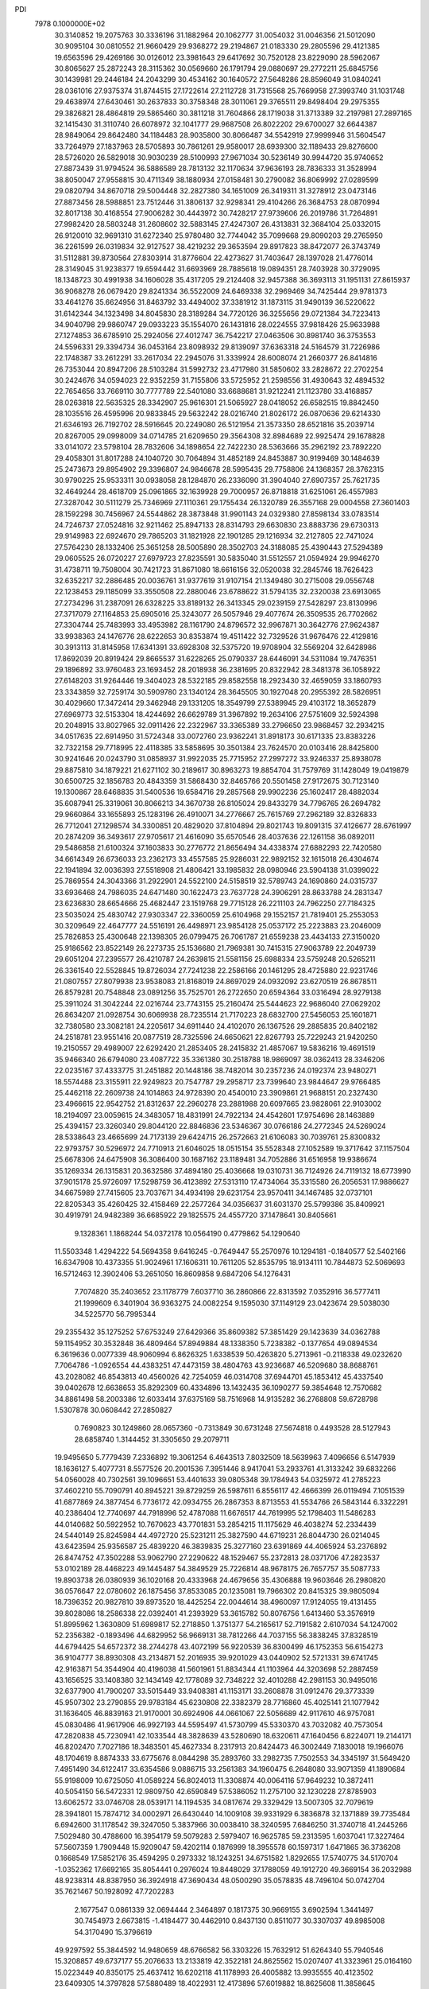 PDI                                                                             
 7978  0.1000000E+02
  30.3140852  19.2075763  30.3336196  31.1882964  20.1062777  31.0054032
  31.0046356  21.5012090  30.9095104  30.0810552  21.9660429  29.9368272
  29.2194867  21.0183330  29.2805596  29.4121385  19.6563596  29.4269186
  30.0126012  23.3981643  29.6417692  30.7520128  23.8229090  28.5962067
  30.8065627  25.2872243  28.3115362  30.0569660  26.1791794  29.0880697
  29.2772211  25.6845756  30.1439981  29.2446184  24.2043299  30.4534162
  30.1640572  27.5648286  28.8596049  31.0840241  28.0361016  27.9375374
  31.8744515  27.1722614  27.2112728  31.7315568  25.7669958  27.3993740
  31.1031748  29.4638974  27.6430461  30.2637833  30.3758348  28.3011061
  29.3765511  29.8498404  29.2975355  29.3826821  28.4864819  29.5865460
  30.3811218  31.7604866  28.1719038  31.3713389  32.2197981  27.2897165
  32.1415430  31.3110740  26.6078972  32.1041777  29.9687508  26.8022202
  29.6700027  32.6644387  28.9849064  29.8642480  34.1184483  28.9035800
  30.8066487  34.5542919  27.9999946  31.5604547  33.7264979  27.1837963
  28.5705893  30.7861261  29.9580017  28.6939300  32.1189433  29.8276600
  28.5726020  26.5829018  30.9030239  28.5100993  27.9671034  30.5236149
  30.9944720  35.9740652  27.8873439  31.9794524  36.5886589  28.7813132
  32.1170634  37.9636193  28.7836333  31.3528994  38.8050047  27.9558815
  30.4711349  38.1880934  27.0158481  30.2790082  36.8069992  27.0289599
  29.0820794  34.8670718  29.5004448  32.2827380  34.1651009  26.3419311
  31.3278912  23.0473146  27.8873456  28.5988851  23.7512446  31.3806137
  32.9298341  29.4104266  26.3684753  28.0870994  32.8017138  30.4168554
  27.9006282  30.4443972  30.7428217  27.9739606  26.2019786  31.7264891
  27.9982420  28.5803248  31.2608602  32.5883145  27.4247307  26.4313831
  32.3684104  25.0332015  26.9120010  32.9691310  31.6272340  25.9780480
  32.7744042  35.7099668  29.8090203  29.2765950  36.2261599  26.0319834
  32.9127527  38.4219232  29.3653594  29.8917823  38.8472077  26.3743749
  31.5112881  39.8730564  27.8303914  31.8776604  22.4273627  31.7403647
  28.1397028  21.4776014  28.3149045  31.9238377  19.6594442  31.6693969
  28.7885618  19.0894351  28.7403928  30.3729095  18.1348723  30.4991938
  34.1606028  35.4317205  29.2124408  32.9457388  36.3693113  31.1951131
  27.8615937  36.9068278  26.0679420  29.8241334  36.5522009  24.6469338
  32.2969469  34.7425444  29.9781373  33.4641276  35.6624956  31.8463792
  33.4494002  37.3381912  31.1873115  31.9490139  36.5220622  31.6142344
  34.1323498  34.8045830  28.3189284  34.7720126  36.3255656  29.0721384
  34.7223413  34.9040798  29.9860747  29.0933223  35.1554070  26.1431816
  28.0224555  37.9818426  25.9633988  27.1274853  36.6785910  25.2924056
  27.4012747  36.7542217  27.0463506  30.8981740  36.3753553  24.5596331
  29.3394734  36.0453164  23.8098932  29.8139097  37.6363318  24.5164579
  31.7226986  22.1748387  33.2612291  33.2617034  22.2945076  31.3339924
  28.6008074  21.2660377  26.8414816  26.7353044  20.8947206  28.5103284
  31.5992732  23.4717980  31.5850602  33.2828672  22.2702254  30.2424676
  34.0594023  22.9352259  31.7155806  33.5725952  21.2598556  31.4930643
  32.4894532  22.7654656  33.7669110  30.7777789  22.5401080  33.6688681
  31.9212241  21.1123780  33.4168857  28.0263818  22.5635325  28.3342907
  25.9616301  21.5065927  28.0418052  26.6582515  19.8842450  28.1035516
  26.4595996  20.9833845  29.5632242  28.0216740  21.8026172  26.0870636
  29.6214330  21.6346193  26.7192702  28.5916645  20.2249080  26.5121954
  21.3573350  28.6521816  35.2039714  20.8267005  29.0998009  34.0714785
  21.6209650  29.3564308  32.8984689  22.9925474  29.1678828  33.0141072
  23.5798104  28.7832606  34.1898654  22.7422230  28.5363666  35.2962192
  23.7892220  29.4058301  31.8017288  24.1040720  30.7064894  31.4852189
  24.8453887  30.9199469  30.1484639  25.2473673  29.8954902  29.3396807
  24.9846678  28.5995435  29.7758806  24.1368357  28.3762315  30.9790225
  25.9533311  30.0938058  28.1284870  26.2336090  31.3904040  27.6907357
  25.7621735  32.4649244  28.4618709  25.0961865  32.1639928  29.7000957
  26.8718818  31.6251061  26.4557983  27.3287042  30.5111279  25.7346969
  27.1110361  29.1755434  26.1320789  26.3557168  29.0004558  27.3601403
  28.1592298  30.7456967  24.5544862  28.3873848  31.9901143  24.0329380
  27.8598134  33.0783514  24.7246737  27.0524816  32.9211462  25.8947133
  28.8314793  29.6630830  23.8883736  29.6730313  29.9149983  22.6924670
  29.7865203  31.1821928  22.1901285  29.1216934  32.2127805  22.7471024
  27.5764230  28.1332406  25.3651258  28.5005890  28.3502703  24.3188085
  25.4390443  27.5294389  29.0605525  26.0720227  27.6979723  27.8235591
  30.5835040  31.5512557  21.0594924  29.9946270  31.4738711  19.7508004
  30.7421723  31.8671080  18.6616156  32.0520038  32.2845746  18.7626423
  32.6352217  32.2886485  20.0036761  31.9377619  31.9107154  21.1349480
  30.2715008  29.0556748  22.1238453  29.1185099  33.3550508  22.2880046
  23.6788622  31.5794135  32.2320038  23.6913065  27.2734296  31.2387091
  26.6328225  33.8189132  26.3413345  29.0239159  27.5428297  23.8130996
  27.3717079  27.1164853  25.6905016  25.3243077  26.5057946  29.4077674
  26.3509535  26.7702662  27.3304744  25.7483993  33.4953982  28.1161790
  24.8796572  32.9967871  30.3642776  27.9624387  33.9938363  24.1476776
  28.6222653  30.8353874  19.4511422  32.7329526  31.9676476  22.4129816
  30.3913113  31.8145958  17.6341391  33.6928308  32.5375720  19.9708904
  32.5569204  32.6428986  17.8692039  20.8919424  29.8665537  31.6228265
  25.0790337  28.6446091  34.5311084  19.7476351  29.1896892  33.9760483
  23.1693452  28.2018938  36.2381695  20.8322942  28.3481378  36.1058922
  27.6148203  31.9264446  19.3404023  28.5322185  29.8582558  18.2923430
  32.4659059  33.1860793  23.3343859  32.7259174  30.5909780  23.1340124
  28.3645505  30.1927048  20.2955392  28.5826951  30.4029660  17.3472414
  29.3462948  29.1331205  18.3549799  27.5389945  29.4103172  18.3652879
  27.6969773  32.5153304  18.4244692  26.6629789  31.3967892  19.2634106
  27.5751609  32.5924398  20.2048915  33.8027965  32.0911426  22.2322967
  33.3365389  33.2796650  23.9868457  32.2934215  34.0517635  22.6914950
  31.5724348  33.0072760  23.9362241  31.8918173  30.6171335  23.8383226
  32.7322158  29.7718995  22.4118385  33.5858695  30.3501384  23.7624570
  20.0103416  28.8425800  30.9241646  20.0243790  31.0858937  31.9922035
  25.7715952  27.2997272  33.9246337  25.8938078  29.8875810  34.1879221
  21.6271102  30.2189617  30.8963273  19.8854704  31.7579769  31.1428049
  19.0419879  30.6500725  32.1856783  20.4843359  31.5868430  32.8465766
  20.5501458  27.9172675  30.7123140  19.1300867  28.6468835  31.5400536
  19.6584716  29.2857568  29.9902236  25.1602417  28.4882034  35.6087941
  25.3319061  30.8066213  34.3670738  26.8105024  29.8433279  34.7796765
  26.2694782  29.9660864  33.1655893  25.1283196  26.4910071  34.2776667
  25.7615769  27.2962189  32.8326833  26.7712041  27.1298574  34.3300851
  20.4829020  37.8104894  29.8021743  19.8091315  37.4126677  28.6761997
  20.2874209  36.3493617  27.9705617  21.4616090  35.6570546  28.4037636
  22.1261158  36.0892011  29.5486858  21.6100324  37.1603833  30.2776772
  21.8656494  34.4338374  27.6882293  22.7420580  34.6614349  26.6736033
  23.2362173  33.4557585  25.9286031  22.9892152  32.1615018  26.4304674
  22.1941894  32.0036393  27.5518908  21.4806421  33.1985832  28.0980946
  23.5904138  31.0399022  25.7869554  24.3043366  31.2922901  24.5522100
  24.5158519  32.5789743  24.1690860  24.0315737  33.6936468  24.7986035
  24.6471480  30.1622473  23.7637728  24.3906291  28.8633788  24.2831347
  23.6236830  28.6654666  25.4682447  23.1519768  29.7715128  26.2211103
  24.7962250  27.7184325  23.5035024  25.4830742  27.9303347  22.3360059
  25.6104968  29.1552157  21.7819401  25.2553053  30.3209649  22.4647777
  24.5516191  26.4498971  23.9854128  25.0537172  25.2223883  23.2046009
  25.7826853  25.4300648  22.1398305  26.0799475  26.7061787  21.6559238
  23.4434133  27.3150020  25.9186562  23.8522149  26.2273735  25.1536680
  21.7969381  30.7415315  27.9063789  22.2049739  29.6051204  27.2395577
  26.4210787  24.2639815  21.5581156  25.6988334  23.5759248  20.5265211
  26.3361540  22.5528845  19.8726034  27.7241238  22.2586166  20.1461295
  28.4725880  22.9231746  21.0807557  27.8079938  23.9538083  21.8168019
  24.8697029  24.0932092  23.6270519  26.8678511  26.8579281  20.7548848
  23.0891256  35.7525701  26.2722650  20.6594364  33.0316494  28.9279138
  25.3911024  31.3042244  22.0216744  23.7743155  25.2160474  25.5444623
  22.9686040  27.0629202  26.8634207  21.0928754  30.6069938  28.7235514
  21.7170223  28.6832700  27.5456053  25.1601871  32.7380580  23.3082181
  24.2205617  34.6911440  24.4102070  26.1367526  29.2885835  20.8402182
  24.2518781  23.9551416  20.0877519  28.7325596  24.6650621  22.8267793
  25.7229243  21.9420250  19.2150557  29.4989007  22.6292420  21.2853405
  28.2415832  21.4857067  19.5836216  19.4691519  35.9466340  26.6794080
  23.4087722  35.3361380  30.2518788  18.9869097  38.0362413  28.3346206
  22.0235167  37.4333775  31.2451882  20.1448186  38.7482014  30.2357236
  24.0192374  23.9480271  18.5574488  23.3155911  22.9249823  20.7547787
  29.2958717  23.7399640  23.9844647  29.9766485  25.4462118  22.2609738
  24.1014863  24.9728390  20.4540010  23.3909861  21.9688151  20.2327430
  23.4966615  22.9542752  21.8312637  22.2960278  23.2881988  20.6097665
  23.9828061  22.9103002  18.2194097  23.0059615  24.3483057  18.4831991
  24.7922134  24.4542601  17.9754696  28.1463889  25.4394157  23.3260340
  29.8044120  22.8846836  23.5346367  30.0766186  24.2772345  24.5269024
  28.5338643  23.4665699  24.7173139  29.6424715  26.2572663  21.6106083
  30.7039761  25.8300832  22.9793757  30.5296972  24.7710913  21.6046025
  18.0515154  35.5528348  27.1052589  19.3717642  37.1157504  25.6678306
  24.6475908  36.3086400  30.1687162  23.1189481  34.7052886  31.6516958
  19.9386674  35.1269334  26.1315831  20.3632586  37.4894180  25.4036668
  19.0310731  36.7124926  24.7119132  18.6773990  37.9015178  25.9726097
  17.5298759  36.4123892  27.5313110  17.4734064  35.3315580  26.2056531
  17.9886627  34.6675989  27.7415605  23.7037671  34.4934198  29.6231754
  23.9570411  34.1467485  32.0737101  22.8205343  35.4260425  32.4158469
  22.2577264  34.0356637  31.6031370  25.5799386  35.8409921  30.4919791
  24.9482389  36.6685922  29.1825575  24.4557720  37.1478641  30.8405661
   9.1328361   1.1868244  54.0372178  10.0564190   0.4779862  54.1290640
  11.5503348   1.4294222  54.5694358   9.6416245  -0.7649447  55.2570976
  10.1294181  -0.1840577  52.5402166  16.6347908  10.4373355  51.9024961
  17.1606311  10.7611205  52.8535795  18.9134111  10.7844873  52.5069693
  16.5712463  12.3902406  53.2651050  16.8609858   9.6847206  54.1276431
   7.7074820  35.2403652  23.1178779   7.6037710  36.2860866  22.8313592
   7.0352916  36.5777411  21.1999609   6.3401904  36.9363275  24.0082254
   9.1595030  37.1149129  23.0423674  29.5038030  34.5225770  56.7995344
  29.2355432  35.1275252  57.6753249  27.6429366  35.8609382  57.3851429
  29.1423639  34.0362788  59.1154952  30.3532848  36.4809464  57.8949884
  48.1338350   5.7238382  -0.1377654  49.0894534   6.3619636   0.0077339
  48.9060994   6.8626325   1.6338539  50.4263820   5.2713961  -0.2118338
  49.0232620   7.7064786  -1.0926554  44.4383251  47.4473159  38.4804763
  43.9236687  46.5209680  38.8688761  43.2028082  46.8543813  40.4560026
  42.7254059  46.0314708  37.6944701  45.1853412  45.4337540  39.0402678
  12.6638653  35.8292309  60.4334896  13.1432435  36.1090277  59.3854648
  12.7570682  34.8861498  58.2003386  12.6033414  37.6375169  58.7516968
  14.9135282  36.2768808  59.6728798   1.5307878  30.0608442  27.2850827
   0.7690823  30.1249860  28.0657360  -0.7313849  30.6731248  27.5674818
   0.4493528  28.5127943  28.6858740   1.3144452  31.3305650  29.2079711
  19.9495650   5.7779439   7.2336892  19.3061254   6.4643513   7.8032509
  18.5639963   7.4096656   6.5147939  18.1636127   5.4077731   8.5577526
  20.2001536   7.3951446   8.9417041  53.2933761  41.3133242  39.6832266
  54.0560028  40.7302561  39.1096651  53.4401633  39.0805348  39.1784943
  54.0325972  41.2785223  37.4602210  55.7090791  40.8945221  39.8729259
  26.5987611   6.8556117  42.4666399  26.0119494   7.1051539  41.6877869
  24.3877454   6.7736172  42.0934755  26.2867353   8.8713553  41.5534766
  26.5843144   6.3322291  40.2386404  12.7740697  44.7918996  52.4787088
  11.6676517  44.7619995  52.1798403  11.5486283  44.0140682  50.5922952
  10.7670623  43.7701831  53.2854215  11.1175629  46.4038274  52.2334439
  24.5440149  25.8245984  44.4972720  25.5231211  25.3827590  44.6719231
  26.8044730  26.0214045  43.6423594  25.9356587  25.4839220  46.3839835
  25.3277160  23.6391869  44.4065924  53.2376892  26.8474752  47.3502288
  53.9062790  27.2290622  48.1529467  55.2372813  28.0371706  47.2823537
  53.0102189  28.4468223  49.1445487  54.3849529  25.7226814  48.9678175
  26.7657757  35.5087733  19.8903738  26.0380939  36.1020168  20.4333968
  24.4679656  35.4306888  19.9603646  26.2980820  36.0576647  22.0780602
  26.1875456  37.8533085  20.1235081  19.7966302  20.8415325  39.9805094
  18.7396352  20.9827810  39.8973520  18.4425254  22.0044614  38.4960097
  17.9124055  19.4131455  39.8028086  18.2586338  22.0392401  41.2393929
  53.3615782  50.8076756   1.6413460  53.3576919  51.8995962   1.3630809
  51.6989817  52.2718850   1.3751377  54.2165617  52.7191582   2.6107034
  54.1247002  52.2356382  -0.1893496  44.6829952  56.9669131  38.7812266
  44.7037155  56.3838245  37.8328519  44.6794425  54.6572372  38.2744278
  43.4072199  56.9220539  36.8300499  46.1752353  56.6154273  36.9104777
  38.8930308  43.2134871  52.2016935  39.9201029  43.0440902  52.5721331
  39.6741745  42.9163871  54.3544904  40.4196038  41.5601961  51.8834344
  41.1103964  44.3203698  52.2887459  43.1656525  33.1408380  32.1434149
  42.1778089  32.7348222  32.4010288  42.2981153  30.9495016  32.6377900
  41.7900207  33.5015449  33.9408381  41.1153171  33.2608878  31.0912476
  29.3773339  45.9507302  23.2790855  29.9783184  45.6230808  22.3382379
  28.7716860  45.4025141  21.1077942  31.1636405  46.8839163  21.9170001
  30.6924906  44.0661067  22.5056689  42.9117610  46.9757081  45.0830486
  41.9617906  46.9927193  44.5595497  41.5730799  45.5330370  43.7032082
  40.7573054  47.2820838  45.7230941  42.1033544  48.3828639  43.5280690
  18.6320611  47.1640456   6.8224071  19.2144171  46.8202470   7.7027186
  18.3483501  45.4627334   8.2317913  20.8424473  46.3002449   7.1830018
  19.1966076  48.1704619   8.8874333  33.6775676   8.0844298  35.2893760
  33.2982735   7.7502553  34.3345197  31.5649420   7.4951490  34.6122417
  33.6354586   9.0886715  33.2561383  34.1960475   6.2648080  33.9071359
  41.1890684  55.9198009  10.6725050  41.0589224  56.8024013  11.3308874
  40.0064116  57.9649232  10.3872411  40.5054150  56.5472331  12.9809750
  42.6590849  57.5386052  11.2757100  32.1230228  27.8785903  13.6062572
  33.0746708  28.0539171  14.1194535  34.0817674  29.3329429  13.5007305
  32.7079619  28.3941801  15.7874712  34.0002971  26.6430440  14.1009108
  39.9331929   6.3836878  32.1371889  39.7735484   6.6942600  31.1178542
  39.3247050   5.3837966  30.0038410  38.3240595   7.6846250  31.3740718
  41.2445266   7.5029480  30.4788600  16.3954179  59.5079283   2.5979407
  16.9625785  59.2313595   1.6037041  17.3227464  57.5607359   1.7909448
  15.9209047  59.4202114   0.1876999  18.3955578  60.1597317   1.6471865
  36.3736208   0.1668549  17.5852176  35.4594295   0.2973332  18.1243251
  34.6751582   1.8292655  17.5740775  34.5170704  -1.0352362  17.6692165
  35.8054441   0.2976024  19.8448029  37.1788059  49.1912720  49.3669154
  36.2032988  48.9238314  48.8387950  36.3924918  47.3690434  48.0500290
  35.0578835  48.7496104  50.0742704  35.7621467  50.1928092  47.7202283
   2.1677547   0.0861339  32.0694444   2.3464897   0.1817375  30.9669155
   3.6902594   1.3441497  30.7454973   2.6673815  -1.4184477  30.4462910
   0.8437130   0.8511077  30.3307037  49.8985008  54.3170490  15.3796619
  49.9297592  55.3844592  14.9480659  48.6766582  56.3303226  15.7632912
  51.6264340  55.7940546  15.3208857  49.6737177  55.2076633  13.2133819
  42.3522181  24.8625562  15.0207407  41.3323961  25.0164160  15.0223449
  40.8350175  25.4637412  16.6202118  41.1178993  26.4005882  13.9935555
  40.4123502  23.6409305  14.3797828  57.5880489  18.4022931  12.4173896
  57.6019882  18.8625608  11.3858645  58.2165336  20.4932487  11.5829396
  58.7952948  17.9858735  10.3743800  55.9519817  18.6705875  10.7221249
  36.9833328  56.7143884  17.2782355  37.7582662  56.8889282  16.5357549
  36.9777326  57.5467053  15.1367994  38.8375007  58.0142237  17.2481232
  38.5097035  55.3726925  16.0827918  57.6887522  27.8832665  31.3129611
  56.7220741  28.4683628  31.4029736  56.9569042  29.9877271  30.6251354
  55.6160527  27.6157077  30.4323440  56.1134817  28.4988961  33.0439353
  20.9022050  20.5267837   9.4754892  20.9811877  19.5281135   9.8322851
  19.6600193  19.3131779  10.9789081  20.9777915  18.4608882   8.4145411
  22.5371104  19.4746623  10.6854435  56.5786674  23.5159182  34.2810416
  56.3753506  23.9646512  33.3272133  54.8262235  24.6913840  33.4194976
  57.6695685  25.0725124  32.8922143  56.3755132  22.5923039  32.1838562
  40.3783194  32.9025723  50.5162124  39.3864258  33.2655373  50.6472724
  39.3054188  34.8967425  49.9539083  38.1772877  32.2406910  50.0313884
  39.1663433  33.2644215  52.3370864  46.6202631  22.3158502  28.4161663
  46.2734317  21.9967538  29.4162641  45.4505854  20.5373971  28.9798521
  47.7037990  21.5576267  30.2902248  45.2682397  23.1683147  30.2850860
  18.1935369  50.5982068  20.8437196  17.9114971  49.7040261  20.2181704
  19.3576224  48.6810929  20.3180001  16.6284084  48.8707532  21.1029577
  17.5150658  50.3277415  18.6825417  20.7234273   5.8031450  18.0441321
  21.6621978   5.7973051  17.5012373  21.4141120   4.7194791  16.2010169
  21.8955392   7.4095325  16.9028887  23.1078363   5.1983584  18.3479426
  25.6133714  16.9766489  22.5654383  25.1830849  16.0506923  22.2509345
  24.1562934  15.5781656  23.5428589  24.3064025  15.9912563  20.7246944
  26.5942275  14.9408310  22.1612152  18.1939428  51.4764810   1.8174542
  18.6631356  50.7227828   1.1782842  20.0071897  49.9131403   1.9575396
  17.5200192  49.4537659   0.7976774  19.1940281  51.4651014  -0.3720994
  54.7789317  52.8703984  22.1099268  54.3221229  53.0973708  23.0706535
  54.0000843  54.8119832  23.0230841  52.9429493  52.1122498  23.3560747
  55.6492200  52.7676771  24.1736977  55.8132478  54.6622337  49.1626815
  55.6201105  53.8637042  49.9115858  53.8397993  53.5838008  49.8012894
  56.5329037  52.3365901  49.8504542  55.8972012  54.6625679  51.4565892
  50.3572076  31.0286166  42.6714654  50.3650213  30.2766227  41.8734112
  48.8154655  30.0042980  41.0967339  51.4440439  31.1002611  40.7755603
  50.9997525  28.8095430  42.5974423  46.9595922   9.0354499  32.1828505
  47.5959548   8.1718800  31.8722422  47.5003781   7.1150931  33.1953971
  47.1558472   7.4293295  30.3537928  49.2064232   8.9046345  31.5187816
  55.6146403  28.2785684  11.2252520  55.9226938  29.1496807  10.6743444
  55.0459771  29.0975282   9.1685355  55.7038255  30.6576205  11.6584921
  57.5865300  28.8373753  10.3645329  10.1752886   7.3512745  57.3940901
  10.6359461   7.1756432  56.4432727   9.5595063   7.9322338  55.3542702
  12.2965897   7.7893450  56.3192057  10.5889462   5.4108582  56.2999084
  56.9896128  12.3818639  57.8974954  57.2292973  11.2816144  57.7186258
  57.9601687  11.1145360  56.1789999  55.8121196  10.1877591  57.9108537
  58.3023444  10.8592718  59.0098359   8.4732307  37.7737230  15.9769037
   8.8863369  37.0201209  16.6651832   9.2166418  38.0642888  18.0125483
   7.6364304  35.8519748  17.0143880  10.3093995  36.2417078  16.0563267
  46.7378585  54.0867983  19.7603931  47.7229610  54.3171653  19.7291051
  48.2326342  55.9072254  19.5269382  48.3510801  53.7235227  21.2413573
  48.3325126  53.3163631  18.4911064  39.9561207  22.3839702  24.2644831
  40.1026331  21.5109741  23.6080670  40.6606243  20.2330489  24.6932013
  38.6249446  21.1046824  22.6942555  41.4176949  22.0033199  22.6491640
  57.6273942  29.3155794  25.5617923  56.8725111  28.5340635  25.2253412
  55.5869581  28.7460340  26.3579311  56.1701604  28.7933128  23.6124547
  57.5228829  26.8871102  25.2648382  19.8033005  56.5217644  29.4545203
  19.3531077  57.4228938  29.0108432  17.5617296  57.2035074  29.1343564
  19.7992739  58.7853169  29.9685076  19.7877713  57.4409576  27.2947163
   0.8380173  27.3851925  32.9635564   0.9865522  28.2817215  33.5644107
   0.0597692  29.4454936  32.6748273   0.2133240  28.0305747  35.0859233
   2.7062061  28.8020481  33.7447035   6.1184819  40.8646074  14.0927703
   6.7219849  40.4427406  14.8941159   8.2506353  39.9347371  14.3473268
   6.7741828  41.7153691  16.0983970   6.0507925  39.0706174  15.6492237
  58.5676991   5.8148963  35.4114607  59.0531349   6.2167706  36.3209352
  58.3254771   5.2147551  37.5834045  60.8173667   5.9339168  36.2643553
  58.6593509   7.9130289  36.2050312  10.4490335  30.7401840   6.4088208
  11.2101965  31.4419136   6.0176688  11.0175127  33.0331902   6.7659928
  12.8135041  30.7834206   6.1431239  10.8247175  31.7628929   4.3004844
  55.3678071  53.5782849  37.9734101  56.2654934  53.2293133  37.3377146
  57.7837599  54.1053149  37.7147812  56.4317143  51.5309445  37.7783177
  55.7704408  53.3665582  35.6550567  26.6408480   6.5378747  32.2695374
  26.1939334   5.6474815  32.7864844  26.3405094   4.1612349  31.9203605
  27.3067695   5.6670182  34.1815596  24.4572106   6.0219259  33.2840899
  52.3953020  37.0445501  29.7691579  52.9732219  36.8826270  28.8720209
  52.0743145  35.6518871  28.0604367  52.7284767  38.4000230  27.9968780
  54.6956505  36.4842417  29.0136476  31.8129421  53.1747844  33.5313312
  32.3692197  52.2198356  33.5356836  31.1543903  50.9291986  33.5691201
  33.1526657  52.3962900  32.0199943  33.4620503  52.2873008  34.9310766
  46.4254777  24.6554578  21.3220135  47.3271129  24.1495179  21.3453278
  48.0346094  24.2140242  19.7383098  48.4302352  25.0770752  22.4393192
  47.0634819  22.5069364  21.8286113  55.7058023  37.2411332  12.4064436
  55.0979656  36.3348905  12.5929949  54.4786234  35.8437446  11.0487566
  56.2718095  35.2866794  13.4299625  53.8347400  36.9594343  13.6193766
  50.3021026   3.4314566  31.9865405  51.2065046   4.0048558  32.2414477
  50.7464589   5.6631880  32.1923503  51.4183951   3.4766757  33.8862056
  52.4485448   3.7836674  31.1202988  52.6353055  13.1952517  46.9993730
  53.1655460  12.2834018  46.8142787  52.2433390  11.2695230  45.7418551
  54.5959169  12.7897531  45.9619377  53.4248328  11.6671356  48.3645871
  15.1279321  11.2031446  26.3696617  14.8749028  10.1302326  26.4399962
  14.7214224   9.5639519  24.7555639  16.2264112   9.4607052  27.2959442
  13.3803325   9.8829875  27.4222169  13.6867935  10.7056132  38.3410188
  13.4399213  10.1587645  39.2030177  14.8739141  10.2324627  40.3140786
  12.0484079  10.7634276  40.1310137  13.0471194   8.5574180  38.5053093
  17.0349222  45.9349695  51.8951139  16.0340280  46.2347190  52.2002238
  15.1673714  45.5904200  50.7371208  15.6718356  45.3035837  53.5759462
  15.9076058  47.9681511  52.4832236   1.2927184  32.7467063  47.6599703
   1.4784282  33.7788011  47.4217184   0.8288451  34.1302530  45.8094858
   0.6502566  34.6783704  48.7345317   3.2401928  33.9606706  47.5547627
  46.2216701  45.6842024  20.9523040  46.3086191  45.1988117  22.0168425
  45.4378356  43.7495860  22.0290476  47.9470834  45.0252765  22.4519568
  45.4978150  46.4040699  23.1145488   1.5559947  47.9683693  15.4732641
   1.1249513  47.2944414  16.2488281   0.0728256  48.3143072  17.1929978
   0.3395245  46.2726052  15.1494230   2.3790908  46.4590109  17.1951490
  32.8721585  15.2110188  15.3512250  33.6277306  15.9646230  15.1835324
  32.9308887  17.5637613  15.6129745  34.8254374  15.5336261  16.3626542
  34.1209781  15.7608132  13.4992968  48.4985973   2.5319862  14.7548668
  47.5432649   3.1398339  14.6908548  46.1745989   2.3597202  13.9574088
  47.2518850   3.6112448  16.3074614  48.1064172   4.4691214  13.7896884
  21.2450694  17.9710427  47.2930693  20.2969009  18.1998787  46.8044905
  19.6044462  19.5478038  47.6463680  20.5816571  18.6748668  45.0719758
  19.3015843  16.7082334  46.8766437  12.4782816  28.6382071  26.9051790
  13.2640190  29.3317430  26.5859511  12.2903949  30.7650342  26.5042862
  14.4899159  29.2607306  27.8192393  13.6984928  28.6219480  25.0204497
  41.0375273  17.9805949  45.2628909  40.8875757  17.6117039  44.1983330
  41.1543687  18.9812507  43.0144460  42.0819443  16.2960698  43.8541043
  39.3381284  16.9083017  44.2210528   7.2133578  47.8038295  21.9848967
   7.0600782  48.0241168  20.8817165   6.0994915  49.5407513  20.7138092
   8.6640075  48.3252736  20.3148839   6.2909953  46.7531046  20.0151795
  50.5175676   3.4581895  15.5197135  51.4587013   3.6776372  14.9222220
  51.2553574   2.7514561  13.4273629  51.4571187   5.4476731  14.6279653
  52.8074576   3.0795517  15.8388405  38.3500715  19.7294339  51.3054979
  39.3777313  20.1345373  51.3778368  40.3910197  18.8391911  51.9628002
  39.9205672  20.7565554  49.8372975  39.2515416  21.3173724  52.5442155
  30.8848074  19.4385729  53.5770982  30.6847196  19.6759625  52.4916007
  31.9172581  20.8293269  51.9847179  30.9203929  18.1899612  51.5451048
  29.1279652  20.3233779  52.2273169  29.2663488  57.1584543   5.4774116
  30.1935337  57.6048749   5.6268916  30.0469420  59.2506640   4.9950325
  30.4846107  57.6093451   7.3319550  31.3398773  56.6329823   4.7992559
  48.0170244  50.6629292  39.2675034  47.9637993  49.7579774  39.8366420
  49.4140186  48.8207785  39.5283830  47.8025381  50.1625563  41.5468486
  46.5644936  48.9003269  39.1778307   4.1009656  57.1412122  38.9082210
   3.8064352  56.8724667  37.8690449   4.6627515  55.4436067  37.3605212
   2.0744210  56.5762655  37.7512945   4.3098468  58.2390735  36.9497930
  34.8143716  24.6679645  11.7335323  34.8658118  23.6755880  12.1334392
  36.2259877  23.7736568  13.2501120  33.3880804  23.2154104  12.9122057
  35.2437008  22.7939301  10.6062130  -0.0734735  48.9608881  49.5604900
   0.3303659  49.7968784  50.1523062   0.5308679  51.2460599  49.1091298
  -0.7106283  50.1995698  51.6121470   1.8983198  49.2815158  50.6738860
  38.8963664  44.9675562   7.7471382  38.7821199  45.4416544   6.7626949
  38.1613821  46.9996578   7.1347941  40.2070027  45.5436930   5.7788629
  37.5621240  44.5760923   5.9416608  13.8550209  44.8832375  28.2680841
  13.7638219  45.0176241  27.2664751  12.3187963  44.2570387  26.7377412
  13.7288234  46.7373232  26.9822646  15.1096210  44.2375682  26.4131952
  50.9450558  31.0127512  29.1730447  51.8343789  30.4520650  28.8389472
  51.4909262  29.1041835  27.7868076  53.0447524  31.5002685  28.3051925
  52.3009262  29.8165701  30.3808897  38.0955147  53.8374297  32.3060597
  38.1809535  53.7277547  31.2172504  39.7979893  53.0535445  30.6570049
  36.8557912  52.6951112  30.9932802  37.9699992  55.2769634  30.4091809
  38.5095716  14.9499736  -0.1768819  37.4933592  14.6273535  -0.0307436
  37.2595645  14.6701764   1.6647763  36.3864618  15.8152576  -0.7104564
  37.4230374  12.9827082  -0.6761400  39.8899460  37.0124984  43.0700267
  39.7217024  36.7759509  41.9746518  38.0959869  36.4106946  41.7420880
  40.2991177  38.1199051  40.9821192  40.5502751  35.2698726  41.6957760
  25.4205209  18.2377004  47.5831137  24.9755020  17.4540598  47.0110884
  23.7526469  16.4138216  47.7687004  24.2295620  18.3740985  45.6851733
  26.2826583  16.4226832  46.5155446   0.5642683   7.6972456  25.5306511
   1.6150931   7.7558518  25.7874900   1.6134413   8.2232826  27.4150699
   2.2550207   6.0954619  25.6658779   2.4117139   8.9377501  24.7670916
   2.8423802  46.5538564  46.5710568   2.4954620  47.2867515  47.3189220
   3.7313248  48.5213159  47.5511267   1.0220611  48.1496011  46.7705439
   2.0420278  46.4990474  48.7501463  57.3477153  51.8406729  21.0726698
  57.1579284  51.7880782  19.9613661  55.9279749  52.9715521  19.5431537
  58.4866289  52.2824991  19.0878032  56.7205530  50.0816015  19.4484716
   6.8406547  27.4875292  51.1182742   6.4141078  27.7519360  50.1793932
   5.0151522  26.7816430  49.9651257   6.0712843  29.4537490  50.1938083
   7.6107753  27.3003007  48.9811353  31.0605038  43.9847105  39.7318333
  30.9578574  44.5308612  38.7235584  32.5827727  44.5620816  38.0788381
  29.7325191  43.6698620  37.7033267  30.3165876  46.1704769  39.1103233
  35.6572920  37.8467124   5.5983903  35.5092697  38.5484500   4.8240317
  33.7501953  38.7622815   4.6476540  36.3485560  40.0401465   5.4101416
  36.1103008  37.9680792   3.3601809  50.2232199   3.1029882  27.8262057
  49.2302626   3.0716409  28.2356266  48.3698227   1.9355088  27.1953208
  49.4241929   2.4205618  29.8605734  48.4399494   4.6235569  28.2685954
  18.3466042  32.3948719  27.2168358  18.2405984  31.9170435  26.2536431
  19.4646862  32.4435413  25.1446727  18.2294735  30.1670537  26.3965761
  16.7114351  32.3765071  25.5726335  30.7197539  20.3817135  55.5477433
  31.2262607  19.7097123  56.1895031  30.9278302  18.0905464  55.5932575
  32.9518933  20.2178159  55.9446279  30.7392344  19.9297231  57.8547011
  45.6884357  49.5488305  48.7267209  45.5825274  48.9257146  47.8446333
  44.4232111  47.7257266  48.3858303  44.8887097  49.8282012  46.4568316
  47.1876457  48.2128088  47.4896739  20.4869991  30.3625673  10.7292513
  21.5328830  30.4706630  11.1773682  22.3221880  31.6462626  10.2282132
  21.2873510  30.9871738  12.8625091  22.4412238  28.9510641  11.1356754
  43.6418910  22.7538160  12.3198601  44.2543946  23.6640579  12.2081885
  45.7303282  23.3355262  11.3671427  43.1936684  24.9028056  11.5510893
  44.7476693  24.2708714  13.8073349  20.1574015  50.2385569  16.0133789
  20.7103016  51.2344392  16.1762545  19.5493792  52.5908636  16.1338900
  21.4476858  51.0085384  17.7674969  21.8689139  51.2948201  14.8695605
   4.2414581  58.1879453  56.0275426   4.6717325  58.7799593  55.1388649
   4.7601542  60.5270458  55.5498318   6.2932901  58.2406016  54.7884228
   3.5916817  58.5109280  53.8511265  51.2056681  29.0356159  39.2589511
  51.7700622  28.6126184  38.4294413  51.9811105  26.9258169  38.6033849
  50.8111377  28.9788456  37.1301364  53.2340831  29.5243130  38.2586342
  32.4258627  27.5889490  21.3241060  32.8188613  27.4557448  20.3152306
  34.4432867  28.0539234  20.3839568  32.6750370  25.7217069  20.0956977
  31.7976006  28.3264390  19.1781069  46.8608844  54.5997585   4.8927923
  47.1477606  54.6448374   3.9065271  48.8069595  54.0430751   3.6371019
  46.0733466  53.7419714   2.9120504  47.0384945  56.3307271   3.3590579
  19.3813058  24.3168721  46.3306877  19.5784707  23.8011820  45.3703693
  19.8433639  22.1860377  45.5639482  18.1749824  24.0627972  44.3274330
  20.9455376  24.6257938  44.6469989  29.5353022  24.2915578  39.5365435
  29.5544346  25.3538173  39.0548640  28.8048053  25.1129838  37.4604873
  28.6192599  26.5836135  40.0169396  31.2648312  25.8198261  38.7641679
  10.7523683  54.5810753  28.0233548   9.8434591  54.7565135  28.4465398
  10.0456201  55.9281618  29.7556416   8.9131666  55.5918834  27.1419507
   8.9946504  53.3336488  29.0739460  59.6450318  43.5574789  35.2413194
  58.7060917  43.1898592  34.7378846  58.5767868  43.6646601  33.0528996
  58.9594726  41.4651380  34.9494663  57.2750690  43.8065875  35.5566226
  54.3810560  48.1371138  28.2941668  53.4815531  48.1048550  27.6022335
  52.5758291  49.5866899  28.0184105  54.0516224  48.1168818  25.9649390
  52.4715168  46.7411539  27.7646310   8.1794981  18.6958308  18.8008488
   7.7203123  18.4090703  19.7956570   8.0699846  16.6822814  20.0801037
   8.3474691  19.4034692  21.0594536   6.0476263  18.7528902  19.6670416
  32.4371773  51.8316195  10.9874803  31.4314489  51.6526032  10.4442613
  30.3051711  52.6623352  11.1856095  31.3488599  51.6809994   8.6822614
  31.1498544  50.0630393  10.9949974  24.2128033  42.4641829   3.2475796
  23.9805625  41.8033545   2.3405094  24.0852152  40.0923017   2.6616510
  22.3346845  42.2809961   1.9725463  25.0174687  42.2886700   1.0844355
  26.6050785  28.3777942  12.5543361  26.6575812  29.3632064  12.9452547
  28.3635829  29.4418497  13.4388459  26.2464215  30.4487167  11.6146203
  25.7773512  29.5835632  14.3705016  30.3628362  34.7188276   3.7269522
  31.4243501  34.9303892   4.0414970  32.2853589  33.4571903   4.2952562
  32.2655102  35.8107098   2.8167047  31.3573324  35.8779818   5.6222269
   6.4471049  20.5914590  28.5140545   5.4318191  21.0289903  28.8842798
   4.6031458  19.7588731  29.8019984   5.8939855  22.4599369  29.8871451
   4.4723793  21.4484994  27.4183539  28.1331966  50.9481202  13.5938220
  27.3810986  51.6877711  13.7346407  28.1459432  53.0006203  14.5064239
  26.6603397  52.0528439  12.2098780  26.2320586  51.0729696  14.9276268
  26.8800485  38.9224665   7.5876553  27.6816840  38.1340329   7.5134267
  27.5228174  37.4255479   5.8432361  29.1859418  39.0496251   7.7275690
  27.6113511  36.9533373   8.7240707  38.2107561  48.5521211  56.6972003
  37.4769605  48.8915021  57.3580520  36.3921866  47.6585126  57.9877308
  38.2418552  49.5916541  58.7137847  36.5814988  50.0715840  56.4319568
  15.9428083  14.3206290  23.8445468  15.7828604  13.7366738  24.8034171
  14.0908004  13.5716809  25.2524507  16.4913978  12.1794810  24.5035091
  16.6933894  14.5969848  26.0479919  32.0945807   1.0497831   2.2073434
  32.5067316   0.2396497   1.6315950  33.8654097  -0.2127499   2.6555197
  31.1889598  -0.9687276   1.6327936  33.0038259   0.7051238   0.0381225
  13.5799903   9.3571354   8.3712457  13.8493613   9.3927955   9.4333790
  13.3368972  10.9066961   9.9909449  13.0494827   8.0053375  10.3328692
  15.6988320   9.2750374   9.3575371   3.8629458  17.2852044  50.1880948
   3.0803204  17.5890277  50.8875578   1.4118238  17.3541204  50.4454320
   3.5923652  16.9513478  52.3670392   3.1414905  19.3625325  50.9668293
   0.3238981  16.7817176   1.4844390   0.1281881  17.0906668   0.4470508
   1.4761258  18.0858345  -0.1778505  -0.2440219  15.6843140  -0.6643280
  -1.3748992  18.0510256   0.6745583  17.0422554   9.2792847  14.6837227
  16.0637526   9.4076104  15.1077434  14.9087317   9.2044200  13.8139446
  15.7002684   8.2063186  16.3406322  15.8808043  10.9595339  15.8867375
  51.8985566  20.7035346  16.8898488  51.3009660  20.0447326  16.4216830
  51.6381477  19.8855134  14.7065713  51.6409492  18.5220513  17.1876633
  49.6910731  20.5522978  16.5988409  42.3797035  16.4663875  22.3564746
  43.4095693  16.7428168  22.5192177  44.5958975  15.5666406  21.8589333
  43.6179894  18.3463973  21.8909732  43.5854673  16.8912697  24.3412873
  39.4970419  26.6177144  26.5471577  40.2043670  25.9214394  26.1265850
  41.4409387  26.6684076  25.0146393  40.8425215  25.0737168  27.4648460
  39.2048263  24.6943430  25.2304873  28.7624672  58.5262598  17.8650047
  28.5074770  57.4937969  18.1320380  26.8252606  57.1208840  17.6626396
  29.6074410  56.5078410  17.1325330  28.9198056  57.3619771  19.7894986
  55.5868266  39.9081088  15.0202335  56.7018271  39.8046679  15.1671347
  57.4496166  38.5692408  14.1926284  57.5808378  41.3502135  14.7955024
  56.9033086  39.3089722  16.8090257  13.9569096  30.4879041   2.9280733
  14.2453343  29.8872915   1.9792031  16.0303152  29.8464470   1.9928987
  13.4614632  28.3416981   2.2528222  13.5973339  30.7211892   0.5293401
   8.0197643  32.4464058  22.3337645   9.1503830  32.3394588  22.1404031
   9.8866405  33.6703842  23.0580459   9.5901012  30.7807540  22.9409343
   9.3949233  32.3880648  20.4393094  17.1906262   0.5097202  27.9833076
  16.8160652   0.7319643  27.0237876  15.6685511   2.0696036  27.1015106
  18.2380991   1.1470457  26.0605266  15.9839420  -0.6459040  26.2925733
  34.7009473  25.5897943  22.3248976  34.5050314  25.6137780  23.3867902
  33.5136498  24.1977321  23.7256037  36.1073617  25.5337674  24.0365801
  33.6488428  27.0964562  23.8582387  42.5376743  44.3041981   1.1436229
  43.1017361  43.5919613   1.8969165  44.2113688  42.6097969   0.9360687
  44.0273161  44.5202251   3.0175945  41.9194707  42.6818871   2.7657386
  36.6472925  48.3131011  43.3651192  37.6490617  48.4518127  42.9534978
  38.2673159  46.7607249  42.7477087  37.4085851  49.3207061  41.4197042
  38.5532157  49.4472321  44.0573017   9.8797001   5.5765425  -0.3883814
  10.0301469   6.1049238   0.4651892   9.4316641   7.7326976   0.2267220
   9.3724001   5.2990593   1.9507496  11.7894357   5.9378958   0.3933235
  50.4494358   6.6171400  41.6023967  50.0900181   5.8297946  42.2366151
  51.2984242   5.5704971  43.4859485  48.5641352   6.5075408  42.8091319
  49.9919522   4.4994313  41.1543333  23.3721633  56.5481490  16.3937960
  22.2456067  56.7815692  16.5377229  21.4121123  55.4614134  17.2713015
  21.9817802  58.2804157  17.4245001  21.6875877  56.9893302  14.8485961
  58.0546361  38.0567002   8.8193383  58.6114289  38.8027959   9.2659097
  58.8360611  40.1343037   8.1762021  57.6623015  39.3477526  10.6080851
  60.0910860  37.9854271   9.8467810   1.4675045  43.6198968   1.9584190
   2.1904437  44.4379700   2.2225744   1.4219865  45.4058996   3.4551108
   3.5903240  43.6891001   2.7396738   2.4947293  45.2742081   0.7172181
  26.6903626  11.7880715  44.2931434  26.6600983  12.7923916  44.8356115
  26.0351865  14.0576307  43.8139773  25.7150711  12.5322022  46.2545110
  28.3307016  13.1606021  45.2598937  46.8728531  17.2176350  33.1534197
  45.7752986  17.0928644  32.9169049  45.4982893  15.4223678  32.4372044
  44.7222707  17.5843791  34.2059094  45.6651081  18.1688553  31.5742304
  38.9080136   6.9051099  28.2603599  38.8849656   7.3195837  27.2385653
  38.9338355   5.8387356  26.1823402  37.3722834   8.1591092  27.0794155
  40.2365600   8.3881565  27.0363092  56.7853117  27.1636784  35.6172279
  56.1400321  27.6457234  36.3785859  56.3352699  29.4038398  36.3229465
  54.5052077  27.1460487  36.0542298  56.6254477  27.0150295  37.9384297
  47.6689669  56.7218000  53.9498227  46.7389414  57.0231976  54.5017321
  47.3359054  57.5185301  56.1307056  45.9763609  58.3614450  53.7605066
  45.5821709  55.7143088  54.5692747  17.5553337  25.2609277  27.0071037
  18.5764395  24.8184411  26.8904519  19.7189180  25.9530370  27.6352346
  18.5793963  23.1774822  27.6710389  18.9928438  24.8143665  25.2013326
  41.5612911  31.5642020  58.1139362  41.9653581  31.5427748  57.0587920
  43.5141172  32.3259358  57.0918655  41.9259523  29.9214320  56.4568264
  40.9465224  32.5347100  55.9878761  45.8412793   9.6608597   8.9556524
  46.7839482   9.3023645   8.4168857  46.4850776   9.5504910   6.7470112
  48.0738004  10.2968044   8.9453808  46.9523293   7.5892530   8.7235226
   2.2956994   2.2493107  35.8293362   1.5354269   1.8838528  35.0341342
   1.7058942   0.1360785  34.6576749  -0.0445844   2.0974952  35.7281116
   1.6262687   2.8082997  33.5110973  46.7953390  27.1588150  11.2033456
  46.9025080  27.9710292  11.9674764  48.5673441  28.3746257  12.3643726
  46.0481220  29.3529496  11.2261647  46.1650588  27.5038210  13.4838032
  33.3916835  20.9082604  36.4217993  34.3149287  20.4389008  35.9502443
  33.9304169  19.2585334  34.7024828  35.1887255  21.7529015  35.3036587
  35.3514125  19.7945091  37.2453348   5.5455576   4.1715533  29.6156964
   4.8527646   4.8129979  29.0604565   4.7215344   6.1256012  30.2062149
   5.6282976   5.3015895  27.5549814   3.2232037   4.0956673  28.8300391
  40.9910607  29.1813123  38.5858416  40.7274574  28.3601873  39.1703913
  40.9716017  28.7952806  40.8575136  39.0349146  28.2738795  38.8214687
  41.6199359  26.8527117  38.7741246  42.5587856  26.5708336  20.4493531
  43.4805459  25.9719974  20.6324639  44.6499310  26.5434324  19.4214564
  44.0470393  26.2673224  22.2196640  43.2300558  24.2633763  20.4858549
  50.5394905  34.8377069  20.9980007  50.4730961  33.6977459  20.9551031
  48.8997474  33.1682292  20.1770251  51.7979920  32.9376086  20.1894333
  50.3015846  33.2601574  22.6369238  40.2613655  17.8070482  20.0485187
  39.5855999  18.2238338  19.2566939  39.2783359  16.8460328  18.2668114
  38.1300494  18.6750699  20.0922746  40.3512620  19.5572165  18.3972465
  40.4615884  28.2473797   1.3707109  40.4128145  29.3092906   1.0762668
  39.9790587  30.1949606   2.5364839  42.1035643  29.6743394   0.6013622
  39.3173273  29.6334097  -0.3423650  14.4645314  43.4674504  13.0214514
  15.1507318  43.5626375  13.9289536  14.2776968  43.7599164  15.4336873
  15.8424704  41.9360340  13.8357217  16.1527921  44.9184619  13.6952691
  15.6548695  50.9713955  40.3398250  15.8079744  51.6231225  39.4554022
  14.3510362  51.9745856  38.5681287  16.5671243  53.0525353  40.1133683
  16.8612865  50.5675536  38.4543235  33.7149291   6.6322135  20.5125659
  33.2546660   7.1760855  19.6541560  32.5721786   8.7619864  19.9917474
  34.3803061   7.3997458  18.4699296  31.9712118   6.2050105  19.0267949
  51.2530009  47.9456162  58.2834733  51.1045686  48.7442594  57.5191028
  50.1209204  49.9646729  58.2812646  52.6789092  49.2472244  56.8323229
  50.1102469  48.0247637  56.3369274  15.1340114  15.2909035  15.6195875
  14.3694628  15.8331408  16.2662663  15.1466324  16.8593686  17.3587397
  13.5648805  16.8205781  15.0392314  13.3071862  14.6248227  16.9867131
  35.0117969  55.4374433  44.5293712  34.1978206  55.7650625  45.0928329
  33.8745553  57.4099800  44.6265446  32.8856268  54.8213421  44.5460228
  34.6102166  55.5504565  46.8602440  54.0552903  20.8732522   8.8776374
  53.1619508  20.9090744   8.1737181  52.8457857  19.2709513   7.5048057
  51.7888798  21.4147657   9.2256817  53.3871812  21.9914428   6.8581753
  33.2009681  26.3260717   1.6268555  32.4251692  25.9189294   2.3245962
  30.9586955  26.8359479   1.8648510  32.2719705  24.2259773   1.9759412
  32.7817103  26.2701645   4.0168847  22.9770930  52.6134627   0.7100364
  24.0368306  52.4834236   1.0215673  24.6449007  54.1292651   1.0868591
  23.9589097  51.7585737   2.6326874  24.9179068  51.5747355  -0.2074350
   1.4479033   6.5680643  22.2889452   0.3842137   6.2072225  22.1002961
   0.2628043   5.7907814  20.3749570   0.0290223   4.9871108  23.3478633
  -0.6139398   7.5370943  22.3099295   2.2168079  19.9815885  15.8022956
   3.2360173  20.1864311  15.8285643   4.1438152  18.6164076  16.1279075
   3.6442026  20.8629230  14.2374223   3.6671700  21.2794846  17.1864311
   5.2980341  26.6095494  15.6640762   5.9182143  26.7162582  16.5650520
   6.0836697  25.0882167  16.9690223   7.4683507  27.5767034  16.0272896
   4.9556942  27.6363334  17.7203018  48.4649036  36.4129464   0.6185428
  47.6925054  36.0214946   1.3249970  48.4321563  34.5476579   2.0546857
  47.3800104  37.1769584   2.5664009  46.1880339  35.6880994   0.3858199
  25.6506537  54.4344460  13.4517106  24.6871507  54.8680492  13.9112681
  24.5862321  54.4505008  15.5661886  24.9426155  56.5260858  13.5322104
  23.3710107  54.2048976  12.9881204  28.3185488  -0.4814755  40.3316379
  28.5577572   0.4372468  39.6913941  30.1310714   1.0517409  40.1236108
  28.3506176  -0.0929815  37.9492653  27.3804616   1.6473055  40.1794707
   7.2937673   9.6557114   1.6398485   7.6187484  10.7343226   1.6015946
   6.0783856  11.6464861   1.9204429   8.8630775  11.0295665   2.8357546
   8.1691864  11.0183700   0.0008118  13.3550891  57.6262732  11.2849711
  12.4949249  58.2061526  11.6226308  11.8097493  58.9892974  10.2630278
  13.0936995  59.3412162  12.8127870  11.3739317  57.0675177  12.2950824
   0.5938138  53.2619829  51.4301928   0.8394495  53.6305423  52.4179630
   1.7137474  55.1580121  52.3034631  -0.6056621  53.8298682  53.4397191
   1.8988310  52.4471190  53.1530917  51.8507253  -0.1983526  59.6980435
  51.3285451   0.5989933  59.2536072  52.2863339   2.0334024  59.3396619
  51.1266250   0.0571182  57.5762722  49.8614505   0.7215783  60.1981985
   4.6526217  39.8171008  22.9227856   3.6674517  39.5640428  22.6738264
   2.8550381  41.0694067  22.2045852   3.5569222  38.3660682  21.4479272
   2.9091503  38.8314942  24.1282712  22.3928410   8.8278169  31.3872928
  23.0131149   9.7124430  31.4031576  24.2852561   9.2885291  32.5540073
  23.8551969  10.1175592  29.9326932  22.0715970  11.0267983  31.9788399
  22.5932601  39.2320781   7.1059759  22.4319087  38.1622201   6.8746606
  20.9939564  37.5065931   7.7319688  22.2866477  37.9912247   5.1637412
  23.7821934  37.1151075   7.2358349  42.1617271  52.7422494  16.5711590
  41.5920392  51.9395068  16.1295428  40.4186196  51.5985523  17.4021803
  40.7819373  52.5830912  14.7118391  42.5566068  50.5623626  15.7539310
  15.2969924  21.1534892  20.8305651  15.9290773  21.7507045  20.2121948
  15.3559864  23.4603755  20.3961011  17.6411994  21.5665798  20.7580926
  15.8749575  21.2401554  18.4859638  50.0084196  24.5428832   7.0298985
  50.5963417  25.3247663   6.6740678  51.6511558  25.8056278   7.9557207
  49.5442778  26.5581785   6.3960421  51.5700042  24.7903080   5.1726524
  17.0370096  12.6649154  28.2983833  16.9385824  12.6494410  29.3791226
  15.4665842  11.8597575  29.6834674  18.3143286  11.6958550  29.9551893
  16.9805509  14.3368958  29.8637528  53.6846461  47.9824317  23.3223247
  54.3479317  47.7862367  22.4753574  54.8704493  46.1550455  22.5560849
  53.6361798  48.2282893  20.8518449  55.7697668  48.8338289  22.7442642
  19.9862211  44.1565474  31.6465897  19.6379496  44.2521376  32.6710021
  19.2507169  45.9138161  33.0884532  18.1313495  43.3467552  32.8645485
  20.9535243  43.5545723  33.5925656  11.8607867  49.0320501   1.7068732
  12.9474106  48.7594115   2.0967428  13.1300134  47.0169355   2.4290417
  14.1114652  49.3050535   0.9507526  13.2082990  49.5831545   3.6526017
  28.6877587  12.1606381  57.8434535  29.0120487  11.9066203  56.7661574
  30.4599011  10.9764625  56.8005224  27.7439999  10.9540572  56.0807667
  29.3668930  13.4715973  55.9202625  23.6472527  35.1753867  15.5279872
  23.3935181  34.1158691  15.5216390  21.6891509  33.9428475  15.6067648
  23.9812599  33.3753230  14.0750829  24.1281543  33.4349638  16.9689791
  20.2295163  17.4495746   0.7814770  20.3477109  18.4519120   1.1742479
  18.7157744  18.9691112   1.4272956  21.2080269  18.4127933   2.6747627
  21.1516244  19.4294646  -0.0106971  36.3333454  19.8491548   0.9219325
  35.3730791  19.9268457   1.3804356  34.5594303  21.1687703   0.4538822
  34.5627476  18.4136468   1.3239094  35.4408531  20.4318271   3.0209482
  17.3123674  38.5196308  44.2134374  16.3059338  38.1279623  43.9677147
  15.8526361  36.6750535  44.8192763  15.1832339  39.3610774  44.4218533
  16.4984729  37.7361101  42.2095209  47.4766468   4.8696601  22.4838529
  48.5196936   4.8220407  22.4043461  49.1944143   6.1958828  23.4209621
  49.3084443   3.3268889  22.8626122  48.6907258   5.1280314  20.6320315
  13.7209917  32.0894744  37.4418654  13.0601689  31.3588156  38.0659099
  14.0902705  30.7228740  39.3555906  11.5184719  32.0799425  38.5030174
  12.7396223  30.1958695  36.8244777  44.8949367  14.9325238   7.5707408
  45.2843806  13.9485578   7.1122706  46.7731077  14.4055205   6.3104968
  44.1434523  13.4283813   5.9775933  45.4469985  12.7747593   8.3559913
  20.6470052  11.2483072  57.6527554  20.8595800  10.5406026  56.8931390
  19.6077940   9.4208833  56.6325707  21.0834199  11.4635477  55.3626251
  22.4174082   9.8867091  57.2891099  37.1284302  36.5708248  56.2375481
  38.2475052  36.6894540  56.1521568  38.7317672  38.3931682  56.5517249
  39.0451415  35.5063311  57.2170929  38.6003199  36.1331236  54.5812253
  26.1321807  17.6591403  43.2779500  26.8083765  18.4794109  42.9327468
  28.4659436  17.9417258  43.2521577  26.3330857  18.4206320  41.2354369
  26.5211169  20.0368080  43.6687775  58.9755231  31.6429175   9.8747047
  58.5614740  32.4000023   9.2448851  57.3106606  31.6552688   8.3093268
  57.9723037  33.7398701  10.1779221  60.0172687  32.8006007   8.2859694
  16.3606844  23.2050900  31.9456692  16.8422283  22.3677809  32.4548856
  15.7353679  21.0012302  32.4945547  18.2483008  21.8275955  31.4381849
  17.4291106  22.8354825  34.0382813  26.9142740  22.2170852  35.6721628
  26.0851092  22.3865320  34.8999425  26.3995673  21.4697966  33.3010660
  24.4991445  22.2420999  35.6642652  26.5026451  24.0831010  34.5548786
   4.5642917  23.4393516  55.4640461   3.4497015  23.3013388  55.3545809
   2.6769189  23.3237397  56.9572191   2.9410033  24.6818475  54.2947042
   3.4662071  21.6642265  54.7396804  43.4772979  13.7098505  16.2953789
  43.7943726  13.0068526  15.5064981  45.4295531  12.5433027  15.9496267
  42.7623637  11.6365349  15.7200592  43.8054348  13.8582609  13.9728015
  47.7647946  14.6163108  53.8840766  48.4120499  15.3529482  53.4296525
  50.0677023  14.9860252  53.8410368  48.0783916  15.3941333  51.6608965
  48.1178320  16.9062066  54.1424124  50.5632686   8.8766445  17.3069492
  49.6845951   8.6123050  18.0096507  50.4207933   8.4512017  19.5762981
  48.2548447   9.7106860  18.0424489  49.1576473   7.0949373  17.3696802
  27.5244728   1.6731559  28.5785677  27.2213403   2.0075397  27.4963837
  26.1208432   3.2522245  27.6825504  28.8544659   2.4022781  26.7566252
  26.3830600   0.7684300  26.5982584  49.3244392  50.5580819  47.5366726
  49.2038990  51.5297121  46.9624416  47.9412429  52.3741663  47.9508724
  50.7006799  52.4755835  46.9923432  48.6205813  51.0570728  45.2933639
  31.5964858  45.0725779  18.3851510  32.6946603  44.8553849  18.2521580
  32.8946857  43.9247928  16.7277350  33.5332769  46.3260861  18.2226208
  33.0734460  43.9383413  19.6599431  13.2780157  56.9780731  40.8777526
  14.1502365  57.3797984  40.4017940  14.4946544  56.2736593  39.0057113
  13.7515722  59.0202916  39.9207927  15.2690410  57.3632940  41.6796349
  20.1938226  35.9700473  -0.0166735  20.2867029  36.5486480   0.8577675
  19.9934696  38.2635709   0.5887622  19.4798765  35.9413377   2.2760494
  21.9958164  36.4935418   1.2714734  33.2372716  17.2110727  20.4541159
  34.1990047  17.2886428  21.0636542  34.8608033  18.9127931  20.8328774
  33.6730087  17.1134210  22.7737715  35.2975036  16.1404370  20.4625380
  20.8387344  50.8397863  22.7522612  21.6950622  51.4755507  22.9316262
  22.5835584  50.7907007  24.2885447  22.4731123  51.3451223  21.4323771
  21.1510370  53.1480945  23.1914023   8.6683344  19.2027678  25.7041108
   9.1487404  20.2008449  25.9132229   9.6497418  20.8325004  24.3182187
   7.9804318  21.2822752  26.6567351  10.6592327  19.9655037  26.8291922
  57.4211302  38.4563375  51.6400899  58.2338205  39.1805503  51.6793583
  57.9063517  40.6456963  52.4240983  59.4965665  38.2262608  52.4460124
  58.5125777  39.5802255  49.9519595   9.0096099   2.5575379  36.9415896
   8.4443119   3.3839495  37.2752233   8.4455443   3.3286504  39.0262047
   9.2131857   4.8081674  36.6834876   6.8280622   3.1457987  36.6657445
   8.5744469  15.4299747  38.1605656   7.9607602  16.3478927  38.2850335
   8.8959172  17.7813975  38.5733977   6.8876313  16.6265455  36.8516185
   6.8254284  16.1150713  39.5672876  12.6549984  34.6865225  53.7212989
  12.3876154  35.7011966  53.7652667  13.1844527  36.6092521  55.0936711
  12.9427697  36.2358102  52.2278314  10.6799088  35.7527127  53.9263737
  52.2515269  40.7052377  14.4755112  52.5228110  41.7428318  14.2499081
  51.2630593  42.5517416  13.2768159  52.6633046  42.4094919  15.8902159
  54.0165126  41.8325837  13.5561347   5.0642582   7.1488761  12.6269433
   4.7390255   6.7017838  13.5693660   5.8786907   7.1642364  14.9065208
   3.1756296   7.2162530  14.0389015   4.8941987   4.9133245  13.2691455
  21.7640490  54.4638110  39.3208636  21.6146471  53.8311800  40.1762715
  20.5705164  54.5368319  41.4009403  20.6597183  52.3745124  39.7197740
  23.2281526  53.3187773  40.7406224  42.9928794  41.4460325   9.8761703
  43.3504171  40.7053702  10.6489001  42.3358320  41.0983781  12.0317292
  43.1542529  39.0464384  10.0751756  45.0200953  40.9194393  11.1064061
  42.6714566  48.5648869   9.3439547  42.5856100  49.6270658   9.2256379
  41.3060057  49.9741693   8.1539349  42.4779260  50.4844819  10.7251933
  44.0973743  50.0957852   8.3910447   4.5542710  12.9895444  17.1037929
   4.2944157  13.9029993  17.6506090   5.7708250  14.6303145  17.9765044
   3.4043213  14.9350770  16.5655967   3.4405702  13.6465017  19.1574411
  18.8631468  26.5009348  55.7549095  19.9338050  26.4274087  55.6440394
  20.1613932  24.9960754  54.6631202  20.7237644  27.7772727  54.6976296
  20.7118417  26.1880391  57.2040528   1.6015479  29.1286191   4.6075206
   1.8484542  29.6391136   5.4650220   2.4187350  31.1680220   4.8545326
   0.3810757  29.7965007   6.4705523   3.1974302  28.8456843   6.2389555
  18.6633029  -0.1542294  15.5747278  18.2869113   0.5749039  16.4003642
  18.3193216  -0.2385570  17.9194680  19.3371097   1.9716297  16.5697583
  16.6908120   1.0246002  15.9077655  37.6102604   5.3717155  55.0509055
  37.6494385   4.4752656  54.3750195  38.7533988   3.3483937  55.0492412
  36.0885183   3.7572904  53.9076062  38.4704432   5.1531003  52.9686817
  56.6705044  23.1418091  46.4486673  56.4628614  23.7008572  45.5390141
  57.5544261  25.0989332  45.4538737  56.9127555  22.5359796  44.2814271
  54.7545996  24.1873370  45.5648629   0.2666057  46.0418434   8.9212100
   1.1477362  45.5560695   8.4984930   1.5026222  46.0996471   6.8740695
   2.5278084  45.6441822   9.6239934   0.6840563  43.8772741   8.2380165
   1.3884525  29.4302738  20.2360182   1.2066652  29.2462819  19.1832540
  -0.4793689  29.5342452  18.9944705   2.2110665  30.3002378  18.2464297
   1.6375224  27.5618122  18.9435668  55.9548363  55.5497721  24.4031089
  56.8239534  56.1613858  24.5105041  56.3029991  57.7961772  24.3588225
  57.3311246  55.7991142  26.1315117  57.9444066  55.7082614  23.2511318
  20.3840091  25.6286497  50.9291585  19.2912451  25.6085571  50.7756035
  19.0198510  25.7568394  49.1005138  18.6793429  24.0902633  51.4229772
  18.7604632  27.0154530  51.6494104  48.2319642  50.3251696  31.0875057
  48.9209007  51.2752020  30.8094555  49.4393689  51.0712589  29.1689410
  47.8861780  52.6434899  31.1389178  50.3793429  51.3498981  31.8956332
  45.1242788  38.7416805  22.4306857  45.5395575  39.3396190  23.3416663
  47.1164757  40.1935028  23.0282908  44.4488542  40.6572082  23.6242494
  45.5668865  38.0587064  24.5430319  34.0595828   5.1460247  39.0529334
  34.8316694   5.8716777  39.4182390  34.2841107   7.4936797  39.1536696
  35.2387097   5.5793886  41.0586113  36.2807836   5.4510680  38.5223269
  39.8507856  37.8057800  22.2207373  39.6081641  38.8452993  22.6611977
  38.1880132  38.4898602  23.7195188  41.0067636  39.3189707  23.6744560
  39.2588644  39.9903137  21.4127356  31.1280379  51.1460235  56.4814874
  30.1624427  51.5935819  56.0730742  29.8743785  53.0588080  57.0258221
  28.9178865  50.4106671  56.4365890  30.4873424  51.7592985  54.3524443
  16.0211188  54.4091099  22.3786225  16.2876829  53.4284290  21.7792611
  15.2409033  53.6476073  20.3641359  18.0010382  53.2486011  21.3117751
  15.7606867  52.0231354  22.6661228  23.2634014  24.4180066  30.7636619
  23.7116319  23.7980988  29.9601895  25.4250736  23.7853943  30.4646666
  22.8673127  22.2268289  29.9371260  23.3263627  24.8102509  28.6482893
  55.2540065   0.8983904   4.1758222  55.1623886   1.4162361   3.2778216
  56.5130129   2.5285217   3.2393422  55.2857117   0.2207869   1.9795808
  53.6667205   2.3202123   3.2739014  42.9009355   3.2502945  45.4917361
  42.8875026   2.1348275  45.3434557  41.9883653   1.9066878  43.8305905
  44.5935563   1.6077093  45.0070611  42.2282581   1.4606604  46.8195433
  13.4757099   9.1449378   0.4330437  13.1703625   9.7833381   1.1716949
  12.2330654   8.8179998   2.2242750  14.5378077  10.4670149   1.9483268
  12.1664694  10.9836061   0.4070646   7.5135737   6.5926929  20.6774101
   8.0928971   7.4588955  21.1421043   9.5518207   7.5677634  20.1743716
   6.9599861   8.7522705  20.7722534   8.4599567   7.3134388  22.8080274
  21.8872320  57.3281544  49.9813049  21.5396985  56.5036431  50.6050884
  20.2321905  57.1643038  51.5170802  21.0662181  55.1823802  49.5547955
  22.8518228  55.9485608  51.5559800  20.1691422  10.5677690  38.5848646
  20.0477465   9.7035195  39.2351162  21.0266365   9.7259324  40.6235383
  18.3831690   9.4303822  39.6356989  20.6316739   8.5444506  38.1044342
  43.8902672  48.6023845   5.7311636  43.7260962  48.8988766   4.6927771
  42.0616254  48.5897039   4.2976958  44.2659800  50.5273325   4.3565136
  44.7612779  47.8326192   3.8129059  38.9332165  16.2914142  36.5238932
  38.1249317  17.0149612  36.7674277  38.7122398  18.5627259  36.2481101
  36.7671597  16.4604846  35.7802759  37.8809662  16.9705525  38.4807586
  25.5835975  49.0090014  56.0463544  25.2786840  48.5778679  55.0756020
  24.3516921  49.7608028  54.2965975  24.3846712  47.0257746  55.0707166
  26.7874298  48.4544995  54.1299492  25.3628791  16.4615080  17.6031611
  25.6505728  15.5292755  17.0859161  26.2886670  15.9991392  15.4906295
  26.8159009  14.5145968  18.0447404  24.1128113  14.6678457  17.0202630
  27.4832257   9.2354168  37.5328848  28.5870355   9.1869278  37.3959227
  28.8561354   7.6271276  36.6221821  28.8664348  10.5628237  36.3415867
  29.6013676   9.2914614  38.8306339  21.1453246  41.6419702  13.8413343
  20.6131328  41.2565736  14.6398876  19.7807181  39.9836083  13.8655739
  21.6645875  40.7683847  16.0271710  19.4213848  42.4195120  15.2189211
  59.4584967   5.2735271  45.0772280  59.0010115   6.2363929  44.9166654
  59.1085849   6.7557894  43.2706114  57.3804988   6.2062147  45.5323217
  60.0891301   7.2227025  45.9306511  30.1012790  25.0462574  11.2582296
  29.5111359  25.1590193  12.1432764  28.8673733  23.4856592  12.2893882
  30.7549486  25.4543762  13.3240071  28.2647035  26.3644091  12.0239929
   7.6371231   9.3542395  52.7684966   6.6249646   9.4872425  52.9946592
   6.1450966   8.2361899  54.1047391   6.4423070  11.0693186  53.7701253
   5.8477655   9.3984770  51.4669818  12.1506320  47.5022030  22.3829975
  12.8339461  46.9200856  21.7085286  14.2026155  46.3812009  22.5993961
  11.8281942  45.6414275  21.2352017  13.3040428  48.1027197  20.4379895
  55.7271237   2.3586467  23.8712683  55.7752406   3.2654069  23.2544749
  55.9664218   4.6910983  24.1830736  57.0494427   2.8666990  22.0876951
  54.1852760   3.2006641  22.3744622  51.1322378  48.8493704  51.6485043
  51.1432259  49.8535329  52.1388483  51.1331573  50.9117513  50.7414584
  49.6242376  49.8198199  53.0524681  52.3812183  50.1923991  53.3799373
  10.9954646   3.6804255  32.2695302  11.2196347   4.7551643  32.6360087
  12.0999676   5.4304141  31.2451052   9.6978491   5.5957456  32.9936293
  12.2691122   4.5685495  34.0189425  32.3936679  28.5434750  44.6524806
  31.3620394  28.3397723  44.2987713  31.4141303  27.5346854  42.7490978
  30.3626926  27.4277125  45.4656718  30.5780029  29.8885755  44.1118336
  17.9547862  38.7807664  31.3825265  17.0841950  39.3568958  31.1483932
  16.7670777  40.2288256  32.6051540  17.3625397  40.4701443  29.9225686
  15.7885253  38.2850673  30.5767939  38.6096197  47.2604910  31.3305357
  38.4049004  47.3868137  30.2696770  37.4789659  48.8991274  30.1071085
  37.4297497  46.0088229  29.5859033  39.9219095  47.4933430  29.5682121
  17.3337885   2.8345290  18.4268843  16.9770356   3.6948980  19.0638933
  15.4499283   4.3168687  18.5516652  16.5719803   3.1157596  20.6894054
  18.2099607   5.0258688  19.0653437  22.9517524  16.5833524  36.9389628
  23.1719207  17.6403562  37.1643507  21.6867417  18.2675645  37.8726141
  24.4970491  17.6586880  38.2386382  23.6960621  18.4024443  35.6601265
  29.9370337   5.4891815  40.3465429  30.2087192   5.3228487  41.4086292
  31.7175637   4.4668603  41.5429559  30.2728801   6.9200697  42.1187118
  28.9297194   4.3444674  42.1429424  54.2050339  51.0989519  35.5846628
  54.1126000  50.2247831  35.1023729  55.3789491  49.0865251  35.4290448
  52.5272282  49.6531816  35.6115835  54.0231062  50.7633317  33.4681007
  45.4033307  33.0217968  23.7502757  45.4084711  34.1433892  23.8217105
  45.6431397  34.6357251  25.4250179  46.6638538  34.6880100  22.7995495
  43.8568347  34.8829490  23.2649009  49.9515614  26.1922321  32.0245861
  49.4272808  25.8989879  31.1344270  48.6278164  27.2993544  30.3096111
  50.6010493  25.1366301  30.0351914  48.2466627  24.7132327  31.7709224
  27.9674574  52.1637873  51.2591598  27.7728170  51.3805390  50.5245228
  26.1264421  50.9608263  50.8283834  28.1245449  52.0463490  48.9096252
  28.8586344  50.0567414  50.8376464  10.6993708  20.0283092  19.9076510
  11.5224058  19.7668412  19.1889137  12.6353898  21.0359615  19.5574100
  12.0943012  18.1473744  19.4865047  10.8131243  19.8788725  17.5481525
   3.9296455  40.0213573  49.8594721   4.2174370  38.9884238  49.8525870
   5.0317249  38.7860913  48.3694229   5.2978822  39.0087079  51.2588327
   2.8263361  37.9130335  50.0453679   6.9373093  37.7580065  57.2921708
   7.0487305  36.8457367  56.7112391   8.7054060  36.1050707  57.0509810
   5.7023329  35.9272154  57.2710244   6.8972435  37.3874167  55.1366378
  28.0656081  46.0198278  42.3125384  28.1206727  46.4163877  43.3274425
  26.5255738  47.0675625  43.2511489  28.2254583  45.1568217  44.5095713
  29.4318275  47.6517369  43.4474739  16.0770715   6.5780675  24.9540032
  17.0545517   6.0516112  25.0156350  17.8051650   6.1783556  26.6264010
  16.8004245   4.3569074  24.3903692  18.1820428   6.7941211  23.8740795
  20.2690569  11.9445650   1.7517072  21.3745912  11.9598993   1.7846623
  21.7494920  13.0818202   3.0159783  21.7422872  10.2856685   2.1933042
  22.0474442  12.3847128   0.2620181  32.3845533  13.6390884  22.7357868
  33.0087743  13.0094394  22.0415321  34.7405141  13.1379791  22.4408354
  32.3082959  11.3907055  22.3383275  32.5689662  13.6925951  20.4964128
  24.6826160  39.2492847  22.8893152  23.5451478  39.1893475  22.7149939
  23.0541953  40.0218118  21.2650989  23.0835925  37.4758831  22.3593922
  22.6729715  39.8946743  24.0443295  48.1249680  45.5464999  17.1574878
  48.2854989  44.4602402  17.1095704  47.2253425  43.8193198  18.3866099
  47.7724891  43.9318664  15.5565801  49.9662963  43.9972053  17.3467845
  55.6181716   9.3925910  41.8351245  54.9557234   9.5086685  42.6709992
  56.0883755   9.1533324  43.9634067  54.3961490  11.0967953  42.9465373
  53.6725044   8.3152608  42.6420339  35.8405965  48.0318754  32.2651138
  35.8765977  48.0109817  33.4006440  34.2890035  47.4731519  33.9260279
  37.0784771  46.7763178  33.6951345  36.3414360  49.5658322  34.0881901
  56.2349535  48.5960604   2.4172991  57.1676394  48.4738284   1.8213571
  56.7515937  47.3810667   0.6048360  57.5894896  50.0618992   1.0301506
  58.4711873  47.9438921   2.8743080  56.9835905  40.8912736  -0.7657152
  57.4717939  40.5965807   0.1647873  59.1086347  39.9027019  -0.2463418
  57.5219479  41.8980900   1.3377354  56.5564598  39.2839140   0.8913698
  52.8376828   8.3008118  29.3997229  53.8163171   7.8809154  29.4425190
  54.8417132   9.2875007  29.8022406  54.0505045   6.9362969  27.9960006
  53.9642274   6.8874325  30.8822786  19.7883343  33.6265235  13.7570074
  18.7518646  33.8743926  13.5391557  17.7527801  32.7137105  12.7113821
  19.2085701  35.3844180  12.6701752  17.9435285  34.2519615  15.0452506
  26.1573292  47.3597991  11.2046516  26.3209021  47.0092189  12.2276159
  25.5299843  45.4845424  12.6433106  27.9734375  46.9521853  12.6014245
  25.5272051  48.2957566  13.1897764  42.4000066  45.0018956  20.4160143
  41.8629545  44.1692762  20.0615131  41.8722596  42.9729855  21.3764894
  40.2914207  44.7813196  19.6340240  42.6154877  43.5205607  18.6234962
  33.9230493  51.6085596  43.6779500  33.2312930  50.8537235  44.0783429
  32.8101503  51.4213410  45.6530855  31.8774886  50.7571267  42.9436570
  33.9662788  49.3020412  44.1891563  46.3278791  31.5567748  13.9029956
  45.8223223  31.5817865  14.9158222  46.8055563  30.8351955  16.1673020
  45.4945049  33.2497128  15.3733183  44.3950812  30.5701209  14.7053019
  10.3192675   5.5076798   9.8897749  10.4464373   4.4692057   9.6923717
   8.9104920   3.9143779   9.0901704  11.5499020   4.2996360   8.3033068
  11.0528402   3.7016461  11.1583819  18.9436491  51.9989294  54.2849231
  19.3554344  52.9521106  54.5587652  20.6741709  52.4232831  55.6082847
  19.8915151  53.7983207  53.1317904  18.2219180  53.7933993  55.4026746
   8.0012648  34.1343265  51.9189951   6.9558137  34.0497841  52.3877329
   5.9250017  35.4010422  51.7481304   6.3676549  32.5460819  51.8252455
   6.8326342  34.0659674  54.1318029   0.8821732  53.3663185  15.6507297
   1.2448008  52.9203152  14.7110690   1.2352459  51.1551768  14.9923050
   0.0513740  53.5183378  13.5486651   2.7755737  53.5812083  14.1576858
  30.1814896  38.7695818  53.6443027  29.2151599  39.3394713  53.7029550
  27.7975520  38.6650667  52.8833117  28.8980428  39.3230448  55.4713363
  29.4457342  40.9984135  53.2600152  54.5888260  28.2457230   2.3268753
  54.1129120  28.8435686   1.5628501  52.8926360  29.7880124   2.4226159
  55.3700355  29.7784439   0.7098846  53.4084139  27.5416036   0.6305023
  47.9547596  33.9382481  54.6278506  47.3410217  34.8395805  54.3758369
  48.3868142  36.2814116  54.1056555  46.4486041  34.6857997  52.8670432
  46.2007372  35.1475692  55.7255597  45.8915710  25.1576892  40.7354091
  44.8608586  24.7820968  40.7861184  44.8569522  23.4962687  41.9585638
  43.7512832  26.0600136  41.2751711  44.4177085  24.1923686  39.1482081
   3.4785348  31.9417554  24.2833649   2.5294280  32.2357704  23.7283798
   2.7395037  33.9801569  23.3961157   2.1400385  31.3287823  22.3485428
   1.3432253  31.9152121  24.9917803   3.1447655  39.2209536  57.1765400
   2.5078757  38.8521905  56.3667521   1.9359599  37.2076820  56.8135102
   1.1586909  39.9716610  56.2133922   3.5287069  38.7905944  54.8735409
  51.8599390  24.9383060  55.3480865  50.9576793  25.1828546  55.9734455
  50.4474150  23.6320785  56.7597724  51.4313665  26.2104231  57.3255402
  49.7647358  25.9790574  55.0238944   4.4090713  36.4472183  45.6359098
   4.7834788  36.7612643  44.6543674   3.4354373  36.7780678  43.5241066
   5.4003620  38.3512543  44.7822781   6.1318954  35.8535779  44.0738987
  39.3221764  18.3654508  12.0228364  38.8642431  18.7861956  11.1601561
  40.0693596  18.5175620   9.9072657  37.2861494  17.9378429  11.1234218
  38.5694019  20.5283964  11.3507413  46.6519487  10.6617551   3.7621440
  47.3078774  11.1607622   3.0937529  48.8147310  10.6334709   3.7755134
  47.0424396  10.6804273   1.4591089  47.1623629  12.9014523   3.2941253
  24.7766144  30.5962949  44.8021857  24.9374924  29.5287713  44.9745181
  26.6030942  29.1469194  44.9826105  24.3280622  29.1339485  46.6094465
  24.1186417  28.6092508  43.7387740  42.2121906   8.5451757  58.7763242
  43.0112993   7.7830533  58.7282817  44.4887768   8.4518981  59.4541533
  42.4883116   6.3389885  59.5807096  43.2229389   7.4846415  57.0101960
  36.0673512  48.3521005  27.7564456  36.2850466  48.5604528  26.6854026
  36.1552501  50.2854914  26.5524837  37.8882111  48.0621890  26.1151350
  35.0924011  47.8030445  25.7061560  20.6841741  14.5871266  42.4404791
  21.7105645  14.7464451  42.2480312  22.2366123  13.2023057  42.2316833
  22.0721701  15.3633062  40.5990124  22.6092208  15.6320777  43.4700820
  45.5131049  46.4792708  29.0022237  44.8566060  46.8387535  29.8680152
  45.1330904  45.7104215  31.1909434  45.7241109  48.3009252  30.4086412
  43.2127369  47.1946124  29.5144254  44.8524287  20.7655455  41.8818213
  45.2749020  19.7878987  41.3917870  46.2828759  20.4057134  40.1253816
  46.1807838  19.0620241  42.7430922  44.0244708  18.7025287  40.9298830
  19.9690151  34.9239026  33.7698518  19.1232147  35.1833402  33.1456907
  18.7823343  36.8732829  33.2803655  19.4457480  34.7695191  31.4182457
  17.7917981  34.2250751  33.7892299   8.3017752  19.9670583  43.7367298
   9.4264119  19.9250910  43.5745097  10.0159053  18.9083203  44.8852087
   9.4448394  19.0990154  41.9788127  10.1301826  21.4897542  43.5985361
  53.9844411  16.2840318  19.7225571  53.4425197  15.2846260  19.5356429
  51.6829610  15.6023799  19.7677859  53.7219666  14.4721929  18.0023251
  54.0286987  14.2819393  20.8603278  40.6013104  54.3468743  33.2733660
  40.4940285  53.8047130  34.2720406  39.2336051  52.5949222  34.2147604
  42.0527759  53.0493930  34.5007736  40.0966144  55.0669682  35.4356208
  37.0567119  59.1478076  11.7573736  36.2313452  58.4558355  11.4573892
  34.9739274  58.7448463  12.5547202  35.6677848  58.8192823   9.8737762
  36.9449414  56.8086240  11.6672186  57.5957159  29.1452304  55.6017005
  58.0354657  28.4581948  56.2262049  59.2115450  27.4601329  55.3825929
  56.7060842  27.5353259  56.9784843  58.8321667  29.4215781  57.3854529
   8.0656427  27.6330040  24.1860707   8.6417934  27.0116473  24.9368567
   7.8279834  25.6099715  25.3843026  10.1967989  26.6088548  24.1499895
   8.9560385  28.0535073  26.2939092  30.5292037  34.3041118  20.8346182
  30.5141143  35.2333101  20.2704447  32.2169481  35.5646761  19.9262189
  29.6766271  34.8753474  18.7886592  29.6436214  36.4251165  21.1638268
  23.9287528   3.7973180   0.6095683  23.4380968   2.7740840   0.4930596
  23.4412257   2.1589992   2.1708525  21.8302316   3.0594012  -0.1580071
  24.3783692   1.7046754  -0.5207961  38.5566687  12.2388899  14.8802665
  38.8840469  12.6731205  13.9478079  39.8192120  11.4133437  13.1409606
  37.5225230  13.1314135  13.0556268  39.9083777  13.9580347  14.3194996
  29.6630277   5.7198885   6.9560565  29.4077360   6.3966035   6.1723913
  30.4913505   7.8166128   6.1431825  29.4124712   5.4337503   4.6798262
  27.7093794   6.8524701   6.3802209  37.7986746  39.7333537   1.2599801
  38.6032902  40.4571303   1.2371624  38.2276450  41.3776281  -0.1478637
  38.4050024  41.4474412   2.7143718  40.2018204  39.7212730   1.1837257
  25.1904673  41.0737651  45.9042624  26.0155744  40.3558549  46.0930047
  26.4015691  39.6064009  44.5500942  27.3616501  41.2229366  46.6133769
  25.3785994  39.1915018  47.2873936  25.5473712  33.2361080  35.0236733
  26.4645809  33.7653431  34.7626574  27.6426232  33.1743812  35.9387483
  26.9435067  33.4420252  33.1182935  26.1175817  35.4992106  35.0902280
  56.4512719  41.8048877  19.5630519  55.5182677  41.6238090  20.1001085
  55.7436315  40.4093118  21.2269510  54.3768307  41.1563109  18.8865369
  55.0952857  43.1676562  20.8592372  53.2811077  13.8071022  26.0876394
  54.0831186  13.0249858  26.0885350  55.5935896  13.8060344  26.0032636
  53.7918252  12.0400663  24.6360004  53.9110765  12.1549876  27.5988320
  10.8793376  45.0893308  35.2091050  10.0947810  45.6582013  35.6044155
   8.5774836  45.0098571  34.9768129  10.1882595  45.7677032  37.3437256
  10.2977788  47.2281619  34.8459053  16.7293782  13.7866400  42.0219884
  17.7598403  14.1210540  41.8241302  18.2901990  14.8753168  43.2921007
  18.6811938  12.7706496  41.3872885  17.6133096  15.2507474  40.5735841
  52.2820226  44.0624236  36.7055167  52.7474413  45.1143661  36.7793123
  51.7412748  46.1174999  37.8565769  54.4286548  44.8711398  37.2798579
  52.6198325  45.7012448  35.0865932  38.4758116  20.9459056  43.9450126
  38.2033059  21.4570572  44.8790124  37.7946540  23.2281055  44.6031626
  37.0008740  20.4364016  45.7118997  39.7904305  21.3385482  45.7295851
  32.6845040  42.8936608  48.2366973  32.2684905  42.6671670  47.2514516
  33.0233721  43.6314617  46.0793370  32.4170561  41.0239938  46.7685067
  30.5972367  43.1772150  47.3762150  27.2783013  13.1329181  10.3956001
  27.4963794  13.1291135  11.5293962  26.2500840  12.3779662  12.4964113
  29.0559579  12.2666592  11.6265530  27.5902445  14.8193931  11.9191488
  55.8353354  31.6221889   4.0674455  55.0914563  32.3393506   4.5616107
  56.0540729  33.5426546   5.4503964  54.2796349  33.1051748   3.2535489
  54.1275902  31.4307987   5.7177644  14.1968727  54.4721355   7.5572522
  13.1491134  54.3253665   7.4764678  12.7982384  53.6049054   9.0202288
  12.2702555  55.8352614   7.3039429  12.6842591  53.2558982   6.2646014
  52.8092824  57.4390108  33.5949084  53.7342213  56.8200468  33.7545119
  53.5711249  56.2444807  35.4361086  53.5475097  55.5489588  32.5859970
  55.3138023  57.7180275  33.5518682  34.5651066  13.3066578  29.6268142
  34.4194822  12.2030433  29.9113410  34.8417075  11.3426000  28.3998133
  35.5664186  11.8555767  31.1723049  32.8336783  11.7689825  30.4302459
   7.4149162  55.9418828  30.7754008   6.3731143  56.3842622  30.5610543
   6.5045951  58.0849170  30.3551388   5.6549529  55.6025217  29.1181773
   5.3118028  56.0217505  31.9314730  27.7434245  29.9648588  40.0105808
  26.7381977  30.2671744  40.2736582  26.0166462  28.6624374  40.5674893
  26.7808320  31.2136640  41.7200984  25.9729089  31.0158794  38.9383050
  46.7603103  58.5548679   8.2150531  47.0200728  57.9769923   7.3395423
  48.6382760  57.5125674   7.4175593  45.8593642  56.6410043   7.3768456
  46.7701980  58.9875451   5.9505989  42.8481737  53.7887667  26.9443417
  42.1529115  54.6235820  26.6272152  41.8761162  54.6763327  24.9404523
  40.6278541  54.4345463  27.2840729  42.7932716  56.0505230  27.2695473
  27.1283497  46.0861878  59.8596676  27.4890281  46.3249537  58.8308940
  29.1788067  46.8295281  58.9123247  27.1580706  44.8721939  57.8948183
  26.4247882  47.6933251  58.3986243  27.5358439  10.0085768  20.8167226
  27.6225887  11.1252178  20.9121069  29.0317971  11.4474677  20.0377199
  26.2634543  11.9601398  20.2792628  27.7428755  11.5220639  22.6835967
   1.1981672  10.5601036  17.9278397   0.8698502   9.5381460  18.0597666
   1.8370500   9.0069706  19.3641190  -0.8333881   9.7660838  18.4118773
   1.0781700   8.5945378  16.5883957  40.8640771  31.5801033  13.9705716
  40.5881002  31.6551640  14.9909537  38.8994946  32.0675182  14.9437618
  40.6518542  29.9051977  15.4393577  41.5810130  32.7803218  15.8590678
  43.3492199   9.7354165  34.4077897  44.3417166   9.2112340  34.1963416
  44.3430061   7.8388830  35.2938397  44.1128054   8.6379815  32.4877062
  45.8007398  10.0691596  34.5123789  53.0763556  36.2496861  46.9290601
  52.2447305  35.7633084  47.5282119  50.7907929  35.5007226  46.5855310
  53.0101033  34.2193308  47.9230106  51.9388827  36.6324414  49.0053976
  31.1670379  34.4280324  52.4700407  30.1639918  34.1093721  52.3912336
  30.0239964  32.4578847  53.0026190  29.1961637  35.1860741  53.3622500
  29.7653914  34.1957857  50.6888830  50.7728442  28.9503433  21.8181644
  51.6720940  28.5027791  22.1226621  51.9476704  26.9194630  21.5019577
  52.8864176  29.5775184  21.4234888  51.6204871  28.5083412  23.9161101
  24.4842694  55.8448383  35.9776679  24.1752233  55.2572231  36.8580167
  23.9566964  56.4317407  38.1553531  22.6169048  54.5206169  36.4893786
  25.3730041  53.9942918  37.2213091  15.9885060  20.5302265  42.2421418
  15.7499958  19.9972853  43.2189105  16.1306588  18.2416607  43.2317106
  16.7084938  20.7014988  44.5183742  14.0648484  20.1235837  43.5698077
  40.9795941  31.3384412  10.8011371  41.8964762  30.8378168  10.8430456
  41.6152747  29.3241309  11.6857606  42.3641930  30.5889715   9.1465834
  42.9948558  31.8829489  11.5970495  51.7005491  36.8744476  57.2827670
  51.4902006  35.9847808  57.8593020  52.0589302  36.2333945  59.6121280
  49.7299361  35.7666624  57.8199481  52.3744496  34.6460381  57.0489299
   7.1105731  32.9113622  15.6014929   7.2084666  31.8649905  15.7850683
   7.5274917  31.4090138  17.5093957   5.6765332  31.2832396  15.1618956
   8.4859916  31.2523893  14.8352910   9.9284218  10.3979999  26.1527546
  10.0284080  11.2598768  25.4972207  11.4793120  11.2650056  24.4352409
   8.5641339  11.4015615  24.5687873   9.8816091  12.6462619  26.6352058
  38.6183810  23.0949482  49.4691880  39.1871640  23.9921612  49.3665587
  40.1678061  24.0461563  50.8413699  40.2694094  23.7644366  47.9980932
  38.1553085  25.3695314  49.1768015  44.6532507   7.0218047  44.1867186
  43.9455459   6.1176015  44.1792536  42.3421032   6.7179964  43.7924109
  44.5036909   4.9327963  42.9888911  43.9530690   5.5657464  45.8389596
  54.4384334  58.0634808  10.1114895  53.4662021  58.3827355  10.5363933
  53.5375262  60.1510937  10.9058636  52.2738618  58.1522081   9.2843710
  52.9310281  57.3803816  11.9282624  12.6398511   4.0507453  16.9732655
  12.0480822   4.6458330  16.2127143  13.4345044   5.5401659  15.4604993
  11.3777517   3.6650166  14.9521025  10.8719055   5.7367750  17.0033854
  42.0111100  13.2864453  26.3289091  42.7022516  12.5111480  25.8662947
  42.4344671  10.9512746  26.6223761  42.2623770  12.6831720  24.1174565
  44.3538623  13.0519845  26.2515778  17.4511474  22.2060363  57.1662082
  17.7063349  21.2732070  56.6747580  17.1605983  20.0292691  57.8927790
  16.8112646  21.1018984  55.2252475  19.3960268  21.4517234  56.4436341
   3.9549109  11.9243546  46.2509109   3.5151848  11.5448463  45.2650728
   1.7840467  11.4677321  45.5661770   3.8098331  12.5734911  43.8397845
   4.3633521  10.0431495  45.0762859  11.4003077  44.8510227  12.1240392
  11.3460091  45.8106382  11.6507198   9.6744695  46.1211350  11.3116403
  11.9468088  47.0269172  12.7894682  12.4281111  45.6679161  10.2825910
  34.7494647   3.6845487  59.3130825  35.2703629   4.5802077  59.3238455
  36.3237271   4.8205491  57.8104454  36.2144954   4.5415173  60.8102706
  34.2242168   5.9578089  59.4121113  49.6759505  18.0145423  30.8913847
  49.5323384  17.4046262  30.0415881  48.4106438  18.2462813  29.0501243
  48.7995057  15.9327512  30.8003982  51.0878138  17.1250348  29.1711529
  10.9239114  53.9411879  18.9427437  11.0419216  52.8629720  18.7126928
  11.5996250  51.8118259  20.0467326   9.4790564  52.2774594  18.1197260
  12.2119182  52.8254564  17.4178177  15.1840648   0.9524617  42.9595315
  15.8030163   1.9107397  43.0059629  14.8965298   3.1725531  43.7609561
  17.2376791   1.5014544  43.7455662  15.9768153   2.4541711  41.3155555
  41.9962125  13.0754637  55.4693468  41.1205113  12.9434642  56.1617744
  41.5880153  11.6889705  57.2478698  40.6952748  14.5552535  56.8611997
  39.8921163  12.2313829  55.1533202  47.1539613  51.8883056  34.8234517
  47.1012214  51.0317617  35.5587980  46.1336123  49.6387975  35.1774375
  48.8012169  50.5897038  35.8362602  46.5389163  51.7538856  37.0600376
  33.6825226  49.6671834  37.7234925  32.8268682  50.1273601  38.3496501
  31.3010029  49.9897726  37.4623259  32.8788852  49.0190763  39.6686109
  33.0740337  51.7418361  39.0116538  38.4164349   9.0619865  17.9928422
  39.0971793   8.3621818  17.4820753  40.1679848   7.8292805  18.7509578
  38.1648521   6.9799461  16.8773284  40.0833187   9.1944257  16.2116679
  53.1699284  13.9969364   8.7174163  54.2503840  14.0654156   8.9126318
  55.0646602  13.4327666   7.5992921  54.7255898  13.1882348  10.3608004
  54.6130796  15.7927653   9.1658804  26.7283362  27.0961332   5.4623144
  26.5951116  26.2359073   4.7457094  27.8262446  26.1708215   3.5581305
  26.6310341  24.9185720   5.9264022  24.9080197  26.4748269   4.0317522
  56.2255349  36.1318026   6.9794435  55.3226163  36.7940687   6.8375469
  55.4039618  37.7093085   5.2394952  53.9314167  35.7400165   6.9162068
  55.2001404  37.9498548   8.1605130  12.1481352   8.5442592  31.8256749
  11.9525277   9.2112377  32.6541414  10.2221655   9.5507429  32.8246057
  12.6211150   8.4462671  34.0213436  12.8008106  10.7603562  32.2553883
  26.2053233  25.3831744  13.8100591  25.3010543  24.9281225  13.6745552
  24.2263333  24.9952864  15.1159988  24.5582654  25.6996081  12.3413624
  25.4355967  23.2297703  13.1296031  53.0932904   5.0972003  36.2213052
  53.2902953   4.5847804  37.1611199  51.9772928   4.8622921  38.3706766
  53.4652337   2.8364214  36.9505754  54.7734395   5.4345040  37.6913734
  44.8868486  57.5955776  17.1403567  45.0561506  58.4917590  16.5754314
  44.5472208  58.3047366  14.8348093  43.8669655  59.6841578  17.1899529
  46.7285071  59.0295227  16.7036270  39.3403742  10.7865575  50.3079755
  38.8442298  11.7540943  49.9788278  38.3133356  11.5394056  48.3876625
  37.5409020  11.8170086  51.1258292  39.9223018  13.1509672  50.1705031
  10.3192483  44.8644183  24.3855155   9.4104766  45.5442284  24.4969416
  10.0906230  47.1436793  24.7384277   8.6523392  45.5542997  22.8903979
   8.2853580  44.8780053  25.7024822  48.4255712  32.1399830   2.7740259
  47.9977595  31.3601351   3.4524177  47.2698696  30.1399807   2.4683292
  49.1064809  30.6283054   4.7383021  46.7497476  32.3131374   4.1893290
  33.2395205  24.1242257  35.1567180  33.0318773  25.1723714  34.8870596
  33.9928857  25.4218986  33.4164634  33.6220057  26.3920386  35.9873876
  31.3820201  25.3917765  34.4016449   8.3209933  14.5646000   1.1218018
   9.3389015  14.8388634   0.7415895   9.4072497  14.0943570  -0.8272460
   9.1971361  16.5836883   0.8335358  10.4718441  14.1237220   1.8856260
  33.9349981   2.8291275   6.1207155  33.6623714   3.5283281   5.3232402
  35.1603962   3.9991379   4.5785560  32.5527351   2.8185215   4.2867618
  33.0215182   4.9646342   6.1000429  32.5194392   8.3363311   0.8557030
  31.3814078   8.5361190   0.7609323  30.8924106   7.6650741  -0.6995827
  30.6319504   7.9486667   2.3004133  31.0237608  10.2487559   0.5358727
  59.9347141  37.7405734  23.7576148  58.9887861  37.8818468  23.2386727
  58.2074684  36.3196204  23.2828033  58.0578889  39.0174833  24.2040616
  59.1193927  38.4289509  21.5085945  15.9902621  54.1615707  60.6116465
  15.6017140  54.0235625  59.6074123  14.1006405  54.8745437  59.3971765
  16.7877188  54.7004330  58.4815892  15.3510459  52.3079049  59.2668713
  38.5566866  32.6672751  21.0841281  38.6717268  32.9153561  22.1661560
  39.6903514  34.3758266  22.2311097  36.9546596  33.1982501  22.5202663
  39.3699016  31.6108032  23.0154517  20.6458745  54.4705317  11.0225294
  19.6595595  54.2333580  11.0377902  18.6343810  55.6985076  11.0964971
  19.3338015  53.2868485   9.5503999  19.5660601  53.3058788  12.5022640
  15.8795027   3.4488905  47.4888881  16.3594960   4.4286328  47.8231381
  18.0632677   4.2573931  47.7487183  15.9425947   5.6344649  46.6095498
  15.6397831   4.8196365  49.4523298  16.1429251  48.1870724  47.4921875
  16.0557926  48.9335888  48.2573726  14.5124705  48.4202880  49.0472690
  17.3396465  49.0206188  49.3776396  15.8063265  50.4995928  47.5673468
  13.7520196  26.7710009  13.5467710  14.6357852  27.2180756  13.0184844
  14.2864935  27.1854882  11.2987444  14.9868904  28.9109953  13.4432969
  15.9408869  26.0828654  13.3265402  31.1042726   3.3561620  46.4366957
  30.7218006   4.3898733  46.4048696  31.0797658   5.3442143  44.9534230
  28.9902164   4.2076088  46.6252455  31.4192904   5.2073994  47.8552575
  40.2437597  59.1440720  52.2210406  40.4627095  58.5296416  53.0608872
  39.2372906  57.2404257  53.1519549  42.0992543  57.7780644  52.7485738
  40.4468025  59.5155683  54.4527969   4.9487475  54.2759062  15.9064261
   5.5104342  53.6083642  16.5268548   6.3467687  52.3029139  15.7425519
   6.5791186  54.7321519  17.4574985   4.3668692  52.8045121  17.6249791
  45.1435638  22.8262764  52.6656432  44.7955309  23.5923742  53.3983286
  44.3019454  24.9283945  52.5795421  43.4943141  22.7743182  54.1434450
  46.0029657  23.8832165  54.5304990   8.2910107  30.7020755  48.0315039
   8.2711785  30.8612045  46.8859287   7.2977222  32.2515039  46.4702882
   9.9642833  31.0548257  46.5990275   7.6160508  29.4218966  46.1970686
  30.2297765  35.6823075  42.8608316  29.2069650  35.3450227  42.6026372
  28.2195575  36.7507267  43.2729651  28.9711286  35.1948071  40.8305438
  28.8581668  33.9193895  43.5033104  43.4943801  16.2872311  51.2404143
  43.6314939  15.6131511  52.0623680  44.1588178  14.1288817  51.3013054
  44.7970265  16.1427525  53.1903689  42.1071770  15.1816640  52.9544948
   6.2332647  39.1054873   2.7987074   6.4782233  39.9201727   3.4381324
   7.2969644  41.1261613   2.4083248   4.8822417  40.4922909   3.9643204
   7.4176675  39.3977640   4.8978409  14.8998804  58.3594447  47.6674919
  15.7992342  59.0030582  47.3902906  14.9629291  60.3117128  46.6182255
  16.6259864  59.5931261  48.7418769  16.9290996  58.1678038  46.3548111
  56.7699692  54.1852273   8.5333256  56.3859844  54.8392140   9.3643315
  55.0445537  55.8231308   8.7585008  55.7434407  53.8133711  10.6583309
  57.7346726  55.7332772  10.0011415  13.6301774  53.5149279  32.8654159
  13.3750317  54.0375508  33.7552022  12.3414418  55.3943855  33.4411663
  12.6442578  52.8129697  34.8194306  14.9072085  54.5874162  34.4955451
  38.7707676  46.6230405  -0.0072733  39.4069191  46.5117349   0.9113404
  41.1220045  46.7284191   0.5666191  38.9429717  47.5794528   2.2505662
  38.9389452  44.8625971   1.2732501   0.9699324  18.3247314  41.4072877
   0.4760637  18.8249238  40.5614585   1.7030277  19.7043423  39.6225509
  -0.5862977  17.7651247  39.6778332  -0.5383974  19.8987027  41.4997043
  31.7614890   9.9135585  44.4352566  31.6928457  10.7820436  43.7096878
  30.0238588  11.2304501  43.1968730  32.1975148  12.1055781  44.6859714
  32.8479686  10.3627229  42.4475643  -0.6155789   2.8153529  14.2379168
   0.2731707   3.3328867  13.8354124   1.7742814   2.4153402  14.0795162
   0.0551025   3.7389529  12.1319845   0.2774464   4.9181888  14.5837137
  42.3295329  11.5993887  44.5235593  41.2249821  11.6549317  44.5964208
  40.4517778  10.2408906  45.3051147  41.0392890  12.9161552  45.8287832
  40.7342964  12.0560498  42.9930214  40.9296692  21.4979393   6.4396430
  41.9499821  21.0106475   6.1537004  41.7136663  19.6028800   5.0516835
  42.6454078  22.2729111   5.0380890  43.0601142  20.7407390   7.5099187
  16.0729894   1.1912504   6.6393347  15.1125021   0.9028471   6.2562027
  13.9540697   1.9106876   7.0566120  14.8459622   1.2647629   4.5727001
  14.8588487  -0.8080126   6.5533918   3.0386913  54.2230212  21.8250281
   2.1961925  54.8897998  21.5560340   2.2646149  56.2588417  22.6700504
   0.8028947  53.9317509  21.5975743   2.4242947  55.3329883  19.8928762
  46.5700467   5.8470203   3.4158753  45.5608024   6.1295738   3.5705487
  44.4411903   5.2697242   2.5632012  45.2719808   5.8285979   5.2786217
  45.5334195   7.7976625   3.1758637  21.5202120  25.2590054  11.9988855
  20.7044088  25.2465673  12.7892105  21.1555027  23.7584400  13.6918930
  20.7867613  26.6474738  13.7687730  19.1196340  25.1616883  12.0355446
  60.4312979  51.0694292  43.5315725  59.5590169  50.7018074  43.0259021
  59.4654113  51.3155568  41.3935678  59.5053373  48.9684415  43.2257177
  58.3739687  51.4676115  43.9804272   3.8261826   6.1067449   8.2733573
   4.8544111   6.3966096   8.4515818   5.7132585   6.8303339   6.8794839
   4.8462331   7.9351891   9.3125689   5.6597151   5.1679135   9.3856810
  20.4093461  55.0553067   3.9227387  20.0852147  54.3017278   3.2657389
  20.8876590  52.7890820   3.5370932  18.3323824  54.2977570   3.2569302
  20.6402343  54.8268796   1.6563775   5.3317732  24.9082856  46.9013729
   5.4643793  23.8795040  47.2411562   3.8309240  23.3231394  47.8536473
   6.0692997  22.7847532  46.0489518   6.5297297  23.9149290  48.6084071
  56.2394722  34.1694235  22.6793410  56.5119536  33.2072748  22.8906891
  57.6163466  33.0798447  24.3522192  54.9784156  32.2682402  23.1513667
  57.3409831  32.5877031  21.4743435  51.9848818  22.5311401  26.9806285
  51.0523140  22.0186661  26.6899129  50.7118563  22.2716800  24.9856564
  51.3143095  20.2717988  26.9479185  49.7931310  22.5691917  27.8370604
   5.0002677  34.9398131  29.4127961   5.4502595  35.9751775  29.3735833
   4.5168409  36.8894335  30.4444289   7.1023217  35.8932170  29.9771999
   5.4701973  36.6513836  27.7400275   3.2403652  54.1213328  26.6410633
   2.3200468  53.7991190  26.2095770   2.5502637  52.7728888  24.7982762
   1.3891266  53.0004661  27.5035656   1.4975298  55.2285705  25.6827613
   3.5624286  47.3599578  27.3633075   2.7955584  47.9674523  27.8852354
   1.3389861  46.9480783  28.1589069   3.5410771  48.4161722  29.4116032
   2.6046772  49.3682435  26.9298771  56.7486575  31.3943138  49.7280868
  55.8918982  32.0078763  50.1731779  56.1035102  31.8316501  51.8797968
  56.3288120  33.6093717  49.6956989  54.2899636  31.5699832  49.5449934
  56.7036441  41.0059632  31.5581072  55.7756647  41.5204284  31.2020574
  54.5986002  40.3137159  30.8206337  55.3950448  42.7171897  32.4246392
  56.1675250  42.3326154  29.7398766   6.8878629  44.6224417  57.8328393
   6.7809061  44.7212984  58.9683744   8.5232218  44.5877562  59.3974922
   6.0799977  46.3572272  59.3295737   5.8174174  43.3897904  59.5507800
  55.7665376  18.8884655  24.4805347  54.8140686  18.3042635  24.2118297
  53.6032612  19.3720409  23.6250669  55.2235880  17.1203567  22.9932701
  54.2061094  17.3905275  25.6507621   8.0396923  47.6747835  32.2915136
   7.3728716  47.4987205  31.4428629   6.6276115  49.0861675  31.0454073
   8.3165236  46.9701574  30.0817025   6.1379622  46.3777036  31.9934345
   9.5016923  58.0512424   1.5847041   8.6056181  57.4532926   1.3042317
   8.0859282  57.9615105  -0.2603281   9.1265576  55.8138810   1.4065433
   7.2650523  57.8327092   2.4098724  15.9793560  56.1088247  16.3908982
  16.0975585  55.4643663  15.4619708  15.8752464  53.8436253  16.1324568
  14.7953741  56.0251012  14.4070635  17.7111929  55.8283694  14.8559463
  24.3815735   1.0381228  53.8019756  24.0897650   0.9048438  54.8237810
  25.5361045   0.7367384  55.7513481  23.1433122   2.3219482  55.3375333
  23.0897163  -0.5506990  54.8610934   4.6997674  36.9249450   6.3473997
   3.9159202  37.0076372   7.0530654   4.7736106  37.1914355   8.6078852
   3.0665616  38.4090392   6.6266691   2.9863564  35.5079474   7.0284547
  17.2431381  10.3668717  45.2992126  16.3541900  10.4340257  44.6857928
  15.2210046   9.3220669  45.4610127  15.8167022  12.0537222  44.5627229
  16.8308000   9.7716613  43.0389432  57.0681941  36.1361783  -0.3206009
  57.4504315  35.3921745   0.4283065  59.1704563  35.7988109   0.5898704
  56.7220267  35.5470865   2.0864093  57.2153775  33.8076826  -0.2977623
  59.6839542   7.4866613  30.0615061  59.1422882   6.9832688  30.9209605
  57.5513549   6.5614059  30.4272628  60.1629014   5.6320445  31.1915308
  59.1520522   8.0065903  32.4077411  50.7004451  26.0143478   0.3004013
  50.0236322  25.5079389   0.9906212  50.9401284  24.2498931   1.6733113
  49.4360135  26.6728528   2.1866756  48.6988971  24.8847916   0.0576631
  40.1240253  33.5696002  36.7318595  40.2302459  33.6455110  37.8061211
  39.5699160  32.1729637  38.4567541  41.8958638  33.9253812  38.1866294
  39.1847949  35.0799713  38.2105526  14.6236410  57.7694619  29.8020356
  14.2842049  58.4146521  30.6213587  12.5194635  58.2744795  30.7307834
  15.1642259  57.9846246  32.0931825  14.6675252  60.0791352  30.3487467
   5.3391422   4.6948612  56.2141035   6.2578190   4.5699062  56.8589549
   5.8662002   3.5951235  58.2963134   7.4031036   3.6319781  55.9760431
   6.9848393   6.0693881  57.3797519   4.8520405  13.4194310   6.2280854
   5.4252218  12.6657956   6.8227003   4.2151333  11.9918296   7.8858794
   6.2529236  11.5048508   5.8996478   6.7055146  13.4970936   7.7182626
  51.0646118  10.2308900  27.4042540  50.7130198   9.3850970  26.7963780
  49.2852126  10.0393226  25.8870995  52.1360586   8.9674116  25.8678916
  50.2286084   8.0489337  27.7805931  20.1660885   4.9934890   1.3147191
  19.2024364   5.4908940   1.2168223  18.3054295   4.6998233  -0.0727872
  18.3009902   5.4226548   2.6902911  19.6092131   7.2296584   0.9529114
   2.5627420  43.8038093  50.7396691   2.8811260  43.3624755  51.6483652
   1.6385517  42.0701222  51.7190105   4.5161151  42.6841834  51.4541787
   2.8286017  44.4333540  52.9931672   8.3440827  50.3478782  48.9011686
   8.0599348  51.1102533  49.6485714   9.0249400  52.5036216  49.2540187
   6.3666015  51.5091869  49.5231124   8.4775210  50.6449368  51.2746291
   9.3090849   0.3391463  35.7318927   8.8485269   0.3003202  34.6835092
   9.2059355   1.7933217  33.8722115   9.6349407  -1.0392346  33.7815513
   7.1305825   0.0369395  34.8741922  39.3823566  13.9742048  20.0691808
  39.6073949  13.0039443  19.6621324  38.4371477  11.8725868  20.3116995
  39.4772365  13.1383370  17.9007191  41.1863259  12.6557149  20.4096210
  36.1669163  51.4177106  14.6418160  36.4969916  51.8239957  13.6555503
  37.8858112  50.8687513  13.2173088  35.2466053  51.3421725  12.5299176
  36.7306422  53.5378450  13.6925203  29.5153354   1.8046225   0.6540811
  29.4957667   2.7843226   0.2873975  27.9519197   3.6548540   0.7373145
  30.7974529   3.6449811   1.0181026  29.6895519   2.5950944  -1.4707734
  43.0171713  48.9567241  24.6919184  42.9877732  49.4120973  25.6368782
  42.8332749  51.1319000  25.4703230  41.6157724  48.6544611  26.3292802
  44.4559134  49.0714569  26.5380094  58.2976477  57.2591853  31.1170718
  57.9024242  56.9726442  30.1948014  57.3395464  58.2813383  29.1749949
  59.2521617  56.1351833  29.3985049  56.5653346  55.8543553  30.6395725
  15.2999979  21.8136057   8.3027203  15.2652661  22.8747133   8.0141108
  14.4686557  23.0515449   6.4608721  14.4176045  23.5969163   9.3520188
  16.9784186  23.3182541   7.9235905  -0.3889279   6.9998676   4.9317659
   0.2589268   6.3231602   4.2962689   0.1235654   6.8280325   2.6137755
   1.9058747   6.4739555   4.9382960  -0.3489074   4.6898013   4.5457032
  27.7543333  54.9754738  33.7435994  27.2109267  54.8152957  32.8003519
  25.4496467  54.8853664  33.0636318  27.6838717  56.1022200  31.6842872
  27.6161741  53.2655611  32.0927868  11.1721205  35.8480328  41.8973083
  11.8067133  34.9334391  41.8220270  12.1162203  34.9671419  40.1510177
  13.3068703  35.1137633  42.7579492  10.9267977  33.5669142  42.3823550
  57.6086024  59.8239119  37.4174856  57.2245396  58.8720382  37.6727556
  55.4966193  58.9956048  38.0268920  57.6077982  57.6866741  36.3814366
  58.0974828  58.5349375  39.1412363  41.3557608   1.8637213  56.4981200
  42.3349716   1.9592150  56.9516435  42.3007416   3.4502389  57.8967379
  42.4203485   0.6336751  58.0923216  43.5733999   2.0252833  55.7131687
  25.8077517  34.9820031  42.2057512  24.7679208  34.9296932  42.6189805
  23.6320977  34.4311235  41.3719582  24.6477917  33.6254011  43.8937549
  24.2842033  36.4207428  43.3719093   0.9096990  22.0746933  16.5062538
   0.5657084  22.9976722  16.1559680   1.6596072  24.1882902  16.9286082
   0.8847338  23.0700213  14.4356940  -1.1040774  23.4103319  16.6147610
  19.6276046  45.5856047  27.5319957  19.2926505  44.8700776  28.3791418
  18.3245553  45.8392843  29.5017537  18.2593081  43.5387463  27.7083102
  20.7676298  44.1450892  29.0261708  14.4130475  -0.2889563  53.3486627
  14.8638270   0.4819423  52.6997720  14.1459743   0.2847529  51.1067920
  14.8259651   2.1652634  53.1865047  16.5136361   0.0558081  52.4728876
  29.3279587  27.9980930  55.4616861  29.3839330  27.4809402  54.5130133
  27.9747026  26.4490969  54.4130549  29.3496051  28.7659082  53.3658821
  30.8361680  26.5410546  54.3505595  16.6538423  16.8566975  22.1885660
  15.7549608  16.9043691  21.5812806  15.8079043  18.1045809  20.3918681
  15.5693213  15.2813418  20.9194627  14.4433679  17.2483480  22.8156694
  50.2428751  13.7268997  21.7293216  49.4055353  13.0498499  21.4051299
  49.3873582  12.8897319  19.6435990  49.8658569  11.4253763  22.1368007
  47.9226996  13.7110238  22.1850155  55.0303758   1.4321919  15.6311222
  55.4830306   0.4297615  15.2079871  56.3874987   0.6869232  13.8428287
  56.4245241  -0.0577489  16.5575395  54.0848022  -0.5790699  14.9026981
  21.5117687  36.3254826  43.6622337  20.4841809  36.7399017  43.6194083
  20.3623324  37.7033023  42.1202222  19.1572677  35.5464897  43.4686072
  20.0183797  37.5600935  45.1161497  28.1746645  15.1518223  31.3471223
  28.7454058  14.2704610  30.9709958  27.5960062  13.0826208  30.4103499
  29.7344923  14.7866474  29.6266694  29.8119102  13.8506068  32.2776543
  57.4954793   9.7444013  38.1939145  57.6187307  10.0735454  39.2690189
  56.2680278  11.1342032  39.7968025  57.7795108   8.6381381  40.2621219
  59.2249571  10.8999502  39.2431174  43.5118142  43.6204315  30.5680122
  42.6310588  43.0844778  30.0437787  42.8359662  41.3781037  30.3560424
  41.2285676  43.7644868  30.7666236  42.5574397  43.3944893  28.3472873
  14.6797256  44.2674857  32.9742149  14.1171003  44.2734143  32.0572723
  12.5506282  44.8241934  32.5991132  14.9072906  45.3588253  30.8925758
  14.2136475  42.6014627  31.5061175  50.7966127  12.2903466  34.0688141
  50.0180782  12.2532668  34.8952657  49.4288674  10.6285220  35.0051630
  50.7494431  12.6734998  36.4447998  48.9112756  13.6208767  34.4151755
  55.2901069  17.0103703  50.0630950  55.2883951  17.3465298  51.1046992
  54.9155046  19.0450893  51.1581586  54.1707157  16.4032939  52.1228669
  56.8962514  17.1864765  51.7859883  44.7176559  44.7750361  49.9729453
  44.5397397  43.8250683  49.3635790  44.0965410  42.5408145  50.5455820
  43.2591421  44.3261712  48.2065392  46.0448818  43.4144952  48.4962137
  22.2102981  49.6299180  37.4862134  21.6573562  48.7168631  37.3907959
  21.2692616  48.3592250  35.7841570  22.6891534  47.5393779  37.9167993
  20.2380116  48.5704781  38.3774331  53.0022928  44.3094714  55.5246474
  53.4877560  45.0184159  54.9305272  54.5721695  45.7957527  56.0156328
  54.4983429  44.4536137  53.5916753  52.2390846  46.1645573  54.3929772
  45.0601747  37.5908404  47.3664819  45.6901937  36.7926812  46.8162309
  45.6216914  35.2883793  47.6771067  45.2841370  36.5454747  45.1668074
  47.3312408  37.4172074  46.8676040  28.9001479  14.0767754  15.5375145
  29.8904739  14.6010251  15.5191618  29.6894903  16.1426885  14.6579964
  30.3883970  14.7542125  17.1356042  30.9239524  13.5063327  14.6251158
  34.8629582  27.6493329  49.7490958  34.7950335  27.3704736  48.6877525
  36.1525939  28.1279814  47.8036111  34.8308132  25.5803397  48.5458805
  33.3621587  28.0371433  48.1449257  30.1406362  29.7148959  46.9344104
  29.6792555  30.3550883  47.6719220  28.4562010  29.2661705  48.2607682
  30.8181406  30.3480518  49.0107760  29.1769167  31.9637851  47.2294048
  11.2155856  26.6486107  40.2978828  11.7761499  26.0785840  39.5841842
  11.0932674  26.2364271  37.8939914  13.4964573  26.4259296  39.6377935
  11.4950617  24.3984828  40.1516238  11.8143618  41.1247649  19.3151802
  11.4375614  42.0364762  18.9155268  10.8767562  41.4052788  17.3395158
  10.0956378  42.5107671  19.9017902  12.7888569  43.1738168  18.8922669
  34.0650312  42.7162536  26.6279564  33.5013316  42.9371925  25.6634281
  33.3068584  44.6704902  25.4447201  34.5677261  42.1798676  24.4703721
  31.9380713  42.1093494  25.6633878   0.3345063  18.3500463   4.6332251
   0.7239296  19.3273622   4.8201990   1.2749629  20.0363846   3.2520654
  -0.6181329  20.2478422   5.3907983   2.0695572  19.2613473   5.9767192
  18.3951822  10.8627218  18.2863351  19.1554355  10.1154895  18.4872560
  20.4791848  10.9910779  19.3204075  18.4116981   8.7825534  19.2805668
  19.5360431   9.6532924  16.8208565   0.5421596   3.9349906   1.4065920
   1.0861092   3.0145791   1.2385158   2.7865770   3.2685582   1.3567752
   0.6227246   1.8760795   2.4644382   0.6731064   2.3738115  -0.3647585
   6.9962219  35.5402539  38.9538201   7.1443707  35.0073857  39.8557615
   7.9154814  33.4822513  39.6622917   5.5202714  34.8925415  40.5313964
   8.1606491  35.8899479  40.9786779  23.0078798  45.3441761  30.4001116
  23.7568016  45.7767467  30.9942668  24.2519625  44.4871740  32.0645103
  25.0370182  46.4248592  29.9638992  23.0459196  46.9880419  32.0211642
  26.0038011  38.3359188  38.1430806  25.3015262  37.9376912  38.9251732
  23.6723785  38.4860249  38.5377270  25.2781974  36.2174567  38.6882145
  25.8621294  38.3618280  40.5643721  31.6782750   8.5169931  55.6649092
  31.7052924   8.4728350  54.5915336  30.1172889   8.1097986  53.9393753
  32.4558061   9.8301249  53.7203426  32.7376071   7.0446539  54.2892023
   3.0714819  36.3035864  12.6328161   2.4848807  35.3765502  12.4584184
   0.8187572  35.8334981  12.4742564   2.9291069  34.8427387  10.8272593
   2.9641043  34.2436225  13.7920504  28.2183237  31.3467568   3.1284693
  28.5244770  30.4165957   2.7106390  28.8320357  30.7353745   0.9933993
  29.8147181  29.6650880   3.6242996  27.0180923  29.5029557   2.7399053
  21.8724397   0.6398315  46.6097837  21.1639937   1.3670411  46.9013547
  20.2840947   1.6011840  45.4876643  20.1102652   0.4941895  47.9778870
  21.9850064   2.7997437  47.4502503  38.4342806  43.5490439  14.5417749
  38.0396424  44.0582413  15.4151320  37.4846536  42.8437214  16.5089757
  39.4042284  45.0473470  16.0676406  36.7479144  44.9234052  14.6499078
   1.2954438  14.4785484  11.7918075   1.3053061  13.3748100  12.1122566
   2.8381671  12.6741408  11.5173815   1.1052241  13.6283775  13.9100323
  -0.1187444  12.5313612  11.4271476  42.1923629  52.9186140   7.8645592
  43.0454331  53.6398459   7.8590459  44.0208242  53.1904847   6.4450940
  42.1891057  55.1738114   7.7645250  43.7061926  53.3408928   9.4946425
  13.5091351  39.8805183   4.3845516  13.7998363  38.8247394   4.1874696
  12.3179083  37.9214842   3.5965985  14.9570696  38.8580909   2.9175735
  14.4462651  38.0316441   5.5562376  35.3285595  25.3708327   3.8859676
  36.1354066  24.6451141   3.7988002  36.0344240  23.3481659   4.9970807
  37.6272286  25.4600373   3.6863140  35.8173419  23.9009736   2.2326580
  46.4318655  52.0454556   8.4637379  47.5418573  52.3609449   8.6353823
  48.4827375  50.8901907   8.5733251  47.9529605  53.5005597   7.4210741
  47.5451667  53.1139482  10.2473459  34.1408803   0.8195350  40.2372236
  35.1316585   1.1823919  40.5953092  35.9220255  -0.2697940  41.1538198
  36.1816547   2.1015875  39.4053672  34.8321227   2.1582406  41.9860835
  27.6207402  21.5640678  47.4255668  28.5726318  21.4901643  46.8873246
  28.5564769  22.8104566  45.7063942  29.7607712  21.8323038  48.2328329
  28.9212847  19.8681582  46.1438961  17.9362512  25.1019015  30.2333290
  16.9826951  25.6358170  30.5414582  15.6329592  24.7271455  29.8397049
  16.6656894  25.8382678  32.2866941  17.0896333  27.1630948  29.7270958
  35.4082125  39.7829856  51.9915748  35.4103175  40.5733697  51.2881834
  37.0253679  41.2923057  51.3856730  35.0241305  39.7962799  49.7617048
  34.1801962  41.7522978  51.6958800  25.9277289  15.5215569  35.3033527
  25.8104046  14.6922939  34.5544520  25.6224712  15.4062477  32.9902952
  27.1538608  13.5848013  34.8171425  24.3394378  13.9730680  34.9716074
  34.5453875  24.3253681  53.7852638  35.1915849  24.2046114  52.9784891
  35.5096538  25.7989826  52.3749059  36.7057227  23.5549228  53.4668436
  34.3771636  23.2831845  51.7177329  29.3817607  43.5964485  27.4971357
  28.4852243  42.9973400  27.2443918  27.1680745  43.7623600  28.0984760
  28.1590945  43.1418757  25.5479296  28.7022942  41.3604951  27.8180943
  53.6266164  57.0272605  56.6383066  53.9759044  56.6387944  57.5544096
  54.8154872  55.1315774  57.1317535  55.1392331  57.7585727  58.2837150
  52.6818788  56.3031205  58.6971400  49.8872356  16.0527520  26.0794909
  50.0856501  14.9254275  25.8370352  50.7312322  14.2728192  27.2759362
  48.4955962  14.1491839  25.6448790  51.1818040  14.6632757  24.4168651
  48.2143773  54.5067429  57.5954779  47.8744952  54.6230848  58.6711874
  48.2910483  53.1823968  59.4698624  48.4659958  56.0776235  59.4019719
  46.1698710  54.7488857  58.8212788  45.1990747  30.0260677  42.0067445
  44.4805034  30.7775521  42.2760395  44.0349597  31.4004614  40.7642508
  43.1048204  30.0636243  43.1640384  45.3859002  31.9701090  43.3003865
   7.7229526   8.1208815  48.8762640   7.2530293   8.2663035  47.9553492
   8.0658506   7.0512676  47.0044302   5.5377198   7.8910590  48.0247377
   7.5252452   9.9047656  47.2444690  49.2079993  11.0425312  51.3691394
  50.0638184  10.8818970  51.9745545  51.4247647  11.5461768  51.0955254
  49.9033582  11.6634560  53.5477605  50.2920962   9.1910001  52.3373380
  28.9606297  19.5387217  33.5756361  28.8690560  18.6813012  34.2067786
  28.5403543  17.3997716  33.1481186  30.3824144  18.4338355  35.0060803
  27.4477355  18.9487822  35.2507355  17.3925144   6.7045678  49.1451915
  17.7090115   7.5191634  49.8405441  17.5573772   6.9035505  51.4749743
  19.3465093   7.9012346  49.4790771  16.7368233   8.8310760  49.3264370
  53.7886064   4.7157547  41.9953121  54.8461491   4.3233095  41.9970197
  55.1032138   3.4746612  43.5124808  54.8294053   3.1421811  40.5979783
  55.9027192   5.6959901  41.6364428   5.8973141  45.8891363   5.3692976
   5.9993117  44.9134363   5.8980249   6.3590572  45.2388553   7.5974061
   4.3917114  44.2035351   6.0284621   7.0231209  43.7486240   5.0770139
   7.7360441  24.1985709  58.5111664   6.7796413  24.6778059  58.7828111
   6.0937696  25.5671296  57.4904146   5.7783620  23.3026467  59.1093679
   7.1107371  25.7109702  60.1917927   8.5578538   5.4617328  53.3993100
   8.4881150   4.8941712  52.4521463  10.2264141   4.4516891  52.2411581
   7.5108653   3.4671122  52.4682344   8.0225964   5.9970248  51.1456710
  36.2147447  52.2502337  38.8803012  36.9477611  52.3496990  38.0680117
  36.2913652  53.5749727  37.0076621  38.3776930  53.0023678  38.7745325
  37.2240668  50.7721920  37.2429687  23.9057227  50.0017430  11.5264588
  23.2487708  50.1538713  10.6719348  23.5361532  48.8145097   9.5786185
  21.5899111  50.1336651  11.2665292  23.6121432  51.7025850   9.8817715
  -0.1245760  41.7358296  17.1195095   0.0541864  42.4612779  17.8896867
   1.6153252  43.0380248  17.5237371  -1.1881039  43.6815015  17.6961573
  -0.0334770  41.7573011  19.4949730  14.8645285  37.3312119  13.9585682
  14.4759333  37.1402990  12.9351254  15.0557067  38.2635053  11.6977915
  14.8656689  35.4244588  12.5540213  12.7764547  37.3547535  13.2315616
  24.7103086  49.3865753  19.3899333  24.8030535  48.4019250  19.9241679
  23.3612015  47.4950003  19.6585539  26.2047155  47.6559604  19.1965803
  24.9875889  48.5718377  21.6172388  41.8224585  50.8113673  46.5362763
  41.1875943  51.4035723  47.1993327  41.0145736  52.8560094  46.3303371
  39.6075166  50.6381935  47.2330336  41.8904780  51.6201737  48.7969186
  15.0333468  50.9454003   5.3811204  15.9982087  51.2312492   4.8871083
  17.1339848  49.9171396   5.1150706  15.7734070  51.6952377   3.2586789
  16.6678933  52.5467017   5.7572283  20.4104340  41.8409772  52.2141884
  19.5799257  41.6743422  51.4586303  18.0500050  42.2697698  52.0369258
  20.0229973  42.5408655  50.0368250  19.4910088  39.8947853  51.2399343
   0.9520770  46.8331161  40.7480737   2.0609181  46.7035169  40.8250367
   2.5903728  45.8340014  39.3901422   2.7507561  48.3084878  40.8053633
   2.4992461  45.8549168  42.2190967  52.3432217  22.1067004  55.9424927
  53.4920615  22.2085124  55.8575696  54.0956445  20.6980079  56.5347908
  53.9119806  22.3077800  54.1380578  54.0424017  23.6944669  56.6884462
  46.3365189  47.7517669  52.8611031  46.9026609  46.8953417  52.4529650
  47.5700675  47.4865597  50.9666564  48.0978817  46.1927647  53.5887331
  45.5795773  45.8009387  52.2717721  27.9219422   4.2122784  50.2529620
  27.8358258   5.3741926  50.6581834  29.3441730   5.7912059  51.4465040
  27.7940117   6.4987660  49.3509509  26.4543611   5.3033934  51.7364521
  59.2104542   1.5933387   9.1686882  58.1770688   1.5600149   8.8662785
  57.5603364   0.2092001   9.7491835  57.4510223   3.0754999   9.2194693
  58.1838347   1.2751605   7.1809419   2.5642019  29.5080390  44.6353643
   2.1157423  28.9821954  45.5176147   2.0787585  30.0666324  46.8228487
   0.5501471  28.2048771  45.2911378   3.1931254  27.5714579  45.8079477
   3.7015415   3.8292536  15.9969725   3.8512705   3.8767561  17.0938033
   2.4682386   3.0335962  17.7886277   5.3773930   3.0134464  17.4162261
   3.9385903   5.5777724  17.4714458   4.9098783  29.1442740  21.0162184
   5.7956503  29.6770004  21.3544429   5.8897723  29.0563869  23.0190556
   7.1506652  29.1736349  20.3392836   5.6087986  31.4064264  21.2298642
  43.3143324  39.3717560   4.9233783  44.2774590  38.9635604   4.5445445
  45.0736997  39.9476064   3.3209080  45.3478418  38.6669508   5.9484819
  43.7845062  37.4982083   3.7452195  52.2323503  36.2376125  24.4058053
  53.2889905  36.3905399  24.0742358  53.4452277  38.1158938  24.1403463
  54.4155629  35.5972007  25.1282445  53.4218607  35.7708559  22.3934865
  20.7946637  59.6037568  40.6100328  20.0300993  58.7777060  40.3083867
  19.0767257  58.3562940  41.8343302  18.7962279  59.5626035  39.2505912
  20.9230002  57.4772060  39.5159045  37.7608746  56.1259788  35.0594782
  36.8023031  56.5675624  34.6182728  37.3905056  57.7893514  33.6150033
  35.8988306  55.2293856  33.7743009  35.8194072  57.0856722  35.9745910
  55.2403519  16.8534831  54.6434283  55.1509916  16.3202575  55.5954685
  55.8295146  14.7266429  55.3598088  56.0160511  17.2467592  56.7819875
  53.4214856  16.4207046  55.8730978  11.8787270   1.0127496   5.2216055
  10.9112278   1.1263962   4.7232553  10.1167091   2.3774277   5.5597047
  10.9967699   1.4310141   3.0209059  10.0215506  -0.3587705   4.8090126
  12.8885572  15.8631769  40.6893242  12.3146704  15.6300663  41.6749734
  13.0631596  14.2074685  42.4237803  12.2501448  17.0297687  42.7416385
  10.6313685  15.3783406  41.1572839  13.5458151  17.7306058   4.4656844
  12.7351236  18.0787637   5.1002605  12.7131973  17.1695646   6.6367515
  12.8868259  19.7423218   5.3894797  11.2753940  17.6743799   4.0628226
  12.8876463  44.5630114  41.6653916  13.4862172  43.7971859  41.1014217
  12.5533664  42.3531009  40.8834193  13.9869784  44.4960432  39.5449179
  14.9002923  43.3538607  42.0655115   9.7711652  54.3195391   6.8223899
   8.7488937  54.3633147   6.3086859   8.4643898  53.1190272   5.0642790
   7.5501683  54.1483102   7.6310641   8.5359484  55.8790343   5.6249244
  10.1473358  11.6230073  16.6672231  10.0540005  10.7175958  16.0076709
   9.6439604  11.0880283  14.4231947  11.7232386   9.9854198  16.0785329
   8.8894555   9.6689076  16.7381043  25.0623932  40.3322321  52.6579217
  24.4116078  40.6769451  51.8890683  23.7936000  39.3226540  50.8842625
  23.1743639  41.5628304  52.8330746  25.4372805  41.7564421  50.9064947
   1.6632657  24.4359393  43.0243816   2.2452752  23.6835025  43.6000065
   1.2774306  23.2426852  44.9942765   2.5016094  22.3075679  42.5675694
   3.7521652  24.4590545  44.1064871  52.4422362   5.0468151  54.1162976
  52.0447861   5.1890470  55.1519715  51.4046613   3.6299034  55.6232485
  53.5792165   5.4322785  55.9643035  50.9543530   6.5810190  55.3602899
  38.0628931   7.8239739  57.6253133  39.0452386   7.7011872  58.0558965
  38.9488762   8.2698639  59.7222748  40.1514020   8.6644041  57.0782831
  39.4100198   5.9747530  57.8912771  39.4563639  27.3732763  55.7039369
  38.6046675  27.3938654  54.8967975  39.0915723  26.3437936  53.6006257
  37.2863250  26.6730177  55.8330918  38.2255438  29.0433480  54.3985288
  42.2351479  46.8847123  12.2779013  41.1704945  46.7614630  12.4494807
  40.7059792  47.8703403  13.6540981  40.3508491  46.9683313  10.9194722
  40.8111702  45.2120762  13.0567991  51.8605340  43.0606461  58.7198894
  52.2585379  43.9890821  59.2287144  51.6771632  45.3615874  58.2614056
  51.6167014  44.0777671  60.9012999  53.9686647  44.0320097  59.3204400
  56.8289691  30.4779544  45.4763704  57.2846585  31.3800264  45.6792201
  56.0660325  32.5699704  45.7885533  58.2972982  31.2108230  47.0582000
  58.2415855  31.7280630  44.2892918   6.1430833  27.9343271  27.6684975
   5.9067166  27.8298888  28.7458645   7.4309621  27.6137903  29.5993954
   5.1986836  29.3936634  29.1670542   4.6141475  26.5449583  29.0489583
  43.9174078  19.7164976  56.4980653  42.8477883  19.3678649  56.5102598
  42.5904711  18.9555929  54.8381611  42.5569083  17.9821958  57.5120061
  41.9083426  20.7548455  57.0042552  55.0079083  25.2804248  13.4346641
  54.9579506  24.1131264  13.4883888  56.5812715  23.6322604  13.1528262
  54.3816985  23.7876998  15.1289414  53.9228149  23.3190611  12.2843272
  13.2259278  25.9779034  54.4036839  12.8132655  24.9171448  54.2558551
  14.3071575  23.9165539  54.3583978  11.5488583  24.5548401  55.3158572
  12.1815355  24.9963804  52.6352614  36.6931892  16.6301587  53.6949045
  37.5027927  15.8542104  53.7444455  36.9112210  14.5336747  54.7100187
  37.7123281  15.2883439  52.0327768  38.9293110  16.5433393  54.4869348
  46.5101937  14.4870766  45.9729002  45.7206883  14.7852905  45.2980940
  46.2627461  14.7197508  43.6744783  44.4228047  13.5572345  45.6866879
  45.3477317  16.4984582  45.6179476  26.2268636  33.9469629  49.1906908
  25.7945083  32.9790718  49.4866939  26.6456991  32.2940612  50.8332484
  25.8829114  32.0902107  48.0218019  24.1070373  33.0946112  49.9856654
  11.8512735  40.4239177  12.4150380  11.8062890  41.5159081  12.2171637
  10.3293084  41.7006921  11.3357861  11.7933628  42.2977319  13.8124932
  13.1688289  41.7582103  11.1444112   5.5278202  23.1894716  10.6645715
   6.5409645  23.5869835  10.5773093   6.3694320  25.1697975   9.7642701
   7.1811535  23.8108599  12.1973602   7.5312063  22.4167045   9.6989757
   6.8340398  50.1836757  55.9948508   6.0228900  50.7820626  55.7235995
   6.4221351  52.4653720  55.2022301   5.3530913  49.8452910  54.4498377
   4.9908567  50.6926973  57.1419045  23.2784023  26.2103442  57.4743567
  24.1845413  25.9029039  56.8058924  23.6645213  24.4145470  56.1215569
  24.2537089  27.2843988  55.5914272  25.6677150  25.6328065  57.6178775
  35.8582992   9.4676017   1.7815487  35.6895095  10.1624479   2.6001514
  37.2672577  10.6814286   3.0406229  34.6920801  11.4324668   1.9425334
  34.5975224   9.4747309   3.8263694  40.9708842  29.4745569  53.6301250
  41.3405946  29.6875378  52.6547217  42.4389091  28.3893892  52.3746100
  40.1316533  29.7523089  51.3498024  42.1411855  31.2293400  52.7789471
  30.5403663  54.3485595  34.9846690  30.1543137  54.9902977  35.8998980
  31.3138630  54.9622767  37.0934656  28.7092372  54.2165294  36.4298704
  29.8319698  56.6167097  35.3694663  37.8673712  47.0448442  18.4143128
  38.1927813  48.0939325  18.3322564  37.8178531  48.5378299  16.7198772
  37.3047565  48.9889163  19.5164721  39.8899847  48.1800908  18.6619124
   8.4990807  24.6242999  42.5470298   7.6085105  25.2993939  42.3259845
   8.0871283  26.3726186  41.0678158   6.3224911  24.3176794  41.6977858
   7.1772229  26.1020183  43.8831581  30.2138240  51.0095782  19.2854642
  29.2204435  50.5294933  19.2072627  29.4862870  48.7902922  18.8157264
  28.2996358  50.5758190  20.6940690  28.2767202  51.3280108  17.9227317
  56.5908781  18.1581124  27.8658340  56.0247280  18.8485443  28.5303635
  54.8712747  17.8272190  29.2425319  57.0582855  19.4153486  29.8274969
  55.1864677  20.1874449  27.8047664  49.4912763  42.5003682  49.2678828
  50.2816314  43.2784446  49.1667314  51.1945423  42.7670550  47.8202859
  49.4550277  44.7571204  48.7105511  51.0844742  43.2112097  50.6845561
  24.6079209   3.0070887  41.9074769  24.5003212   2.5923392  42.8667155
  26.1178891   2.5370316  43.5764517  23.3759255   3.5496409  43.7118209
  23.9574790   0.9197878  42.6161387  38.4934213  26.9339208  36.5846139
  38.5124091  26.8874295  35.5197640  40.2294031  26.6860482  35.1519148
  37.5217893  25.4950907  35.1711635  37.8829292  28.3570740  34.8694433
  52.0221435  26.0628025  36.2348664  51.4953553  25.2263606  35.6414882
  52.5433279  23.8100625  35.7035379  49.9233120  25.0461779  36.2966778
  51.3323627  25.9777811  34.1097113  27.9022004  54.4170489  41.1632481
  27.5123147  55.4686058  41.1466900  25.8025244  55.6521489  41.6808869
  28.4934482  56.5497471  42.0674448  27.5168618  55.7183435  39.3655873
  26.4366694  51.2444107   7.2147483  26.8828866  50.2657796   7.1865723
  25.8798029  49.0527552   6.3768702  28.4891608  50.2765180   6.5382836
  26.8125233  50.0340480   8.8774104  50.8559190  59.2784659  22.9545847
  50.6042964  58.3051694  23.4920020  49.2435426  58.4069046  24.6538399
  50.2147947  57.2664068  22.1253232  51.9525757  57.6814477  24.3762255
  -0.5972097  54.3723849  42.8644015   0.2035023  55.0124848  42.4141073
   1.7815024  54.1922425  42.3874608  -0.3880410  55.1986151  40.7842193
   0.2502670  56.5402173  43.3483176  37.7988542  25.8216210  17.8037731
  36.9529765  25.9124039  17.0307250  35.5935556  26.7912762  17.6327789
  37.5422026  26.7081935  15.4939339  36.5036498  24.2567911  16.5763221
  54.1456432  52.3566792  27.6294654  53.5169967  53.1891496  27.8986915
  53.1215382  53.2377110  29.5945666  54.2892920  54.7111068  27.5072543
  52.0209810  52.9850953  26.9211938  17.6511734  39.9020748   3.4145521
  18.2257824  39.8642735   4.3899913  18.2747080  38.3232059   5.2519093
  19.8139791  40.3354447   3.9015701  17.5886506  41.1447997   5.3332334
  17.0578009  34.5886375  21.0233967  17.9027407  35.0300125  20.5724368
  18.3472382  34.0972236  19.2656373  17.4026922  36.6126711  20.1629081
  19.0495854  35.0881453  21.8907267  38.3869182  42.1207180  46.6142450
  37.9769882  43.0003306  47.1276177  37.7956916  44.3476241  45.9755852
  36.3666151  42.4310246  47.5295917  39.1088709  43.3494809  48.3957275
  13.3214853   3.9092809  56.9635895  14.4210279   4.0130070  56.9229158
  14.9137321   4.8957108  58.3775555  14.7891892   4.9774297  55.6146131
  15.1631763   2.4448006  56.7936545  44.9818330  24.1022681  24.4167387
  45.0865546  23.2633386  25.1149310  44.6516214  21.7081476  24.3224639
  46.6657104  23.3103621  25.7657952  43.8372583  23.7068536  26.3490896
  57.6111355   4.4817102  53.9397229  57.6133218   3.4220272  53.5423983
  55.8514360   3.1877920  53.2209757  58.5839196   3.3971965  52.0206552
  58.2254705   2.2689570  54.7423435  35.5597695  23.8391793  30.0080353
  35.6017134  24.6703458  29.1836684  34.7153389  26.1210948  29.7096611
  37.2679732  25.2437850  28.9516490  34.8988921  23.9958340  27.6480034
  21.2020669  39.4070915  55.8097909  20.8295210  38.4138937  55.5709930
  21.7643773  38.0121926  54.2261707  21.3131709  37.2693124  56.7527863
  19.0995639  38.6188066  55.3478627  28.0069422   5.1151121  57.6515397
  27.3354464   5.4283125  56.8054295  27.9388518   4.6039736  55.3352461
  25.7399104   4.9023420  56.9829167  27.4389653   7.2388728  56.6745952
  50.8099151  31.3269122  60.1771280  50.7251042  31.0018519  59.1326377
  49.5424308  32.0137435  58.2876843  52.2357523  30.9860407  58.3649511
  50.1958868  29.3324511  59.1812018  56.9619777  44.2369221  10.9878100
  57.4556453  44.7532156  11.9039579  56.2619245  44.5911447  13.2443443
  58.9713217  43.8507025  12.1964960  57.7330688  46.4022229  11.4550973
  42.3805732  29.5347912  25.9974258  42.9773559  30.2957659  25.4986876
  42.9693637  29.9665969  23.8250193  42.2533754  31.8135714  25.9254140
  44.6892607  30.0695483  26.0734095  56.1161537  28.4188408   6.8086434
  55.9869163  27.6952240   5.9896275  56.2255110  28.7826963   4.5825923
  57.2514531  26.4598714   5.7563601  54.4026216  27.1035323   6.0640039
  45.7746430  12.1831744  30.4711030  46.6237743  12.1870512  29.6809070
  46.2546078  10.7257492  28.7116770  46.6580422  13.6817187  28.7670071
  48.0936411  11.8925604  30.5649863   9.1821075   2.4565386  28.4335934
   9.2911477   1.8481974  29.3768201  10.7423862   2.4696627  30.0768180
   7.7990739   2.0623199  30.2957810   9.6521505   0.2530138  28.7708521
   6.0385940  17.1935593  28.4603206   6.9742383  16.7754153  28.8180850
   6.8666792  16.0335132  30.4575317   7.2965359  15.4833707  27.5529227
   8.2498082  18.0085052  28.8675972  57.1947380  38.4856445  57.2359398
  56.5250761  37.8279323  56.6244115  55.9265482  38.6545804  55.2029910
  57.4447776  36.3022123  56.2524157  55.2918923  37.4209696  57.7049150
  37.3760575  52.2990089  42.6006776  37.1388511  53.3773291  42.9072688
  36.7904259  53.2217516  44.6527533  38.4693363  54.4326946  42.3856596
  35.6001585  53.5897989  42.0249647  12.7181556  20.8825785  34.3612300
  12.6778857  20.5263456  35.3917771  14.3919435  20.4132523  35.6909650
  11.8194428  19.0107987  35.3236780  11.9382301  21.6368479  36.4686396
   3.1304736  25.1645359   4.8249618   2.0490135  25.1432107   5.2192349
   2.2048581  25.5538732   6.9498824   1.0404959  26.3104649   4.3407272
   1.4309805  23.5530180   4.9321857  46.9400217  16.8536201  10.9512724
  46.3607115  16.4168070  10.1836512  45.9831149  14.8310511  10.8617550
  44.8858266  17.4443788  10.0921325  47.3426052  16.4823198   8.8393036
  28.4632732  31.0072328  56.7181162  27.4015053  31.0346624  56.4269566
  27.2124716  31.9728555  54.9460772  26.7001099  29.4597808  56.2701598
  26.5837281  31.9337552  57.6694307  57.0858801  11.6242396  43.1815730
  58.0761128  12.0428894  43.3601984  59.3287482  10.8657951  42.9547190
  58.1774576  13.5235306  42.3930414  58.1046443  12.3665240  45.0787165
  45.1738319  35.9704023   8.5871804  44.6935648  35.1262381   8.1519356
  44.8131390  35.3463045   6.4223764  45.4594366  33.6666589   8.6804565
  43.0026837  35.1437144   8.6489257  44.6302814  21.0019763  16.9522235
  44.3320088  21.8617410  17.6411504  42.6646300  22.3493277  17.1846939
  44.3847697  21.3457551  19.3535921  45.4927563  23.2065961  17.2438853
  14.5146738  28.3404800  33.5885506  14.5051664  29.1663932  32.8245352
  13.6565026  28.4853779  31.4470756  13.6826538  30.5837569  33.4607409
  16.1955642  29.4637954  32.4621966  19.6349073  34.7424050  37.0168557
  19.7260093  35.5782304  37.7892895  18.0356910  35.9480960  38.2817436
  20.5917928  34.9148506  39.1825665  20.5404986  37.0225519  37.1487738
  25.0055936  59.4687653  45.1417725  25.4627050  58.7301523  45.7913821
  26.1057200  57.5539786  44.7813191  26.6152056  59.5944344  46.7166519
  24.3657274  57.9680108  46.9430723  57.6145646  12.2443461  50.7412244
  57.5338860  13.1184156  51.2839115  55.9814728  13.7352593  50.8859915
  57.5617572  12.6936280  53.0039929  58.9477792  14.1906776  50.9241375
  25.2729789   1.5705291   4.7096559  25.9877710   2.1695347   5.3673502
  27.1889996   2.6870810   4.2733760  25.2899869   3.5467243   6.2150218
  26.6711413   0.9555563   6.5177643  32.0252984  21.3351127  45.1384977
  32.7130319  21.9885551  45.7537456  34.1381421  22.0983460  44.7648690
  32.0898249  23.5926100  46.0581794  33.0755937  21.1232841  47.2246786
  56.6585574  34.9010791  19.0175065  55.8671052  35.4799393  18.7581483
  55.8878930  36.8465983  19.7955755  55.9396402  35.8227796  17.0393604
  54.4371737  34.5434637  18.9738544  31.5806269  49.0533898  45.9706881
  30.9909337  48.6445891  46.8174630  30.7987902  46.9267579  46.6488617
  31.9377140  48.8048783  48.2074733  29.5054130  49.5194562  46.6962485
  19.6541080  40.9188279  11.2166479  19.9919489  40.1301780  10.4862603
  21.7492381  39.7669610  10.7501005  18.9990462  38.6368271  10.4318206
  19.8171018  40.8061905   8.9485905  22.6135007   8.4028893  54.9548993
  22.5620590   7.3090965  54.5972092  22.2575720   6.4380280  56.1025112
  21.1034673   7.0957302  53.6543248  23.9532358   6.6759842  53.6459051
   8.0258185  34.8069985   2.1083998   8.8143302  35.5458483   2.2985052
   9.2058047  35.6414828   3.9961105  10.1709518  34.8661109   1.4660939
   8.3805130  37.1643874   1.7702300  28.1402476   1.8326278  21.5178101
  27.2889903   1.7599086  22.2331919  27.5978923   0.3783369  23.2392744
  27.4013988   3.2589536  23.1043527  25.8026366   1.5916503  21.2623537
  31.0216058  29.4250710  36.1686065  30.0876542  29.9731591  36.1010267
  29.8830995  30.3825123  34.3315164  28.6639419  29.0861958  36.7734394
  30.4021311  31.4347572  37.0194162  46.5376546  17.1356948  40.8461399
  47.2507085  16.6202983  40.2134557  48.8748775  16.8341570  40.7989853
  46.9669596  14.8750624  40.1926450  47.2039041  17.2220008  38.5604568
  39.9847123  21.2047114  -0.3223738  40.1805742  20.8424807   0.7743144
  41.8483713  21.0279328   1.2085790  38.9280764  21.8054358   1.6365506
  39.9012361  19.1065659   0.9001380   7.1361909  24.1481373  35.1938756
   7.7052133  24.8735870  35.8022903   7.9750530  26.3599532  34.9927329
   6.8346062  25.0592777  37.3562954   9.1823798  23.9692259  36.1170980
  47.9713528  29.4912458  52.5690767  46.8565188  29.4786342  52.3646565
  46.4822309  28.6078644  50.9341799  46.2342480  28.6539655  53.7554907
  46.1254281  31.0706333  52.2827621  37.8260266  30.8894573  43.7922510
  37.9989560  31.6064521  42.9381226  37.2580511  31.0091350  41.4695312
  37.3486052  33.0836314  43.3708565  39.6615715  31.5109707  42.7396206
  14.9107657  10.2667617  21.8221244  14.6589335  10.8497268  20.9099894
  16.1879370  11.6311037  20.4288631  14.0571013   9.5653505  19.8150298
  13.3486412  11.9469721  21.3396968  40.8848941  25.3973121  40.8385235
  40.3796723  24.6226233  41.5342384  38.6919049  24.9574027  41.3262455
  40.7507851  23.0050133  41.1358645  41.0083498  25.0246466  43.1462255
   8.3619457  31.0264314  33.3803583   8.3655421  30.3887746  32.4986511
   9.9350099  29.7709607  32.2728663   7.3325274  28.9903206  32.7682365
   7.8423340  31.5610251  31.2611004   0.0095356  41.0754373  38.5959125
   0.4610441  41.7954406  39.2223388   0.5783662  40.9878078  40.8216276
   2.1054668  41.9649394  38.4951999  -0.4841095  43.1781692  39.3748211
  41.4603332   6.1908800  51.6478370  42.2223889   5.9934298  52.3897806
  42.3281816   4.2620643  52.7063932  43.7816075   6.6679504  51.9251277
  41.4204102   6.8293275  53.7333819   8.5095784   1.9247595  11.1586507
   7.7520101   1.5469262  11.8353948   8.3848429   0.0473982  12.4171823
   7.5664847   2.8263484  13.0791313   6.2664543   1.2775521  10.9507414
  47.4943227  28.2545595   6.2516731  46.5813313  28.4951201   6.7700770
  46.4369479  30.2309602   7.0320965  45.4206356  27.8667801   5.6264157
  46.6423771  27.6146632   8.2791088  43.0749109   1.3012216  27.2667248
  42.2416575   1.6590547  26.6310497  41.2070183   0.2842571  26.2602659
  41.2759337   2.6947119  27.7503841  42.6988070   2.4936498  25.2097170
   3.9737892  14.5629394  57.8797664   5.0533131  14.6928374  57.7647353
   5.7210684  13.5406041  56.6023389   5.2653272  16.3004572  57.0595103
   5.8717534  14.6262272  59.2845506   3.4876921  41.6082233  43.2199060
   4.3503288  41.6081352  42.5143343   5.8335196  41.6719282  43.4722967
   4.3133393  40.0181912  41.7619336   4.2438428  42.9434092  41.3518312
   4.6861001  43.6510159  12.8630261   4.5374375  44.5795193  13.2655567
   2.8272761  44.8958293  13.0493911   4.9829964  44.5974900  14.9826330
   5.6182723  45.6768880  12.3261240  31.3459120  36.6210911   8.8488024
  31.9658647  35.9764177   9.5109946  33.0743203  35.1012885   8.4568958
  32.8338518  36.8958984  10.7712644  30.8032003  34.9078109  10.3134054
  50.6509375  28.9626723  16.1148966  50.6070233  28.3953495  17.0070559
  51.2600190  29.4592718  18.1997785  48.9084022  28.1572366  17.4133191
  51.4098767  26.8688361  16.8315517  41.0370389  34.5223062   2.0607723
  40.5779667  34.6780583   1.1413079  41.7413043  35.3141982  -0.0023354
  40.1205217  33.1170983   0.5336424  39.1732158  35.8188858   1.3079853
  53.6906133  20.0932402  31.4890140  52.8043066  20.1510931  32.0316982
  51.6178508  21.0137637  31.0639987  52.2759778  18.5086563  32.4712214
  53.1208628  21.0665556  33.6254344  35.4807863  37.0255790  44.8826492
  34.9818918  38.0189917  45.1606651  33.2825778  37.6193329  45.6077240
  35.8773820  38.8063298  46.4473756  34.8645419  38.9879555  43.7148769
  58.6350711  34.2352586  33.2077781  57.6263077  33.8430010  33.1140997
  57.3205165  33.5343716  31.3913360  57.5273471  32.3079045  34.0667945
  56.5881697  34.9709990  33.9362718  17.7847452  51.4222698  27.0950998
  17.9938327  52.4809362  27.0963313  17.8027736  53.0352631  28.7200490
  19.7473471  52.5571365  26.5655948  16.7607688  53.2269783  25.9920928
  38.2276001  58.2785549  27.6743848  37.2268773  58.7312463  27.4840862
  37.4308768  59.3692741  25.8080489  35.9575833  57.5370852  27.7134041
  36.9758415  60.0648014  28.5238728  57.3861517  51.2332678  30.5350838
  58.3209992  51.2753467  31.0733679  58.7356682  52.9802737  31.0028031
  58.1928137  50.6958820  32.8042450  59.6081264  50.2881497  30.3079890
  14.4725241   7.6254773  40.3597412  14.6032533   6.7646407  41.0882899
  13.6348905   7.1727006  42.4743539  13.8552496   5.3762626  40.3133380
  16.2551107   6.3572554  41.4790795  17.3901200  44.4546737  38.5010187
  17.2443887  45.3591801  37.8274868  16.7224185  46.8204082  38.6775875
  18.7783701  45.5098868  37.0101085  16.1366018  44.9349335  36.5311837
   7.4235998  52.8225560  39.5164483   6.7458266  53.0374629  40.3858467
   7.1836524  54.6816725  40.9257144   5.0562239  52.7511333  40.0827515
   7.3379925  51.9143047  41.5454705  55.1124805  25.2085280  25.4392608
  54.1162491  24.7656578  25.6708117  52.9859439  25.4513897  24.4688949
  54.2088064  22.9867854  25.7175824  54.0378678  25.5386559  27.2243820
  56.5368835  18.6812221  17.7638463  56.0301289  19.4041900  18.3662946
  57.1699964  20.5221572  19.1062132  55.0112905  20.3133278  17.2924898
  55.0072699  18.6534145  19.5646339   0.9761591  11.1491169  56.3401566
   1.7825005  11.5750671  55.7284634   1.7656441  11.1407026  54.0634507
   1.6965821  13.3145307  55.8349041   3.2603439  11.0720474  56.3923650
  35.0161361  28.1014801  42.6836838  35.6530780  27.8223563  43.5566269
  37.2463449  27.3540253  43.1227708  35.7662521  29.3883052  44.4827036
  34.7961979  26.4995959  44.5115925  36.4196216  28.2234597  12.8155844
  37.2591682  28.4101487  12.1445327  38.0658366  27.0087125  11.5274679
  36.5712443  29.4449861  10.9077214  38.3841043  29.4268284  13.0280974
  19.3938854  44.5034971  58.3020806  18.5214052  44.3114841  58.8833397
  18.3057487  45.6302779  59.9985851  17.1421681  44.1686868  57.7562385
  18.9240337  42.9045908  59.7480986  18.9558079  47.3466905  53.1296791
  19.8443859  46.6767416  52.8765255  21.1476925  47.6920677  53.2578766
  19.7019741  45.3833417  54.0765661  19.7704710  45.9348328  51.2623407
   4.1318595  52.0468883  44.1664627   4.1405893  51.0597568  44.6994252
   2.5564936  51.1666465  45.4775185   4.1300274  49.6359006  43.6220063
   5.4459414  51.1222379  45.8258284  47.2821636  34.6927159  12.4774631
  48.2468288  34.2822429  12.3184143  49.1107087  35.1346910  10.9807599
  49.1617384  34.5521790  13.7824036  48.0155825  32.5827889  11.9414541
   5.8123922  19.3100898  35.1580327   6.7195121  19.8796986  34.7453310
   7.2294694  18.9598515  33.3491575   6.3118987  21.4498730  34.2026063
   7.9988475  19.8561151  35.8910150  22.5594590  49.9275611   7.2112173
  22.1142774  50.3744519   6.3462954  22.0898360  49.3134448   4.9606227
  20.4908429  50.6668080   6.9074707  23.0000726  51.8823516   6.0480724
   5.6155821  48.7228419  27.0478168   6.2600794  49.1583325  26.2856913
   7.9806427  48.9246860  26.7765043   5.9299573  48.2863885  24.7899594
   6.0481936  50.9000239  26.0581489  39.7895789   5.4063214   4.6638749
  39.7329530   6.0025193   3.7370897  39.5702924   4.9262260   2.3854696
  38.1583003   6.6798669   3.9678911  41.1492428   7.1269469   3.5388250
  40.3268221  10.3570884  35.3816638  39.7646677   9.8571175  34.5669103
  40.7413976   8.3867325  34.3787809  38.0816862   9.4563093  34.9467545
  39.8415247  10.9214793  33.1638726  49.3171407  13.8582045   7.4404093
  50.3307157  14.0085853   7.8610720  50.2406999  14.0978129   9.5680884
  51.2505310  12.6219367   7.3464235  50.9573250  15.4471888   7.0384419
  45.8836288   6.0838061  27.7720399  45.3019636   6.2103037  26.8469158
  45.4881019   7.8588104  26.3442602  46.0360392   5.1493791  25.6629573
  43.6380611   5.7512743  27.1342401  54.6950293  53.3996032  46.8785236
  54.6660477  54.2670856  46.2212917  53.3525243  55.3427665  46.6947695
  56.3012161  54.9403207  46.5253953  54.4014551  53.7525631  44.5854615
   4.1591079  33.6277852  42.1825647   3.8117738  32.6999635  42.6148412
   4.2287969  32.8484586  44.2427644   2.0902795  32.2113826  42.3604058
   4.7521444  31.4534777  41.9276609  17.9507577  50.4486451  30.4840974
  17.1864018  50.2243072  31.2276422  16.3018781  51.6210090  31.8450235
  16.1063971  48.9186694  30.5145541  18.1352637  49.5596102  32.5136803
  24.4365883  33.3736032   3.4112353  25.2615946  34.0687324   2.9400224
  26.7944882  33.2737619   3.0772848  24.7120930  34.0659953   1.1889591
  25.1507587  35.6748996   3.6268215  15.2402170   8.6005934  32.7386542
  15.7779328   7.9469429  32.0658920  15.0906750   8.4095998  30.5574938
  17.4822201   8.1203925  32.1909686  15.3589733   6.2817493  32.4553644
  17.1938612  26.5297585   5.9788683  16.5437933  27.1757987   5.4232591
  16.9544104  28.8816689   5.3751185  14.8862970  26.9974290   5.8676341
  16.7362067  26.5365417   3.7759747   1.9167645  59.1006548  14.1011163
   1.2488491  58.1770365  14.1486214   0.4884072  58.1956016  15.7572702
   0.1009580  58.1868473  12.8900310   2.5586764  56.8965516  13.9978730
  20.5487045  22.6040449  23.8728602  20.3081639  21.5578139  24.1209349
  18.5900438  21.4929226  24.2856063  20.8642879  20.6355079  22.7304304
  21.1006604  21.1500625  25.6004406  40.8817388   0.0580679  12.9505466
  40.3230325   0.9895913  13.1583320  40.3997113   1.7894839  11.6553814
  38.6356954   0.7302814  13.7044458  41.2589334   1.7835000  14.4243596
  36.2329876  55.7816345  19.6900197  36.8804423  55.3990987  20.4986646
  36.8764646  56.5422214  21.8021261  38.4472151  55.1946084  19.7569812
  36.3174169  53.8680751  20.9834401  33.8257015  38.3123523  56.8495668
  33.8037643  38.0290485  55.7153402  35.3922421  38.2870623  55.0075696
  33.4192543  36.3621889  55.5081877  32.7387075  39.1017891  54.8573676
  49.3133925   5.2382609  45.2922151  48.8193823   4.3135291  45.6145586
  47.9582832   4.8642300  47.1029328  47.6308034   3.6048088  44.4338535
  50.0759628   3.0976291  45.8908477  27.8557082  45.4412263  34.7080729
  27.6178351  46.5745087  34.6845808  28.4529912  47.5014824  33.3958345
  25.9301912  46.6167783  34.5278453  28.2170833  47.0989077  36.2174245
  50.4627449  34.6149691  40.3372862  51.0065765  35.4575325  39.9402272
  51.9177599  34.9464087  38.5726573  50.0046013  36.8657890  39.6390968
  52.1192154  35.9382990  41.1720781  40.3933240  50.9304727   3.4580730
  39.5990711  51.2781540   4.0936683  38.8862738  50.0489023   5.1128712
  40.2993827  52.5677713   5.0885509  38.3292201  51.9442600   3.0209989
  38.1034179   3.5164202  35.3159930  37.3096528   3.9704908  34.7228488
  37.3102482   5.7365059  34.6976315  37.5635512   3.3608357  33.0786229
  35.7952462   3.2782579  35.2823803  48.6445595   1.6290570  17.9062310
  49.5874779   1.2877895  18.3347754  49.0845960   0.2360437  19.6476403
  50.2781692   2.8017592  18.7178203  50.3866514   0.3357397  17.0674422
  19.2680949  17.2738387  28.6322603  19.0256916  18.3123717  28.9518717
  18.2630169  18.2427929  30.5687726  20.5167909  19.3288164  29.1098706
  17.8915007  18.9695014  27.7469666  13.6076504  34.4162212  24.2673837
  13.7614681  34.6153207  23.2020421  12.4897875  35.7737442  22.6370333
  15.3684332  35.3240220  23.0788192  13.6053093  33.0639592  22.3867522
  12.6032855  33.7680280  30.6752418  11.7979804  33.0925906  30.7208358
  12.4788897  31.5691037  30.4447324  10.9058977  33.2002239  32.2432863
  10.7888154  33.4677347  29.3800841  47.4407289  28.0031718  32.5441460
  47.6109653  28.7060752  33.3884313  47.3871013  27.8589560  34.9352494
  49.2633954  29.3581340  33.2302084  46.4635289  29.9779201  33.1900870
  35.4369544  28.6991044   3.1340747  35.0692047  29.2555921   2.1916264
  33.3781104  29.7352555   2.4821931  36.0430456  30.7145758   2.0539652
  35.1338456  28.2369619   0.7427970  39.6218528   3.5384168  44.4700238
  38.7956177   3.8381611  45.1288056  38.5306232   5.5967871  44.9102059
  37.3303454   2.9463962  44.6446327  39.4154521   3.5330523  46.7772715
  20.3240367  40.8156113  22.6032481  19.2950270  40.9341599  22.9511260
  18.4337360  39.3679967  23.1766420  19.2141055  41.8035653  24.4741970
  18.4600145  41.8844896  21.7019471  12.5207788  29.8105814  50.2785041
  11.6569297  29.5005612  50.8136367  11.0483093  27.8770738  50.3754247
  12.2642191  29.5991839  52.4546735  10.3428922  30.6641834  50.5323301
   4.1488749  24.9019315  23.1438059   3.8630659  24.2481824  23.9795463
   2.1157948  24.1715868  24.1734861   4.4392557  22.6001258  23.5165030
   4.5118045  24.9173913  25.4005278  39.5644197  46.9928628  51.9204189
  40.3078276  47.7643178  51.3749437  39.5006046  49.3313089  51.2169681
  41.8159281  48.0281171  52.3466585  40.6575873  46.9649191  49.7989446
   4.8628515  34.1280615  33.7885573   5.7349820  34.7213649  34.1659136
   5.8496627  34.1865737  35.8538140   7.0445460  34.2104455  33.1925081
   5.4311998  36.4708983  34.0552247  17.6658509  12.4491976   4.3952525
  17.9961292  11.3927318   4.5373578  18.2349995  10.6754702   2.9609391
  19.5984149  11.3632313   5.2266592  16.6747578  10.5506306   5.3928767
  35.6711786  18.5695085  14.4573877  36.4168728  18.9744368  15.1006246
  35.9021416  18.8667105  16.8078389  37.7580524  17.9109909  14.8018817
  36.8432672  20.6648241  14.7494701   9.3957378  17.2267318  14.1680473
   9.1214214  16.3330744  14.7557293   9.3136396  16.4418205  16.5371733
   7.4477446  16.2792195  14.2656101  10.0495020  14.9122601  14.3014633
  32.3190266  35.5337226  40.7701850  33.0479156  36.1051529  41.2812767
  32.2746365  37.6766449  41.3080300  33.3149753  35.5660699  42.9579358
  34.5247102  36.2660528  40.3187957  47.9552891  27.7176283  24.5561694
  47.7474605  27.3839766  25.5722835  48.8989921  26.0626253  25.7636434
  48.1045514  28.6744673  26.6740859  46.1128879  26.9001462  25.4462607
  32.4322547  31.0155339   5.9296429  32.7069473  30.3933143   6.7341604
  31.2242038  29.6212524   7.3440786  33.9100888  29.3323626   5.9700959
  33.3187753  31.5133650   7.8980637   4.3747792  24.9541954  11.6628866
   4.0004188  25.6867009  12.3858234   3.8674322  24.9397302  13.9618252
   4.9648043  27.1487383  12.5623740   2.3590381  26.0024816  11.8677211
  57.7143984  14.5178970  35.8512444  58.5553728  13.8865520  36.2600788
  57.8805222  12.2880842  36.4034253  59.9714329  14.0098151  35.1848851
  58.8191580  14.5299293  37.8848919  12.2760098  44.0744308   2.2237660
  11.9631992  43.2201062   2.7245023  13.3971438  42.2799320   3.2247978
  10.8356014  42.3803392   1.6741932  11.0471829  43.7760950   4.1592526
  19.0386845  31.5179107   2.1395300  18.9859824  32.0016518   1.1215921
  17.7638954  33.2716799   1.1259313  20.4830083  32.8523284   1.0142241
  18.7074575  30.9759626  -0.2559497  43.8129839  32.3380879   5.6703164
  42.9474880  32.1243586   4.9224240  43.2227790  32.7082559   3.2907470
  43.0354622  30.4161286   4.8144161  41.3418258  32.4804510   5.5704532
  48.8723155  17.3792597  48.9606794  48.0496654  17.5661664  48.2546799
  48.5657974  16.6185306  46.9577927  46.4732320  17.0553812  48.7807703
  48.1151366  19.3007609  47.9803701  41.3870017  29.2325119  46.3274848
  40.3173700  28.9407082  46.1666922  39.9209712  27.8496776  47.4858184
  39.2689979  30.2377478  46.1596587  40.3700818  28.0772114  44.6304593
  11.9064645  16.6252049  59.4133345  12.9876629  16.3772982  59.4237026
  13.2393989  14.7426449  58.8946390  13.5418901  17.4725631  58.2339531
  13.5804707  16.7829724  61.0736896   8.5760347  21.5679813  14.1493999
   8.3767491  20.5547093  13.9038988   9.8983536  19.9158053  13.2890951
   7.8668595  19.7241150  15.3450716   7.1088121  20.4173455  12.6361850
  33.6256468  44.8731287   2.2960228  34.6646375  44.6250498   2.4077291
  34.7373569  43.4448866   3.6725596  35.2255044  44.0324728   0.8659459
  35.4137561  46.1441548   2.9390576   9.5282537  15.9725954  22.5062674
  10.1216927  16.3604654  23.3719497  11.2363183  15.1910558  23.9728905
  10.8506127  17.8121789  22.8870009   8.8388107  16.6317245  24.5858561
  20.3695825  29.2842412  39.9304188  21.3670194  29.6369773  40.1127716
  21.3599397  31.1330776  40.9712028  22.0917224  28.4935043  41.1076577
  22.0933211  29.7812736  38.5588823  36.2173142  44.3087404  22.4712396
  36.4822816  45.2141705  21.8997442  35.0493002  46.1573547  22.0433128
  37.8524000  45.9652223  22.6081108  37.0028712  44.9502341  20.2623386
   0.8743451  48.0406973  32.1107399   1.3659693  47.7654772  32.9920569
   0.0485483  47.1966997  33.9568140   2.5935505  46.4913360  32.7315565
   2.0607726  49.2216609  33.8374491  21.3801114   9.5470105  45.4877442
  21.5452235  10.4151334  44.9219612  22.8261086   9.9382835  43.9090302
  20.1242847  10.8291701  44.0676709  21.8981195  11.8759081  45.8687278
  32.4933307  37.7971127  35.5901860  33.6282854  37.9910295  35.6386682
  34.1291224  38.3262258  34.0346776  33.8300666  39.3414794  36.6552151
  34.3817625  36.5479864  36.3046335  28.4874408  40.6676758  33.2962741
  27.9510829  41.6728382  33.0886728  26.3314138  41.3220924  32.3791623
  27.8287585  42.3921245  34.6345740  28.8168661  42.8515820  32.0367811
  24.6466613   6.2797224  48.1060167  24.4190599   6.4478060  47.0664017
  24.8540591   8.1071919  46.5265288  25.2204905   5.0400782  46.3450377
  22.7338225   6.1440142  46.8430280  40.9553063  56.9244840  38.4196141
  40.4746493  57.5789841  39.1458313  41.8328904  58.1124602  40.1324001
  39.6939036  59.0722226  38.3964777  39.3409815  56.7112800  40.1610465
   1.3759277  52.7979147  35.9670797   1.8536844  52.1430751  36.7642526
   0.6265453  50.8273069  36.8634523   3.4313564  51.4861434  36.2649318
   1.9233701  52.8563423  38.3769262  15.2825577  58.8248337  18.0500231
  14.2326008  58.4593242  18.2443807  13.3775375  58.3315071  16.7546330
  14.2059230  56.8732098  19.0154007  13.5668526  59.5690094  19.3347870
  58.5166507  12.2545187  20.9152030  58.5950978  11.8972928  21.9947251
  60.1323602  10.9668581  22.2053861  58.6969747  13.4743081  22.7952343
  57.1963785  11.0053306  22.6044482  20.8120000  47.9616459  59.4726593
  21.7797651  47.6938825  59.1761440  21.7937265  45.9592323  59.0584497
  21.9491215  48.4854249  57.5615748  23.0996069  48.3537787  60.2475187
  19.8398443  28.6680939   5.2935029  20.5642951  28.8188983   4.5180617
  19.5882479  28.9335392   3.0797773  21.4481641  30.3079133   4.8685152
  21.6751566  27.5459852   4.4665327   7.4957025  51.4244946  12.4897990
   6.9039173  51.1210892  11.6117513   5.2466832  51.6578012  12.0619481
   7.4502323  52.0538266  10.2001867   6.9056010  49.4561690  11.2965871
  56.1827221  34.1081382  56.5823377  56.1820186  33.2555219  55.8496086
  55.2074433  33.8449608  54.4858400  57.8249288  32.7628329  55.4278066
  55.5448895  31.9219669  56.7427979  13.2290425  21.9593894  24.8921783
  13.5072555  22.1777173  23.8341331  13.8117716  20.7129684  22.9328610
  12.2566324  22.9477925  22.8473872  14.9403035  23.2785943  24.0673731
  18.0592454  15.9397691  55.6839333  18.2478141  15.6316481  56.6270757
  18.4316355  13.9103698  56.6562915  19.6823785  16.3695791  57.2120915
  16.8613623  16.1861765  57.5847880  55.6292153  37.4889470  44.1894136
  55.0620594  37.9996947  44.9678642  55.7400372  39.6647741  45.0543049
  53.4068539  38.1514757  44.4853881  55.2115160  37.1613684  46.5589499
   0.5993618  46.7103368  57.8808105   0.9068134  47.5903610  57.1830615
  -0.1263754  47.6660825  55.7427707   0.5321396  48.9743647  58.2230631
   2.6271741  47.5429342  56.6961370  41.1514890  43.3150520   6.8206263
  40.9794101  42.3462511   7.4271995  42.2216588  41.2177371   7.1151866
  41.1436199  42.8681196   9.0713069  39.3593029  41.7754440   6.9188737
  50.4580449  44.2147121  11.4756400  49.8778117  44.6830800  10.7092245
  48.1943801  44.4962244  11.2079532  50.1635886  46.4304418  10.6482258
  50.1313325  43.8836455   9.1483776  38.6126631  42.0718394  30.8982870
  38.3476282  41.6073234  31.8748266  39.5093347  40.2946571  31.9632956
  36.6811303  40.8659052  31.7799342  38.4955904  42.8112981  33.1769654
  35.6280936  33.5707730  -0.5587207  35.1243979  34.2138319   0.2144274
  34.8875102  35.8203833  -0.3696371  33.6084198  33.3574090   0.3940909
  35.9738913  34.1365360   1.7001594   7.1212511  32.7151343   8.6019853
   6.7890284  32.8313084   7.5830293   7.3842664  31.5369270   6.6461955
   5.0878850  32.8459602   7.6956750   7.4241286  34.3864218   6.9367213
  47.0587629  10.6842095  38.7475013  46.4249157  10.1691201  39.4887130
  45.7319540   8.7329692  38.7415836  47.5860397   9.6375515  40.7117783
  45.1000952  11.1019555  40.2657675  34.2041958  53.2231832  26.0410714
  34.7181521  54.0577299  26.5640429  34.3274825  53.8606702  28.2853066
  36.4470279  54.0404526  26.1728264  33.9788248  55.5796916  25.9627555
  33.7138317  52.6741528  16.4804745  34.0426200  53.6221846  16.9728511
  35.7347695  53.4392559  17.4867018  34.0115248  54.9262327  15.7494010
  32.9076229  53.7403628  18.1981717  44.3345306  50.4301560  29.9283302
  43.5714750  51.1863293  30.1521348  43.9757643  52.3757584  28.9713866
  42.0183588  50.4643849  29.9739998  43.7593346  51.6863294  31.7478391
  43.0656663  37.7103033  13.2147780  43.4989712  36.7599379  13.5031415
  45.0193425  37.0216876  14.4601607  42.3873762  35.7803032  14.3065135
  43.8612099  35.9815456  11.9366479  18.5253161  58.5056434  21.2662730
  18.5462022  57.4929283  21.5899972  16.8834383  56.9974810  21.5609631
  19.4653988  56.4049617  20.5607282  19.0773425  57.7035449  23.2525603
  55.2424925  58.7262362  53.4533138  54.0878067  58.5509644  53.4264206
  53.6742077  56.8698018  53.5744354  53.5699060  59.3599124  54.8980974
  53.4637320  59.4286868  52.0447427  11.1058558  47.1100042  46.8196052
  10.1573696  47.3628236  47.3631271  10.3550932  48.4415817  48.6904169
   9.0033831  47.9308401  46.2302291   9.6996939  45.9025909  48.0818470
   9.1839112  42.5004446  51.2054737   8.9712847  41.4080491  51.1957888
  10.5380302  40.5868107  51.1554376   8.0220830  40.9654549  52.6332909
   8.0579483  41.1964317  49.7404291  54.2187252  14.8230455  14.6986508
  54.6762247  15.6490678  14.2014571  54.6757041  17.0942373  15.2627499
  56.3157959  15.3212446  13.6265778  53.5155162  15.9341622  12.9380116
  13.7889244  49.5760249  41.0116707  13.2399209  48.6704791  41.1672625
  12.8426590  48.1323916  39.5645235  14.4142299  47.6455724  41.9797471
  11.8192217  48.8965878  42.2019476  10.2646460   7.8715052   4.9005371
   9.4365126   7.6749637   5.5930561   9.0626278   5.9391548   5.4683519
  10.1871163   8.0174449   7.1654293   8.0805580   8.7576083   5.1700590
  46.4967920  44.7385796  43.4667818  46.8121302  45.7676679  43.7144123
  47.6871839  45.7548973  45.2416652  47.9497299  46.3585895  42.4754240
  45.4228900  46.8387456  43.8332141  14.1295980  45.4164371   4.5038873
  15.0090194  45.3362366   4.9199060  15.5020673  47.0299833   5.2269839
  14.8760699  44.5701518   6.3440136  16.0585979  44.3851982   3.7455481
  15.6220424  50.0839321   9.4240376  14.7204501  49.4230285   9.3421970
  14.3625463  49.6255382   7.6663998  15.1293603  47.7678639   9.8271721
  13.4447646  50.0130168  10.3953214  43.6032461  26.1789688  49.4164097
  43.9922883  25.3918628  48.7978032  43.0791175  25.5560363  47.3261958
  45.7090329  25.6076520  48.5036063  43.6750626  23.8791545  49.5844096
  24.6568043   2.1542830  51.5266504  25.5233426   1.5322638  51.1955775
  24.7922034  -0.0453619  50.9985292  26.0611100   2.1724242  49.6904811
  26.8184547   1.5918459  52.4869821  12.9521302  12.0692006  45.5888777
  12.0727371  11.5246217  45.2075125  10.6310400  12.4806637  45.1845258
  12.3132110  10.9358669  43.6160286  11.7028907  10.2266197  46.3584937
  40.9688098  36.1489866  44.5838268  40.7019620  35.6104321  45.5353500
  39.2381851  36.4037960  46.0566847  40.3875914  33.9110153  45.2858626
  42.0119565  35.8306062  46.7067991  51.5454742  56.2385553   4.0763349
  52.3192460  56.9686136   3.9859692  52.4387257  57.6941817   5.5651293
  53.7948236  56.2178575   3.5190998  51.8332836  58.1558340   2.7820244
  33.0084530  18.4948260  10.3491255  32.7883036  19.1187351  11.2508489
  31.6836736  18.1725367  12.1684803  34.3081872  19.5402143  11.9814534
  32.0021145  20.4771740  10.4834188   5.0469196  42.6778121   9.0891846
   5.2086023  41.6519174   9.5335740   5.7998345  41.7021267  11.2480403
   3.6348359  40.7903274   9.3593440   6.3766809  40.9921052   8.4837835
  20.4692078  27.0009958   9.7596499  20.6561012  26.7486198   8.7804187
  20.3016737  28.1662604   7.8615643  22.3726053  26.4542919   8.6202107
  19.7109832  25.3463087   8.1642620  21.6700963   3.5384181   5.5030309
  21.0477319   2.8795177   6.0110610  21.4494791   2.8725897   7.6769907
  21.4954326   1.3071152   5.2241598  19.4131663   3.4992173   5.7893541
  20.0921116   6.0574194  28.5427780  20.8181587   6.8278182  28.4239031
  21.1900242   6.9942104  26.7196484  20.2086211   8.3455888  28.9287139
  22.1798868   6.3362830  29.4372322  20.2174188  27.7333627  21.0934517
  20.1671291  27.0018315  21.9147124  21.5934302  26.1164690  21.9577220
  19.9631232  27.8127207  23.4304619  18.7950825  26.0139626  21.5634481
  44.4413849  50.5863131  42.1982897  44.3974244  51.6119110  42.5713570
  45.5670121  51.9200528  43.7886957  44.7754548  52.5756313  41.1623416
  42.6937129  51.8738133  42.9582445  14.8678190   4.8073429   5.0595866
  14.3000522   5.5966831   4.4930642  14.2311578   4.8921213   2.9243854
  15.0144186   7.1811759   4.4227527  12.6580358   5.8722125   5.1941265
  56.7355216  46.1946991  16.7938802  55.8647823  46.4256275  17.5181788
  54.9266830  44.9589932  17.4177731  56.6198005  46.4434269  19.1987404
  55.0235326  47.9578509  17.0109744  51.9489963  34.4964171  33.4725155
  50.8873448  34.7718092  33.2957097  50.2475194  33.1624591  32.8109749
  50.1947167  35.2431840  34.8523899  50.7680543  35.8728567  32.0016936
  44.5967078   2.2389810  48.0565268  45.1350772   2.2173061  49.0217843
  44.1215241   1.4454982  50.1898271  46.6437199   1.4023286  48.7186922
  45.2683288   3.8093822  49.5773156   3.1194841   7.7114466   2.2799075
   4.0938041   7.9658188   1.9080863   3.9228203   9.3504501   0.7532013
   4.9830554   8.4270363   3.3309581   4.8148463   6.5500918   1.2871784
  11.6596601  52.3401142  13.5645018  10.6703259  52.3328873  13.0884919
   9.4908470  52.4858772  14.4021922  10.5079165  53.7009359  11.9061783
  10.6534454  50.7370087  12.4133310  46.5609055   0.2653386  28.5963154
  45.4383184   0.4100614  28.4482177  45.1469276   2.1154487  28.5305702
  45.0632345  -0.0597815  26.7653987  44.5191142  -0.5059324  29.6498935
  19.6125079  54.2130748  33.9119228  20.1377677  54.4074670  33.0765860
  21.6928110  55.2732347  33.3827471  20.6247624  52.9383897  32.2878960
  19.2407776  55.3056399  31.9235789   2.3924388   2.7374687  41.2402728
   1.8204265   2.8079264  40.2997494   0.2925893   3.7044772  40.5548748
   2.8223193   3.6150965  39.0868107   1.4943033   1.2020932  39.8160314
  31.1132587  31.3127705  41.7925607  31.9895955  31.5809839  41.2461784
  33.3744497  31.8595497  42.2969792  32.1801358  30.2126970  40.2287658
  31.5674315  33.0082308  40.2123755  28.7709787  43.8311983   4.0537276
  29.4750405  43.5510392   3.3035306  30.8022387  44.6255106   3.3733971
  29.8417540  41.9890065   3.9264764  28.7030175  43.5300035   1.7257588
   5.1287476  17.8567701   3.8909714   5.5022182  17.0873745   4.6899829
   3.9776594  16.3216050   5.0862342   6.2994614  17.9481618   5.9614211
   6.5561128  15.8548111   3.9923755  44.3887112  37.3952690  39.4448085
  44.9203492  36.8645274  40.2461599  43.8323916  37.1504880  41.6391626
  44.8970234  35.0959332  39.8462829  46.4774367  37.4540350  40.6401566
  47.9212653  32.6283280  27.4649281  47.8088546  32.7474578  28.5609568
  49.3292859  33.4416468  29.0958775  46.4762487  33.8263054  28.9932250
  47.4859182  31.1676164  29.2462789  41.7255674  20.7923687  13.5041402
  42.3827328  20.0123603  13.1506848  43.8279712  20.2728909  14.1203918
  41.7721179  18.3586642  13.3982010  42.7057367  20.2454715  11.4867263
  53.7676902  28.1773166  18.9119644  54.8476235  27.8552752  18.5687466
  55.0388069  28.6906833  17.0696950  56.0219821  28.3475288  19.7824928
  54.9199790  26.1222049  18.3821426  52.4757071  37.9734299   5.0900971
  51.8038318  37.9806869   4.2262128  50.4004483  38.7287138   4.9547666
  52.5038847  39.0132782   2.9757567  51.5221783  36.3630819   3.5581389
  29.0726845  36.7453626  30.4691987  28.5212409  37.6002864  30.8215315
  27.5886217  38.2129737  29.5214109  27.3629516  37.3578220  32.1829869
  29.7290867  38.7340235  31.3772937   1.3984777   8.4009692  41.9759576
   2.2997558   8.3918286  41.4227832   2.7947226  10.0669903  41.2206104
   3.4607530   7.2253162  42.1216145   1.9245938   7.8160130  39.7978553
  22.6110090  56.3500996  45.8089229  21.7916636  55.9353367  45.1945580
  20.1568415  56.3228609  45.8783680  21.9377115  54.2423804  45.0965858
  22.1025488  56.7695919  43.5951885   9.3629413  32.1935791  56.7497030
   9.0239088  31.6695729  57.6329304   7.5966852  32.3549350  58.1180762
   8.9058534  30.0756765  57.0360805  10.3224402  31.9479363  58.7822085
  32.1756865  29.0189488  56.7089848  31.5170582  29.5969106  57.2966571
  32.3936678  30.4792908  58.6325455  30.9033278  30.5864236  56.0557727
  30.2765262  28.5064813  57.9161368   2.0643589  31.8695479  11.5950896
   1.7615376  30.8821517  11.8423944   0.3001877  30.9803586  12.8029481
   1.5662733  29.8317099  10.4006144   3.0248834  30.3260559  12.9875377
  44.8436472  28.9061499  28.9422002  44.1433014  28.1172194  29.2740016
  42.4908733  28.5622302  28.8221732  44.6633137  26.6068550  28.6009127
  44.1859357  27.9775455  31.0568545  31.7692896  43.7955247  31.3122405
  32.2691180  43.6689507  30.3702979  33.9661118  44.1076148  30.5021739
  32.2127136  42.0299275  29.7201336  31.3818889  44.8060491  29.3321113
  16.7496403  27.0483349  49.6222267  15.9126165  27.8104334  49.8285047
  15.0250297  26.9006392  51.0783917  16.3986812  29.3570582  50.3692017
  15.0445970  27.8461352  48.3370607  11.2362746  38.5535245  30.6525474
  11.6457795  37.5927955  30.9523090  12.5165080  38.1340101  32.3574571
  10.3241827  36.7040549  31.4645822  12.5998875  36.8400976  29.6577933
  52.3672053   8.5750708  46.6666558  51.6264337   7.8972015  47.1396403
  52.2964211   6.2053516  46.9628611  51.4698195   8.2848552  48.8924172
  50.1107056   8.0982112  46.2002871  52.9528608  23.1650157  48.2499489
  52.7969050  22.1712943  48.5467052  53.5155273  21.1856175  47.3308461
  53.5668876  21.9118801  50.1278281  51.0361616  22.0697173  48.6688588
  15.0805594  34.7455571  10.0886513  15.6069924  34.9151554   9.1299726
  17.2792773  34.5092474   9.3161554  14.7291785  33.7462096   8.0797085
  15.3347229  36.5438989   8.4850481  34.5721897  35.7457651  52.0307886
  35.2529239  35.1204121  51.4510332  34.3059594  34.0870325  50.4001051
  36.2167476  36.3434568  50.5420607  36.1925687  34.2482762  52.6378228
  37.8374860  10.1857104  55.8049230  36.8370467  10.0160277  55.2298717
  35.7768535   9.3177893  56.5084885  36.0013867  11.3831884  54.4260794
  37.1570753   8.7691598  53.9949045  42.6671095   2.6667828   9.2694851
  43.6835300   2.4243466   9.0619211  44.1176575   3.4171372   7.7088023
  44.4764493   2.9421800  10.5485243  43.8083062   0.7244905   8.6621759
   4.9904367  43.8505518  54.1221137   5.4321402  43.5666708  55.0677965
   4.6676579  44.7510114  56.1463396   4.8540195  41.9580267  55.3490256
   7.2177781  43.7073864  55.1015053  16.6056967   4.2416580  38.9088484
  16.8297343   4.5218766  37.8232496  17.6845211   3.2152315  37.1563385
  15.2993654   4.7364544  36.8734452  17.6633093   6.0815005  37.9406720
  39.7560629  51.4793090  24.0169945  39.4612249  51.0645088  23.0544265
  37.7016444  50.8070406  23.0589596  40.0030186  52.1508588  21.7810400
  40.4057078  49.5824261  22.7887288  16.5264575  48.2222768  13.6330682
  17.4122096  48.9536883  13.6846848  18.8195117  48.0533300  14.2607268
  17.5365268  49.4871095  12.0200113  16.7671191  50.0408698  14.8352509
  34.6576706  14.5761047   7.7489345  35.3011900  15.2087126   8.2146380
  34.8415290  16.8919084   8.3193303  35.7480468  14.6205102   9.8245958
  36.6641512  14.9844271   7.1771826  24.3398751  28.5272630  16.8597858
  23.6397139  28.7606629  17.6645632  23.6287445  27.2600412  18.6401524
  24.2436393  30.1900476  18.4734373  22.0016897  28.9459144  16.9220132
   6.3671976  29.2601674  11.4373758   6.5369219  30.0092670  10.6769894
   5.6625852  29.5639010   9.2951803   6.0130797  31.5345356  11.4230310
   8.2101811  30.1345832  10.2687590  33.2578481  12.8814257  50.9436880
  32.7020064  13.8623886  51.0082327  33.9132600  15.1199939  51.4517864
  32.1222986  14.1048475  49.3870571  31.3748671  13.8512915  52.1181284
  28.5415803  19.9548020  39.2475962  28.2026890  21.0209391  38.9973261
  26.5008624  20.7783479  38.7112067  28.4176853  22.0262575  40.4288246
  29.1012355  21.6285854  37.5845367  11.5098808  27.9557008  58.0074886
  10.8373438  27.2180003  58.4784134  11.9079402  25.7890546  58.8887103
  10.0659319  28.0073488  59.8802032   9.5183296  26.7702269  57.4027818
  54.0520571  36.9113948  53.6930206  53.6086496  36.8648215  52.6954810
  54.9538587  36.5145893  51.6366151  52.4164772  35.5931935  52.6183627
  52.8462093  38.4602635  52.2116801  19.8186840  45.8045204  39.5268779
  19.9790337  45.5078331  40.6043904  19.1908581  46.7889217  41.4873787
  21.6440852  45.4136925  41.0706812  19.1717175  43.9266527  40.7817774
  59.7209481  44.2836163  52.0773919  59.0043650  44.8631496  51.5103228
  59.3428953  46.5330743  51.4821553  58.7485802  44.2855881  49.8939067
  57.4581575  44.5883585  52.4068609  12.3310093   2.0061416  57.8969870
  11.9807105   1.7247602  58.8855146  12.9280383   2.4993940  60.0536333
  10.2311359   2.0231314  59.0859865  12.2751761   0.0030056  59.1138102
  21.1418527  13.1717375  29.5129641  21.2820470  13.9287120  28.7371361
  22.9361086  14.0623071  28.1398340  20.1534242  13.5230487  27.5466766
  20.8261819  15.4372730  29.4498342  56.1476161  10.9251917  16.0124134
  56.5268404  10.7735933  15.0124935  55.5109210  11.6307275  13.8886775
  58.2124051  11.2972398  15.0249494  56.4616340   8.9942300  14.8446892
   8.3905662  16.2205755  10.1467609   9.3326038  16.7142781  10.0161263
  10.3317214  16.3432900  11.3850924  10.1121695  16.0573614   8.5886620
   9.0354047  18.4529990   9.8478485   6.3844274  15.9890177  46.4381364
   7.2394902  15.2834198  46.4060265   8.3264878  15.9445841  45.1446178
   7.9335562  15.5053490  47.9340683   6.8161667  13.6042490  46.0009675
  14.8523000  23.0118298  13.3126089  15.3598962  22.0543779  13.4177573
  14.3513477  21.0877688  14.5366791  15.4553733  21.4248817  11.8389975
  17.0310051  22.4279402  13.9553205  17.4317857  19.7860382  52.3973293
  18.4510831  19.4071589  52.3274076  18.6700689  18.5534789  53.8470086
  18.6674393  18.2917739  50.9680533  19.4845419  20.7655159  52.0143369
   1.8732548   2.0534124   7.9195118   2.4705962   2.8971634   8.1857873
   3.0384993   2.7105873   9.8295778   3.7835041   2.9501994   7.0379026
   1.3978804   4.3678535   8.0713168  53.8478295   0.9452944  43.2324932
  53.0257740   0.3440285  42.9950361  51.5647856   1.3748609  42.8640105
  53.5649173  -0.1158741  41.3527980  52.9014545  -0.9352631  44.1597642
  47.4520821  40.0780691   0.8102887  48.5091399  40.5787296   0.6964939
  49.0613167  41.0079093   2.3153071  49.4571838  39.3866780  -0.1582638
  48.2857090  42.0220407  -0.2639455   9.1426785  25.5175265  54.0042361
   8.4005378  25.8946575  53.2612809   8.2297289  27.6785302  53.4273583
   8.9469504  25.4371527  51.6596201   6.8512370  25.2015636  53.4099855
  -0.8858872  51.2640826   6.3052566   0.1066154  51.3876987   5.7944749
   1.0060478  52.5742875   6.6712582   0.9645347  49.9101347   5.9149952
  -0.2114399  51.8667066   4.1286281  36.5439740  38.6998844  10.8188989
  36.8077496  37.8492776  10.1969824  36.4115579  36.2618524  10.7667164
  36.0546231  38.2915634   8.7880605  38.5161293  37.8139988   9.9241537
   5.9584929  31.1748989  25.7908799   6.2142682  32.1472944  26.1662590
   5.2549139  32.7675408  27.5563085   7.8829936  32.0115156  26.7969670
   6.1693958  33.2575995  24.8387726  35.9154440  31.0117606  55.4587969
  35.8189113  31.7624796  56.2038230  36.2410464  30.9572946  57.7304291
  37.0305518  33.0400256  55.9613051  34.2053540  32.5069957  56.1881244
   5.8534507  49.7193861   8.6696273   5.1006599  49.5825770   7.8895173
   5.6473450  48.6552685   6.4684211   3.7371518  48.7789170   8.6039368
   4.5582326  51.2178024   7.4533859   4.3889278  56.2865079  24.6544522
   5.4794300  56.0931905  24.5251641   5.8526613  55.9531790  22.7750126
   6.2196569  57.5173109  25.0938443   5.8496725  54.6864717  25.4722086
  17.3662673  34.0322959  45.2760047  17.3749691  33.5289299  46.1735447
  16.1354754  32.1965259  46.1049504  18.9595248  32.7544588  46.4734702
  17.0294161  34.7583763  47.4214384  35.2915672  45.6792534  52.3426797
  36.3499139  45.4836543  52.5877277  36.9826521  47.1184768  52.8036632
  36.5248633  44.5052098  54.0441299  37.0757051  44.7364691  51.1062516
  43.1575027  20.8801664  36.1400168  43.3891148  20.1943903  36.9240608
  45.1329585  20.0656238  36.8295422  42.9372588  20.9206793  38.4966421
  42.4982804  18.6438699  36.7296491  48.4136238  37.9053343  34.2905753
  48.8871490  38.9084967  34.5674624  47.4910858  40.0310727  34.6100829
  49.6589665  38.7152745  36.2065048  50.2090273  39.3538702  33.5260224
  23.3955486   2.9183324  27.0937231  22.6504409   2.3995484  26.5015176
  23.1451467   1.9754575  24.8754187  22.2139262   0.9706836  27.4133090
  21.2807679   3.5802764  26.3711328  41.3252649  16.2748713  46.8652458
  41.4895704  16.6741873  47.8578992  41.9417241  18.4084237  47.6090698
  39.9882387  16.5133976  48.6797455  42.7591490  15.6801917  48.4921911
  34.7845218  14.2002559  45.4127449  35.7547928  14.5588535  45.8430648
  35.4908836  14.2273866  47.5037708  37.2531264  13.8411200  45.3351010
  35.8222861  16.2568545  45.4595749  47.6862254  15.7831250  58.7863290
  47.4838086  15.0127854  58.0279408  47.1429261  13.4540730  58.8006346
  46.0025541  15.5525529  57.1543036  48.9940774  14.9216876  57.0158445
   2.0667332  41.3990175  45.5822503   2.5890828  42.0650109  46.1909494
   1.7020395  42.5542524  47.6206842   4.1965973  41.3331309  46.5332420
   2.7819229  43.4851813  45.1557658  54.7293764   2.8232901   8.1351584
  54.0777216   3.1438650   7.3295838  53.5744233   1.6189542   6.5965899
  52.7936285   4.0556660   8.1371723  54.8179710   4.1452152   6.0604852
  44.4901594  40.2800960  56.8750152  43.8444963  39.6033735  57.2681215
  42.3220891  40.4961855  57.2277817  43.8487974  38.0972516  56.4070921
  44.4697855  39.3636768  58.9178075  14.2693618  26.5378020  18.4784755
  13.7886026  25.8716296  17.7106613  15.0424280  24.9079174  16.9699415
  12.7432024  24.8963745  18.6469936  12.9154888  26.8938745  16.5382806
  30.0648291   2.0986582  37.4025905  30.7351305   2.8426077  36.9760388
  32.3111353   2.3258510  37.3743096  30.4946127   3.2798780  35.2732666
  30.1999246   4.2413099  37.9541519   1.5635991  55.0029106   8.2229724
   2.1910543  55.7415245   8.7862666   1.8826015  55.6896262  10.5016604
   3.8254632  55.3709789   8.4781932   1.8021520  57.3138404   8.1742823
  28.2806115  51.3113036  38.4414684  28.1697578  51.1810526  39.5042128
  28.3293094  49.4725240  39.7490782  29.3317170  52.1169050  40.3359893
  26.5674741  51.6816459  40.0899612  58.4567225  56.0052916  -0.0756123
  58.4988701  55.8496595   1.0522280  56.8490235  55.5366796   1.6880518
  59.6847734  54.5969819   1.3190862  59.0885263  57.3779597   1.6322778
  40.3833175  14.5572043  40.5723677  41.0359358  15.0422799  39.8230104
  41.0021736  16.8192450  40.1076555  42.6795964  14.3860857  40.0589207
  40.5247730  14.5024279  38.2843459  52.4875250  47.7219548  10.2964361
  53.2326249  47.4857107   9.4993403  52.8390267  48.2006108   7.9832286
  54.6684452  48.1639557  10.1079515  53.2569277  45.7379480   9.3900915
  33.7523587  16.1743695  25.9822038  34.2095411  15.4776317  26.6873763
  33.1181561  15.1974488  28.0228521  34.6467162  14.0584078  25.7780471
  35.6966179  16.2277962  27.1315503  48.3396152  51.2026874   4.6687811
  48.8958137  50.3663400   4.2441701  50.5423131  50.9003519   4.4831464
  48.5357825  48.8032404   5.1472921  48.4876169  50.3602559   2.5514464
  47.6253958  11.7488344  46.7816377  47.9454953  12.0631312  47.8278877
  49.5118712  12.9721729  47.7371977  46.7068305  13.1406781  48.3649771
  48.0154360  10.5963530  48.8299095  45.0928778  30.0089817  36.1344473
  44.3289273  29.3958841  36.6051124  43.8235118  28.3110394  35.4200685
  44.8143810  28.6268018  38.1206198  43.0070307  30.5258238  36.8865844
   3.6020450  10.1294959  35.0861892   2.7365628  10.7401979  35.0456721
   3.0868917  11.8655731  33.7558523   1.3520336   9.9617922  34.5620526
   2.5375180  11.5077905  36.5730536  39.5074929  44.1823489  24.6342961
  40.4828629  44.4496224  25.0323704  41.3509572  42.9972606  25.2906877
  41.3772392  45.5375153  23.9886441  40.0728908  45.2743321  26.5084495
  32.0406907  48.8314258  29.7974292  32.9617651  48.5536265  29.3879578
  34.0886938  47.7725258  30.4347708  32.6008907  47.6407210  27.9527649
  33.5603308  50.2069946  29.0069151  31.0319090  44.5766264  51.1329916
  31.7871642  45.3225995  51.3763657  32.3590568  44.9426934  52.9776992
  32.9430072  45.2549161  50.1156888  30.9973171  46.9259103  51.3837962
   4.0443271  54.7251989   2.9674723   3.9384667  54.8518714   4.0556480
   4.5166620  53.4211804   4.8452490   4.7697639  56.2994863   4.7122532
   2.2214594  54.9937630   4.3188231  47.4958488  51.8179284  23.7653747
  47.5776222  52.4689658  24.6537313  47.4419978  51.6324180  26.1818910
  49.0010941  53.4240567  24.7361345  46.2219676  53.5341751  24.4786922
  37.4846738  33.4975470   6.7625640  36.9994603  33.9183611   5.8483311
  35.3005511  33.5216234   5.7653506  37.0821928  35.6048796   5.8474717
  37.9567813  33.2059590   4.6370490  18.4874137  20.2884263  18.3986378
  19.3780875  19.6464405  18.3519095  20.8532717  20.4462442  17.8573721
  19.6967691  18.6258095  19.8675397  18.9268183  18.5833876  17.0693951
  17.9134002  19.6601281   4.6179869  17.5021425  18.7628982   5.1363536
  16.5859621  19.5600918   6.3924914  16.4339700  17.9375184   4.0271812
  18.6954702  17.6788459   5.7771988  41.2245326  51.0422584  37.4898006
  41.5483455  50.6228274  38.4655048  43.1389128  49.8420376  38.1425119
  41.8043626  52.0185714  39.5420350  40.2896125  49.5527816  39.0563722
  51.1031107  51.9725053  17.9042678  52.1466520  52.0727868  18.1939262
  52.2566369  51.4419942  19.8062639  53.3909070  51.4847464  17.1246454
  52.2369192  53.8697714  18.4114088  53.2577368  51.7970880  42.0148353
  53.5054184  50.6803142  41.9528587  53.4463042  50.3988105  40.2254692
  55.0703933  50.3636329  42.7422085  52.1555999  49.9191464  42.8065232
  18.3859270  54.5237285  49.0646806  17.3522992  54.5271627  49.0819389
  16.9085298  54.3644868  47.3878891  16.9275242  53.2019498  50.1444411
  16.9544762  55.9676994  49.8251271   8.4588278  11.9037613  18.6919243
   9.1424298  12.4680857  19.4250005  10.2114020  11.2144205  19.9577304
  10.1513500  13.6317376  18.5802339   8.0758950  13.2301461  20.5550241
  13.2952889  15.8291395  28.8682000  12.2608764  15.4149108  28.9944054
  11.9434255  16.2738656  30.5181663  11.3593479  15.7711022  27.6381300
  12.5461115  13.7527899  29.2388002  57.7442911  46.4016632   5.8975498
  57.1849344  46.6804315   6.8192601  57.9504389  47.9117072   7.7291099
  55.7323857  47.2933673   6.0766186  56.7176602  45.3238703   7.8065225
  34.3792818  36.2096875  26.1076722  35.1274070  36.9366249  25.8864045
  35.1329354  36.8814071  24.1732067  34.6422385  38.5469625  26.4364001
  36.7202914  36.4543504  26.5223879  19.9920239  57.6449281   6.7586624
  18.8759784  57.6538974   6.7052163  18.2067036  56.0023786   6.7393620
  18.4257933  58.6022382   8.0600987  18.3656350  58.4742665   5.2444073
  23.6393982  22.5325987   1.1286833  24.5727036  21.9826325   1.2967553
  25.5293362  22.9968378   2.4727128  24.1287985  20.4620208   1.9620357
  25.4781081  21.9231300  -0.1874336  30.5277292  37.5516992  12.2472087
  29.7595966  37.8962693  12.9823549  29.9967716  36.9075837  14.3870378
  29.9772595  39.5539346  13.5286699  28.1624587  37.7371804  12.2281083
  33.5509800  56.6479539  41.2622745  32.9985928  56.1046843  40.4914097
  34.2880399  55.3979983  39.4940144  31.9755795  54.8321985  41.2619429
  32.0177998  57.2177634  39.5662776  52.1607653  13.1922116  41.0907878
  51.2871841  12.6676078  40.9316175  50.4702780  12.3861620  42.4679611
  50.3196192  13.7809924  39.9627331  51.7266080  11.2303241  39.9455559
  20.8721717  38.8381736  17.6877717  21.0502629  37.7231357  17.8416975
  19.8228524  37.0014294  16.8612938  22.7016402  37.4864847  17.3275251
  20.9438989  37.1190093  19.4603333  28.0280863  41.1606323  42.0295557
  29.0581919  41.5380291  42.0304968  29.8009685  41.4049131  43.6831264
  29.9940581  40.5458829  40.8689014  29.0413040  43.2903348  41.7023321
  22.6632917  32.0379802  34.5886949  22.4085928  32.6196142  35.5240781
  20.7300939  32.1934082  36.0021235  22.6602339  34.3730398  35.1676060
  23.5641634  32.1384584  36.7532330  30.5689301  37.3213474  51.1896092
  31.4241043  37.7456418  50.7709768  31.0082254  39.3957812  50.2824874
  32.7168199  37.6697118  52.0030306  31.8489453  36.7355298  49.3641883
  28.1237455  37.6147506  47.0104913  28.1349962  36.6407432  47.3884416
  29.7610321  36.2031319  46.8167676  27.9431958  36.8764205  49.0980689
  26.7414909  35.7551860  46.6564022   6.7948235  42.0907433  26.4008674
   7.3585967  41.2237679  25.9524034   7.4296100  41.5437092  24.2601597
   8.8953375  41.4457279  26.7361056   6.4984617  39.7482739  26.3832583
  20.6407621  44.9193777  13.0128143  20.9402190  44.5228234  12.0161114
  19.3998164  43.7584057  11.5837288  21.2377075  45.8198260  10.9004736
  22.2679122  43.4027007  12.0382056  17.7198989  47.4683251  24.6181501
  17.6773890  48.4085962  25.1239032  16.0603477  49.0861894  25.0164455
  18.2061403  48.1447305  26.8021043  18.8075453  49.4430530  24.3581589
  -0.0907827  16.6359771  15.6480849   0.0786235  17.6470944  15.4727940
   1.2225632  17.7844617  14.1082577  -1.4623883  18.3168973  15.1138190
   0.6882824  18.3408155  17.0033444  53.0420625  32.8290707  45.6613973
  52.4985684  32.1052491  44.9975250  53.4137079  30.7568806  44.4186735
  51.2304773  31.5234767  46.0999647  51.9203431  33.1186135  43.6837398
  24.2941928  15.4139146   9.4535819  24.8769635  15.7479506   8.5668467
  26.2057030  14.5642923   8.2410840  23.7638829  16.0630312   7.2464593
  25.4998486  17.2938832   9.1512472  16.2469538  13.7481007  47.3069612
  16.4424306  12.9201969  48.0643531  16.8952266  13.6001407  49.6222143
  14.9708938  12.0143753  48.1258888  17.7583290  11.9059503  47.4288785
  57.5423953  35.1107923  41.2067495  57.4236320  35.7843670  42.1388611
  56.9284371  37.3934680  41.6779838  56.1748679  34.9992257  43.1758728
  59.0702976  35.7553448  42.9050932   9.8031112   2.0687593  47.7755212
   8.6768795   1.9736213  47.6631896   8.4115157   0.5007933  46.7094533
   7.9255806   1.6384297  49.2938886   7.9775549   3.3975579  46.9337450
   8.4911805  46.8121865  50.8075881   7.4445932  46.6585517  50.9040910
   7.0689483  44.9647188  50.6843714   6.8988814  47.2131251  52.5340735
   6.7312298  47.7185078  49.6936741  52.8549423   8.7616863  35.0210306
  53.7945795   9.2611670  34.9780364  53.5611278  10.6884548  33.9216983
  54.2390318   9.7001888  36.6121718  55.0597153   8.2142420  34.2687220
  40.3755890   8.0098309  39.9024693  40.7214934   8.3363589  38.8864780
  42.1595872   7.3581363  38.5674630  39.4492809   7.7262037  37.8670182
  40.9675522  10.0841539  38.8755923  47.3955384  22.1739340   5.4025864
  47.8274991  22.5064971   4.4357493  46.8647768  21.5413555   3.3379267
  47.4585549  24.2309616   4.3240141  49.5220507  22.1175529   4.1013083
  10.3349034  42.4497568   9.0287231  10.5664470  42.6693475   7.9906544
  10.0949557  44.3154880   7.6704542  12.3143579  42.4151158   7.7254289
   9.5049331  41.4865781   7.1011747  26.8302239  45.2945305  54.0549240
  27.4839005  44.3353511  53.9965190  29.0731365  44.7361157  54.6936160
  26.6969793  42.9115912  54.6767058  27.7506035  44.1544369  52.2610751
  17.3994707  29.8338462  45.6380002  18.2408686  29.1839219  45.2882822
  17.3711254  27.9290596  44.3007738  19.4031990  29.7529682  44.2316922
  19.0726023  28.4524780  46.6526537  48.1277182  19.5319918   9.1979074
  48.1610799  19.9636712   8.2020891  46.5570439  19.6254475   7.5731625
  48.3602212  21.5838523   8.6246907  49.5839236  19.3557268   7.2415095
  55.5241217  23.5461260   2.3080080  56.1398872  24.0530390   3.0158862
  55.1360939  24.0217944   4.3777411  57.6616326  23.2042276   3.3711951
  56.4877088  25.7209689   2.4555942  31.2844760  14.6008714   4.1141421
  32.1481835  15.1390244   3.6859414  33.4670812  14.3998371   4.5716387
  32.2274440  14.9376128   1.8978703  32.0855169  16.9048930   4.0724665
  58.1939337  39.0426539  32.7824235  58.9585682  38.2396003  32.6726793
  60.2750278  39.2126257  32.0572571  59.3218027  37.5541587  34.2873396
  58.2348108  37.0788609  31.5420464  23.4700787  55.0209842  31.1165974
  23.4337360  55.3087608  30.1168844  22.6194663  56.8372259  30.1952331
  22.5540499  54.1599424  29.1042949  25.0572761  55.4707845  29.5902440
   3.7675851  14.4391274  41.4615316   3.0749500  14.8662882  40.6113000
   3.6496725  14.0242192  39.2091139   1.4221584  14.4254212  41.0473916
   3.3451786  16.6115174  40.5538206  12.9589134  56.5550284   4.7127987
  13.1831850  56.2418045   3.7204829  14.8083261  55.6376881   3.6729268
  12.8834699  57.6013277   2.5552689  12.0861689  54.9811838   3.2864582
  10.4616057  16.1721349  55.4370462   9.7350114  16.9441317  55.2697699
   8.3185098  15.9127614  55.2076741   9.6095357  17.9937144  56.6527305
   9.8330473  17.6876500  53.6174863  18.8779876  30.8506818  51.9254043
  19.7122699  31.3933797  51.4632171  19.4493641  33.1094695  51.8648646
  21.3424773  31.0384268  52.1047655  19.7114318  31.1083663  49.7149871
   7.6209902  33.7256000  11.9143374   7.6734285  34.8068178  12.0615456
   7.2374811  35.6644058  10.5569016   6.6323517  35.2856918  13.3762273
   9.3437300  35.1624809  12.4370023  22.9919624   9.1280124  36.4777332
  23.9388700   8.7376038  36.8665310  24.1277340   9.3920390  38.4563377
  23.7956036   6.9866698  36.9853254  25.2966108   9.2719800  35.8836174
  39.1820190  20.6509358  26.6569790  38.5809722  20.4669668  27.5717245
  38.6702073  22.0032806  28.4362464  36.9649176  20.0079329  27.1643325
  39.3035268  19.1419038  28.4691005  10.2176683  48.2122018  56.4845032
   9.2198876  48.7078169  56.2224085   8.0779876  47.3488457  55.9537214
   8.8137240  49.7502886  57.6167773   9.3687813  49.4755194  54.6835021
   7.5372995  53.0009419   1.5742816   7.7001373  52.5687418   0.5973754
   6.7478937  51.0946825   0.6963655   7.1676981  53.6698199  -0.6940653
   9.4339617  52.2773080   0.5163937  11.8137829  29.7434727  21.4372724
  12.0416060  29.0144789  20.6830545  12.7457280  27.6099469  21.4432451
  10.5205575  28.7523400  19.7585769  13.0944187  30.0426736  19.7070420
  36.8718805  33.9518648  27.2570188  36.9060138  32.8761718  27.2617500
  35.5170989  32.5336119  26.2449393  38.4541841  32.5006060  26.4762946
  36.5852067  32.1965504  28.8615575   5.7433398  18.2932580  59.8287713
   5.8198648  19.3536163  59.4265190   6.9068110  20.3099091  60.4169750
   6.3903615  19.2146344  57.8186281   4.2000990  19.8436636  59.4362304
  19.2062330  45.1496926  45.8175236  18.5415832  45.8476560  46.3438898
  18.1336633  45.0125891  47.9076301  19.3471360  47.3487328  46.6276175
  17.1690745  46.0542867  45.3315409  37.9654614  23.0086366   9.6957032
  38.6557561  23.3890742   8.9513100  40.3065965  22.9810947   9.3881821
  38.4232479  25.0716575   8.7328885  38.2804326  22.5945214   7.4786583
  22.8706151  48.6571349  29.9155037  22.6743520  49.3092965  28.9787531
  22.9500768  48.3799331  27.4825372  20.9719522  49.8310390  29.0579176
  23.7636459  50.7031908  29.0495157  11.7674985  26.0449914   9.4506669
  10.8662149  25.6056650   9.8792479  10.4376683  24.2270207   8.9528654
  11.2456897  25.2245847  11.5363880   9.5786444  26.8032895   9.9175895
  36.8709510  55.8964839   6.2715688  36.0577058  56.4578086   5.9284004
  34.7577176  56.2629637   7.0996678  36.5550570  58.0958997   5.6019713
  35.5090737  55.7742242   4.3896343   5.9815496  35.3403268   3.2219068
   5.2071346  34.6621767   2.7983513   5.6569840  34.3352982   1.1254989
   5.0142399  33.2159034   3.7916983   3.6977764  35.4854974   2.7572413
  16.9074498  53.8719646  11.2419507  15.8555131  53.7392369  10.9525632
  15.9383643  52.8405082   9.5055914  14.9266035  52.9281071  12.2994412
  15.3209938  55.3239072  10.6569740  46.8727284   3.5405103  38.1093443
  45.8559960   3.7306243  38.4895997  46.1223156   5.0971498  39.6084486
  44.8238955   4.3098219  37.1658002  45.1589023   2.3074286  39.2109835
  25.8282221   1.5384453  32.2194357  26.2226814   0.5687681  32.3422605
  27.8811481   0.7339080  32.8013489  26.0864297  -0.1726461  30.7317456
  25.3644355  -0.3734971  33.4793651  59.6379440  18.7138845  48.1078333
  59.2009511  19.6382438  47.9905377  59.3322382  20.2811871  46.3266440
  57.5101419  19.5899186  48.4851197  60.0488005  20.6560490  49.0710478
  39.4524507  14.4704891   6.8389345  40.0356775  13.9114111   5.9795760
  38.9706563  13.3455388   4.7280372  41.2541069  15.0641885   5.3293579
  40.8457690  12.5294872   6.7509667  39.6689724  40.2097457  14.4609935
  39.3318435  39.1886991  14.6495954  40.3978677  38.2704143  15.7600951
  39.0870128  38.2465591  13.1892246  37.7659002  39.5147299  15.3313642
  34.5231526  49.0030028  11.1365752  34.6733473  47.9565603  10.9279240
  33.5597951  47.0635193   9.8327984  36.3251603  47.8610778  10.3246536
  34.7884596  47.2867048  12.5827396  56.4261613  14.4517448  38.3577818
  55.4464036  14.9480990  38.5537346  54.3432966  13.7074958  39.0333720
  55.8489967  16.1863956  39.7130024  55.0193241  15.5730741  37.0056981
   8.1397006  48.4934333  42.4244543   8.1959649  47.6511158  41.8634064
   8.8896802  47.9119018  40.2652441   9.2350626  46.5349631  42.7414155
   6.5135125  47.0605190  41.7744147  21.5169801  44.9475778  23.2027464
  20.7517074  45.7205308  23.1564894  19.8402478  45.7111697  24.6026689
  21.5176442  47.2479069  22.8046844  19.8612432  45.3145451  21.6370583
  17.2940753  24.9786422  60.2570889  17.2945439  25.6396688  59.4715539
  18.4955800  26.8318728  59.8620860  17.6500682  24.9127077  57.9616215
  15.7719478  26.3682930  59.2452606   0.8001911  35.4974927  51.5422524
   1.1712358  34.9151257  52.4318150   0.0701888  35.1250053  53.8014701
   1.3155509  33.2437272  51.8978896   2.7195240  35.6676067  52.9223486
   0.6197318  57.5013175  20.9562987   0.3796445  58.6140876  20.8177423
   0.5175222  59.1881555  22.4352970   1.6209370  59.3032598  19.6562836
  -1.1431973  58.6500334  20.0404470  52.5342434  15.4768402  31.2165588
  52.7541391  14.5740875  31.6777327  52.6763252  14.6560231  33.4620998
  51.5487333  13.4254634  31.2092926  54.3178290  14.0328259  31.1072854
  24.4386051  11.3914564   1.0455609  25.4406186  11.2874265   1.4505405
  26.5712168  11.6069746   0.1623969  25.6474148   9.5627078   1.8967549
  25.5664492  12.2836935   2.7953323  41.7273642  15.2334819  11.1843557
  41.6516845  14.6024713  10.3211126  42.5143308  13.0972394  10.6897229
  39.9980879  14.2802739  10.1021170  42.2876442  15.4256916   8.9756736
   7.0157103  45.8555446  47.3525176   6.4900704  45.0555476  46.7852223
   7.5766353  43.7264311  46.2473056   5.1820218  44.3507591  47.8927527
   5.7947172  45.9981887  45.4929780  33.9859267  40.7785462  39.2682094
  34.6441212  40.9914676  40.0775934  33.5150116  41.4107457  41.5221604
  35.6087734  39.4947095  40.4837682  35.6178592  42.3815504  39.6092167
  33.8550058   5.9675660  30.9243060  34.3288787   6.2616037  29.9248384
  32.9977515   6.4461343  28.8290909  35.2474038   7.7129807  30.0921624
  35.4247584   4.9400614  29.3135510  14.5668193  26.7092441  43.8039786
  14.2720269  25.6250079  43.8816225  12.5878008  25.6527485  43.7164502
  15.0541582  24.8204135  42.6132607  14.7714793  25.0943765  45.4682721
  54.7128871  51.2016045  56.3699513  55.5259067  51.1467965  55.6566579
  56.9706811  51.3323610  56.7213739  55.5638989  49.5392509  54.7752128
  55.3406555  52.3697500  54.4423901  48.7116134  58.0130660  33.2987376
  49.7921199  57.9447411  33.4126216  49.9783639  57.2369631  35.0539343
  50.4832457  56.8830834  32.1686207  50.5479229  59.4650741  33.3846150
  13.0473843  20.1593688  38.3466802  13.4364017  20.1429644  39.4474017
  13.9962706  18.5280109  39.8764467  14.8212201  21.2434515  39.6265227
  11.9760116  20.6785604  40.3560581  28.9400798  59.6403497  45.4540883
  29.9375529  59.2585788  45.3380042  30.4220127  59.6578611  43.7750131
  31.0207716  59.9260914  46.5432107  29.7821633  57.5164078  45.3217229
   7.6988837  52.3294749  32.2151679   7.7114924  52.3049824  33.2835382
   8.9672294  53.4068466  33.6859717   6.1228513  52.9686107  33.8327786
   8.0426967  50.6465281  33.8250867  15.0988016  34.5456372   5.4411842
  15.0918476  34.3097581   4.3713527  16.1157233  35.5123964   3.5076455
  15.8012447  32.6383731   4.2815650  13.4417836  34.3108907   3.6952610
  41.0232490  52.4649643  55.1964974  40.8233955  51.6446890  54.4710669
  39.2471575  51.9611230  53.8405886  42.0454688  51.8154303  53.1532028
  40.8726962  50.0490878  55.1160878   1.5049541  15.0137302  44.5668038
   1.6157494  15.6694464  45.4565038   0.2093171  15.6135354  46.4929032
   2.9688380  15.1591858  46.3442997   1.8342703  17.3202675  44.8720951
  33.2138851  25.4967506  58.4895624  33.7192164  24.9299858  57.6958631
  33.7620584  25.8218503  56.1833218  35.3869242  24.3328234  58.1443916
  32.6701531  23.4306545  57.6859615  20.7686672  12.6403776  24.5446368
  20.3576963  12.3033096  23.5722043  19.6879531  10.6839487  23.6464911
  19.2667538  13.5092811  23.0139444  21.7800458  12.0746199  22.6435030
  54.8014021  12.4021209   4.9574279  54.1059985  12.0546488   4.1839603
  53.2879005  10.5651436   4.7334804  55.0457673  11.5555995   2.7825059
  52.9491984  13.2132090   3.6583342  20.8991677  35.4577737   5.5364563
  20.9079226  34.3703964   5.7664426  21.5455231  34.0264520   7.3531752
  21.9213067  33.6241001   4.5486046  19.2280536  33.8541215   5.7124452
  52.4922961  26.4714440  13.6753042  52.8057657  27.4526235  13.1797791
  54.4362251  27.9408579  13.7465106  52.9448519  27.0947473  11.4903684
  51.7228086  28.7940424  13.4121921   5.4728774   9.5736261  15.3985068
   5.1183340  10.5447303  15.8007028   3.4195419  10.7580372  15.4221794
   5.2971937  10.4279279  17.5453437   6.0662335  11.7732513  15.0245207
  27.3856775   6.0060829  10.9064101  26.9666377   5.1044658  10.4856674
  27.8595106   4.5753191   9.0869653  26.9419877   3.8582270  11.8390803
  25.3364379   5.6495819  10.0187079  35.5037325  12.9084919  37.5181536
  36.0679994  12.2391161  36.8691757  37.7140520  12.5644004  37.3321624
  35.7810488  10.5330567  37.2006484  35.7214342  12.6663336  35.1685697
  27.2095421   5.5824605  25.4159216  26.5562407   6.3176981  25.6765644
  26.6446160   6.6502894  27.3978875  26.8258646   7.7532331  24.6960910
  25.0481030   5.6433522  25.3365816  20.7272696  24.9691278  -0.0381403
  21.1827637  24.0994987   0.4869787  19.9058353  23.2317987   1.2384328
  21.9918711  23.2009722  -0.7969605  22.2547936  24.7944936   1.6210645
  25.7441923  27.7281105   6.9404873  25.9969458  28.5263412   7.5897548
  24.4408704  29.2983133   7.8565735  26.6135157  27.9146710   9.0084632
  27.1038673  29.6388845   6.9314738  10.3582526  19.3790316  47.5676611
  10.5946237  19.6468125  48.5894104  12.2169004  20.3613954  48.5702227
   9.5513468  20.9009727  49.0441756  10.4430053  18.3265556  49.7740529
  26.5007249  15.9238451  25.1479775  27.3835576  15.7004464  25.7815802
  27.2375894  13.9609134  26.1385692  28.7875694  16.2514699  24.8757076
  27.2863651  16.7108221  27.2687534  44.7421067  28.8351640  59.2644472
  45.4779594  28.1783882  58.7866844  46.4923503  27.4870612  60.0399296
  44.5474765  27.0271951  57.8336367  46.5390439  29.2013340  57.7565549
  22.7590610  29.0247533   2.1812743  23.0831268  29.1543454   1.1285266
  21.8726314  29.0429544  -0.1333801  23.9565909  30.7262065   1.1024891
  24.3395530  27.9554317   0.8194281  28.1303233  46.4800666  47.0481725
  27.3179791  46.4665068  47.7368282  26.0194374  47.3240347  47.0590011
  26.8938774  44.7086584  47.8439738  27.7541999  47.2623449  49.2218880
  36.4727238  42.0540576  10.1484165  37.0486440  42.3943323  11.0499763
  37.5398890  44.1588320  10.8693129  36.0076931  42.2321256  12.4879584
  38.5095069  41.4226101  11.2712683  48.5010096  55.7522722  26.5524261
  48.0986998  55.7811687  27.6037878  49.2638507  54.7849269  28.5488461
  48.1073474  57.4459804  28.2518384  46.4760884  55.0681504  27.3528573
  58.8267028  42.3285868  57.9949825  58.8917923  43.3151811  57.5354592
  57.9419011  43.3741540  56.0517206  58.6843735  44.5345941  58.7645602
  60.6119311  43.4456004  57.0104013  33.6143230  31.2070679  53.4935033
  33.9938334  30.2706845  53.0565805  35.4647944  30.5560768  52.2460991
  34.4060622  29.1605009  54.3326219  32.7711788  29.6541905  51.9540613
  20.8023872  25.5429601  16.7369355  19.8548554  25.3518934  17.3188330
  19.2390559  26.7391717  18.1701789  18.7051757  24.9115409  15.9376896
  20.1774511  23.9867852  18.4501124   6.6046177  42.6999187  40.2940726
   7.2457507  42.8957461  39.4212478   6.2979078  44.1092041  38.5565332
   8.6428013  43.7035995  40.0553119   7.3904264  41.3945981  38.5819143
  44.2467717  12.6102446  35.1998870  44.3071854  12.9496656  36.2411836
  43.6137942  14.5310512  36.2389218  43.2807813  12.0327654  37.3202525
  45.8710851  13.2196581  36.8921433  21.0731701  13.7305199  36.4201983
  20.7949562  12.8277627  36.9545236  22.1093826  12.3947971  38.0990690
  19.2746708  13.0094865  37.8537172  20.6775434  11.5111067  35.8758964
  38.5957100  37.2411267  31.2741658  37.7458404  37.0726639  30.6270029
  36.3196843  37.3652350  31.6393303  37.9764380  38.3088008  29.3812815
  37.7633189  35.4862309  30.0070116  47.4702299  48.3761188  12.7611004
  46.4366966  48.5583415  13.0522921  45.5186960  47.1218235  13.1796662
  46.2899188  49.5165463  14.5389567  45.8266565  49.5834334  11.7297391
  39.2373708  37.2818630   6.2798451  40.2667140  37.4095748   5.8088689
  40.1537595  38.8007790   4.6867105  41.4321970  37.6955298   7.0305078
  40.7025734  35.9315824   5.0220046  50.7851505  48.3095494  25.9804601
  50.1892328  48.0620637  25.0587551  50.8158488  46.5332342  24.3061973
  48.5830355  47.7023450  25.7329507  50.1542046  49.4388915  23.9755351
   9.1399610  13.2120411  34.1393440   9.4923442  13.9047355  33.4505668
  11.1415475  14.1732625  33.8431245   9.3281143  13.4772719  31.8067771
   8.4316431  15.2730834  33.6286336   8.4463716  21.8580657  31.4389744
   9.4232681  22.3049855  31.7863418   9.1485777  23.9982255  31.4949574
   9.8936399  22.0218577  33.4173154  10.7575542  21.9068933  30.8155975
  31.5341684  30.6379827   9.9026534  30.8164968  30.4491385  10.6922095
  29.3046488  31.0188688  10.0878346  30.6840305  28.7291570  10.9753959
  31.3317164  31.3362696  12.1671588  25.9060472  18.9920975   6.4833547
  25.6232304  19.4239182   5.5065348  26.4495299  21.0052379   5.3409432
  26.0706814  18.3452472   4.1860285  23.8869329  19.6093715   5.6227663
  32.1456081  16.0096600   7.0832309  31.2951413  15.5368731   7.7407608
  30.0462448  15.0504018   6.5506583  32.1645531  14.1059904   8.3712866
  30.7549427  16.7314072   8.8454528  34.9795428   8.9310827  23.9488484
  35.9147134   8.9517738  23.4014675  35.4364127   9.2593371  21.7372908
  36.6910090  10.3866517  23.8875363  36.8103452   7.4972027  23.6750290
  42.8047756  24.9301062   3.4989578  42.8715796  25.2655957   2.4316396
  43.2329258  26.9784084   2.3595383  44.0763679  24.5041963   1.5554067
  41.2911841  25.1460919   1.6319337  56.6633620   5.0259691  19.2696346
  56.8495409   4.5047383  18.2825599  56.8958563   5.8199472  17.0737074
  58.2167403   3.4030258  18.1550323  55.3455725   3.6342641  18.2224149
  41.5291453  25.0214763   7.6489261  42.1896230  25.7930679   7.2370498
  42.3681059  27.1104965   8.3549808  43.7341088  24.9251546   6.9742154
  41.5068623  26.4787585   5.7707257  48.9047728  37.1363437  18.3568644
  47.8620890  37.3315158  18.5144589  47.3669870  39.0692120  18.2887502
  46.8555207  36.3523620  17.4269951  47.6683324  36.8760362  20.1886503
  20.6571656  23.1780933   6.1225363  21.0229528  23.4439746   5.1496031
  22.3935419  24.4625858   5.5023400  21.3891549  22.0126328   4.2475718
  19.8307190  24.4613727   4.3128498  50.0125019  41.0180820  40.4105972
  49.8110319  41.9270261  39.7943915  48.7345718  41.6336827  38.3799769
  48.9195541  42.8286874  41.0329747  51.2387918  42.9007040  39.4129808
  32.1763436  14.4306913  35.1718823  31.9227253  14.2906351  36.2092254
  32.2296982  12.5596539  36.5248190  32.9272221  15.3718213  37.2557613
  30.2693945  14.7814721  36.4786304  53.3107567  16.1645267  49.3108893
  52.2980673  16.3393040  48.8761586  52.0443786  18.0361697  48.8317296
  52.2395947  15.5766412  47.2565186  51.1392904  15.5754570  49.9284071
   9.9494171  25.6549639  48.3513141  10.8012658  25.6132163  47.5528276
  10.8522623  27.1210195  46.7177348  12.3405358  25.3781350  48.4842878
  10.5231267  24.2489784  46.5067063  11.1329560  47.9254487   8.6920986
  10.4065961  48.5913856   8.1037313  10.9882644  48.2807971   6.4288533
   8.7621332  47.8596270   8.3178640  10.4899261  50.2906509   8.4308849
  55.4976700  30.8384992  38.7840774  55.7426689  31.8663211  39.2298461
  54.6813924  32.4110812  40.5401308  57.3798201  31.4924521  39.8535713
  55.6810101  33.0893683  37.9037724  33.9955876   7.6105590  48.9195406
  34.1496773   8.0483349  49.8153295  32.5508859   8.3118199  50.5096894
  35.0959544   6.9232590  50.6318133  35.0464770   9.4974085  49.4361651
  27.1735305  25.6884702  17.9211964  27.7621454  25.5779998  17.0771711
  27.3419479  24.0377772  16.3546385  27.5345535  26.8031880  15.8051954
  29.4301333  25.5199125  17.7468322  54.3574784  51.9747852   5.5237339
  55.3440760  51.8809418   5.9287511  55.8875748  53.5408157   6.0529076
  55.3894721  51.1679206   7.5726649  56.2707864  50.9079551   4.8376585
  20.7875723  15.8238179  17.5558414  20.3659596  14.8675753  17.8945337
  20.6982478  13.4525544  16.7799586  21.1082825  14.5221504  19.4639585
  18.6455491  15.1004447  18.1721984  17.4722720  33.6275621  41.3262098
  16.7293160  32.8611339  40.9173430  16.2640733  31.8159654  42.2493266
  15.4295347  33.8949140  40.4997732  17.4124675  32.0791676  39.4986619
  19.9275093  21.5873309  33.6768930  20.7498684  20.9182287  33.9556991
  20.1617908  19.2763222  33.5699400  22.1986778  21.2673890  32.9771134
  21.0583056  21.3103735  35.6975564  21.4509254   1.2884447  30.9462719
  21.9549428   1.5885886  31.7550909  23.4036362   2.4231963  31.2220825
  20.8446112   2.7986126  32.3894693  22.2788435   0.3588518  32.9699776
  16.8972787  38.6246209  50.0390373  16.6995476  38.5950120  48.9470621
  15.1767073  37.9361304  48.3485384  16.9759201  40.2565439  48.3882928
  17.9722866  37.6481384  48.4212947  47.1151371  45.5177537   5.6108424
  47.7605755  44.8563429   5.1054204  47.1436008  43.2365701   5.3273683
  47.4964344  45.1955944   3.4301342  49.2909702  45.1867682   5.7273313
  51.1594477  22.8811383  21.2593802  51.8981899  22.4265399  20.6104853
  51.7613186  20.7052629  20.6043428  51.6846912  23.1049843  19.0047281
  53.4565172  22.8910377  21.2549603  23.9574758  36.8604612  53.2516405
  24.3699581  35.8730278  53.1441664  25.1652821  35.5335111  54.6146306
  22.8709489  34.9713369  52.9553904  25.3132783  36.0336467  51.7363235
  55.7562441   4.9931484  49.9824002  56.0390550   6.0881948  50.0397238
  55.1228167   7.1229366  48.8799845  55.6101635   6.5177158  51.7061136
  57.7494396   6.1853214  49.8045079   1.4195145   3.4402132  46.6892321
   0.7894230   2.6896730  47.0990254   1.5653568   1.1124138  46.7580047
   0.8735286   3.0880720  48.8750006  -0.8127280   2.8655305  46.4641987
  42.2256300  40.2833231  46.9815006  42.5299990  40.3975864  45.9531780
  41.9580262  39.0335283  45.0246744  41.8034555  41.9902390  45.4906585
  44.3151600  40.4311821  45.8753251  15.4829327  14.0765816   8.5966751
  16.4346264  13.9981378   8.1803242  15.9201168  14.0319864   6.4634489
  17.7023111  15.1462024   8.5753578  16.8684850  12.3429684   8.6230956
  41.7685584  32.0049125  18.4389867  42.6401013  31.7828376  19.0683895
  43.3819842  30.3431075  18.4074390  43.7397080  33.2029210  19.1981672
  41.7665592  31.4956133  20.5345670  54.1853368  47.5039681  48.8743612
  54.1656474  46.9074307  49.7578147  54.6199019  47.8054269  51.0939170
  52.5173510  46.3289713  50.0809625  55.1620845  45.5116639  49.6450073
  17.4534040  45.4181751  19.8578989  16.6482786  44.9275867  19.3255401
  15.5529496  46.0791828  18.5665594  17.4435877  43.8770383  18.1376297
  15.8157839  43.9235529  20.4975186  13.7495769  43.0780722  45.1522689
  13.0642407  43.7630311  45.7234791  12.5659653  44.8308486  44.3941874
  11.7742563  42.9597224  46.5521378  14.0943951  44.7381784  46.8288437
  10.0882944  30.8253968  41.6972283   9.7759661  29.8183625  41.4698557
  10.8124586  29.1560445  40.2685960   9.7317979  28.9570741  42.9612368
   8.1796528  29.9554634  40.7511953  39.1667941  12.5190748  30.6988409
  39.6338261  12.7850756  29.6737305  39.0572185  14.3218473  29.0820587
  41.3898990  12.8601591  29.7902523  39.0295293  11.4928120  28.6625338
  53.3275263  44.0497684  43.5445575  53.0040450  43.1398057  43.9963400
  54.1111155  42.9870384  45.3738573  51.3132574  43.4872853  44.4160574
  53.1742029  41.7851851  42.7393968  24.3992091  19.7501735  30.8028206
  24.3729458  18.7265205  30.3249042  26.0029563  18.1338227  30.4819304
  23.1233873  17.8097882  31.1493969  23.9269537  18.8958570  28.6325738
  43.6209222  42.9552271  16.3577564  43.3929980  42.5962470  15.3341052
  44.0760712  41.0218916  15.0427956  41.6183833  42.4968376  14.9357953
  44.2435026  43.8009010  14.2732388  31.4496726   1.9792635   9.6892275
  31.8288567   2.3296983   8.7414681  32.4916468   3.9024431   9.1107444
  33.0648201   1.2137884   8.0690882  30.5660632   2.5346382   7.5170316
  59.7623454  22.3296919  59.3581186  58.9744716  22.2456426  58.6920122
  58.5804751  23.7589136  58.0422637  59.6529046  21.2529943  57.4269668
  57.4855160  21.4055966  59.3831929  53.6947860  41.5043552  27.1465658
  53.8003855  42.0409468  26.1633826  54.1471635  43.7276348  26.5834569
  55.0774211  41.4203246  25.3352349  52.2199586  41.7719659  25.4953285
  23.7180546   7.3653305   2.8931516  23.7244654   6.3705099   2.3435067
  23.4182741   6.6856457   0.6446518  25.2348002   5.4509439   2.5470108
  22.4037630   5.5508776   3.1970108  15.7860844  21.0215996  28.8583597
  14.8000585  20.7677030  28.4474856  15.0570963  20.6348298  26.7353940
  14.3339664  19.3287989  29.1605289  13.6589304  22.0230901  28.8782083
  38.4298098  20.7226672  31.1148913  37.4965962  20.8155288  31.7605457
  38.0759303  19.9521143  33.1661869  36.8968090  22.3995047  32.2568118
  36.3238161  19.8673117  30.9835011  39.7378312  57.6878141  31.1869468
  40.8939623  57.7824196  31.1030219  41.1773859  58.7738720  29.6945353
  41.4742382  58.5583916  32.5919580  41.5812456  56.2294162  30.8262767
   6.5476092  18.8613372  44.3203462   5.6247801  18.6059180  43.7434016
   5.0652852  17.0060341  43.8602538   4.5251050  19.8277036  44.3613011
   6.0302122  18.9268031  42.0736363  26.1259146   8.7638379  14.8421929
  25.8361470   7.7129274  14.8084780  24.4810364   7.5708708  13.6691987
  27.2021125   6.7941653  14.1997917  25.4843051   7.3727646  16.5160671
   1.5049100  20.4101780  10.1917187   2.0236070  21.3240417   9.8569581
   3.7880962  20.9767984   9.8585428   1.4268745  21.7537658   8.2692262
   1.7789085  22.6603690  10.9589687   6.1373158   4.4224720  20.9243023
   5.3486626   3.9671275  21.5353262   5.2643860   2.2475118  21.1300634
   5.9213193   4.1723497  23.1508595   3.8546263   4.8963014  21.3061478
  17.6153265   2.2026889  55.5471945  18.6680863   1.9868527  55.6819651
  18.8760260   1.7132429  57.4383231  19.1586914   0.5930341  54.7163466
  19.4734457   3.5145629  55.2484603  22.8570577  37.5610981  11.2052962
  23.1122835  36.5883632  11.7191906  22.3801380  35.3176239  10.8062861
  24.8186350  36.4114717  11.7886328  22.2302941  36.9539543  13.2012862
  40.2160057  37.7649269  48.5475642  40.2814936  38.6248576  49.1928601
  41.9841772  39.0009947  49.4694091  39.4936854  39.8672412  48.3660845
  39.3933671  38.3783861  50.7342152   4.1480420  17.0147983  37.4095997
   3.5276162  16.9011190  36.5531837   3.8937541  15.4492167  35.5752393
   1.8666108  16.7796854  37.1975490   3.7064827  18.4007970  35.6808120
  14.3050260  50.7220402  51.5893357  13.4139243  51.1824736  51.9667467
  13.9891647  52.7936618  52.3299837  12.1714132  51.1861224  50.7222035
  12.8779691  50.3846518  53.4325147  13.2285855   4.6137008  47.3175581
  12.1999961   4.5225639  46.9444251  11.1507999   4.5765375  48.3933982
  12.0390325   5.9481949  45.9553676  11.9251203   3.1383773  45.9835810
  50.6317960  19.9300303  34.1174395  49.6680495  20.4233734  34.4393138
  49.4974223  21.9116023  33.5003798  48.2563568  19.3714662  34.1166233
  49.7199728  20.7602461  36.0789880  32.9087214  21.9419704  42.3178190
  31.8236082  22.0560806  41.9526571  30.7530591  20.8910789  42.6841670
  31.3983900  23.7253694  42.2379797  31.9398888  21.7032027  40.2199003
  12.7028672  32.3489951  56.6152904  12.7425736  31.7251932  55.7112052
  14.2675915  32.0231680  54.8480920  12.6194368  30.0301223  56.0984454
  11.3679288  32.1886321  54.6928069  22.8364056  43.2084011  17.6044574
  23.0249995  42.8271443  18.5832447  21.4117103  42.3386296  19.2265116
  24.1223529  41.4160491  18.2717706  23.7959633  44.0032839  19.6134190
  15.1944047   9.7791738  35.5066162  16.1239424  10.2968095  35.5730044
  17.2966354   8.9983975  36.0086653  16.3856477  11.1716044  34.0095522
  15.9871946  11.4999450  36.8117313   0.2638655  50.8193893  11.9100625
   0.9705474  50.6368208  11.1000198   0.0480206  50.2476260   9.6722687
   1.9556982  52.0067226  10.6880364   2.0331867  49.3416928  11.5823224
  43.4051162  48.5099593  17.4232495  43.6387053  47.5015552  17.6876846
  45.3358565  47.1151541  17.2717683  43.5270404  47.1819978  19.3989039
  42.4723376  46.5482817  16.8236073  45.0283295   0.8706476   0.5680112
  44.9501429   0.3767902   1.5320433  44.1663349  -1.2542628   1.3663507
  46.6687008   0.2514734   1.9855612  44.1039898   1.4954286   2.6177537
  24.7693697  26.2600381  40.3509390  24.4239680  25.6471130  39.5099257
  25.5877327  24.4043281  39.0861237  22.8433734  24.9979329  39.9402375
  24.1282724  26.5362152  38.0884406  13.9928539   0.6989247  37.2571428
  13.4221625   0.6547321  36.3709061  11.9862144   1.7160398  36.4866348
  14.3443626   1.2490307  35.0510148  12.9335932  -0.9737887  36.0601298
  29.2147490   9.7428913  29.2332643  29.2133443   8.9684962  30.0174951
  29.2138052   7.4444540  29.3334611  30.6441013   9.1140572  31.0751910
  27.8285623   9.3100208  30.9646353  36.3802630  19.2998504  58.1563956
  36.6822458  19.2718169  57.1664801  36.0422857  17.8888884  56.2676516
  36.2284529  20.8421731  56.4561912  38.3738015  19.1011338  57.0857509
  32.7444445   1.0097271  22.3453933  32.2146228   1.5728429  21.5014681
  30.9212949   2.3194463  22.3774327  33.1552750   2.8902372  20.8278337
  31.8885354   0.3192459  20.3021390  22.8239798   8.7396759   7.1166684
  23.1436395   8.0229730   6.3810473  21.9490247   8.2210439   5.0720946
  24.6764680   8.6712692   5.7760437  23.2180420   6.3705436   6.9844312
  14.6180768   8.6643097  50.6517002  13.5298327   8.3296247  50.4957278
  13.2433882   7.5840363  48.9737427  12.9994516   7.2096921  51.7247687
  12.5966758   9.8485281  50.6390302  19.7502057  18.4975134  23.8009477
  19.7600171  17.4481203  24.0888444  20.6969747  16.6885941  22.8034578
  20.5049189  17.4448048  25.7251833  18.1602688  16.7074021  24.1751564
  40.2286092  21.6006333  37.3936546  39.5278542  22.2077653  36.9682166
  38.0100172  21.7960779  37.4304313  39.9893097  23.7054846  37.6698963
  39.6602265  22.3242200  35.2244485  11.8664663  13.2935498  38.7553253
  12.3753614  13.8754172  38.0145783  13.9243848  14.2266274  38.8609710
  12.7615175  12.9207040  36.4984761  11.5797506  15.4155521  37.5500692
  54.5177135  31.3343590  34.4951383  53.5791937  31.6159823  34.1293883
  54.0642128  32.2848200  32.5314050  52.7977125  30.0707713  34.1177842
  52.8829746  32.6607916  35.2560376  37.0428676  30.2529530  17.6668063
  37.0488146  31.0635826  18.3949125  38.5148053  32.0926446  18.3906566
  35.5842970  31.8887171  17.8931112  36.8179135  30.3242123  20.0095391
  44.3525097  40.2243613  42.3579836  44.3132457  41.1650795  41.7767573
  45.6846294  42.1261420  42.2749038  44.5015494  40.8203447  40.0502503
  42.7422369  41.9183368  42.1666265  37.5504597   0.4402610   0.4626049
  37.9518215   0.1881873   1.4454261  39.7057791   0.5469719   1.6698428
  37.0072748   1.2890991   2.4387942  37.5267506  -1.4210795   1.9681313
  45.2528455   9.2756849  56.3021191  45.6706429   9.8897676  55.5579564
  44.6396230  11.2843292  55.2009812  47.2442486  10.3149660  56.1053177
  45.7820981   8.6940075  54.2615911  30.0105911   8.6315653  48.0821399
  30.0846968   9.4866435  47.4933211  28.9739334  10.7326624  47.9358746
  31.7987135  10.0357258  47.6155894  29.7184278   8.8244306  45.8833502
   1.3243522  22.2298870  21.8948057   1.1647841  21.3987929  21.1543534
   2.7296776  20.5414297  21.0249351   0.7210133  22.0727924  19.6212393
  -0.1265195  20.4455574  21.7665539  33.4890809  41.0799037  59.2172561
  33.9835845  40.1780866  59.4445802  35.1689794  39.6432197  58.2929917
  34.7391260  40.6412986  61.0419827  32.8177750  38.8921061  59.5773612
  58.2978299  10.3003102  30.9482221  58.6061319  11.3374342  30.9935840
  58.3254147  12.1340655  32.5416849  60.3342570  11.3357927  30.5993436
  57.6416963  12.0923134  29.7491853  39.0903373   2.6831027  51.0905589
  38.4419764   2.0512325  50.6119294  39.1232076   0.7446606  49.6858604
  37.7502670   1.3491353  51.9903536  37.2887507   3.0026150  49.6181431
  44.0680210  57.5564010  49.2831666  43.6808340  56.7111708  48.6801328
  44.7861934  56.6898139  47.2787675  43.7688246  55.2471688  49.7395828
  42.0172365  56.9708124  48.2361417  56.9257518   2.7941822  59.2973491
  56.3607297   3.5022003  58.6973593  55.2624716   4.3909107  59.7853428
  57.3178188   4.7825530  57.9886017  55.4093507   2.4915818  57.4485106
   5.3402295   8.4368656  40.0348656   5.9255990   7.9208087  39.1740302
   5.9490968   6.1398548  39.3236802   5.0333949   8.4178728  37.7743904
   7.5321074   8.5993673  39.1440424   5.2996504  20.0341268  48.6542013
   5.8527419  19.1761888  48.4565182   7.0262570  19.5255310  47.1546235
   4.6149376  18.0265812  47.9360479   6.5629846  18.6135767  49.9538974
  39.0068906  30.7720043   6.4689687  38.3632958  29.9193376   6.6516097
  37.8474735  29.1522818   5.1547447  39.3040529  29.0106253   7.8801384
  36.9548782  30.5769289   7.4399474  58.8597353   9.3871625  47.9672110
  58.3274262  10.1900502  48.5531135  59.2172780  11.7521348  48.4981493
  56.7523059  10.3729474  47.8229344  58.1658485   9.5948809  50.2190784
  49.7389267  26.2926114  51.9101222  49.7428934  25.4321078  51.1971949
  48.1452691  24.7331552  51.1808764  50.1285815  26.0262326  49.6138596
  50.9823871  24.3133359  51.7338269  54.3520806   8.1216393  15.9214018
  53.4378764   8.4840236  16.4768341  53.8408192   9.8743280  17.4338752
  52.1864298   8.8326138  15.1868368  52.9256309   7.1531212  17.4077862
  27.8453785  38.3798988  36.2774408  28.8687894  38.5800440  36.5179465
  29.4887462  37.1221190  37.2849459  29.7239772  38.9024533  35.0338598
  28.9846593  39.9698482  37.5668970  42.8292225  16.0415815  16.9066566
  43.7604843  16.3796313  17.2760973  43.3944043  17.9064934  18.1481830
  44.2830816  15.2045442  18.4615073  44.8253523  16.7679004  15.9828892
  41.0487945  33.3716681  10.2763632  40.0879352  33.8705373  10.2314218
  38.9234021  32.7134917  10.7681534  40.2918423  35.2166234  11.3453633
  39.7315008  34.3207509   8.5233917  16.6220310  49.1469032  57.9636891
  16.7922521  48.8966511  56.9600389  17.2757142  50.4129524  56.1769317
  18.1521385  47.8056273  57.0178733  15.3847184  48.1174695  56.2932796
  35.6014272  19.4587110  39.8163753  35.9342129  19.5429719  40.8686611
  37.5598283  20.2105621  40.8231118  34.8698722  20.8024049  41.3760459
  35.8324617  18.0152294  41.8127152  47.0663606  58.1120142  12.6790179
  47.6122758  58.4655909  11.8236200  46.7635339  59.6634613  11.0665687
  49.2468184  58.9996633  12.3957611  47.7379027  57.1166973  10.7605823
  12.9008536  33.2708903  16.4956855  12.9738248  32.5194173  15.6564382
  11.8846826  32.8858016  14.4049901  14.6035363  32.4581676  15.0869859
  12.5248344  31.0444998  16.4066074  21.9441305  32.5331382  55.0107413
  22.0858065  32.2460127  56.0857346  23.4940306  31.2860368  56.1782086
  22.3647873  33.7524960  56.9887504  20.7496360  31.2872402  56.6733528
  29.1541709  22.1091905   1.3814459  29.5082626  21.4585240   2.2275127
  29.3618292  22.3790350   3.7181884  28.4025572  20.0244878   2.2529934
  31.1438379  20.9486337   2.0001017  58.1604676  49.5528580  46.7743611
  57.0754353  49.1921963  46.8897363  57.2024682  48.6149818  48.5320352
  55.8936087  50.5112913  46.8128155  56.9012450  47.9020755  45.7790605
  54.1790897  23.1961544  40.9483226  53.2538096  22.7031879  41.3475287
  54.0191812  21.3420938  42.1422073  52.2581371  23.6451229  42.4148319
  52.3927608  22.3886280  39.8260654  48.6577343  38.2582876  12.2643413
  49.2066364  39.1070132  12.7889015  50.9281238  38.8402356  12.4179930
  48.5603491  40.6159422  12.1550433  48.8169056  38.9527396  14.4212445
  39.8228372  23.7791957  59.0625688  39.6065945  24.3138947  58.2798767
  39.0698259  23.1246484  56.9718157  38.4336499  25.4449668  58.9244185
  40.9310180  25.1579414  57.6088256  41.3736824  44.8891973  55.1826155
  41.8987743  45.5448131  55.9880679  42.2261312  44.4794824  57.3828792
  43.4444213  46.1292803  55.2769244  40.8350269  46.8346853  56.4810704
  57.9999711  36.0314230   4.5863584  59.0484064  36.3509181   4.7864818
  58.9650312  36.6666589   6.4823372  60.0963941  35.0510170   4.4845073
  59.3942471  37.7317911   3.8206015  15.3472022  30.7761387  21.6529125
  16.2397486  30.1232428  21.6597839  17.4218524  31.2728496  22.2275369
  16.0002839  28.8386539  22.8472994  16.5978155  29.5079774  20.0805454
   4.8325391  11.9204224  51.1670944   4.3484735  12.8055454  50.6446850
   2.9344228  13.3085337  51.4600414   5.5893701  14.0172099  50.8088432
   3.9121796  12.6535743  48.9603811   8.7786162  56.6078084  21.3420297
   9.7634660  56.9551949  21.7340299   9.9445289  58.6569644  21.1069195
   9.7107498  56.9483860  23.4487920  11.0394416  55.8692017  21.0844910
  50.5440118  26.0621414  44.2690789  50.3902668  26.2210893  45.3443461
  51.1729438  27.7168639  45.9671249  48.6761247  26.1940864  45.7945986
  51.1809555  24.8300149  46.0382406  33.6771601  -0.0670779  47.7819211
  34.4795288   0.4555300  48.3086604  35.1658900  -0.6228513  49.5347631
  35.7262909   0.8885039  47.2573869  33.8962343   1.8859111  49.0020264
  10.4318325  37.6610486  37.4969844   9.8967286  37.2810652  36.6051997
  11.0436904  37.6061438  35.2992450   9.4832727  35.5804756  36.5672118
   8.4344659  38.1846625  36.1482023  33.3458917  27.6032470   8.0642803
  34.0037360  26.8311104   8.3665091  35.6673317  27.2291701   8.0431954
  33.7187584  26.7042828  10.1345112  33.5587738  25.3571080   7.5355475
  27.0050449  52.0875296  45.7640862  27.2490574  52.7801698  44.8747146
  25.8177263  53.9042970  44.8465386  28.7953680  53.6541452  45.1476040
  27.4733206  51.7576520  43.5245316  26.9364390  32.8477439  14.5541924
  27.7540634  33.5759232  14.4514006  27.3252341  35.0022970  15.3815645
  29.3343209  32.8623356  14.8939327  27.9620407  33.9489795  12.7806516
  10.1885553  41.2963095  42.3903722  10.0868070  40.3572693  42.8610282
  11.5768712  39.6058829  42.8901116   9.4896312  40.5622857  44.4399678
   9.0455911  39.3271649  41.9227797  43.0033480   4.9944002  30.5354791
  43.4660585   4.3804401  31.2375695  42.9960115   2.7263270  31.2618780
  45.2114030   4.4551343  31.1195062  42.9324625   5.1481668  32.7794911
  10.6197861  42.8018899  35.7853477  11.4980252  42.1869237  35.8357776
  11.3361515  41.0100933  37.1096395  11.6268640  41.6056511  34.1495378
  12.9103876  43.1621854  36.1945429  24.3357750  56.6665188   2.7223577
  23.6690454  56.9150473   3.5833549  23.1591883  55.3869111   4.3307348
  24.3198743  58.0241650   4.7637158  22.4057670  57.8712460   2.8155680
  50.6123011   8.6247921   4.8937582  50.5713548   7.7714152   5.6492469
  50.8397057   8.3523686   7.1954309  48.9838638   7.1011645   5.4342363
  51.7673203   6.5919624   5.3624241  57.1101274  23.3631902  53.3575409
  57.7898531  22.5336482  53.2416020  57.8601633  21.6963274  51.6946903
  59.3103694  23.1928373  53.5151452  57.3976048  21.5443683  54.6402152
  14.3071162  56.1549758  26.0792868  13.3928354  55.7231564  26.4564403
  12.1328078  57.0161438  26.7173308  12.7832873  54.5237241  25.3198391
  13.7105846  54.8822440  27.9936143  18.0676139  51.9912086  45.6232703
  18.2646405  51.3611746  44.7617062  17.3219361  49.8859835  44.6093477
  18.0679188  52.3542610  43.2912599  19.9777381  51.0189018  45.0946022
  37.8164986  53.2699603  11.1770480  38.4656739  53.0051846  10.2506512
  38.0075909  54.2919421   9.0482546  40.1373475  53.2230039  10.6970011
  38.0732901  51.3612161   9.7649689  48.0595543  31.0830299  21.5547064
  47.2689197  30.3633222  21.8005998  45.7355677  31.0029682  21.3441300
  47.5054795  30.3036070  23.5414272  47.5288192  28.8119873  21.1182257
  22.4114964  42.7053912  45.7489934  23.0074503  43.4989993  46.3692517
  21.9789570  44.9279572  46.3588315  23.1100530  42.8059842  47.8776420
  24.5081284  43.8236689  45.5673053  13.1679118  16.1042417  33.6941452
  14.2453872  16.4330627  33.6297555  14.9694598  16.7161978  35.2132728
  15.1985050  15.0627187  32.9972973  14.3474861  17.8880290  32.6547788
   2.8614808  24.8557018  -0.0797230   2.3129638  25.5966600   0.6005198
   1.2120640  26.5550963  -0.3527550   1.3020440  24.3936659   1.4559407
   3.3492899  26.4985233   1.6817735  58.3977103  36.6981417  36.6200112
  58.1358216  37.1400361  37.5824870  58.8362754  38.7280334  37.6283457
  56.3570983  36.8603916  37.6387241  58.7562571  36.1048391  38.7728620
   4.8407675   2.6160278  52.4050173   3.9987652   3.4794232  52.3753845
   4.3905366   4.1068726  50.7681017   2.4089929   2.6375048  52.5911329
   4.2689601   4.7568962  53.6464034  15.2046930  34.0240619  35.0042430
  14.4178266  34.7308924  35.4456916  14.8002262  36.4538039  35.0832535
  12.8097517  34.1233879  34.9778652  14.4832175  34.4181088  37.1637623
  28.6789855  42.4738920  17.0731470  28.7413073  43.1841026  17.9600925
  27.1947715  43.1643335  18.7850427  29.9804351  42.6631595  19.0732937
  29.0142970  44.9152089  17.4499396  14.1851876  14.0197968  13.7999578
  14.0039909  13.3586487  12.9051023  15.4832463  12.6243388  12.3252237
  13.0051063  12.0959365  13.4982871  13.1750314  14.3144137  11.6460553
  55.2804631   8.9871302   2.2034878  55.2791602   7.9097063   1.9308592
  53.7082201   7.7058825   1.2297597  56.6320714   7.7736852   0.8166471
  55.4865435   6.7523904   3.2105091  48.2087852  40.9774900  43.2895149
  48.3948798  40.1495883  43.9808041  48.4041777  40.8211494  45.6874836
  46.9799106  39.1097742  43.7311502  49.9657489  39.4325342  43.5142829
  28.0266992  55.8340833   7.1937984  27.7224962  54.8453121   7.5348355
  27.9332957  54.6997440   9.2463497  26.1339752  54.5974148   6.8865331
  28.7927680  53.6995549   6.8088041  41.3662340  56.7242129   1.8174948
  41.3816134  56.2439678   2.7601704  42.6841529  55.0581333   2.5491863
  41.7408395  57.4150298   4.0519031  39.8356702  55.5584320   3.0528652
  49.3575897   1.5789182   3.6178595  49.2097971   2.5779841   4.0540777
  50.2567970   3.7778444   3.3363312  47.4946028   3.0414950   4.0923871
  49.7571403   2.2614809   5.7265145  37.3649735  19.2907900   4.6291724
  37.3313394  18.2689828   4.9664163  38.2642237  17.4508865   3.6451491
  35.6190969  17.7799585   5.1160934  38.2515364  18.1264898   6.4112620
   2.7376520  48.1088230  20.4720559   1.9552276  48.7073899  21.1074843
   0.5342402  47.7596746  20.8566614   2.2860735  48.9790249  22.8296601
   1.7479576  50.2572918  20.3486461  28.2966292  37.4741341  -0.0687637
  28.1128735  38.0467781   0.8412345  28.6603569  39.7439910   0.8290410
  26.4337159  37.9531003   1.1837712  29.0284625  37.1491099   2.0697632
  57.1930925  43.8164387  22.9862377  58.3006262  43.9395301  23.1276049
  58.9062066  42.3468654  23.4285274  58.9833491  44.3923005  21.5342886
  58.6892474  45.1348490  24.3397378  39.7913285  54.5086504  48.1530499
  39.2532082  54.5480263  49.1309653  38.5997237  56.2506215  49.0362095
  37.9577972  53.3047950  49.2991047  40.4275328  54.3732852  50.4964255
  19.7997910  31.1521643  20.7910136  20.8779957  31.3079771  20.7313932
  21.6264387  29.9223060  21.3673212  21.1701680  31.4482306  19.0254484
  21.3832654  32.7243582  21.6526284  56.2734841  15.5276745   5.8786323
  55.9047391  16.5483421   5.5638772  56.4566341  17.7118224   6.7785004
  56.6289993  16.8439140   4.0173132  54.1802117  16.3896435   5.5781398
  58.2725485  31.0269807   0.8038617  59.0999852  31.0216904   1.5716472
  59.9156868  29.4731555   1.4244341  60.2232198  32.1795078   0.9806867
  58.4350757  31.4038821   3.1824492  31.6441105  20.5736213  26.8237711
  32.2838437  19.6836073  26.8780545  33.3345389  19.8971468  25.4672080
  33.3016747  19.8789260  28.3033362  31.5237621  18.1021243  26.7362343
   9.3252931   0.2656101  43.6267727   8.9496308   0.8455302  42.7381205
   7.9985567   0.1452903  41.4957806   8.0085497   2.0256006  43.5560297
  10.3958739   1.5493613  42.1281135  20.9645940   4.1729813  38.9253565
  21.1846590   4.2978581  39.9646394  22.5019857   3.1052171  40.1772403
  21.7180245   5.9406333  40.0994396  19.7996952   3.9677607  41.0600199
  55.6842911   1.6524400  47.3776382  55.2314233   1.6753538  48.4049540
  54.6127684   0.0508933  48.6216369  56.4605929   2.1134722  49.5353976
  53.9299963   2.8458258  48.3245672  48.2961978   7.7320686  36.2139682
  49.1952341   7.3573429  36.6779071  50.4805013   7.3184707  35.5643659
  49.4106182   8.3997471  38.0493785  48.8481194   5.7323753  37.2656748
  20.2003568  15.5066320  32.2500995  20.1393819  15.2147590  33.2770536
  19.7663853  13.4652429  33.2389494  21.5392023  15.6841060  34.2054653
  18.6762960  16.0360102  33.8539128  48.7883400  34.9552917   8.0972448
  49.3278682  35.3222511   7.2054802  48.1319590  36.2156625   6.2720168
  50.6706318  36.2452994   7.6479312  49.8706021  33.8495451   6.3398694
  41.5858134   8.5220364  24.1937005  41.2099891   8.5294395  23.0892289
  39.8490124   9.6728031  23.1904763  42.3997623   9.0108861  21.8683314
  40.7957017   6.9004159  22.9218798   7.2124892   2.1812064   4.1738001
   6.4362624   2.4087644   3.5323248   5.2538481   1.2491047   4.0207686
   5.8785664   4.0991992   3.8302943   7.0220411   2.2375554   1.9077174
  49.9880865  10.5768391  59.0193364  51.0349311  10.8587929  58.7993265
  50.8818921  12.1618571  57.6916888  51.7870984  11.5082174  60.1709468
  51.9987234   9.4221534  58.2429402  41.8148535  42.3654613  38.6472659
  40.8078724  42.6525857  38.7318565  40.0339642  41.2095370  39.4292607
  40.4767333  43.9477635  39.8191719  40.0314913  43.1503035  37.2867669
  12.2278536  53.0356878  58.1723002  12.2924353  52.5070170  57.1918860
  13.6011516  52.9623631  56.2281482  12.3748628  50.8339268  57.4860715
  10.8357065  52.9082698  56.3551126  12.4759793  17.3468602  47.4816684
  13.0412889  16.4389926  47.0918297  11.8315683  15.2058756  46.8285189
  13.9727939  16.9869313  45.6148075  14.2441910  15.9345976  48.3263288
  38.3180922   1.6658792   7.0795696  39.3329321   1.7835173   6.7030164
  39.9274514   3.4597705   7.0539927  40.3047372   0.6920452   7.5868876
  39.5964968   1.5604869   4.9899001  11.0693661  26.0365967  27.7872422
  11.5646635  25.0954589  28.0820705  12.0448491  25.3441966  29.6922480
  10.5640118  23.6399716  27.8991301  12.9131405  25.1510103  26.8718635
  42.7828673  43.5746542  34.4026533  43.3081841  42.5539712  34.4360113
  43.5727129  42.2236341  36.0323746  42.0939634  41.4588100  33.7226788
  44.8057040  42.5238081  33.5184644  52.7279528  57.5935816  19.8734748
  53.7194865  58.0166131  19.5895307  54.7792029  57.8820335  20.9150709
  54.3249171  57.0656908  18.3390016  53.5082814  59.7020968  19.1775041
  48.7202228  20.4777303  24.1073705  48.2138018  19.5626735  24.5011196
  47.8421626  19.9427443  26.1600315  46.7811038  19.1144327  23.5731514
  49.4308453  18.3227938  24.4296703  46.8887093  52.8931796  13.2559509
  46.0700365  53.5525062  13.8098714  46.4002084  53.3174864  15.5485522
  46.0645241  55.2563809  13.2488975  44.5241701  52.7390850  13.4816792
  51.8475578  21.2596596  43.8546947  50.8548230  20.6851097  43.9176579
  49.5384111  21.7635007  44.6330704  50.2828728  20.1585677  42.3358628
  51.2249982  19.2553156  44.9110075  12.9410560  16.9014059  52.9010935
  13.8446632  16.3032686  52.9559097  15.0340962  17.1364997  51.9435498
  14.3056460  16.2807838  54.6939650  13.2649560  14.7287304  52.4821180
  34.6081965   4.9591813  13.1795174  34.6322942   4.4119514  14.1446999
  33.1514090   3.4927653  14.0151685  36.0136321   3.4163971  14.1090936
  34.6369760   5.3767455  15.6002343  26.7958447  11.5338062  52.8351309
  26.8831245  11.0947373  51.8434043  28.6259458  10.9884004  51.5400030
  26.1600532   9.5765503  51.9336227  26.0710908  12.0495638  50.5789752
   8.7512983  50.7531498  38.7007100   9.3312457  51.3407935  37.9099960
   8.1467394  52.4148239  37.0730943  10.5169985  52.2591603  38.6800702
  10.0010250  50.1448515  36.8479175  10.0202843  47.2699066  17.8935145
  10.5578358  47.3104452  16.9536193  10.7634831  49.0000834  16.4054229
  12.0629355  46.5526782  17.2610451   9.5528234  46.4334914  15.8006176
  24.6034445  54.3241474  18.2849626  24.8661516  53.7582133  19.1730809
  26.5596644  54.0614742  19.5080515  23.6869658  54.2480641  20.3968545
  24.8221632  52.0626629  18.9187361  24.2772772  22.6265614  51.4000535
  23.9199053  23.6767074  51.6284741  22.3613193  23.5130983  52.4518111
  25.1553654  24.2646155  52.7837436  23.8764888  24.6176248  50.0796118
  31.7148164  43.1190811  14.0705909  31.0480358  43.5029399  13.2711787
  31.3457774  42.5497169  11.8516649  29.3343849  43.4708821  13.7037918
  31.5406922  45.1537344  12.9574094  57.6304056  18.0888714  45.9493126
  56.8715555  17.6630201  45.1884706  55.8038792  18.9041036  44.8399103
  57.7694546  16.9373093  43.8304028  55.9467331  16.4417620  46.1803463
   8.9014637  23.5321879   4.9950678   9.6749182  22.7777256   4.6925079
  11.2061343  23.2284569   5.4285462   9.2213450  21.0872919   5.1066869
   9.7784783  23.0828472   2.9908966   5.6427195  56.5756496  45.6734192
   6.1306626  55.6382337  45.3056274   5.2654361  54.9096013  43.9773570
   7.5630801  56.3614877  44.4971758   6.5996600  54.5724007  46.5971003
  35.9763335   8.6695014  41.7482635  36.9548104   9.2368052  41.9935805
  37.5359361  10.2207205  40.6175722  36.4309401  10.2839540  43.3039250
  38.1925276   8.1609434  42.6045063   7.8038441  24.9298505  19.8070626
   7.3874668  24.2661175  20.5564729   6.5926825  22.7755760  19.9107296
   6.2615700  25.2217112  21.4449965   8.7635023  23.7169644  21.4717760
  58.4654042  56.5572493   3.9537878  58.3776794  57.0027870   4.9764367
  59.7847365  58.0355343   4.9839879  56.7976583  57.8375394   5.2448502
  58.5752970  55.7189560   6.2775113  49.2596166  18.8869417  53.1290493
  49.9535217  19.5691677  52.8046659  49.5107359  19.9430776  51.1249219
  50.0394362  20.9951883  53.9182457  51.4922122  18.7984772  52.9090159
  52.9446601  10.5893432  53.3914005  53.8217015  10.3287136  54.0483599
  55.1593930   9.9939649  52.9444192  54.1712267  11.7532508  55.0311391
  53.5349984   8.8818544  55.0211146  58.7090961  36.6321684  26.5028264
  59.4486856  36.5198964  27.3524048  59.0069203  35.2708755  28.4227958
  61.0369626  36.3117568  26.6387590  59.5320254  38.0785433  28.1707509
  27.9526824   6.3104499  18.7692942  27.9616188   5.9482646  19.7353861
  28.9327977   4.4285696  19.8573270  28.8098803   7.2621741  20.5982863
  26.3775335   5.6821689  20.2429289  13.5427192  39.1414563  51.8757724
  14.3158119  39.7805602  52.3415097  15.6583506  38.7350849  52.8116548
  14.7624276  41.0128823  51.1624208  13.5580414  40.4931789  53.7616361
  33.3199544  54.4073203   4.0649212  32.9298950  53.4916923   3.6459442
  32.0862037  52.5247401   4.8881234  31.7765214  53.7927571   2.3715914
  34.3825078  52.6868464   3.0961925   0.9658916  14.9447029  27.7682239
   1.0148405  14.2409235  26.9885428   1.7782090  15.0203201  25.6514245
   2.0516777  12.8914950  27.5193152  -0.5817185  13.8140440  26.4357219
  32.3211967  49.4146022  54.7447418  32.6076205  48.5824193  55.3055840
  33.9659940  47.8214597  54.4650786  33.2572882  49.1262510  56.8674797
  31.1545414  47.5041455  55.5185268  56.7786390  23.1972663  21.3810169
  57.2681134  24.0323767  21.8733818  55.9026215  24.9594727  22.4496261
  58.2982394  23.5749841  23.1422908  58.1614900  24.9091402  20.6140187
   9.4153047   6.5124747  43.8383418   8.8636051   6.8403250  42.8907815
   8.6943710   8.5741993  42.8040078   9.8250474   6.2552710  41.5700883
   7.2606753   5.9457345  42.9208903  49.2370248   3.4824027  54.0804164
  48.4444403   2.8167766  53.9437122  47.0259151   3.7676958  54.3551563
  48.3396748   2.5014372  52.1670482  48.7320394   1.3606057  54.9172195
  54.8332945  21.9409682  38.8097262  55.8553633  22.1616444  38.5032186
  56.9325975  20.8282894  39.0178299  55.9355100  22.4524406  36.7079805
  56.3400623  23.5955526  39.3916600  13.3112114  57.0097159  43.6736382
  12.3973489  57.3587674  44.1493802  12.1914596  56.1898046  45.5106224
  12.4321691  58.9942663  44.6933994  11.0042492  57.0811816  43.0729066
  20.8397455  39.4024126  34.8069919  21.7981315  39.3841662  34.2973632
  21.6297114  40.2558932  32.7568535  22.8371350  40.3356671  35.3323345
  22.4316068  37.7916292  34.1599461  34.4610572  19.3058171  48.9200932
  35.3387797  19.3224257  49.6273653  36.0719242  20.8551908  49.7040004
  34.8186554  18.9924032  51.2982543  36.4383475  18.1014018  49.0036647
  28.2412590  20.6625674  11.8109341  27.6048532  19.8651199  11.3513685
  27.8789752  20.1372104   9.5784002  28.2085235  18.3291444  11.8128305
  25.9253567  20.0077460  11.8038398  16.6375378   3.6671199  29.5858554
  17.5813497   3.5165340  30.1773601  18.2105812   5.1346843  30.5650358
  17.2421114   2.6705609  31.7119102  18.6996143   2.6686459  29.1038960
  34.9013939  17.6476770  32.6538690  34.6782975  16.6243183  32.1768742
  36.0761412  16.1496241  31.1805250  34.1503632  15.3544833  33.2642502
  33.4647881  17.0124482  31.0220971  53.3192667  56.9064350  28.7615469
  53.2217780  58.0204547  28.7660309  54.3545240  58.7044591  27.5793572
  51.6473330  58.4782410  28.3167147  53.5782011  58.3156011  30.4345493
  30.1020118  33.1592864  34.0304475  30.8678647  33.7858775  33.6211534
  29.8881897  34.7389895  32.5195194  31.4837908  34.7665848  34.8959967
  32.0166866  32.7026932  32.7778842  52.7739351  30.7945569  14.5946699
  52.6091229  31.7842160  15.0027401  50.9769860  32.0520120  15.5225446
  53.7301538  32.0416431  16.3237106  53.0052176  32.8199574  13.6605333
  24.5130561   3.6237207  36.8777949  24.7481367   2.7507398  36.5141971
  24.1279244   2.7585090  34.8457293  26.5008348   2.6148771  36.6900561
  23.8350175   1.5697985  37.4113532  15.4422168  32.7627674  48.7000340
  14.4303692  32.7653937  49.1104296  13.6552987  34.3195626  48.9393220
  13.6782880  31.4804445  48.2400925  14.5396753  32.4199777  50.8499093
  18.8797661  17.1537293  12.9773130  17.8304632  17.0691500  13.1515725
  17.2742740  18.4627710  14.0403937  16.9532185  16.8572981  11.5576301
  17.6679920  15.7232314  14.1907743  16.1975827  30.1945829  10.7540605
  16.8724344  29.7105640  10.0793963  17.9657227  28.5048709  10.8399607
  15.9854617  28.9105083   8.8286145  17.9190434  31.0043365   9.4069525
   5.1792333  30.7243129   2.1406704   5.8969368  29.8700226   2.1111724
   7.4598571  30.6643678   2.3331395   5.6229738  28.9021757   3.5433874
   5.7648598  28.9137033   0.6141569  19.7753312   2.7296611  13.0602919
  20.1238387   1.8662528  12.4556764  21.5647034   1.2590437  13.3061812
  18.7476156   0.7466436  12.3737235  20.6244410   2.3089113  10.8280299
  48.0573563   2.9795295  10.3216924  48.7750183   3.2682075   9.5135856
  49.9756815   4.4196054  10.1291515  49.5936281   1.7478967   9.0006247
  47.7651645   4.0009233   8.2022674  45.1757610  40.7245024  53.5057649
  45.7029398  41.4867750  54.1116580  44.5088022  42.4008561  55.0031454
  46.9028736  40.7298398  55.1939223  46.6162442  42.6342226  53.0422958
  22.0348136   9.4657253  22.3948242  22.5403658   8.5649934  22.0641420
  22.1321567   7.5075995  23.4034166  21.8053243   7.9472440  20.5381919
  24.2251502   8.7767598  21.8837993   8.3275222   8.0273972  29.7184740
   9.0259945   7.8221688  28.8898692   9.2877999   6.0862295  28.7302995
   8.3226216   8.5016009  27.4502158  10.5586732   8.5682486  29.1313742
  49.2118478  16.9244445   4.4946599  49.5066468  17.2765340   3.4709557
  48.9019838  16.1184486   2.3085111  48.7837546  18.8435417   3.2401046
  51.2456057  17.4626840   3.4746909  55.7788664  56.3351480  15.3939146
  56.1115456  55.4742253  14.8477302  57.1887020  56.1074223  13.6865965
  56.7479060  54.3134143  16.0829047  54.6178733  54.8988386  14.0846613
   7.0658732  40.9009053  18.7579628   6.2980747  40.9598051  19.5746006
   7.1543945  40.4226637  20.9334683   5.7953371  42.6229478  19.8227377
   4.9873996  40.0005728  18.9987097  13.7199236   5.5185968  20.7931345
  13.6287529   5.8961159  21.7992855  13.6101670   4.5544549  22.9906578
  15.0827900   6.7779976  21.8408958  12.2032777   6.9184916  22.0301899
  53.2709727  42.3072253  49.6780293  53.9885144  41.5055080  49.6939982
  54.5007120  41.3453193  51.4230998  53.2122284  40.0670441  49.0491033
  55.3013833  41.9390232  48.5572288   8.6553144  40.3986058  56.5218562
   9.8153899  40.4425504  56.6025059  10.3793331  41.9296969  56.0162767
  10.2280901  40.1919905  58.2268226  10.4162587  39.1564169  55.5311979
  14.9598922  39.6322160  27.9897746  14.6721907  39.4468242  26.9965850
  14.4141016  37.8410612  26.2587699  13.2838299  40.4570259  26.7616067
  16.0883417  40.1184596  26.2069357  10.4322999  51.7683114  31.7394738
  11.0648434  50.8698958  31.4348295  11.6326176  50.1794857  32.9249518
   9.9442531  49.8536126  30.5011055  12.3820760  51.5993877  30.4954400
  37.7955867   0.7134703  55.4895315  37.5122403   0.3515507  56.4541459
  36.1199987   1.3031918  57.0059053  37.0710298  -1.3570487  56.0863276
  38.8813068   0.4030342  57.5708392  24.2212884  40.5996782  41.4199573
  23.7527225  41.5023327  41.6720774  23.2093207  41.3039605  43.3370667
  25.2271072  42.5227373  41.6201298  22.4650223  41.9026980  40.6666262
  52.8350495  40.0898870  55.1022623  51.9525172  40.3203329  55.6570881
  52.4818018  40.9451043  57.2536885  50.9801863  38.9214427  55.7299488
  51.2399184  41.5987452  54.8262960  51.9644666  41.7474906  19.4416658
  51.2437585  41.8937627  20.2779289  51.7237371  40.9715853  21.6790071
  51.3703069  43.6486698  20.7512372  49.6679139  41.2040834  19.8905120
  30.4557699   4.1529909  53.7394046  31.2293206   3.3702362  53.7682372
  32.0905464   3.5421161  52.2714627  32.2338908   3.3935847  55.2405046
  30.2789083   1.9083177  53.8188987  35.3639550  10.0878673  18.5941664
  35.2227947  11.0429077  17.9468396  33.6174998  11.0394356  17.3763373
  35.3547142  12.4165820  19.0116759  36.3312683  10.9557730  16.6282883
  57.4389952  13.4940171  16.7586804  57.8209769  13.9517813  17.6659021
  57.2692468  15.6026326  17.3396537  57.0575250  13.2959748  19.0388492
  59.4910347  13.8671131  17.6572844  42.2215501  49.5097061   1.1322238
  42.5876510  50.3506152   0.6255144  44.3747978  50.4844758   0.7087228
  42.0717348  50.2962705  -1.0235425  41.8777375  51.8778062   1.2085957
  14.0508253  39.8273238  58.3225245  14.8715834  40.5935311  58.1718993
  15.2651498  41.0804401  59.7494185  16.2936708  39.9799363  57.3179705
  14.0618945  41.9006652  57.2796519  48.0210948  57.2544007  47.4214337
  48.4733919  57.1830325  46.4630144  48.0735831  55.6497108  45.7767675
  48.0534549  58.5258191  45.2703740  50.1890448  57.2121639  46.6898725
  15.7738236  22.4688707   1.1244183  15.2400563  21.9798402   1.9607205
  14.8653630  20.3864635   1.4925397  16.2130457  21.8035060   3.4788022
  13.8632495  22.9499152   2.1068658  10.4105051   2.0950090  20.4766389
  10.4299499   2.8201158  19.6715969  10.2521878   1.9380303  18.2178764
   9.1233147   3.8176852  19.9058782  11.9592069   3.6291967  19.6938289
  34.5020747  32.1085798  45.4682484  34.2082307  32.6878259  46.3505491
  34.2342009  31.5809093  47.6726646  35.4294454  33.9505899  46.3966870
  32.6244408  33.2963115  45.9742869  23.5240165  20.2349612  48.1344358
  23.6965246  21.0267595  48.7604742  25.0581130  20.6128963  49.7801125
  24.3856818  22.2580833  47.6998462  22.2469750  21.5977831  49.5183677
  27.3234994  40.2317441  11.8553540  26.3895180  40.6969029  11.4456792
  26.8648339  42.2578778  10.8231173  25.6997174  39.6215202  10.2122533
  25.2019744  40.9277982  12.7812119  37.9051622  40.3797684  42.5586401
  38.1476434  41.2238115  43.1931623  36.6779483  42.0799641  43.5696490
  38.7459396  40.2926150  44.5237926  39.3686667  42.4547078  42.7143566
  20.5658934  57.4027374   9.2053519  21.6257485  57.3868922   9.2393303
  22.0906760  56.0715990   8.2916478  22.2488421  58.9004750   8.5621239
  22.0302327  57.0278536  10.8859885  53.4975283  19.8029547   0.8298462
  53.5440884  20.7251259   1.4786280  52.2954959  20.9740871   2.6307453
  55.1081350  20.5146675   2.2961981  53.5934193  22.1443592   0.5021924
  13.4634955  53.1903766  44.8646240  13.7413046  53.0022695  43.7880587
  12.3044233  53.2592246  42.8495499  14.8540015  54.4253148  43.6229574
  14.5026419  51.4249058  43.4717358  35.0556029  12.2367048  11.9742842
  34.4050399  11.3264430  11.9160257  35.3056719  10.1166321  11.0389913
  34.1048629  10.6521809  13.4892180  32.8910230  11.7448057  11.0119978
   6.9928482  22.7890678   3.7077243   6.0659683  23.0368557   4.2763833
   6.3954081  22.8520751   5.9941773   5.5603810  24.5107664   3.7009942
   4.9368546  21.7321624   3.8200677  50.9052648  10.2140109   9.9272522
  51.0568577  10.0709126  10.9741764  49.9452652  11.2850975  11.6668085
  50.6594176   8.4173598  11.3227816  52.6694796  10.3407222  11.5704462
  58.8471887  25.6897015  27.6597576  58.9667505  24.6610239  27.9744322
  57.5691409  23.7842776  27.3716760  60.3910318  23.8100980  27.4819152
  58.9775944  24.8872186  29.6333827  46.9297800  50.8929200  51.3716749
  45.9905779  51.3852981  51.6360520  45.3104341  50.2622123  52.8234878
  46.4907711  52.8999272  52.4156152  45.0617694  51.6293958  50.3114274
   9.6757236  28.9743302   4.9608605   9.7907236  27.9751888   5.3757536
  10.0007261  27.0278788   3.8840957  11.0958888  27.7692379   6.5673143
   8.2535444  27.5077228   6.1647568  38.2102749  28.1620009  20.5430575
  39.1674950  27.6446111  20.6108240  40.0585430  27.7438297  19.0945162
  40.1195173  28.1837282  22.0290099  38.5330664  25.9835806  20.8186305
  33.5181165   6.0699039  46.1836261  34.5119064   6.0116936  45.8410023
  34.9994547   7.6511997  45.4407932  35.6284758   5.3556775  46.9993325
  34.6722112   5.1627071  44.3319178  34.7296794  28.6392407  31.2842250
  33.8931890  29.3239477  31.5014480  33.3922043  30.4998430  30.2243660
  32.4497811  28.2480180  31.6869636  34.3786651  30.0331858  33.0218246
  50.0549076  45.9847469  32.7467346  50.0830056  46.9270701  32.2714192
  48.9669926  47.0822460  30.8669397  49.5314218  48.0505113  33.4995877
  51.6939276  47.3349758  31.6289932  32.4086817   3.2043649  30.7974007
  32.6341150   2.1486979  30.8630518  31.1504591   1.3193201  31.1864511
  33.3555391   1.6256662  29.3766528  33.7069722   1.9336137  32.2589375
  49.7521030  52.0364691  11.5008080  50.1507942  51.4534862  12.4021123
  49.1908640  51.6623704  13.8757877  50.0200449  49.8782060  11.5857840
  51.8025792  51.9655348  12.7107404  19.5512286  42.8300754  44.1110048
  18.8499686  41.9664141  44.3101637  18.9332009  40.7606776  42.9395158
  19.4949154  41.3902722  45.8345141  17.2666761  42.6133322  44.5253230
  24.0304554  43.4681219  38.3322860  24.7993590  43.3923710  37.6420915
  25.9216450  44.6551700  38.0729071  25.6016076  41.8105241  37.8093367
  24.2328061  43.6859801  36.0380806   3.5458097  19.7140563  24.3291405
   4.2309745  18.8087855  24.4729816   4.3474319  17.8359469  23.0217351
   5.8295258  19.5449517  24.6418765   3.7785237  17.9517992  25.8853270
  10.8389547  12.2653689   4.1764178  11.5449423  12.5067313   4.9809686
  10.6816591  13.5874685   6.0275700  12.0558482  11.1673086   6.0845815
  13.0026629  13.2992532   4.2644075  46.8109079  17.6036983  20.1929224
  47.6406095  17.9644045  19.5418171  47.8291403  16.7678418  18.3648259
  46.9781967  19.3499590  18.6523632  49.0533101  18.3355283  20.4075671
  15.0028917  55.4319073  55.7117988  14.9737494  56.2970233  55.0772615
  16.1610264  55.9326461  53.8575084  13.4036340  56.5104144  54.3675650
  15.4593319  57.6787618  56.0030948   0.6043060  56.0891848  35.5124358
   0.7518003  55.5697295  34.5758597  -0.0550266  54.0076910  34.6565415
   0.1778002  56.5007504  33.2464992   2.5184295  55.3420174  34.3913615
   4.7124539   4.7627493  43.9687491   3.9795982   4.5281285  44.7034165
   3.9416694   6.0156486  45.7535841   2.4798222   4.3442250  43.8259783
   4.2651638   2.9584849  45.5639870  28.5308021  57.9258981   0.1088116
  27.7024657  57.3302019   0.5490868  28.3233270  55.7997512   1.1720073
  27.0693764  58.2654194   1.8816418  26.3963898  57.2137206  -0.6221519
  21.0500208   9.3526368  51.4238079  22.0440424   9.7623460  51.0940307
  21.6555115  11.1872863  50.1119931  22.9557943  10.1998117  52.5168324
  22.8341709   8.5866651  50.0431428  41.6608481  12.5915053   3.3990892
  42.0475474  12.3760313   2.3484667  41.5886520  10.6910938   2.1657685
  41.3462483  13.4291291   1.1368130  43.7840797  12.6590835   2.4151076
  24.1470973   9.4933721  16.1702851  24.0543964  10.6431092  16.1213629
  22.7918229  10.9152766  14.9695939  23.6641259  11.0700419  17.7389365
  25.6352104  11.3357106  15.6427787   5.6760421  47.4310152  15.5774598
   5.6317462  48.5677883  15.5505655   4.2911001  49.0383851  14.4478053
   5.2786411  49.0524350  17.1843237   7.1935771  49.0903428  15.0326942
  27.7463730  23.9285596  55.8781663  28.5325030  23.3057287  56.2997088
  29.1249061  24.1681252  57.6861712  27.9218550  21.7639781  56.8780926
  29.8654228  23.0611078  55.0650666  30.6539362   7.8453146  11.7820447
  31.3561697   7.1232694  11.4142943  31.5414661   7.3637742   9.7328259
  32.8718705   7.3927716  12.2384147  30.6777961   5.4856778  11.8147049
  34.0772682  56.0009208  11.1395258  33.4912613  55.0988696  10.9976270
  32.1101679  55.6579141  10.1812670  34.3718206  54.1032749   9.8881656
  33.1498540  54.2168749  12.5409359   5.2215325  58.0449412  50.4512655
   4.6885288  58.3737767  49.4799375   3.2218105  57.3625047  49.5396653
   4.2214701  60.0263980  49.3683191   5.5661149  57.8707094  47.9953612
   3.2734159  41.3958327  12.1451228   2.8131808  40.6873588  12.8635403
   1.2353204  40.3097788  12.2055468   3.8787598  39.3416763  12.7719695
   2.7403296  41.4518252  14.4164166  58.2944129  47.3904679  28.5796280
  57.4905498  46.9790760  29.2722032  56.6313323  48.3097265  30.0549604
  56.4647853  45.9553066  28.3005092  58.3780482  45.9774106  30.4820413
  47.9337047  24.3484518  13.2532583  48.9547869  23.9450650  13.3355974
  49.1225292  22.4660045  12.5191345  49.9935691  25.1417010  12.6086964
  49.1532755  23.8681821  15.0577326  49.6339745  13.3186289  14.3764722
  50.6429925  13.4338431  14.8479109  51.8821253  13.1693902  13.6744630
  50.7890038  15.0025914  15.6284471  50.7662688  12.1660917  16.0637123
  11.4586065  24.1751113  34.4443569  12.3520507  24.8063859  34.1283450
  13.0406316  23.7970147  32.8483865  11.7936768  26.3461306  33.5283055
  13.3711262  24.9609226  35.5679349  46.7583073  19.3840641  51.2444711
  45.9258890  20.0532023  51.4433546  46.2334239  21.4334571  50.3956098
  44.4147186  19.2421370  51.0643237  46.1502374  20.4302568  53.0982432
  30.8324016  17.2546108  19.8687119  29.8914628  17.2774118  20.5617788
  29.7834628  15.6451714  21.2212249  30.2279770  18.3407311  21.9164566
  28.4667297  17.7249984  19.6933998  13.7766775  40.4972636  23.6510165
  13.2823744  40.8227096  22.7735623  14.3904699  40.6564646  21.4807994
  11.8754944  39.8700199  22.4837991  12.8930552  42.5250165  22.9922073
   4.2378449  15.4326365  10.1683259   4.2087000  16.5038616  10.2387596
   5.4891516  17.2578396   9.2864290   2.6590228  17.1758253   9.7174421
   4.2740265  16.8740486  11.9670295  47.3857787  33.7074964  34.9693873
  46.4715375  34.0566628  34.4066512  46.3731804  35.8575947  34.5975341
  46.5136123  33.5997444  32.6986993  45.1112211  33.3660228  35.1225295
  30.8642124  52.1631727  49.4897410  31.5731014  52.9634247  49.5228203
  33.1849494  52.2201456  49.6044746  31.5226407  53.8686454  48.0313073
  31.2447488  53.9429614  50.9151030  30.0731957  18.9346383  14.6191726
  30.0282693  19.8414987  15.1664857  31.4887736  20.7063718  14.7404568
  28.6253538  20.8554204  14.8209847  29.8585372  19.4182107  16.8647453
  47.8520045   1.4451041  35.1011371  47.0265564   1.9251115  34.6514423
  47.3812580   3.6356310  34.4800061  47.0865050   1.3719781  32.9353263
  45.4685956   1.4507410  35.3372073  24.7928410  44.9605875  50.2318652
  24.0468782  45.7218116  50.6358187  25.0529827  46.9284006  51.4435191
  23.0993222  46.2764272  49.3168695  22.9811137  44.9425139  51.8613239
  27.5544112   8.6560123   8.3094519  27.7011200   9.5644644   8.8785500
  26.8049017  10.9191566   8.0701579  27.1790243   9.2665217  10.4948924
  29.4369769   9.8889955   8.8897022  33.7306997  31.6325333  38.0194463
  34.7620056  31.8402505  37.6237893  34.5239126  32.5237727  36.0062078
  35.4599292  33.0140968  38.7241441  35.7918794  30.4029420  37.5738526
  28.5035178  12.4652116   6.0856570  29.0137488  11.9719239   5.2312663
  28.1249836  10.6120247   4.9418863  28.7876434  13.0754357   3.9483487
  30.6044802  11.5087876   5.7762195  28.6057818  57.8016724  48.9666523
  29.3203382  58.4091228  49.5222553  30.8044123  57.6356898  48.8703664
  29.2525069  60.1701085  49.3903888  29.1389010  57.8691935  51.1949636
  31.4385206   9.1623282  16.5431785  30.6777612   8.5941708  16.0379967
  29.3484716   8.6772722  17.2490513  30.3503639   9.4883061  14.5568704
  31.1280153   6.9339062  15.7191425  33.1393323  20.3394465   5.2019331
  32.6632745  20.8811729   6.0120343  34.0309578  20.9219495   7.0612203
  32.2137279  22.5406734   5.5024412  31.3367863  19.8598132   6.6762084
  45.0459860  10.3007141  13.9399988  45.8590708   9.8991934  13.3224878
  47.2539524   9.6067870  14.3176973  45.2312306   8.4116802  12.5762048
  46.3914908  11.0842883  12.1422944  41.7518030  37.0543616  53.1673156
  42.6673760  36.4977246  52.9431764  42.7224760  35.0981565  54.1603416
  42.5892824  35.6842556  51.4231528  44.1447481  37.5851143  52.9737658
  39.7959955  56.8050732  44.9217605  39.0720167  57.5553090  45.0507699
  37.5064653  56.7736416  45.3608193  39.4917135  58.6041733  46.3296691
  38.8877269  58.5780151  43.5389763  19.2029306   3.3260684  21.0757167
  20.1552393   2.9369999  21.3663702  20.5677985   1.8036607  20.0100191
  21.3392824   4.2578835  21.3604438  20.1194691   2.1179607  22.9079798
   1.0615826   8.1770100  51.1381481   1.9708151   7.9081931  50.7463196
   1.9267444   6.4073338  49.8551421   2.3644133   9.4016751  49.8705456
   2.9491060   7.8552901  52.3004996  27.6715451  46.3943138  24.5899863
  27.9861262  47.2580244  25.2019415  29.6327856  47.0350775  25.7322850
  27.8254333  48.5780074  24.0397275  26.9150714  47.4209891  26.5610172
  56.4429862  46.0258056  39.5085227  56.8245442  46.8829997  39.0736297
  55.5070220  48.0575766  39.0713157  58.0106260  47.5251693  40.1359547
  57.3278374  46.5158012  37.4068026  43.2979014   6.8985773   7.4329659
  42.6902346   7.6212189   7.9811888  42.9915426   7.5112460   9.6734503
  42.9604266   9.1991121   7.3243054  41.0582466   6.9928239   7.6138048
  49.0799100  31.9588088  38.4600241  48.4745743  32.3637829  37.6282799
  49.2983470  31.9771298  36.0290310  46.9587128  31.6176577  37.7728108
  48.2725837  34.1268110  37.8979360  18.1454132  35.0084667  57.3708677
  17.5056442  34.6083378  56.5088702  16.2797483  35.8478116  56.1974469
  18.7599645  34.6349878  55.2527449  16.7276147  33.0954256  56.9258770
  60.2317403  19.7013474  25.1347976  59.5361089  19.3683904  25.9286704
  59.0602150  17.6945254  25.6166687  60.3147640  19.6158736  27.5413935
  58.2753484  20.5001730  25.6664012  46.5099151  44.4083447  36.3370926
  46.7151641  45.2784562  35.6305035  47.5637985  46.5349369  36.3728846
  47.7364964  44.6854783  34.3141733  45.1011552  45.6511616  34.9468999
  56.7776016  23.9151518   7.2358350  56.8752872  23.4155594   8.1972371
  56.9012118  21.6472050   7.8431166  58.3482166  23.9991100   8.9675325
  55.4762685  23.8398454   9.2672921  58.6430468  28.8690149  41.6996663
  59.4083308  28.2116017  41.3083058  59.3805678  28.6002219  39.5444263
  60.8716244  28.7874287  42.0590021  59.2365777  26.4907775  41.7531465
   1.1681631  30.4009042  37.4075317   1.5748355  31.4501162  37.2849686
   0.3960461  32.5424517  36.5991435   1.7402379  31.9297234  38.9436216
   3.1507692  31.3435175  36.4383264  53.8271907  46.8267451  40.4188647
  53.7334948  46.0737283  41.2232375  54.3588666  46.6929950  42.7742151
  51.9954089  46.0324830  41.4517407  54.4415396  44.6050302  40.5987327
   0.8530151  33.0138769  31.9898403   1.8527913  33.4780402  32.1305312
   3.1631978  32.2961213  32.2025287   2.1194713  34.6026301  30.8625286
   1.7082581  34.2721397  33.6710270  33.9676535  40.6333972  17.3028009
  33.5021226  40.1153826  16.3921359  34.0650942  38.3384816  16.4084799
  31.8015527  40.2905295  16.6638124  34.0610946  41.1126087  15.0698204
   3.7006603  52.9913701  56.2116282   3.0302880  53.7357742  56.8757031
   3.9719220  54.3633169  58.2234468   2.5515818  55.0506201  55.8635019
   1.7006654  52.6905000  57.3425321  52.7070261  48.3012097  44.8919228
  52.2552656  47.9796074  45.8138557  50.5860806  47.7300395  45.5086025
  52.8338226  46.3632319  46.2430880  52.5458896  49.1857201  47.1075372
  17.7944544  20.8838208  49.5096019  16.7191375  21.0117389  49.3257121
  16.1088412  19.4876705  48.8631811  15.8826716  21.5307027  50.8049604
  16.4313659  22.1395754  48.0298494  23.5155861  17.7252689   1.0400418
  23.7946409  16.9320079   0.3767323  24.2637400  17.7947987  -1.0644032
  25.1756282  16.0605481   0.9761027  22.3464374  15.8985678   0.1707561
  17.9446073   6.1685018  44.3330608  18.9541253   6.5761160  44.4172101
  20.0337381   5.1967590  44.5095176  19.3265168   7.4744646  42.9235864
  18.9703206   7.4055696  45.9464434  49.1585196  53.8367258  36.6480664
  49.8168851  53.8336236  37.4753255  49.5411930  52.5651076  38.6144518
  51.4370853  53.6653956  36.9447197  49.5507611  55.4617614  38.2624733
  38.4521623  32.9659572  32.5717570  37.8150154  33.3760113  33.4239869
  38.1930038  32.4419932  34.9331282  38.4148547  35.0456714  33.5984200
  36.0847143  33.4554287  33.1323000  40.2571880  48.1912929  32.9887781
  40.8545203  47.7662989  33.7926263  40.9410816  46.0339530  33.7081089
  42.4950076  48.3308441  33.4852540  40.3631977  48.4424532  35.3513286
  25.3829097  49.2628247  34.6927979  25.7075953  50.2215370  34.0791955
  25.6943941  49.6226529  32.3415012  24.5831116  51.5565409  34.3639916
  27.3578517  50.7380570  34.5956276  37.1491647  10.9005904   6.3372756
  36.6476825  10.6603580   7.3045784  36.1895356   8.9957407   7.2443797
  37.8184819  10.9939208   8.5322379  35.2360355  11.6631267   7.4760067
  38.0062923  40.3090688  27.4840673  37.7121317  41.3327315  27.3507339
  36.0389389  41.4876412  27.8432010  38.8819731  42.1869885  28.3249437
  37.9862882  41.7962245  25.6534732  11.2379876  24.2577235  16.5589778
  10.5095190  23.7955652  15.9284603   9.2355425  23.0092441  16.9123891
   9.8629650  25.1057017  14.8575577  11.2638429  22.7193467  14.8569137
  13.2667177  56.6609016  51.1297578  12.5237741  56.4030448  50.2893388
  11.3276608  55.5441878  51.2256424  11.7803482  57.7493041  49.4572519
  13.5182231  55.4880388  49.2613367  28.7613620  44.1552491   8.7660234
  28.9790060  45.0749166   8.1556584  29.8793876  44.4145776   6.7569154
  27.4703051  45.8989235   7.8806134  30.1892205  45.9913852   9.0283428
   2.1762632  50.6594952   3.4569755   2.8520748  50.4754200   2.7255744
   2.9187333  51.9017625   1.6579565   4.4013716  50.1034863   3.4081389
   2.2011516  49.0992128   1.7989854  42.2742084  54.6658988  56.3112773
  41.8381836  55.5540209  56.7416697  41.5883955  55.2445606  58.4144239
  42.8115735  56.9368194  56.3231194  40.2902828  55.7191893  56.0481475
  23.7801387  20.9050260  41.1827005  22.6425590  20.8283030  41.0506286
  22.4890494  19.0567865  40.9924021  21.9714517  21.6524920  42.5145854
  22.4715786  21.7436635  39.6269350   0.2391605  40.1553890   4.8077988
   0.7488242  41.0964852   4.3439147   2.0623741  41.6138593   5.3185266
   1.2406075  40.7484582   2.7418274  -0.4900678  42.2833375   4.4295749
  36.8440700  30.0170296  26.1499346  37.0877415  29.1312643  25.6645832
  36.2506524  29.1288787  24.0343713  38.8716859  28.9619208  25.3966608
  36.3897449  27.9400686  26.6722212  33.1102560  21.4477645  17.2549784
  32.9892982  22.3456950  17.9640191  34.3205937  22.3180060  19.1593946
  32.8052270  23.8053827  17.1267127  31.4980393  22.0281611  18.7375020
  45.5044741  11.0054871  45.1224213  45.9410011  10.1185883  44.6974619
  47.5328210  10.6836024  44.1244140  46.1820160   8.7871350  45.8284774
  45.0394749   9.5534222  43.3431223   0.6631688  15.8406756   8.1757950
   0.1803549  15.2075733   7.4032990   1.0966077  13.7031710   7.3475010
   0.0161763  16.0754754   5.9564940  -1.3938142  14.9314700   8.0833640
  46.4702606  44.9828810  59.6927030  46.2031778  45.6949824  58.9373525
  44.5916627  46.4054234  59.1856089  47.4911136  46.9448506  59.0428330
  46.3719292  44.7873794  57.4593077  13.8536517   2.8686835  10.3860327
  14.8035469   3.3959300  10.6373850  16.2554382   2.4762627  10.2315352
  14.7971488   4.8975708   9.7660246  14.5691452   3.8819607  12.3761352
  34.0019985   0.7265984  26.7168679  33.3823747   1.0065449  25.8862585
  34.0712327   0.2044633  24.5121058  31.7085051   0.4681822  26.1235120
  33.3905901   2.7935013  25.7275116  54.5880897  55.2569052  42.1244518
  54.7021569  54.8473757  41.0475584  55.1546499  56.1437581  39.8725190
  56.0472239  53.6391030  41.2074995  53.1976138  54.0124408  40.5517684
  23.1151440  35.7955803  49.1308565  22.3207161  35.9933159  48.3687748
  21.0067702  35.1839017  49.0255428  21.9205603  37.7061800  48.2514376
  22.9211426  35.2646897  46.8426616  28.2478778  56.1479152  28.7794754
  29.0619995  56.2832351  28.0131271  30.0522338  57.6118282  28.4898570
  29.9308501  54.7197875  27.8569846  28.2316414  56.6372961  26.5644954
  44.6272036  18.0212394  29.0206025  44.1718983  17.4848921  28.1238198
  45.4863609  17.0061834  27.0459044  43.4002355  16.0691760  28.7601325
  43.0302445  18.5690318  27.3117824  16.7557504  34.2959475  29.5407212
  15.7936203  33.7854929  29.6421151  14.7270245  34.3616601  28.3136714
  15.9872456  32.0381125  29.4695798  15.0178717  34.1174514  31.2046293
  50.2843755  48.7240186  19.4015170  49.2327559  48.7642068  19.2755300
  48.6381733  49.9850345  20.4692002  49.1019567  49.5863166  17.7228520
  48.5439507  47.1276636  19.3116371  10.2725054  52.4063662  22.6370749
   9.2615173  52.2800722  22.9890070   8.9209780  50.7034803  23.5325128
   8.9548178  53.2833527  24.4055310   8.0960520  52.7414877  21.7088597
  26.2370049  34.6673722   7.2442522  26.5664381  33.6422501   7.4779338
  26.4945204  33.4480258   9.2426867  25.2261294  32.5917714   6.9023729
  28.0901454  33.1959702   6.7495951  15.7177582  38.0408367  39.7053995
  15.1181369  38.7997946  39.0585166  13.4427714  38.2905172  38.9747760
  15.2212738  40.2864907  40.0274014  15.9052001  38.8710828  37.5420972
  30.9999816  46.7833858   6.5526310  31.6939894  47.3763878   5.9019305
  33.0648883  46.2909842   5.5609480  30.8145751  47.9932826   4.4909374
  32.2150278  48.8016472   6.7988976  44.0438548  57.1966561  42.1569596
  43.6508766  56.5969089  43.0233215  45.1219603  55.7622634  43.6082876
  42.9094584  57.6617489  44.2087111  42.5404602  55.3859105  42.4993426
  42.8400060  50.5097767  21.0414901  43.7675574  51.1643176  21.1112655
  44.7708828  50.1376774  22.1869552  44.4971432  51.3558511  19.4735868
  43.3827980  52.7595956  21.8159546  17.2449725  10.6306865  56.7503096
  16.4331171  10.4633616  57.5078085  17.0909696  11.1448401  59.0313087
  14.9717762  11.3491737  57.1027394  16.2031886   8.7050186  57.7245408
   5.8085389  45.2861236  29.4139320   5.2136168  44.4604922  29.0065766
   3.9893260  44.0245288  30.1338220   4.7166406  44.9497565  27.4297069
   6.4397057  43.2080406  28.8808937  29.8433417  23.7034872   6.9371914
  29.8723999  24.2031455   7.9478287  31.1760435  23.4190227   8.9164020
  30.0822506  25.9867612   7.7847047  28.3604229  23.7459818   8.6653731
  28.2630560  39.1191660  15.7490906  27.5025014  39.4223426  16.5129356
  26.4499895  38.0686976  16.6133408  28.4472960  39.6040766  17.9624694
  26.6069905  40.8676681  16.0445023   9.0473854  42.4250714  29.5002527
   9.8425151  42.6742847  30.2809214   9.0275774  42.6645326  31.8326383
  11.1022102  41.4542110  30.1968483  10.4158936  44.1700550  29.6577502
  24.2571291  55.9451852  23.0332046  23.7349571  56.6875778  23.7568528
  24.8984659  57.4312011  24.7774216  22.9227873  57.9330535  22.8436134
  22.5326204  55.8343357  24.6707274  25.2798381  15.2831904  57.1827916
  24.6487374  14.7693741  56.4440874  25.4222326  14.3772691  54.8678888
  24.2525082  13.1734246  57.3257691  23.1539056  15.7356518  56.2235122
  19.9924447  44.6985838   2.5511657  20.2444246  45.0143703   3.5678060
  21.8362512  45.8481284   3.6699775  18.9165920  46.0882534   4.0361528
  20.3213801  43.5792381   4.5270813  23.6968494  55.2506805  54.9012224
  24.4109945  54.4070920  54.6549710  23.5778586  53.1502263  53.6918528
  25.8040100  55.0779157  53.8824416  24.8796632  53.9423333  56.2926294
   6.2097318  47.0090026  37.8531352   5.8980374  47.9656334  37.2690837
   5.9686711  49.3994185  38.2843114   7.0007459  48.2839670  35.9915762
   4.3400247  47.7218932  36.6492290  50.9389920  55.3609977  51.8579154
  50.4605058  55.7457021  50.8226037  48.9804332  56.7293887  50.9502241
  51.8301916  56.7638465  50.3559606  50.0994191  54.4349923  49.6941028
  36.9166909  38.0516222  35.6240733  37.8033787  38.5792206  36.0442334
  37.9025226  38.1480379  37.7658183  39.3918863  38.1634282  35.4258724
  37.3702816  40.2731283  35.7383362  21.6333087  43.2309416  58.3095593
  21.8466026  42.6942828  57.4086825  22.7053907  41.3161355  57.9978311
  20.3634946  42.3164679  56.4973454  22.8723236  43.7707372  56.4716176
  56.0520323   5.8885132  11.7083034  55.2124734   5.5017041  12.4045066
  56.1059473   4.5404220  13.5852224  54.2872796   6.8792915  13.1023771
  54.2094471   4.5845696  11.4116323   3.0511799  25.6649034  34.4945460
   3.7112829  24.8363081  34.0326488   4.0691220  23.6778614  35.2781293
   2.7531847  24.1355598  32.8227605   5.0123877  25.7162058  33.3275521
  27.4950813  54.0241058  24.7931891  27.0346709  53.1376445  24.7062158
  28.3179276  51.9439658  24.5900158  26.1167524  52.9474759  26.1638304
  26.0625753  53.0402435  23.2251579  53.1831412  53.6413342   8.3033595
  52.1123018  53.4147106   8.3376418  52.0255692  51.6976029   8.0359551
  51.3358913  54.4092907   7.1104390  51.5375809  53.8747659   9.9143280
  -0.0284823  40.1990326  46.3397813   0.2131572  39.2010850  45.9500046
  -1.0973985  38.2098069  46.6740832   0.0933651  39.2297487  44.2111572
   1.8094329  38.4690862  46.3774436  38.3874411  29.5290981  31.8627507
  38.5362454  28.6986833  31.1512497  38.3821926  29.3652080  29.5212876
  40.1419232  27.9618833  31.3229839  37.2679952  27.4779279  31.5075372
  24.2022489  18.9299690  13.8476897  23.7512607  19.2234567  14.8216492
  22.8351176  17.8352239  15.3868896  24.9858505  19.8480297  15.9396213
  22.6686691  20.4084327  14.2299606  23.9932294  43.6719424   6.0589238
  23.9947308  42.7006124   6.6403005  23.7389865  43.1738491   8.3219567
  22.6340949  41.6632280   6.2608854  25.4954515  41.9746344   6.3811323
  53.1002872  39.1728033  33.8942410  53.8415806  38.4142912  34.1977153
  53.1208020  37.7303856  35.5240232  54.0637523  37.2767067  32.8517339
  55.3234387  39.2729960  34.6315340  56.6617918  44.2921481  44.1885628
  57.6323437  43.8908079  43.8884374  57.4694175  42.6603306  42.6218440
  58.5703736  45.1364464  43.1979248  58.4419907  43.1960766  45.2986483
   4.6085126  12.8433659  24.6635453   4.8865001  12.9619684  23.6524999
   5.3304962  11.4606632  22.8966346   3.4040328  13.6371423  22.9232240
   6.2768944  14.1053906  23.6535033  37.0033139  35.3225530  19.5927017
  37.2047038  36.1336770  18.9333912  36.4116021  37.5179872  19.6807791
  38.9315291  36.3281637  18.9280659  36.5355000  35.8152905  17.3409332
  50.7214065  31.2636916   7.1456221  51.0387306  30.5521145   7.9276318
  51.6441248  29.2027894   6.9359760  52.2204038  31.3874777   8.9522348
  49.7230731  29.8767666   8.7958027  30.8756355   3.4560899  15.2478391
  29.9045135   2.8898285  15.2463212  29.3068148   2.5599444  13.5717027
  30.0685887   1.3648888  16.2477368  28.8115920   4.0296135  16.0710324
  43.1150943   9.4284367  50.2753733  43.2600675  10.5846067  50.3723986
  44.9491059  10.8481890  50.6561386  42.7624019  11.3291793  48.8564322
  42.2310044  11.1724369  51.6857460  46.9521192  43.1595397  25.1897833
  46.5231954  43.3029525  26.1174243  45.1793760  44.3108320  25.7464453
  46.0279070  41.7696597  26.7056922  47.7078766  44.1766381  27.1884417
   6.6380253  38.3501677  31.2413752   7.1006334  39.3576300  31.2857294
   8.1281326  39.5031727  29.8192969   5.7030320  40.4230250  31.3065609
   7.8894929  39.4151538  32.8500188  46.7375406  56.6737980  31.7938509
  46.0774932  56.0886902  32.4108292  46.9852272  54.9019869  33.4088080
  45.2154189  57.1644977  33.4148118  44.9738898  55.4045566  31.2509802
  53.8273084   7.8721464   9.8066676  54.6418608   8.4463202   9.2679560
  55.0930151   7.2329183   8.0841837  55.8675915   8.7263224  10.4611885
  54.1894504   9.9413869   8.4784900   5.2785004  26.5291378  39.2831330
   4.2362765  27.0177456  39.3519016   4.5023699  28.7206855  39.5674229
   3.4456949  26.6181210  37.8725981   3.4252450  26.3361600  40.7899110
  55.2923666   7.2473592  22.5162263  54.8252419   7.6996974  21.5843591
  55.8885449   7.5688637  20.2013886  53.4426249   6.6035996  21.2299347
  54.2248544   9.3590873  22.0161138   7.8539277  20.2242284  53.1680573
   6.9337486  20.6059376  53.5894323   6.1017878  21.5834322  52.4004729
   6.0164391  19.2355550  54.1824636   7.3860743  21.6378435  55.0170494
  43.1240572  37.2359973  27.9320920  42.0295495  37.1651422  27.7556192
  41.1480140  36.2837766  29.0620344  41.3716815  38.7753907  27.4337061
  41.8750124  36.1736222  26.2551914  50.5579454  29.8258736  55.6864917
  51.3477675  29.9525553  54.8233926  51.6557417  31.7097074  54.5082047
  52.7556584  29.0639318  55.3129451  50.6192976  29.1779824  53.4242632
  32.2848903  42.2390381  35.7639866  32.5491011  42.6114807  34.6782415
  34.2976381  42.8238140  34.6028100  31.9841365  41.3893673  33.5778978
  31.6433015  44.1254981  34.5625924  34.0788569  51.2774128   6.0576521
  35.0273289  50.9917277   6.5323588  35.6092588  49.3963069   6.0153851
  36.2838998  52.1095236   6.2296666  34.8037441  50.9195285   8.2529019
   2.6534028  31.3934265  56.3743526   2.6831655  32.3474371  56.7579773
   3.7616630  32.5364032  58.0994839   3.3529286  33.3083350  55.4725330
   1.0249083  32.8417093  57.0683293   3.4479522   6.1173528  58.3706334
   2.6207314   6.1043597  57.6661963   1.1950186   6.6961244  58.4716180
   3.0711235   7.3153026  56.4259581   2.5649450   4.4190177  57.0843249
  44.1499034   6.4025284  14.4016195  43.0875084   6.0819255  14.3932161
  42.8270029   5.2100951  12.9281850  42.7416620   5.1631281  15.8809231
  42.3622941   7.6744648  14.2368961  41.2973560  38.1070799  19.8387112
  42.3633435  37.9916819  19.6168991  42.4506318  36.6707040  18.4456059
  42.7847313  39.5530567  18.8638256  43.3051514  37.6158925  20.9777246
  15.5062338  29.7461618  55.6099317  16.4600151  29.1718190  55.3483707
  17.3724516  30.3652504  54.4687007  17.4818409  28.5695096  56.6903913
  16.0917357  27.8606920  54.3123588  13.3516115  31.3001180  11.1876587
  12.4352172  30.8997251  10.9040727  11.7418589  30.1548401  12.3480315
  11.4914309  32.2353996  10.3710223  12.7307319  29.7598859   9.5205118
  43.0315740  57.1746961  18.0611608  42.9041598  56.0529902  17.9663420
  42.2246004  55.7484291  16.3377992  44.3488303  55.1695364  18.2832371
  41.7231103  55.6936954  19.1418562  32.7437292  48.7393895   2.1478331
  32.8573152  48.8259443   1.0609089  32.8898656  47.1923364   0.4406732
  31.4013238  49.6377823   0.5578485  34.3211895  49.7632495   0.7565830
  21.1340080  26.7442715  33.5382916  21.1422163  25.5771829  33.8511943
  20.8907259  24.8029788  32.2995911  22.7134834  25.0451474  34.4770273
  19.8375706  25.3090478  34.9890087  11.3454641  44.2687018  57.8791406
  12.0684167  45.0779056  57.8864523  12.8381964  45.1917717  56.3151582
  11.2696941  46.5727613  58.1537258  13.2834585  44.7431541  59.1837689
  39.1264679  16.5725508  33.7220908  39.7383070  15.7082352  33.5324416
  41.2067312  15.8903684  34.4292700  38.6870653  14.2956915  33.8870001
  40.0671621  15.9553361  31.8872360  19.2702805  28.6826194  16.3138126
  18.3715135  29.3062647  16.0501454  16.9602606  28.6397172  16.7182060
  18.4689518  31.0495483  16.4274218  18.2624528  29.1697310  14.3403738
   0.7976556  19.6522085  31.8356137   1.1512598  20.6614847  32.1452386
   0.0669033  21.2091042  33.3797953   1.4251177  21.7442109  30.8410590
   2.7123596  20.5081262  32.9465130   9.0081612  47.5785398   4.1621692
   8.3783699  48.0667830   3.3433210   6.7422574  47.3724000   3.2809463
   8.3296946  49.7032181   3.7604134   9.0917318  47.8741215   1.7685639
  52.8274529  46.6902303   2.0358952  52.6118159  47.7487066   1.9600991
  53.4398008  48.5100579   3.4289900  53.3563642  48.3994054   0.5567028
  50.8417153  48.0016513   1.9530935  22.4650875  20.8634699  54.2538148
  23.0533667  20.0348744  54.6282115  21.9000745  18.9835115  55.4373069
  23.8409754  19.2756500  53.2239537  24.2904546  20.7552061  55.6546984
  48.0197781  56.9635619  43.1447454  48.3324311  56.5997573  42.1522362
  48.3731092  54.8052337  42.2763210  47.0753318  57.0240652  41.0218667
  49.8722082  57.3220835  41.8155615  42.0131864  31.4835560  48.6065454
  43.0537570  31.4937436  48.3865663  43.4150059  32.1631761  46.7647547
  43.7420781  32.3618899  49.6815193  43.2545161  29.7692072  48.5811198
  34.5485073  53.7141326  52.2767558  35.0383080  53.0753020  53.0560570
  35.7992391  51.8258950  52.1122468  36.1992372  54.0917052  53.8998454
  33.8433496  52.4378936  54.1270457  21.6247299  16.6219518  13.0118647
  22.2337852  16.0143373  12.3477976  21.5020329  15.8599049  10.7438736
  23.8427411  16.6726049  12.2828349  22.3329827  14.5216308  13.3186681
  10.7191355  22.9010579  59.5746944  10.8725290  22.0211061  58.9469749
  10.7094161  20.5246419  59.9807534   9.5915056  21.8493750  57.7574059
  12.4912992  22.2366402  58.2262376  32.7838727  49.6192774  13.8198239
  32.4721184  49.8616122  14.9000343  31.5603130  51.3437708  14.6659457
  31.4257033  48.5269588  15.3517860  33.8105920  50.0125918  16.0137808
  33.5464892  24.8345116  39.5636939  34.6214220  25.0979069  39.8587890
  34.9561793  24.4791369  41.5022576  35.6505189  24.3302357  38.6206469
  34.8570524  26.7872118  39.8401513  58.7273309  10.3279587   6.6550287
  58.7607158  10.5321789   5.5711991  60.4716008  10.4547216   5.2334750
  57.8285119   9.2159899   4.7423212  58.1550617  12.1197594   5.0548369
   8.6263283  57.0310784  39.2341515   9.4387487  57.0463015  38.4868072
  10.8212917  56.0226223  38.9698904   8.7319586  56.5563329  36.8861541
   9.8953341  58.7524000  38.4998949  35.7488601   3.9119064   8.4395101
  36.3665784   4.4554913   9.2158093  37.1758971   3.3508752  10.2801618
  37.4764586   5.5599735   8.3985550  35.2047136   5.4367745  10.0858849
  30.1289672  56.9528591  55.4667614  29.2021976  57.3405031  55.9794173
  28.1788970  55.9519262  56.5431039  29.5739521  58.3766778  57.2807975
  28.4110506  58.1047118  54.6340174  50.7830180   2.0908636  39.3048960
  50.1819607   1.2396212  38.8671647  51.2042537  -0.1354457  38.7110210
  48.8074765   0.9801667  39.8793390  49.6253303   1.7869549  37.3430235
  49.9642511  41.3513577  30.6554290  49.5189714  42.3873278  30.7689636
  47.7730825  42.2372795  30.6806805  50.0293783  42.8567065  32.4266121
  50.1590121  43.5664947  29.6845706   6.7103979  10.4904065  28.8908913
   5.7423992  10.9283771  28.7566343   6.0542062  12.5920208  29.2269253
   5.2813656  10.8895842  27.0169478   4.5864184  10.1209430  29.7406684
  12.1777135  49.4169741  26.8870287  12.3775543  50.4277423  26.5467872
  14.0010782  50.6945464  27.1727802  12.3727292  50.4776495  24.7450375
  11.1823124  51.5028930  27.2432335  26.9638597  13.5177234  38.6669955
  26.7569965  13.4728243  39.7063447  25.0762840  13.0289703  39.9604541
  27.8111178  12.2764416  40.4122653  27.1650136  15.0012831  40.4004452
  53.1407180   3.8199080  24.9693444  52.5879139   3.5599478  25.7746651
  53.7751447   3.3495405  27.1049888  51.4664078   4.8277520  26.1234978
  51.8585144   2.0430140  25.3776864  43.1077549  21.0211597  30.8626911
  42.3239084  20.6330377  31.5223651  43.0994409  20.6863554  33.1192525
  41.0306802  21.8062624  31.4004764  41.7995366  19.0210200  31.0734619
  54.1799903  27.3594902  43.1658201  55.1830198  27.1916043  42.6660084
  55.0145855  27.8868242  40.9942057  56.4730034  27.9683314  43.5955630
  55.4097206  25.4618846  42.5181836  31.1056138  19.0565319  40.7257982
  31.3061666  18.0698600  40.1978236  32.8145414  18.3280598  39.2496963
  31.5378613  16.8154494  41.4035089  29.8757341  17.7970090  39.2298352
  50.6288877  19.0553889  60.5778448  50.3499597  19.2695108  59.5750607
  48.9098337  18.4251148  59.2064556  49.9724645  20.9816763  59.7258109
  51.5379173  18.9227735  58.3843197  57.5898380   9.1833843  25.1980880
  57.3011573   9.0511752  26.2943548  55.6702954   9.4455699  26.2290834
  57.5171026   7.4033953  26.6499189  58.3254383  10.1833538  27.0515723
  30.8734025  51.9222983  23.9318904  31.7459487  51.5045560  24.3816552
  31.5983609  49.8161650  24.0743662  33.0609194  52.0062663  23.4043761
  31.9436592  51.8243128  26.1067491   2.2736445  59.7276528   0.2592638
   2.9970501  59.0001248   0.1408069   3.1498621  58.3640267   1.7790720
   4.4319689  59.7816464  -0.3551935   2.4648577  57.7593883  -1.0234134
  25.9208049  21.3728641  22.4080469  26.0908135  20.3582568  22.8251969
  27.6913803  20.4254503  23.4849817  24.8136367  20.0759734  23.9985954
  26.0381022  19.1993689  21.5736763  49.8205971  53.5956846  54.7174652
  50.6186305  54.0113490  55.3454910  52.0058740  53.8410038  54.2175114
  50.2658065  55.6941617  55.4977259  51.0074099  53.2253565  56.8549955
  35.0803889  42.1341707   7.3149266  34.1042793  42.4468230   7.7002338
  33.4785678  41.4560663   9.0195136  34.3723156  44.0200173   8.5231306
  32.8897975  42.5492969   6.4312909  40.8044519   3.6137789  38.7308029
  40.9645965   3.7396921  39.8078544  42.5200260   4.4679067  40.1822196
  39.6000923   4.7844626  40.3928021  40.8273791   2.1567808  40.7462612
  18.3367020  27.0275322  38.9213146  17.8456292  26.5375747  39.7668744
  19.0352993  25.8146862  40.8257372  16.8740206  27.6702065  40.7803021
  16.6590872  25.3103586  39.2182863  24.2691454  11.7618159   8.5258990
  23.3259350  11.7201753   8.9713830  22.1570246  12.0635529   7.7448942
  23.3597076  10.0100851   9.3569229  23.2937391  12.8145935  10.2312298
   8.2862259   8.1242788  13.2839105   8.8709707   7.2946526  12.8036394
  10.5536161   7.8995792  12.4120250   8.0467727   6.7376551  11.4162092
   9.0326334   6.1067136  14.0462332  45.0164724  44.7620104   8.2843030
  44.6304552  45.5126080   8.9926973  43.1387558  46.1397189   8.2942778
  44.5240760  44.7167853  10.5962474  45.9575717  46.7554223   8.9594523
  49.6261533  25.3371966  40.4061310  48.6341345  25.0164067  40.6998031
  48.7419360  23.3089982  41.2953807  48.2806820  26.1634708  42.0294951
  47.8738263  25.3728335  39.1952834  27.9864936  38.9305536  22.5586225
  28.0325510  40.0000399  22.9205879  29.6475952  40.4000356  23.5033077
  27.6073406  41.1806371  21.7085173  26.7581355  40.0174387  24.0789148
  58.0313541  58.5620974  44.0503707  56.9704678  58.6709694  43.8906207
  56.6762290  59.8875759  42.6492393  56.1495049  59.0852536  45.3739720
  56.4345333  57.1299787  43.2042467  17.9692893  10.9531053  11.9022578
  19.0555463  11.2221550  12.1469440  19.5232695  12.4429661  11.0136196
  19.0163336  11.8940467  13.6972177  20.0004557   9.7419453  12.0019801
  21.5682699  58.3966987  57.2354508  21.2937167  57.3959770  57.6017479
  20.7141584  56.4471439  56.2315753  22.7605478  56.6973649  58.2246567
  20.1189861  57.7391391  58.8452419  14.8597876  49.6863213  34.2087355
  14.8861579  48.9533340  34.9750741  13.7454890  49.4810056  36.2066127
  14.7376874  47.3574582  34.2435820  16.5626752  48.9890337  35.5347094
  52.6336368  42.9327391   9.0207207  53.1703142  41.9733048   8.7464918
  54.8973546  42.2434088   8.6882774  52.8040827  40.9488498  10.1044173
  52.5298825  41.3879865   7.1452998   3.9115130  43.5124247  22.5273174
   3.7442828  44.4195184  22.9608384   3.1137357  45.3321903  21.5979802
   2.5038904  44.2740273  24.3072973   5.3027184  45.0736527  23.5843071
  50.9796869  47.1662411  16.3686853  51.0256333  47.3207911  15.2738294
  51.8848715  48.7780473  15.0114474  51.8937818  46.0094340  14.4665904
  49.3513696  47.4170956  14.6712352  28.2165929  57.8630020  10.5327112
  27.5048576  58.7222439  10.5192306  27.1311211  59.0501824  12.1764744
  28.2608780  60.1194809   9.8887070  25.9573364  58.2681775   9.7407231
   4.3858319  53.4924220  31.2987297   3.5923184  52.9473195  30.7043770
   4.2299007  52.3548003  29.1938194   3.1019344  51.5094112  31.5282970
   2.2486064  54.0361419  30.5568635  19.4694866   6.1648970  12.1859867
  18.6611325   6.1604058  12.8945383  17.3259822   6.9145211  12.1624095
  18.2089501   4.5876558  13.4652968  19.4164696   7.1968595  14.1433858
   2.2177301  54.2538843  45.6709131   1.9172798  54.5113400  46.6682049
   2.8026617  53.8679690  47.9946212   1.9117001  56.1831644  46.6852637
   0.2745903  54.0457270  46.7931990  53.2448350  17.4625027  38.0176598
  52.7701623  18.2925336  37.4185436  53.9041062  19.5014084  36.8081657
  51.7756543  17.5270501  36.1894444  51.7759240  19.0511041  38.6101221
  24.4355176  29.7821895  50.5823156  24.7273573  29.1420869  51.4572628
  23.3883983  28.0334386  51.5031588  26.2220025  28.4002643  50.8272773
  25.0006625  29.9577545  53.0414476  12.0249110  29.0145519  44.1811412
  13.0055399  29.4137221  43.8997521  14.2059151  28.8987889  45.0178821
  13.4607712  28.8480533  42.2967132  12.6434836  31.1326719  43.8535035
  33.7736340  38.7124256  20.6750230  32.8797123  39.2639988  21.0506687
  32.2871727  38.5251427  22.4909971  33.2476056  40.9579749  21.3883729
  31.5944689  39.1158172  19.8877040  16.3496115  29.9424343  37.7021236
  16.8184375  29.8680398  36.7530964  16.6426741  31.2022944  35.5968000
  18.5482436  29.6232348  37.0643798  16.1158679  28.4122253  36.0440788
  48.1275844  38.9385906   7.2965581  48.1619023  39.3994241   8.3244524
  49.8454945  39.8253559   8.6033911  47.3459765  40.9581193   8.1966731
  47.5676726  38.2574387   9.5243394  10.8688625  36.9840601   6.6894154
  10.6076175  37.2759916   7.7492057  10.7495143  36.0330574   8.8991665
  11.3958882  38.7582118   8.2495215   8.8987328  37.5722736   7.6016962
  24.3971758  22.0469696  10.3679711  23.9211357  22.7285367   9.6780858
  24.9709522  24.1276030   9.4219017  23.6287787  21.9277101   8.1826293
  22.4114598  23.2646030  10.4670135  19.4409087  58.4829751  34.2002401
  18.9826216  58.9665446  35.0375102  18.1562742  57.7731566  35.9407263
  20.1411806  59.7728017  36.0383719  17.8074233  60.1030784  34.4825294
  59.3029017  49.9409769  26.8705048  58.3785696  50.1010372  26.2444484
  57.1131036  50.7599281  27.2316000  58.8179352  51.1874054  25.0058360
  58.0031427  48.4985349  25.6503701  18.2565818  52.3101253  37.4281041
  18.7193700  52.6471533  36.5218816  17.6159678  52.2766877  35.1604286
  19.0357174  54.4008075  36.6028327  20.3002068  51.8188567  36.3174516
  27.0678209  15.9145109  49.9525226  26.9454478  15.9708617  51.0484916
  27.4071277  17.5771854  51.6106586  25.1750032  15.8663701  51.2726434
  27.9447971  14.7637021  51.8594795  20.5819124  13.2999809  52.1785606
  21.1635333  14.1713180  52.4962470  22.8178348  13.6779580  52.5893715
  20.9913873  15.5740473  51.4166480  20.6505887  14.6355304  54.1186430
   6.8126268  10.7465229  37.0364988   7.3018217  11.4981604  36.4106328
   8.9968726  11.3811281  36.5020237   6.6138228  11.5000465  34.7859122
   6.9919912  13.0155607  37.2238435  39.7160096   6.2746918  47.3198164
  40.2022412   6.8261401  48.2031877  39.1879745   8.2281326  48.6024478
  41.8412455   7.3903045  47.8945528  40.2208906   5.6492338  49.5941896
  17.9785789  41.5354891  37.6819392  18.9900693  41.0848901  37.6819569
  19.0123341  39.8214211  36.4196837  20.0576697  42.3650701  37.2501734
  19.3467112  40.5311090  39.3075278   0.7073305  26.9108610  23.8134382
   1.2354976  27.7691376  23.5107045   0.0476633  28.6648401  22.5551303
   1.7671314  28.6292023  24.9585040   2.6074840  27.2563960  22.5301095
  50.7095459   5.8121997  49.4209170  50.3140975   5.1297259  50.1723961
  51.3841816   5.3185326  51.5364606  48.7436690   5.7529701  50.6749052
  50.3130673   3.4476141  49.6135927  26.3129509  38.7407681  56.0239986
  25.6062671  39.3328017  56.5950031  24.7362919  38.1552255  57.5742776
  26.4380874  40.4808238  57.6654878  24.5464293  40.1792722  55.4904972
  46.7764673  37.0580079  30.1783756  47.0979273  37.8269400  29.4201584
  45.6254208  38.6375106  28.9508022  48.2248884  38.9375353  30.2367054
  47.9284953  37.1003753  28.1260499  10.8884705  36.5493520  27.8560186
  10.5552360  36.5128575  26.8361125  11.0204891  37.8859300  25.9512696
  11.3873072  35.1861835  26.0047209   8.8321911  36.2119714  26.7998217
  54.0436491  43.6825428   3.0219929  54.6329719  43.9190916   3.8969232
  55.4332441  42.4313442   4.3170064  55.7317896  45.1596048   3.2872331
  53.6525944  44.4390012   5.2854228  19.9898040   6.9194554  36.1024723
  20.2786643   6.4140559  35.1580529  21.3246011   7.5444697  34.3346669
  21.1675521   4.9605572  35.5550620  18.8007754   6.0863595  34.4426763
  44.5363710  15.9582188   3.0342475  44.4914037  16.8859384   2.4111149
  45.0231197  18.1003408   3.5228053  45.5949041  16.6018514   1.0752672
  42.9058977  16.9977935   1.8422996  37.6541787  47.1400521  36.4892361
  37.1836281  46.5899056  37.2766980  37.1351306  44.9799153  36.7892254
  38.0742326  46.8948925  38.7766524  35.5703918  47.3522105  37.5307206
  54.5727294  16.5481789  -0.8988863  54.5338183  15.8865868   0.0192121
  55.9911939  14.9642328   0.2963329  54.1553918  16.9330687   1.3841437
  53.2206914  14.7952313  -0.4317403  32.2500366   5.5015537  25.0655331
  31.6061510   6.1237249  24.3929298  32.0730458   7.8266596  24.8111927
  31.6704319   5.7913532  22.6952882  29.9375701   5.8712681  24.9313324
  53.3481746  37.2905438  17.5020275  52.2398881  37.4397020  17.3993586
  52.0920526  38.7957042  16.3017267  51.5001841  35.9949797  16.6040340
  51.6022941  37.6910034  19.0825294  26.4583374  56.6316053  49.4052936
  26.5121659  55.5609523  49.1212842  25.0910446  54.8146819  48.4229976
  27.8254954  55.4786638  47.9358822  26.9853711  54.6918555  50.5403358
  30.0919103  58.5087475  13.8067233  30.7365670  57.9016465  13.1779840
  29.7210274  56.5516684  12.8259727  31.3126668  58.7092568  11.6961015
  32.1267678  57.5380958  14.2960448   4.9293387  40.5534653   1.0852988
   4.4276647  40.0280490   0.2577838   3.1879445  41.0465896  -0.3322679
   5.6159933  39.6241995  -0.9659029   3.6445112  38.6041646   0.8667209
  12.0524190  10.9324893  56.2373107  11.6728409  11.6122979  55.4394918
  12.3006214  11.1375307  53.9203065   9.9459066  11.4485357  55.4984177
  11.9673138  13.2538847  56.0254081  40.4666796   3.8102904  16.8659360
  40.2073996   3.4664628  17.8242083  38.3726682   3.2954830  17.7690978
  40.9172004   1.9159046  18.1099580  40.6976913   4.5510374  19.0618977
  11.8422425   4.9352402  28.2233050  12.7193944   5.0501512  27.4461377
  12.7908114   3.5726023  26.5386387  12.6465667   6.4953262  26.4776810
  14.1622942   5.1214818  28.4817710   7.9709506  58.8391673   6.4877514
   7.5092346  58.9138781   7.4447229   5.9338236  58.1571826   7.5173918
   8.5811551  58.2404727   8.6083467   7.2975568  60.6357163   7.6393286
   0.8473281  23.9461874  49.0290162   0.8252717  24.8151881  49.6594779
   2.1886256  24.8143746  50.7875962   0.8581304  26.1902158  48.5883518
  -0.6365317  25.0276477  50.6440154  21.9356910  50.4343899  48.8663745
  21.8037574  51.4970391  48.9916898  22.8731739  52.2083664  47.7552143
  20.0990101  51.8090546  48.8427946  22.3181278  51.7292230  50.7036830
  30.6586998  18.3679851  47.1408909  31.3791512  17.6584551  46.8493116
  32.0491366  18.1041044  45.3377375  32.6412967  17.4844004  48.0469666
  30.5551786  16.1319455  46.7491291   1.7974965  43.8946153  28.2591002
   1.0813512  42.9716831  28.2931194   1.8132116  41.8239366  27.2317513
   0.9813328  42.3379266  29.9477633  -0.5131266  43.6441912  27.7302616
   2.5423756  34.7609381  17.5580472   3.3065863  34.6582969  18.3472805
   4.1268525  36.2034827  18.3508519   2.5751740  34.4374843  19.9459719
   4.4252126  33.3297914  18.0240646  12.5457730  21.9965444  53.0939143
  12.1326462  20.9902822  53.1254597  11.8000449  20.5231496  54.7044738
  10.6873108  21.1216888  52.1252168  13.2335068  19.8859697  52.3778095
  45.8566092   2.8384032  57.5060672  46.5128448   3.5843360  58.0290015
  46.3093524   3.4088767  59.7330181  48.1005707   3.1556241  57.6622062
  46.0518456   5.2206688  57.4004230  50.5047163  17.6710192  13.1631760
  49.5417905  17.4902704  12.5885924  49.8619589  17.9025397  10.8955837
  48.9569063  15.8328010  12.8050551  48.3352300  18.5862087  13.1948777
  -0.0147226  38.6043805  15.9642929   0.6750851  38.0201787  16.5748925
   2.1974086  37.8985564  15.7841427   0.8977981  38.8957561  18.0337059
  -0.0845779  36.5098232  17.0058385  53.6529660  16.4233715  44.0788526
  53.3003346  16.0189884  43.1529002  54.1663935  14.6582495  42.5454111
  53.5330933  17.3295126  41.8718680  51.6457157  15.5735043  43.4033083
  29.8853813  16.4275600  58.4161562  29.0292986  15.9386869  58.9224869
  28.9445356  16.7471505  60.4843273  27.5235274  16.2279400  58.0736115
  29.3788529  14.2448176  59.1433564   5.8712243   5.4832386  35.6627023
   5.7814568   5.9212681  34.6364399   6.8905273   7.3087276  34.6823751
   6.3309725   4.6622860  33.5544680   4.1663933   6.3884967  34.2126216
  43.4920259   4.2352717  21.0665341  44.5987433   4.4730274  20.9862529
  45.0777375   5.3754335  19.5316332  44.8039905   5.5437610  22.3045707
  45.5851084   3.0217296  21.0834044  31.7362854  57.5880538  31.4592248
  32.3094367  56.7596108  31.8213815  32.6597145  57.1101613  33.4759701
  31.2708207  55.4374381  31.4497570  33.8193495  56.7592010  30.8329681
  29.1578976  51.8470767   3.3400129  28.1395716  51.8316379   2.8994286
  27.4074583  50.1952210   3.0457819  27.0783745  52.9898814   3.7157982
  28.2738648  52.1989610   1.1799257  46.5620976  51.5561544  57.6017100
  46.4940743  51.2090607  56.5719258  45.2530360  52.2877696  55.8677706
  48.0510175  51.3610141  55.8103768  45.9776169  49.4906972  56.6917482
  32.6147724  58.2036282  52.0857725  33.2587962  57.8556753  52.9508049
  32.1389142  57.5668321  54.3194513  34.0405466  56.3625406  52.5123927
  34.3426251  59.2649041  53.2358361  45.2162032  25.7137672  35.5372229
  45.0223514  24.8836565  34.8970733  46.4339087  23.8074194  35.0512954
  43.4392043  24.0794113  35.3272349  44.9459098  25.5893199  33.2639648
  12.8689521  59.3984837  21.9228546  13.3725159  59.2454680  22.8399925
  13.5323277  57.4903362  23.0067087  14.9094127  59.9616737  22.7367393
  12.5740628  59.8949679  24.2732112  57.6549143  18.7384139  33.7313076
  57.1765596  17.7872654  34.1887613  55.4529670  17.6574965  33.7599381
  58.2044833  16.5405092  33.4849015  57.4826914  17.7722544  35.9130090
   0.5231465  15.1814455  21.1068075   0.5279726  16.3194151  20.9777204
   1.7177803  16.7530978  19.8128358  -1.0072884  17.1193287  20.5294801
   1.0992615  16.8414082  22.6205569  33.8447508  57.2421134  58.1019362
  33.7924019  56.1322084  58.3832120  34.4868702  55.8559448  59.9823799
  32.0596446  55.7260209  58.2799280  34.7127110  55.3122468  57.1273171
  -0.6059794  22.5257438  37.8367133   0.3763069  22.9552854  37.6414039
   1.2317904  21.8168491  36.7133819   0.2375506  24.4395423  36.7262572
   1.2261176  23.1693919  39.1007784  59.7688069  25.7739895  15.1409150
  59.4728472  26.7717000  15.1524041  58.6986302  26.8456005  13.5783295
  58.3317718  27.2411415  16.3992121  60.9806721  27.7354459  15.1112655
  50.2749723  33.1337912  49.0046723  49.5701273  33.1557193  49.8196132
  48.7088046  34.7003620  49.6912557  48.5816764  31.7646490  49.6464281
  50.4221067  33.0889038  51.3779214  38.6224506  17.4866638  23.7346440
  38.9833816  16.4202506  23.9204712  39.8458314  15.8047028  22.5049697
  40.0460997  16.2762096  25.2745089  37.5129736  15.4330088  24.1549386
   4.3604072  59.4935155  17.6870463   4.8924015  58.5909224  17.1911330
   3.9738954  57.2110586  17.1826732   5.5890423  58.9085406  15.5670646
   6.2362997  58.2536231  18.2625128   4.4387010  44.2270107  33.1846597
   4.4278744  43.3557966  33.8285981   3.9790467  43.9306799  35.4289763
   3.2732691  42.2815769  33.0245098   6.0436137  42.8428739  33.9524291
  59.1039026  31.5100079  16.4418599  58.6999546  32.4871990  16.2506662
  57.2085369  32.0129236  15.2331354  58.3976056  33.1192939  17.9212971
  59.8198915  33.4882827  15.4596282  26.8727470   2.2960412  15.1938529
  25.9323391   2.1993904  15.7177158  26.2163734   2.2739588  17.4111992
  25.1539929   3.7467774  15.3057490  24.8313445   0.8413908  15.3852885
   1.6988034  11.8648002   2.2096787   1.8986399  12.9800006   2.1907411
   0.4244395  13.8424097   2.2731050   2.9783777  13.3838296   3.5879909
   2.5379033  13.0572616   0.5195816  29.6956834  49.9043605  27.8852842
  29.1929755  49.9497145  28.8841201  29.2373715  48.4814946  29.8519511
  29.9852411  51.2145726  29.7740910  27.5637617  50.5721334  28.5790796
  43.0550910  38.0801017  30.9726970  43.4371202  37.6270641  31.8484195
  44.5574345  38.6689807  32.7285516  44.3346372  36.2080654  31.2955938
  42.0247956  37.2162605  32.8280607   7.5258298  12.0862452  43.5049015
   7.4806406  12.1895133  42.4166853   6.7273885  13.7071933  41.9538682
   9.0782636  12.0217530  41.8679182   6.4088624  10.8352712  41.9791232
  35.0355614  44.6309373  41.7356048  34.5466037  45.5132009  42.1757034
  35.1206834  45.7036215  43.8487470  35.1678528  46.8927898  41.3019945
  32.8049569  45.4571258  42.0806759  29.7948700  56.4021426  22.9345143
  30.5608866  55.6484657  22.7970908  29.8407999  54.3117410  21.9472084
  31.8665428  56.2554977  21.8770816  30.9578249  55.1442703  24.4489421
  25.4586244  47.6964846   3.4679096  25.7668824  46.6760193   3.4264939
  25.2600440  46.0996167   4.9956734  25.0435599  45.7589655   2.0462257
  27.5480559  46.5544254   3.5292944  43.4415461  39.1631544  35.6306361
  43.4886713  38.5866604  36.6234688  43.0588160  36.9222027  36.1663434
  45.1463240  38.6661251  37.2384028  42.4325596  39.3824381  37.7383384
   5.8758600  54.8420924  12.0176908   6.5008136  55.7085599  12.2442046
   7.9596880  55.7599453  11.2112422   5.5749128  57.1963720  12.0541041
   6.8709669  55.4770851  13.9458719  35.4549684  33.2400717  14.8803464
  34.8728113  33.6718580  14.0707334  35.3969812  33.1335984  12.5165884
  33.2513371  33.1093971  14.3068039  34.9103184  35.4313292  14.1406946
  58.4417535   8.6445199   9.8878684  59.2737237   8.1799324   9.4752474
  59.9771001   7.1146947  10.6690033  58.6726900   7.2298989   8.1072902
  60.5082135   9.4308702   9.0081655   6.5422566  21.4910134  37.4966436
   6.0419043  21.2798168  38.4640318   7.3941960  21.4536211  39.6523924
   4.7332429  22.3807077  38.8107209   5.3712952  19.6780242  38.4071857
  28.4019862  25.6753107  51.5108433  28.7650527  25.0376114  50.6584330
  29.2911459  26.2144081  49.4290500  30.0696844  23.9395552  51.2176689
  27.4272979  24.1553947  49.9822467   2.1672603  16.8461535  31.4267981
   2.1268233  16.0744437  30.5825006   3.3456764  14.8349063  30.9686294
   0.5168132  15.4968987  30.6698437   2.5043248  16.9191717  29.1016010
  47.4924668  21.7961356  58.8849794  46.6479668  21.3535371  58.3719581
  45.7615199  22.7359073  58.1256768  47.1285154  20.6899792  56.7941608
  45.6967709  20.2755124  59.4765886  11.6844643  36.6279519  44.5231639
  10.8753375  36.4516898  45.2776560  11.0155788  37.9377055  46.2734801
   9.3951514  36.1621819  44.4275549  11.4334118  34.9679971  46.1069385
  35.3373101  12.5985282  41.8733081  35.1553256  13.2004698  40.9685254
  34.0293461  14.5074841  41.2479886  36.6583640  13.8974636  40.3596142
  34.4700284  12.1167936  39.8219367   2.1916412   2.0937945  26.2701108
   2.8663183   1.7355145  25.4560529   2.3544151   0.0244617  25.2948874
   2.6848560   2.5258221  23.8517215   4.3976266   1.9195700  26.0659132
   8.4910746  56.9668168  16.4196640   9.5703227  57.1691334  16.3735029
  10.2530622  57.2959623  17.9484760  10.2887044  55.7907080  15.5664672
   9.7300884  58.7028108  15.4611503   7.5389219  31.6534727  37.6316963
   7.8390440  31.0209298  36.7464739   8.7201573  29.5764427  37.3603211
   6.3921992  30.5862410  35.7668034   8.8245005  32.1054901  35.9031032
  -0.8121621  18.4706099  55.6323478  -0.0387215  18.0296767  54.8663299
  -0.2675662  16.2989122  54.6642352  -0.0007967  18.8837365  53.3169783
   1.5118431  18.3515105  55.6406227   7.9897647  54.0347748  51.0460750
   7.4994489  54.8969556  51.5016502   5.8440673  54.5693289  51.5568524
   7.9323733  55.1036087  53.2002670   7.6879655  56.4256113  50.6046556
   6.6071200  10.9251854   9.6825425   7.1459295  11.0277054  10.6020582
   8.7808664  10.4015147  10.1589197   7.2813650  12.7158728  11.1724146
   6.2567357  10.0564213  11.7683619  10.9374464  12.6998662  51.1419745
   9.9802206  12.8042845  50.5568101   9.6672513  14.5140107  50.8966871
  10.1398468  12.6358360  48.8515053   8.7860678  11.7179111  51.1885480
  58.5929700  56.7775871  56.6795746  58.5801309  57.7298913  56.3027665
  58.6779175  58.5930174  57.7528369  60.0377906  57.9145458  55.2770448
  57.1052331  57.9976892  55.3159340  39.7062954  60.0066483  22.6957458
  40.2076858  59.1690825  22.2386243  39.8191985  59.0297186  20.5509925
  41.9412364  59.4632490  22.2806121  39.7540023  57.6959147  23.2433633
  24.5971971  43.5725081  25.6299675  23.7122575  43.8671799  24.9963360
  22.2418264  43.2149356  25.6817952  23.5501153  45.6248996  24.9238035
  23.9524075  43.0459454  23.4976727  37.5556757   6.6334112  11.2815974
  37.9221006   6.9762939  12.2864031  38.9894596   8.3663889  12.0164698
  36.5658687   7.3922028  13.3200010  38.7230844   5.5681115  12.9139943
  46.3599540  56.3077880  21.9357108  45.5555390  57.0325299  22.0481425
  45.5506946  58.1367356  23.4390894  45.5927469  57.8531193  20.5107361
  44.0849810  56.0940738  22.0987839  21.6353685  48.9290644  42.4784806
  22.6418625  49.0393131  42.8785057  22.8779941  47.8127519  44.1141057
  23.6497211  48.5378046  41.4643919  22.8598525  50.7711698  43.3152134
  48.2997999  37.5710278  23.9493968  49.3333996  37.5190926  24.1563294
  50.2811493  37.4369546  22.6618096  49.7313597  38.9787360  25.0731154
  49.5208857  36.0781485  25.1106053   9.9677164  51.6104425  46.9858053
  10.7214242  51.9349722  46.1846543   9.6535274  52.8784775  45.0517525
  11.4371502  50.5114110  45.4686567  11.8368413  52.9353457  47.0125969
  22.3582847  46.9608030  16.7388621  22.3920543  46.2379829  15.9223065
  22.2557197  47.1261532  14.4096999  23.9810889  45.4895631  16.0306853
  21.0912381  45.0790475  16.2572291  57.0032377   3.6905962  26.4675087
  57.7773853   2.9951401  26.8213329  58.1074816   1.8023837  25.6189864
  59.2066264   4.0516679  26.9709160  57.3273179   2.3478269  28.3845560
  10.2694568   2.1382744  25.9654143   9.5667687   2.6764124  25.2277339
   8.8280618   1.3970876  24.3032707   8.4187267   3.5772344  26.2809196
  10.3978053   3.7372930  23.9964278  37.7232918   4.9491009  22.4738937
  37.8826468   3.9059037  22.4841390  36.8918954   3.2169422  23.7385418
  37.4719677   3.2117166  20.8828267  39.4659020   3.6406627  22.9488468
  39.0800727  52.5898028  59.3453332  38.2752373  53.1919022  58.8990779
  38.4988153  52.7459808  57.2116930  36.7497597  52.5917429  59.4994147
  38.2572077  54.9070452  59.1218181  56.8628702   1.5964080  34.0252329
  56.4405484   2.2594109  33.2370969  54.8101676   2.6724324  33.7271020
  57.4658654   3.7100930  33.2196539  56.5272578   1.5375852  31.6808036
  12.3932997  18.3424181   9.3781743  12.8728113  19.1870867   9.8034612
  12.9275664  18.9266475  11.5633960  14.5253869  19.2789164   9.1398632
  12.0382988  20.7406779   9.4527361  31.1448494  43.9657954  55.9652543
  31.6648434  43.2853125  56.7126617  31.8924830  44.1798272  58.1540178
  30.6750647  41.8514394  56.9621500  33.2630261  42.9063310  55.9443702
  22.7223186  39.5888274  29.6588265  22.6182994  40.0361312  28.6509640
  23.1696269  38.9056702  27.3426630  21.0514924  40.7499107  28.2412570
  23.8140119  41.3319910  28.6830745   9.4706483  36.0123501  48.0995394
   8.9761600  35.7228847  49.0641597   9.3432743  34.0314360  49.3450441
   9.3149261  36.8618258  50.3221011   7.2322957  35.7766146  48.5743501
  59.1873725   8.2701699  55.5909215  58.6090849   7.6290856  54.8707485
  59.4138773   6.1023119  55.0825216  56.8991441   7.6764244  55.3681454
  58.8684785   8.2152127  53.2612863   2.7573940  59.2033610  42.5243394
   3.7757011  58.7395993  42.4447203   3.8327931  57.1909719  41.5732020
   4.7697890  59.9485056  41.6300847   4.2495754  58.5452273  44.1516046
   2.6195159  38.6853637  37.7058493   2.9913495  37.8019360  38.1914810
   2.2286476  37.6473884  39.7674076   2.5359040  36.4019597  37.2544682
   4.7487788  37.9537781  38.3701831  58.9341106  56.5772941  51.2458820
  58.8870717  57.5938340  50.8942879  60.2246376  58.5980486  51.6228577
  59.0640424  57.5738699  49.2522250  57.3533538  58.2042456  51.4284069
  30.0664777  11.6509106  27.9986812  30.4384557  11.4173377  26.9854203
  31.7202934  10.3991994  27.5369211  29.3094452  10.5769561  26.0035669
  31.0118060  12.8781397  26.1371569  17.3661867  15.8536984   1.4038572
  17.7195884  14.8880280   1.8299539  18.7878233  15.2089323   3.2090740
  16.2545106  14.0562009   2.3199723  18.4694408  14.0506305   0.4833098
   0.6429645  28.1670625  51.8834361   0.3534564  29.1690129  51.4659179
   1.8827209  29.7469909  50.8000652  -0.8319967  28.7647058  50.2012038
  -0.2718832  30.1493591  52.7738742  57.7041142  51.4955294  13.5287901
  56.9841502  50.6916932  13.6287629  55.7954908  50.9778900  14.8201843
  56.2327257  50.7249244  12.0475638  57.9088260  49.2237322  13.9479058
  31.5970193  13.8204659  57.1642611  32.7002265  14.2220634  57.1130117
  32.8856749  15.7793698  57.9010454  33.8199017  13.0436290  57.9110814
  32.9518468  14.4437196  55.4208297   5.0577506  27.9906672  54.8562807
   4.4861577  28.8594757  55.0079506   5.5358411  30.1247890  54.3334871
   3.0715443  28.4054563  54.0765963   4.1569224  28.9835364  56.7510907
  24.9856091   9.7899640  24.8322300  24.7460615  10.6804673  25.4906507
  24.8680252  11.9913502  24.3810519  23.0500199  10.5169897  26.0298314
  25.8954099  10.7835043  26.9341315  48.0847304  41.2506838  50.6767847
  48.2538016  40.2080431  50.6709332  49.0139319  39.8174216  52.2486916
  46.7382126  39.3511963  50.5351983  49.2458485  39.6495900  49.3719656
  55.7298102  27.7864838  51.3006042  55.4415072  27.4841701  52.3733279
  53.7888921  26.7998833  52.5675885  56.6804080  26.3618987  52.9674609
  55.6333169  28.8762263  53.3782415  44.6172589  20.6426224  45.1196749
  44.6381255  21.5963760  45.6973224  46.2283918  22.2770181  45.6659158
  43.4706095  22.6018956  44.8744814  44.1066654  21.1594743  47.2199559
  47.0471671  11.3839100  22.5432383  46.3149211  10.6533482  22.5797958
  46.8316721   9.0160632  22.0893682  45.7436710  10.5308382  24.2045233
  45.0849092  11.0940881  21.4838109  16.8907581  40.8480893  16.4394715
  16.3607940  40.0974527  17.0212817  16.3703699  38.7087107  15.9266716
  17.2118916  39.8656304  18.5743867  14.7516393  40.6571139  17.2798724
  45.3757936  29.9765182  45.5026589  46.2593024  29.2384607  45.3754536
  46.8847007  28.9388763  46.9627406  45.7263861  27.7286761  44.6007097
  47.5435339  29.8707927  44.4761720  47.0125467  34.9228163  42.9919854
  48.1059956  34.6094515  43.0388506  49.0757496  36.0737101  42.9750705
  48.4075170  33.6127784  44.5348634  48.5023104  33.6520820  41.7130007
  21.6277521   3.1597279  49.9346855  21.5563454   3.5313559  50.9482632
  19.9608190   4.1776950  51.2284035  21.8026090   2.2123814  52.1984912
  22.8047629   4.7328968  51.3321134  14.2054645  35.2322654  20.2450087
  13.9581329  35.0332025  19.1494630  12.2205817  34.5663016  19.1440285
  14.1078019  36.5750156  18.3686602  15.0758556  33.9063930  18.4255989
   0.1070211  -0.1913854  -0.3250954   0.1705553   0.3877398   0.1306470
   0.0504543   0.1553598   0.0606902  -0.0014263   0.0143840  -0.3153079
  -0.1379621   0.0080982  -0.2847261   0.2640876   0.0790700  -0.2532991
  -0.0072273  -0.0316273  -0.1575005   0.0959992   0.0166682   0.3959524
  -0.0163605  -0.0284878  -0.0508903   0.1760700  -0.2997631   0.0309348
  -0.0036075   0.1071255  -0.0691935  -0.4872404   0.3152420  -0.0691629
   0.3815569   0.1902806   0.0860482  -0.1276657  -0.2475596  -0.0503824
   0.2634267   0.1769845  -0.1673817  -0.2100095  -0.0443490   0.0052106
   0.0384980   0.3038058   0.1457489  -0.0997136   0.2136362  -0.2143349
   0.5286800  -0.2668191   0.0223442   0.0047175   0.0495739   0.2527731
  -0.4544986   0.3647861  -0.3654716   0.4526315  -0.0279116  -0.1499299
   0.0289692  -0.3078384  -0.1165671  -0.2154633   0.5272303   0.0144020
   0.2240682   0.2408403   0.2005735   0.0475767  -0.2459320  -0.3598358
   0.1525994   0.2762189   0.0387455  -0.1015017  -0.1784063  -0.2039931
   0.1122205   0.3510689  -0.0460657   0.0857637  -0.1022864   0.1587300
  -0.0735576  -0.1053629   0.0277336   0.1262786   0.3871252   0.0445398
  -0.6453956  -0.1139209   0.3636934   0.0586559   0.0614808   0.1925862
   0.0459552   0.0207284   0.0089902   0.0828951  -0.0666474  -0.1420095
   0.1718933   0.2236136  -0.3857237  -0.1576315   0.1220891   0.2124353
  -0.0246440   0.4114643   0.2812038  -0.0956662  -0.1722428  -0.0382379
   0.0882650  -0.3456161   0.0307133   0.3836756   0.0701357  -0.1046299
  -0.0838326   1.1639493  -0.5918998  -0.1226377  -0.1469166  -0.0018598
  -0.5787324  -0.3395655  -0.8930436  -0.8425483   0.8250301  -0.0645167
  -0.2556948  -0.1713848   0.2578615  -0.3222560   1.0811579  -0.4432113
  -0.2084328   0.2156211  -0.3936568   0.1875722  -0.9747243  -0.2588398
   0.1222427   0.0973432  -0.0001400   0.5164562  -0.2442087   0.1300185
  -0.3413831   0.0035250   0.5686514   0.7079106   0.9284534  -0.1720683
  -1.5541149   0.2414802  -0.0396843   0.4665310   0.0281212  -0.6027349
   0.1631404  -0.2064224   0.3848934   0.7097697   0.1603006  -0.5931546
   0.4080889   0.7574746  -0.9739097  -0.8325421  -0.1370695   0.5687069
   0.2677606   0.0464756  -0.1908209  -0.1588511  -0.0258513  -0.0159926
   0.0786100   0.0953924  -0.1227787  -0.0992513  -0.1861240   0.0445955
  -0.1112095  -0.0524008  -1.3012624  -0.7899196  -0.7204264  -0.2383056
  -0.2801428   0.0569734   0.7702190  -0.8927243   0.2299942  -1.6887981
  -0.2688450   0.6922304  -0.6480095  -1.0083764   0.9125653  -0.6063766
   0.3766114   1.8010491   1.0491470   2.1719650  -0.6448488  -0.4115509
   0.7335277  -0.0470386  -0.7422181   0.8480506   0.0087546  -0.8555972
  -0.7300051   0.2274874  -0.4661997   0.1250620   1.2800386  -0.8814264
   0.1237163  -0.9820055   0.3780236   0.4184406  -0.1812838   0.0011170
   0.0508854   0.2683871   0.1912511  -0.3565975   0.2376864   0.1633273
  -0.0017380  -0.0417625   0.1613160   0.0698642  -0.1286923  -0.3701143
   0.4796113  -0.1053398  -1.6785140   0.2894766   0.7239183   0.1527620
  -0.5131070   0.1891745   0.5824717  -2.1684305  -0.1945501   1.6067811
   0.4939277   0.9774091  -1.2015614  -0.2152800   0.0594219  -0.2240690
   0.3311657   0.3229321   0.2169527   0.7432643  -0.1431060   0.6682123
  -0.0536399   0.7677643   0.8984283   0.0248669  -0.2847249   0.0171176
  -0.8227374  -0.0950184  -0.5902392  -0.3635499   0.6881764   0.9244631
   0.0297262  -0.2445945  -0.2189449  -0.4179744  -0.2155564   0.6925812
   0.1256983   0.2765126  -0.0967599   0.1333605  -0.2581682   0.2737799
   0.1650835  -0.0979568   0.0540261  -0.1698399  -0.0308763   0.2701038
   0.1481856   0.0730121  -0.0583062  -0.2228584  -0.2658351  -0.4076639
   0.0572553   0.0916201   0.0338147   0.1442584  -0.2824352  -0.3472774
  -0.2492894  -0.0791334  -0.0112332  -0.1821486   0.0749810  -0.2120814
   0.0149219   0.6275370  -0.2353629   0.0031516   0.2122412   0.1498175
   0.0817691  -0.1920838  -0.1579566   0.4840768   0.1383843  -0.5657967
   0.1712421  -0.3647034  -0.1629809  -0.2135352  -0.0290226  -0.1524808
  -0.1707674   0.2222017   0.0030657  -0.1243912  -0.1451267   0.1993495
   0.3197991  -0.0583755  -0.1719368  -0.2790382   0.0681602   0.3062302
   0.0438709   0.1194518   0.0638176  -0.1923540  -0.1100240   0.1123692
   0.0342916   0.0217411   0.1403785  -0.2082119   0.0495908   0.2359666
  -0.0277683  -0.0775668  -0.1222152  -0.2146831  -0.0085802   0.3581903
   0.3081587   0.0125506  -0.2461304   0.3056609  -0.2775941  -0.3294030
  -0.2528623   0.0089983   0.1993441   0.1451205   0.1246074  -0.1038113
  -0.4153235   0.1311323  -0.1424418   0.2449293  -0.1366714  -0.0829311
  -0.3965269  -0.2365347   0.0135253  -0.0962592  -0.1808040  -0.1486699
   0.0323112   0.3478753  -0.2327612   0.3690141  -0.3284890   0.0452188
  -0.2909120  -0.0842976   0.4365385  -0.0900122  -0.1322611   0.0486718
   0.0064087  -0.1115283   0.1470908  -0.0855054  -0.0330747   0.0760109
   0.2134973  -0.0711787   0.0465409  -0.0013093   0.0802318  -0.1674392
   0.7379214   0.3822598   0.5055946   0.1739719   0.2083419  -0.2085035
  -0.4956123  -0.0099892  -0.0063325   0.7231273   0.0555667   0.0908987
   0.1671213   0.0702521  -0.5265526  -0.6372190  -0.4540921  -0.4409458
   0.7759422   0.0284226   0.1307948  -0.1768790  -0.4845726  -0.7385746
   0.1391542  -0.7006647  -0.2998213  -0.2626278  -0.0538836  -0.2370621
   0.7812670   0.0676547  -0.4882214  -0.4110323   0.4062243   0.0123777
  -0.6370835   1.3083549   0.0485939   0.0067510   0.1760864  -0.0173303
   0.0809205   0.3919494   0.0300762   0.1041567  -1.1623160  -0.5768176
  -1.5179669  -1.1809806  -0.0885090  -0.7064554   0.4118925  -0.5154349
   0.3881755  -0.0293692   0.0176803  -0.2591470  -0.1793690   0.1197113
  -0.2898347  -0.0509923   0.1027635   0.3285272   0.1805024  -0.3698135
  -0.7562244  -0.3062494  -0.2496990   0.5923230  -0.2034831   0.1355216
  -0.0501306  -0.0218684  -0.5876116  -0.2509679  -0.0737616   1.2258224
  -0.0306746  -0.5416779  -0.3623977   0.5575568  -0.5192609   0.9775228
   0.0605084   0.3521383  -0.2831524  -0.1087839  -0.1507257   0.5365016
   0.3584862  -0.0594051  -0.7263547   0.2316126  -0.2502547  -0.3211762
   0.0683322  -0.6685052   0.4731166   0.4712556   0.4090670  -0.2063898
  -0.3089273  -0.1337545  -0.0364096  -0.4058203   0.1516254   0.6770381
   0.1544309   0.0517585   0.2182081   0.3097602   0.1560798  -0.1869517
  -0.1723681  -0.3525478  -0.1123840   0.1002741   0.0503017  -0.1217300
  -0.5368069  -0.6336984  -1.0149875  -1.4822685   0.7383175   0.4709587
   0.7631925  -1.1229305  -0.5565966  -0.4105815   0.4065345   0.0694975
   0.0674105  -0.0428256   0.4045882  -0.5251161  -0.6879940  -0.9121337
   0.5679232   0.5028608   0.2682237  -0.6637836   1.0393638   0.1990830
   0.1065822   0.1540084  -0.6058130   0.0966876  -0.6133822  -0.1506206
  -0.1180287   0.3078095  -0.1844800   0.4278263  -0.4586693   0.8088508
  -0.2011169  -1.2597936  -0.1246552  -0.6138907   0.2083320   1.3438355
  -0.0462882  -0.0037646   0.1649769  -0.3603546   0.3830553  -0.0440691
   0.0260821   0.1545814   0.0331422  -0.0117531   0.2118262   0.3708170
  -0.1931648   0.1510429  -0.2787598  -0.0626375  -0.1323105  -0.1464053
   0.1381168  -0.1591695   0.3908867  -0.1116032  -0.0516187  -0.0561238
   0.0700009  -0.0795282  -0.1385807   0.3786964   0.1021297   0.0905789
   0.6397142   0.0150471  -0.1280805  -0.2484762   0.2409054  -0.3043547
  -0.1955315   0.0025178   0.0924384   0.2488019   0.1070151   0.0147751
  -0.3425619  -0.0599367  -0.2274225   0.1677597  -0.0778308  -0.2111747
  -0.1801479   0.1167075   0.2019357  -0.0673721   0.0096800  -0.0888127
   0.1359730   0.3973269  -0.1556118  -0.0703212   0.0617941  -0.0680242
  -0.3365433  -0.1193222  -0.1319010   0.1586461   0.2134212  -0.1795692
  -0.1014346  -0.1924428  -0.0345477   0.2919252   0.2085766   0.1428853
  -0.0547480   0.2531361   0.1232719   0.0393344   0.0457092  -0.2406449
  -0.0130884  -0.2052148   0.2837510  -0.0802810  -0.3928926   0.1812722
  -0.1710509  -0.2316653   0.1001730   0.2343554  -0.0270532  -0.5305546
   0.2318286   0.0094304   0.2233789  -0.1257224  -0.2507880   0.0292989
   0.0165816  -0.1055193   0.0300560  -0.3457359   0.0040160   0.1852151
   0.1384816   0.1016798  -0.2289094  -0.2068166   0.0114564  -0.0276846
  -0.0687121   0.1641166  -0.2492502   0.1674562   0.0813478  -0.0059511
   0.2685596   0.1555241  -0.1183663   0.2487523   0.0277920   0.0505498
   0.2189120  -0.1714129  -0.1397854  -0.0067789   0.0803453   0.0002210
   0.5156037   0.6760611   1.1859685   0.6669942   0.0479631  -0.2355339
   1.5018539  -0.0663320   1.0664360   0.9259459  -1.0424545   0.6936271
  -1.0309671   0.1094187  -0.2599374   0.4412794   1.0659725   0.5096922
   0.1181761   0.1039996   0.2200208  -0.2730196   0.3962356  -0.0551767
  -0.0043071  -0.0344429  -0.3108314  -0.2985920  -0.0053128   0.0794970
  -0.8188956   0.9235596  -0.1493049   0.2327989   0.7071002  -0.9006833
   0.6638829   1.2177008  -0.9989275   0.0467142  -0.0449808   0.0085797
   0.1568575   0.1189162   0.0363941  -0.6493850  -0.3885448  -0.8346798
   0.0062477   0.4255976  -0.3258592   0.7279240   0.5457992  -0.3641799
  -0.3212231   0.1958324   0.0916508   0.1834087  -0.0440649  -0.2715343
  -0.1069080  -0.1298653   0.2081166   0.2730444  -0.0881330   0.0209675
   1.0188526   0.0338629  -0.0169396   0.3542840  -0.0612423  -0.2166399
  -1.3324080   1.1232096   0.0228656   0.0916167  -0.1072200   0.1845633
   0.1105579   0.2896037  -0.2621574  -0.4483510  -0.0787699   0.3082831
  -0.7516086   0.7116113  -0.0478656   0.2496881   0.7531321  -0.4072728
   0.8956863   0.7513080  -0.4337157  -0.6379543  -0.7175488   1.6574184
  -0.1134991  -0.0859643   0.2176788   0.9494273   0.1496825  -0.0462734
   0.5456938   0.5344691  -0.5648268  -0.2478690   0.0326137  -0.5616455
  -0.0864772   0.0539287   0.2795347   0.0387545  -0.0645179   0.2676938
  -0.2094879   0.5597128   0.3017143  -0.0835724  -0.1547902  -0.2097336
   1.1442346   0.6073752  -0.0881272   0.0355961  -0.4215402  -0.2830110
   1.0558646  -0.4343517   0.0349749   0.1548103   0.1613112  -0.0394646
  -0.3588686  -0.5374982   1.2002162  -0.4693250  -0.0959108   0.5568267
   0.1084821  -0.0434136   0.1654198   1.0974398   0.6283270  -0.2448922
   0.6559428   0.3446541  -0.9519218   0.3719303  -0.0723624  -0.1035681
  -0.4976518   0.3286755   0.2201581  -0.4516575  -0.7347496  -0.6993294
   0.2704430   0.6103140   0.4611416   0.0755798   0.1159675   0.9590055
  -0.7806295   0.3591926  -0.6791603   0.2785750  -0.3093814   0.2833389
  -0.1639233   0.1235687   0.0726866  -0.0559450  -0.0187909  -0.0549730
   0.2860309  -0.0316596  -0.1897461   0.5384442   0.5606710  -0.3393840
  -0.0368518  -0.3359192  -0.3172575  -0.0554542  -0.2122034  -0.0136665
   0.0133512   0.1532590  -0.0656910   0.0450233   0.1229514  -0.1728518
   0.4978992  -0.4947830   0.1680954   0.1161356  -0.2067754   0.3459241
  -0.1701661  -0.0921515  -0.0423863   0.1724622   0.0342080   0.0995078
   0.0128724   0.3404448   0.1315147   0.8932236  -0.9316328   1.2965485
   0.4165903  -0.1437330  -0.1913838  -0.1882560  -0.0387418  -0.0141185
  -0.1348865   0.0745853   0.1929081  -0.1124666   0.0380386  -0.2246685
  -1.6351282  -0.2685279  -0.1103812   0.0312513  -0.0788523   0.1604389
   0.1931194   0.2011892  -0.0423972   0.1551014   0.1470426   0.1274005
  -0.0272841  -0.1344413  -0.0274930   1.4720735   1.4862649  -1.9090124
   0.2203460  -0.4114267   0.4263434   0.0564485   0.0035388   0.2400114
  -0.0961860   0.0290819   0.0485830  -0.1712031  -0.0850038   0.1626703
  -0.6628397  -0.1305902   0.6693049   0.2433339  -0.2841545   0.3128367
   0.2298173  -0.0645615  -0.1769952   0.0865998  -0.2878526  -0.1978438
  -0.1620787  -0.0796688   0.1449006  -0.6926996   0.3250129  -0.3522159
   0.0157960  -0.2649982  -0.0724612  -0.2015913  -0.0496710   0.0647738
  -0.2174754  -0.0168260   0.0389187   0.2310180  -0.2020781  -0.0756068
  -1.7723913  -1.4017491  -0.0804600   0.1202772   0.1411020  -0.1636047
  -0.1947422   0.0679070  -0.0276063  -0.1163878  -0.0869850   0.0320673
   0.0686761   0.2621973   0.0142999  -0.1238912   1.3135563  -0.1446936
  -0.4097865  -0.2604988   0.1921325   0.0693626  -0.0350047  -0.0891765
   0.0520214   0.0215710  -0.1760666  -0.0359924   0.1277622   0.0733211
  -0.3951644   0.2505961  -0.5877665  -0.0549464  -0.2702501   0.6080273
  -0.0143774  -0.1862616  -0.0321528   0.2580357   0.0284435   0.1603269
  -0.0545054  -0.0921030  -0.0998841  -0.2806834   0.0520915  -0.5315730
  -0.3257967  -0.2726346  -0.1094390   0.0652542   0.0233660   0.0860474
   0.0402514   0.0562274  -0.0328527  -0.0465251  -0.1375730   0.0368045
   0.0733850  -1.1268616   0.4557716  -0.0674120  -0.1533312   0.0342009
   0.0123775  -0.0374073   0.1264835   0.0719428  -0.1205005  -0.1367769
   0.0515731  -0.0466667  -0.0952757  -0.3318238   1.0405116  -0.1201506
   0.1662019   0.3253016   0.0068579  -0.0518527   0.1436527  -0.0872334
   0.1734190   0.1977764   0.1245147   0.1987751   0.1207085  -0.0184225
  -0.1293717  -0.8321183   0.1293575   0.1648105   0.2561739  -0.3657693
   0.0502682  -0.0096942   0.0362973   0.0033814   0.1578677  -0.0918452
   0.0575166   0.1928692   0.0706492  -1.3818185   2.0370315   0.8539203
  -0.4800597  -0.2244566   0.2618698  -0.2343713   0.0753052  -0.1572060
   0.0510706  -0.1510040  -0.0381324  -0.0060599   0.0486821  -0.1069864
  -0.5048470  -0.7033252   0.8929423   0.2082972   0.4028319  -0.3786549
  -0.1795639   0.2482202   0.0679096  -0.1622430  -0.1278773  -0.0463948
  -0.2105517  -0.0950456  -0.1411141   0.1459539  -0.2398346   0.0190087
  -0.2476927   0.1152100  -0.0753531   0.0632966  -0.0653326  -0.1079736
   0.0182901  -0.0551798  -0.1270965   0.1995737  -0.0918554   0.1372092
  -0.2694108  -0.2496647  -0.2765528   0.2763054   0.3502694  -0.0799240
   0.1502437   0.0358981   0.2271845  -0.0201550   0.2786990  -0.2513281
   0.1189216  -0.0315088   0.0538691   0.3614751  -0.2627348  -0.5699335
   0.2216178   0.0501221  -0.2177579  -0.1057108   0.1062843   0.0031587
  -0.0088772  -0.1942203   0.0094277  -0.0151697  -0.0799479   0.1382880
   0.2570720   1.3490303  -0.2258144   0.0693219   0.2640729  -0.1297026
   0.0926247   0.0312130  -0.0769290  -0.0709338   0.0495603  -0.0218563
  -0.1504913  -0.2563384  -0.1546814  -0.9084571   0.5556825  -0.2853394
  -0.1590992   0.0382160  -0.2254875   0.1046368  -0.1099776   0.0877428
   0.0340605   0.1711717   0.1635651   0.0131703   0.1124736   0.0065311
  -1.1459537  -0.2152356   0.6815591  -0.0696990  -0.2271019   0.3007111
   0.1356580   0.1028876   0.1356367  -0.0167565   0.0747614   0.2715804
   0.1583335  -0.0220947   0.1113838  -0.5224106  -0.0141379  -1.6565442
  -0.1075148   0.3044588   0.2603504   0.1114063   0.0021633   0.0033732
   0.1189197   0.3049142   0.0706359   0.0983067  -0.0718599  -0.0319424
   0.2791207   0.6082386   0.6321822  -0.1966188  -0.1797898  -0.0216138
  -0.1475982  -0.0143162  -0.1904785   0.0322830  -0.0785047  -0.0413586
   0.0042600  -0.2181823   0.0636947  -0.1006088  -0.5583317   0.1937575
   0.3862636  -0.2141185  -0.0457445   0.0301649  -0.0693135  -0.0399144
   0.0489191   0.1267920  -0.1604287   0.1026610   0.0640467   0.3523887
  -1.0492364   1.3154389   0.4472398   0.1520180  -0.0828991   0.0703074
   0.1196200  -0.1236985  -0.1644711  -0.0603189   0.0575001   0.1216527
  -0.1515247   0.1705631   0.0556594  -1.1802602   0.1842546   1.7764819
   0.3077028  -0.4154157  -0.1614184   0.1216670   0.0216598   0.1235389
   0.0210804   0.0720899  -0.0166397  -0.0783782   0.0088457  -0.2823081
  -0.9142052  -0.0980756  -0.0742982   0.4040725   0.1252852   0.0298643
   0.0286448   0.0184841  -0.0180497  -0.0955650  -0.2249903  -0.0267698
   0.0266738   0.0003148   0.1569431  -0.2039249   1.0436174   0.5638029
  -0.3579256   0.5849993  -0.1861068   0.0119362  -0.1058963   0.1319699
   0.1132840  -0.0310409   0.0899962   0.1716580   0.0636582   0.3263623
  -0.6737063  -0.0045919  -0.0078325   0.0513621  -0.0797836  -0.0284665
  -0.1772040  -0.2333797  -0.1550303   0.0606093  -0.0716226  -0.0872079
  -0.0451060  -0.1707477  -0.0927233   1.0828116  -0.6932123  -0.2197099
   0.1606866   0.0679045  -0.1637854   0.1511847  -0.0252215   0.2379688
  -0.1671009  -0.0371593   0.1618041   0.0267450  -0.0685391  -0.0037454
  -0.5606519   1.5177238  -1.1331607   0.1349170   0.0979021   0.1254345
  -0.0425187   0.1409069   0.3665508  -0.1095908   0.2740224  -0.1982612
  -0.1440720  -0.1028353  -0.0899285   2.5028730   0.7935921   0.6993191
   0.0994270   0.0816429   0.3718797  -0.0641835   0.0403942   0.2906332
  -0.1312513  -0.0299546  -0.0266951   0.0071891  -0.1684925   0.0369518
   1.0385339   0.6466519   0.7459137  -0.1299384   0.0709049  -0.0729947
  -0.2562396   0.0378971  -0.0230101  -0.0426212   0.3198308  -0.1729063
   0.0107131  -0.1095633  -0.2292973   1.8120620  -0.9281702   0.1609989
   0.0879770  -0.0381341  -0.2238301   0.1741147  -0.0621763   0.0491211
   0.1900349   0.0793649  -0.0959002  -0.1008240   0.1841654   0.0091581
  -0.2219498  -1.3232023  -0.6683594   0.0857532   0.0214924  -0.1534968
   0.1390295  -0.1195227   0.0490182  -0.1049183   0.0440159   0.1334682
   0.0425969   0.1209016  -0.1802042  -0.1808622   0.1708169  -0.6061844
   0.0393712   0.2243328   0.0130307   0.1333678   0.0107894  -0.2263451
  -0.0185991  -0.0253184   0.0376337  -0.0078834  -0.1602184   0.1738494
  -0.2433031  -0.1915046   0.1269890   0.1233150  -0.2033637   0.3666015
   0.2542438   0.0348600  -0.0113930   0.2460918  -0.0273788  -0.1281036
  -0.0024990   0.0136896  -0.1043914  -0.5419395  -1.6557499  -0.0975782
  -0.1054701  -0.1693526   0.4536151   0.0943979   0.0870145  -0.0647322
   0.1844205   0.2437565  -0.1828853  -0.2176604   0.1554372  -0.0312290
   0.1415691  -0.4329833  -0.1695678  -0.0389484   0.0087328  -0.1750522
   0.2483819   0.0121690  -0.2483933   0.0892138   0.0845783  -0.0973538
   0.1999761   0.2097160   0.2002827  -0.9481052  -0.6010580  -1.7252906
   0.1569148   0.3607864   0.2264604  -0.0143645  -0.0090001   0.1112387
  -0.0147802  -0.0147156  -0.0256646   0.1778253   0.1840774  -0.1325871
   0.3881091  -1.1821242   0.7947075  -0.1101112   0.0792792   0.0670498
  -0.0131597  -0.2175269  -0.0368375   0.0970455  -0.2304821  -0.0330404
   0.1557575   0.0823920   0.1574095  -0.9336736  -1.7518746  -0.9864955
  -0.3240978  -0.0120578  -0.1532771  -0.0096073  -0.2111462   0.1576255
  -0.1037492  -0.2113545  -0.0993552   0.1669193  -0.1567919   0.0175296
   0.2035518   0.9634301   1.1106433  -0.1161273  -0.0600881  -0.1618338
   0.0010711   0.0107955  -0.0055142   0.1668792  -0.0462873   0.0377459
  -0.1427416   0.0406079  -0.0197647  -1.1373793   0.5261981   0.6425111
   0.0604395  -0.4754068   0.2680730  -0.1391489  -0.0791538   0.1401730
  -0.1285037  -0.0392384   0.2674500  -0.1777671  -0.0277637   0.0161484
   0.0118865   0.4407725   0.7500837  -0.0532137  -0.2307239   0.4601949
  -0.0591798   0.0905373   0.2200983  -0.0134434   0.1257253  -0.1654258
   0.1758425   0.0802321   0.0575155  -0.5589229   0.7901374   0.5206130
   0.0889095   0.1920095   0.0391204  -0.2251564  -0.1580320   0.1576693
   0.0205898   0.0145867   0.1705383   0.1315609  -0.1622424   0.0478795
  -0.0487476   1.2650715  -0.9751935  -0.0717932   0.1090651  -0.3045202
   0.0063336  -0.1881337  -0.0942418   0.0811951  -0.1452086   0.1403081
   0.3475579   0.1657159   0.2356632  -0.1977219  -1.5381913   0.4911436
  -0.0305980   0.1543693  -0.1239736  -0.0932064   0.0879936  -0.0437255
   0.0666992  -0.1454248   0.2289029   0.0422983   0.0897069   0.1029675
   0.9993451   1.7416429   1.1961503   0.3855192  -0.0877043  -0.0397987
   0.0435045  -0.0357263   0.0230118  -0.3042391  -0.1686923   0.0082746
  -0.0235096   0.2567105  -0.1196855  -1.5774650   0.4703228  -1.1863689
   0.0371778   0.2503407  -0.1487784   0.0630480  -0.0865848   0.0307272
   0.3471483   0.0117775  -0.0200066  -0.1951679  -0.2785486   0.1449546
   1.6852769  -1.2230980  -0.5218023  -0.0522125  -0.2009220  -0.0456348
  -0.0554801  -0.0808951   0.0361915  -0.1014388   0.0152933   0.1475912
   0.0716943   0.0915043  -0.0525014  -0.3262445   0.5180999  -0.6884476
   0.3647099   0.0274127  -0.2067190   0.0856063   0.1392739   0.1511538
   0.2998494   0.0967284  -0.0875200   0.1111983   0.0964759   0.1031720
  -0.6524761   0.6343394   0.4663774   0.1053367  -0.0346582   0.1183629
   0.2429018  -0.0749262  -0.0953127  -0.0837997   0.0810194  -0.0466543
   0.1583765   0.0600472   0.0069725  -0.8688202   0.3245914   0.8426858
   0.4855733   0.8171033  -0.1195238   0.2368288  -0.0625475   0.0678338
  -0.1094646  -0.1479488  -0.0513500  -0.2114082  -0.0382679  -0.0311099
   0.9912484   0.8111388  -0.6246965   0.1617538  -0.2425603  -0.1945684
  -0.1287185  -0.0066686  -0.0380632   0.0502772   0.0535063  -0.0850190
  -0.0074455   0.0806354   0.2379965  -0.0456539   0.0224761  -1.0298982
  -0.2652176   0.1729050  -0.2071741  -0.0164566   0.0137733  -0.0868950
   0.0779035  -0.0662233  -0.0975825   0.0743264   0.2479356  -0.0482161
   1.6063705   1.0452062   0.3230311   0.2544157  -0.0842279  -0.3171301
  -0.0807923   0.1659979  -0.0131072  -0.1978570   0.0823055   0.2522782
  -0.2353998   0.2845011   0.1566904  -0.8162408  -0.0729072  -0.5947009
   0.1524826   0.3438897  -0.1747744  -0.1773624  -0.2407159   0.3226417
  -0.0628799  -0.3055541   0.0669961  -0.0522092  -0.0741396  -0.1475410
  -1.0928276   0.1593273   0.5406585  -0.4449395   0.0482576  -0.2093939
   0.0366605   0.1687412   0.1064922  -0.2131190  -0.1635545  -0.1505428
   0.0279556   0.1334862  -0.1700689   0.6797514  -0.7272006   0.4169967
   0.0612967   0.0267540  -0.0596765  -0.0112964  -0.0618060   0.0508017
  -0.2790306   0.0863777  -0.1138452   0.1250810   0.3269145   0.0946088
  -1.0195962  -0.6980193  -0.5145062   0.0374909  -0.1029917  -0.0877609
  -0.0574370  -0.0043785   0.3266730   0.0414029   0.1086786   0.0480562
   0.1232058   0.0384008   0.0315614   0.8532497   0.1731492  -1.2819601
  -0.4338382  -0.2380954   0.2301166  -0.1545998  -0.1334094  -0.0210442
  -0.0184197  -0.0368394   0.1943626  -0.1953320   0.1358673   0.1679185
  -0.2998648  -0.1612998  -1.8181547  -0.2221139   0.0771935  -0.2954791
   0.0587234   0.0611815   0.1230509  -0.0854716  -0.0627416   0.0441599
  -0.0960398   0.0107058  -0.1080679   0.4918170   0.7790543   0.7618506
  -0.1517976  -0.2915120  -0.1478563   0.0235529  -0.0015429   0.1683677
   0.2437457   0.0399334   0.0082706   0.0113234  -0.1221827   0.0386569
  -0.1290272   1.0438420   0.5280995   0.1036951  -0.0613486  -0.0583743
   0.0897861   0.0087615  -0.1464880   0.0517789   0.0733966   0.0554019
  -0.2640153  -0.0264318   0.2346550   0.7602162   0.8051519   0.3726234
  -0.1657613   0.3015690   0.1229607   0.0821170   0.0911239  -0.2399771
  -0.1217854   0.1464503  -0.1230395   0.2091628  -0.0594742  -0.0823679
   0.3054862   0.5720573  -0.5640069  -0.1329704  -0.1525623   0.1242667
   0.0342479   0.0203649  -0.0561699   0.1854673  -0.1609434   0.2940885
  -0.2456027  -0.1540150   0.1053028  -0.2311538  -0.9670123  -0.2753748
  -0.0461847  -0.0189364   0.0961355  -0.1101118  -0.1755266   0.1738511
   0.1037695   0.0124907   0.0254942  -0.3021102   0.0754951   0.0936074
  -0.1565016  -1.5252243  -0.2789677  -0.0875559  -0.2285733   0.3305775
  -0.1838298   0.0452882   0.1351733  -0.1880267  -0.1761930   0.1590105
   0.1262580   0.0095167  -0.0636874   0.3135278  -0.1354631  -0.0385129
   0.0372872   0.1389323   0.0513364  -0.0153585  -0.2297921  -0.2883409
  -0.0044138   0.1844888   0.0173660  -0.0657625  -0.0537354  -0.2731348
  -0.4201188   1.9426927  -0.4826731  -0.0607055  -0.2198761   0.0259991
   0.1538153   0.0495983  -0.0355028   0.0655469  -0.2980667   0.0864213
  -0.0085125  -0.2411854   0.1859702   0.3702046  -1.1351893  -0.7723223
   0.1217467  -0.4254621   0.3809541   0.0444398   0.0652535  -0.0249763
   0.0528585   0.1658565  -0.1426266   0.0733805  -0.1571664  -0.2127721
   1.0551460   0.9843058   0.4169797   0.1867901  -0.0441512  -0.0233606
   0.0988995  -0.0011040  -0.0379058  -0.0097491   0.0271806  -0.0006488
   0.0946061  -0.0417476   0.1616889   0.7447529   0.8304369   0.1870526
  -0.2740764   0.3146750  -0.1627026   0.1437058  -0.1756887   0.0021165
   0.0124875  -0.1116205   0.0585425   0.1225650  -0.0114163   0.0226594
   0.3253250  -0.7563267  -0.2343058   0.5899977   0.0660610  -0.1425452
  -0.0365220   0.0726334   0.1807411  -0.0597691   0.0416429   0.1416109
  -0.2310327   0.1292710  -0.0976999   0.7272275   0.2906668   0.2381805
  -0.2293770  -0.1829726  -0.1513713   0.1882681  -0.1114199   0.0741827
   0.0486254   0.0673408  -0.1527484   0.0859460  -0.2272911  -0.0144086
   0.7224141   1.6402553   0.6440554  -0.2177351   0.0015165   0.0152005
   0.1674088   0.0165840  -0.1187853  -0.0138541   0.0336133   0.0006236
   0.0270580  -0.0358687  -0.1415567   1.0994407   0.7657367   0.7518403
  -0.1944293  -0.4210747  -0.0046355  -0.0173392   0.1035844   0.2145941
   0.2908343  -0.3319224   0.0491265  -0.1371527  -0.0357550  -0.0092095
  -0.6421457   0.4307385   0.4220870   0.2021813  -0.3765435   0.1047882
  -0.0813684   0.2307558   0.0656364   0.2356293   0.2073890  -0.0404423
  -0.2390093   0.1260912  -0.0203277  -1.5238830   0.4573721   0.5078730
  -0.1585002   0.2258132  -0.3899056  -0.0055898   0.0097949  -0.0674262
   0.0106247  -0.0303323   0.2855008   0.0804870   0.0283017   0.1134658
  -0.3281176   0.4598809  -0.0099626  -0.1574906  -0.4052353  -0.3408300
   0.1189977  -0.0998211   0.0387726  -0.1326551   0.2156441  -0.0572999
   0.0755504  -0.1844507  -0.1059011   0.9018841   0.4778390  -0.3665401
   0.1253111   0.1432837  -0.1218762   0.2057600  -0.2771064  -0.1450002
   0.0553930   0.0894707   0.0413867   0.1323229  -0.0746479  -0.2398762
  -1.4045855  -0.4213039  -0.0629569  -0.1244475  -0.0537130   0.2471530
   0.2154485   0.0652681  -0.0851350   0.0831512  -0.0264515  -0.0533378
  -0.1289256   0.0065201  -0.0210387   0.1121590   0.3612130   1.3280724
   0.2507516  -0.0182750  -0.0017852  -0.0683207  -0.1185061   0.0486643
   0.0893854   0.1425742  -0.0625186  -0.1848680  -0.1506856   0.0056138
  -0.5469957   1.1473370  -0.9348823  -0.3257695  -0.1882177   0.2483027
  -0.0691753  -0.1110759   0.0450147  -0.0479334  -0.1477607   0.1668593
  -0.0818970   0.0744789  -0.1213526  -0.9283949   0.2485133   0.9546279
   0.2139606  -0.2092635   0.1031074   0.1956944   0.1326938   0.0644694
   0.0301219  -0.1121036   0.2372148  -0.1779992   0.0723232  -0.0778306
   0.5214909   0.6446419  -0.2331856   0.0930764  -0.2935780   0.6541245
   0.1499774   0.0011748  -0.2787164  -0.1283596  -0.1003549   0.0282747
   0.0766304   0.1331412   0.0187546   0.0959137  -0.7832666  -1.7187694
   0.0839718   0.3328103   0.3200299   0.1404794  -0.0025137  -0.0539278
   0.2119967  -0.3310094   0.1308750  -0.1186319   0.0887026   0.0551747
  -0.2380467  -0.6345531   0.6309698   0.3439076   0.2364989  -0.1590216
  -0.0256751   0.0860846   0.0295432   0.0803851  -0.0472337  -0.4397437
  -0.0581404   0.0682101  -0.3279873  -1.0845017  -0.1893163  -0.8240626
  -0.0415397  -0.1696207   0.2429848   0.0298340  -0.0443490   0.0974888
   0.0187095  -0.0173370  -0.0342447  -0.1820122   0.1427435   0.0159667
  -0.4173807  -1.1292915   0.4258130   0.1692220   0.2835462   0.0448173
  -0.1052340  -0.1533903  -0.0363823  -0.0149109   0.0379680  -0.0920784
  -0.0998272  -0.1186865  -0.2444225  -0.6754547   0.1928071   1.3233030
  -0.6336335   0.0695128  -0.1043816  -0.0596316   0.0576287  -0.1688000
   0.0863073  -0.1005731   0.3187404   0.1380741   0.1483835   0.2149435
  -0.4026621  -0.1625819  -1.0205049   0.3371224   0.2528697   0.2111391
   0.1981053  -0.1131789   0.2114025   0.0879716   0.0906779  -0.0237166
  -0.0040189  -0.0284992  -0.0384888  -0.9027609  -0.3769328  -1.0610527
   0.3149300   0.0470638  -0.1233372  -0.0607133  -0.2860716  -0.0103390
  -0.1102483   0.0886747  -0.1147232  -0.1051944   0.0560809  -0.2175640
   0.2404198  -0.9056815  -0.0301393  -0.1633388  -0.1123750   0.1230475
  -0.0445695   0.0648122  -0.0750911  -0.0555717  -0.0377251   0.0621908
  -0.1098003   0.2064036   0.1599094  -0.0878890   0.2327201   0.3466419
  -0.3543374   0.3506025  -0.4656281   0.0551810   0.0727378   0.2610937
   0.0078968   0.1563532   0.0091331   0.0803589  -0.1791785   0.0338517
   0.6440658   0.4884002  -1.3731589  -0.2314958   0.0691002   0.2722517
  -0.2144269   0.2027845  -0.1065293   0.1161692  -0.0914352  -0.1098790
  -0.0460952  -0.1178179   0.2568014   0.5177094   0.5019034   0.7204296
   0.2619919   0.1160645  -0.1902810   0.0321242   0.2268513  -0.2398811
  -0.0099929   0.0279045  -0.0516510   0.1215967   0.1964208  -0.0651389
   0.5263739  -0.0966193   0.5182009   0.1550045  -0.3829607  -0.0214218
   0.2899472   0.1429034  -0.0982627   0.1159217   0.1030430   0.2169415
  -0.1455579  -0.0188863   0.1398384   0.2874278  -1.4647180   0.8956068
   0.1645288   0.1255086   0.1698167  -0.0242390   0.1927489  -0.0086424
  -0.1632806   0.0647223   0.1902429   0.3048254  -0.2259365  -0.1155076
   0.3426645   0.2687633   0.4860605   0.0293737   0.6008870   0.3027731
   0.0606518  -0.1996056  -0.1801629  -0.1084447  -0.0038402  -0.1038951
  -0.0448870   0.0592596   0.1008638   2.2441827   0.5706128   0.8223721
  -0.0613743  -0.0588156  -0.1135597  -0.0402566  -0.0422895   0.0304003
  -0.0991828   0.2126038   0.0911145  -0.0452710  -0.0814173   0.1309663
  -0.0190239   0.0387786  -0.6472983  -0.0491813  -0.3223093  -0.5541923
   0.0748464  -0.0082942   0.0772529   0.0914636   0.0828168  -0.1323343
   0.0623236   0.1742127  -0.0162593   0.0858619   0.5354668  -0.1322128
   0.2329219  -0.3014137  -0.1775375  -0.0799070  -0.0866964   0.1267128
   0.0836296   0.0263495  -0.1748233   0.0030619  -0.1651191  -0.0874330
  -0.4372753  -0.3260499   0.5278756  -0.2233664  -0.1653368   0.0689228
  -0.0729275  -0.0203654   0.0245497   0.0879219  -0.0307696   0.0484191
   0.0529933   0.0782164  -0.0206723  -0.5753534   0.0217970   0.0273956
   0.1568316  -0.1019725  -0.0156014  -0.1430420  -0.0277111  -0.0024858
   0.1022591   0.0631228   0.0676111   0.0311878  -0.0065275  -0.0271858
  -0.7325812  -0.0394449   0.6397681   0.0154876   0.4173092  -0.3299664
   0.0173031   0.2443838  -0.2802581   0.1475409   0.0588911  -0.0152640
   0.2980993  -0.0015692   0.0384736  -0.1499054   0.1120731  -0.8181431
  -0.1607938   0.0803614  -0.0619630  -0.0901573   0.1190730   0.0977134
  -0.0756197  -0.0125085   0.1432574  -0.0600659  -0.0598657   0.0784927
   0.0743279  -1.4516336  -0.0772676  -0.0654126  -0.0220784   0.0903640
  -0.1513988  -0.2103276   0.1086956   0.0031024   0.1922827  -0.0266388
   0.0037417  -0.1192267   0.0192467   0.1207743   0.6579125  -1.9930798
  -0.1092652   0.0640011   0.0533324   0.1885811  -0.1228492   0.0722294
   0.1190621   0.1175958  -0.0585105  -0.1201889   0.1205204  -0.1183376
   0.4322376   0.5114248   0.0609398   0.0296516  -0.3970288  -0.1999830
  -0.0055782   0.2663569  -0.0067309   0.3659340  -0.0028036  -0.0517784
  -0.0901660  -0.0888674  -0.0010278  -0.2575748  -0.1464320   0.2327530
   0.1291538   0.0519129   0.1118970   0.0648757   0.2643512  -0.0064398
   0.0381862  -0.2354595  -0.0606324  -0.0834571  -0.1740913  -0.0335243
  -1.3559841   0.4385166  -0.7011335  -0.2427399   0.2407707  -0.2234598
  -0.0468100   0.0702529   0.2514695   0.1404257  -0.2344423  -0.2194700
   0.0632705   0.0515585   0.0775058   1.0921165   0.9588767   0.8174983
   0.1531613   0.0853051   0.2219320   0.0754734  -0.0389291  -0.0178144
   0.1286486   0.0306963   0.0690951  -0.0632307   0.0107099  -0.2016829
   1.0036221   1.7689195   0.4078290  -0.3611382   0.0247390  -0.1518560
  -0.1719050   0.1316692   0.1258575   0.0033825   0.2400411   0.1395991
  -0.2107059  -0.0643095   0.0498021   0.4130772  -0.2370032  -2.0354343
  -0.0264168  -0.3226891  -0.2824675  -0.2667125  -0.0614223   0.0830697
   0.0632192   0.2570220   0.0031966  -0.0237840  -0.0641956  -0.0463554
   0.2704701  -0.0208732  -0.6423128  -0.1296670  -0.1693972  -0.1502550
  -0.0425249   0.0913841   0.1382275  -0.0287812  -0.1047643   0.0485999
   0.1211987   0.0062951  -0.0673627   0.3794654   0.3249888   0.4661687
   0.1135471  -0.1140087   0.1744175   0.1272749  -0.0362103   0.1378356
   0.0023402  -0.2471055  -0.0432482   0.1898849  -0.2072861   0.0207584
  -1.0303962   1.2812801  -0.2556635   0.4390132  -0.0373374  -0.1025972
   0.0578748   0.1493939   0.0269697   0.1184899   0.0055334  -0.0562211
   0.1252108   0.0702595   0.0205030  -1.2339921  -0.2541912  -1.2438773
   0.0939222  -0.1370358   0.0395714  -0.0458507  -0.1497020  -0.1055071
  -0.0513940   0.1195013   0.0002352   0.0270921  -0.1024245   0.0071134
   0.9154139  -0.6886673  -0.4687540  -0.4510144   0.0449046  -0.0048909
  -0.1314003   0.1077150  -0.1347830  -0.1153463   0.0088909   0.0549016
  -0.0672559  -0.0214475  -0.0170652  -0.2098736   0.4698557  -1.0770201
   0.2232064   0.1124391   0.0169436  -0.0938499   0.0200446   0.3495257
   0.0185447  -0.1502548  -0.1441473   0.0676245  -0.0379656   0.0090076
   2.1708718  -0.0744667  -0.1377376  -0.4678632  -0.3636139  -0.2724449
   0.1605377  -0.1399122  -0.0538953  -0.0498357   0.1062659   0.0734679
  -0.0642909   0.1868296  -0.0201305  -1.5139041  -0.5326297   1.4309721
   0.0156365  -0.4772559  -0.1704515  -0.1868996   0.0467047   0.0496087
   0.0812282   0.0716740  -0.1512022   0.0584065   0.3545189   0.0034032
  -0.9023582   0.2523991  -0.2991944  -0.4668445   0.0472835  -0.2201314
  -0.0502127  -0.0803616  -0.0516417  -0.1947330   0.0472651   0.3398448
  -0.1626176  -0.0455050  -0.0619522  -0.0060225  -0.5217600  -0.0672739
   0.2232362   0.1020103  -0.0708273  -0.0650564  -0.0583027   0.0394804
  -0.0434598  -0.0266063  -0.1389278   0.2650072  -0.1508177  -0.0853302
   0.0126504   0.2809493   0.7416987   0.0613195   0.0471742   0.0119217
  -0.0447507  -0.0642595   0.1669693  -0.0784332  -0.0518328   0.0488041
  -0.0985336   0.1704183  -0.0257733  -0.1630745  -0.4280128   0.5091915
  -0.0577742  -0.3883552   0.1908424   0.1332154  -0.2299146   0.2286616
   0.0592166   0.0215933   0.1134420  -0.0496440   0.0399394  -0.2351680
  -1.6607301  -0.3094959   0.6079165   0.1846333  -0.0751047   0.2918846
  -0.1431800   0.1200526   0.0081904  -0.0539198   0.0963693   0.0084148
   0.0369258  -0.0554157   0.1201015  -0.5207134   0.1594602  -1.6939742
   0.2168147  -0.0944297   0.1568911   0.0218950   0.0128066  -0.0359798
  -0.1873973  -0.0754643   0.1303450   0.2084067  -0.0781143   0.1058211
   0.7303218  -1.2747288   0.4637043  -0.0995118   0.1040152   0.0970894
   0.1042006  -0.1432718  -0.1276939   0.0176047  -0.0128923  -0.1270139
   0.1210058   0.0608320   0.0407169   0.0869590  -0.0463761  -0.1602198
  -0.1904137   0.0785896  -0.0957476   0.1279476   0.0662541  -0.2594733
   0.2575683  -0.0130228   0.0374246  -0.2854348   0.2734105   0.0014957
  -1.0896166   0.0581499  -0.0457684   0.3105942  -0.1618291   0.4426477
   0.0362986   0.0248569   0.1814770   0.0450577   0.0848076   0.0048634
   0.0329206  -0.1048900  -0.1883975  -0.6391090  -0.7711801  -1.5351250
   0.2946791   0.1145766   0.4957575   0.1608459   0.0819203  -0.0650467
   0.1322970   0.0656847   0.1184108   0.0013622  -0.0346344  -0.0913076
   0.0440883  -1.2460096  -0.0773064  -0.3041668  -0.1112907   0.1913280
   0.1028127  -0.0550265   0.0971940   0.1498273   0.1519867  -0.0723476
   0.2013473   0.0107062  -0.1291372  -0.1055303   0.0412911  -0.2875428
   0.3979636  -0.2833060  -0.1143873  -0.0069892   0.0606640   0.1104428
  -0.0254227   0.1632991  -0.3482612  -0.1203905  -0.0487467   0.1850380
  -0.7405390  -0.1161702   0.1222251  -0.0163658   0.2028491   0.0540811
  -0.0752228  -0.0500987  -0.0771184  -0.1446644  -0.1340538   0.1730697
  -0.0243320   0.2019302   0.1006704  -0.1095641   1.6438921  -0.1000434
   0.1079172  -0.0021231   0.2354483  -0.0021390  -0.0904033   0.1283562
   0.1544994  -0.0946265  -0.0715710   0.0130951  -0.1099216  -0.1955074
   0.1989945   0.3048853   1.5128598   0.3971600  -0.3032366   0.0642225
  -0.1699350  -0.0879460  -0.1253563   0.0884348   0.0233522   0.0783792
   0.1070622   0.0446343  -0.2387876   0.3100252   1.2652941   0.2310806
  -0.0313926  -0.2526146   0.0446590   0.1033094  -0.1249426   0.2620394
  -0.0176392   0.1215902   0.0092959  -0.0628566   0.3760406  -0.0519595
  -0.0342631   0.7117066   0.0582294  -0.4706663  -0.3378993  -0.0788751
  -0.0635458   0.0544152  -0.0973104   0.0179151  -0.0460295  -0.3456458
  -0.2657733  -0.0434524   0.0664945   1.1315684   0.9630114   0.3308505
   0.0910091  -0.1910874  -0.1007772  -0.0957175   0.0004002   0.1818922
   0.3655434   0.1448599   0.2125720  -0.1410559   0.0677872  -0.0692324
  -0.8498943   0.0164939  -0.6573695   0.2289604   0.0121908   0.2633873
  -0.1168881   0.0527778   0.0404911  -0.0765522  -0.0126294   0.0389192
   0.2441464  -0.1689018  -0.0441522   0.9344042  -0.2253732  -0.0456087
   0.1818135   0.0628465   0.0065093   0.1794489   0.1828081  -0.0157766
  -0.2484530  -0.0156142   0.0206371  -0.1784383   0.0023989  -0.0935720
  -0.1977719  -1.1141888   0.9835617   0.0031799  -0.1791601  -0.1918785
  -0.2400244  -0.1042954   0.0559110  -0.0275321  -0.2151792  -0.1019711
   0.2277203   0.0633692  -0.0881150  -0.9328921  -0.0428335  -0.1652313
  -0.2508766  -0.2873969   0.2011884  -0.0370829   0.0794516   0.1116982
  -0.0013468   0.0913922  -0.0198534  -0.1729599  -0.2073958   0.1144395
   0.9405397  -0.4157205  -0.5536711   0.4369173   0.0778145  -0.0781045
   0.1962122   0.0128623   0.0983221   0.0287701  -0.1722409  -0.0662655
  -0.2722759  -0.0800630  -0.1218102   0.0906418   1.1204039  -0.5186546
  -0.0183753  -0.2852581  -0.1057972   0.1601335  -0.1476516   0.0510005
   0.0100533   0.0234585   0.0381298   0.0176875  -0.0526255   0.0392942
   0.8292367  -1.2019664  -0.4965166  -0.2310008   0.0940365  -0.0672103
  -0.1269544   0.0479667  -0.0761139   0.0096411   0.1440891   0.1758435
  -0.0140747   0.0754341   0.0309753   0.6444879   1.3257044   0.2203513
  -0.1661590  -0.1800677   0.3157536   0.1002987   0.0362647   0.0910042
   0.0645337  -0.1629767   0.0412022  -0.0957075  -0.0002577   0.0148498
  -0.1009179  -0.1902578   1.0471248  -0.5411315  -0.1310767  -0.1465001
   0.1673861   0.1202221   0.0243630  -0.1959818   0.1731869  -0.0583900
   0.1306838   0.0018513   0.1679873  -0.7558346  -0.6095015  -1.1110100
   0.0719009   0.0505818  -0.2877965   0.0554657  -0.0865737   0.0161217
  -0.0394277  -0.1201277  -0.0203782   0.1551246  -0.0922987  -0.0600925
   0.5171809  -0.5483520   1.6001698   0.0870207  -0.1912536  -0.3763559
   0.0096738  -0.2153069  -0.1196978  -0.1117485  -0.3751320   0.1034955
  -0.2438607   0.0297063  -0.2420172  -1.0649421  -0.7390250   0.0566604
   0.3081027  -0.2207996   0.2642752   0.0926670   0.0505900  -0.1676440
  -0.0383607  -0.0048505   0.1525874   0.3118898  -0.1142678  -0.1812698
   1.5555414   0.0921692   0.7341907  -0.2379360   0.0940734  -0.3609843
  -0.0956763  -0.1002131   0.1245719  -0.0205205  -0.0448258  -0.0107182
   0.1005911   0.0439276  -0.0677327  -0.7193777   0.5049837   1.0009235
  -0.1287955   0.0275177  -0.1814670   0.0820080  -0.1433823   0.1152525
  -0.0991679   0.0948986  -0.1343333  -0.3806496   0.2697916  -0.0022091
  -0.1029133   0.1508280  -1.2894769   0.1993241   0.1697796  -0.1232737
   0.2886456   0.0049725   0.2163581   0.0539664  -0.0227800  -0.0125731
   0.2773188   0.0499479  -0.0886607  -1.0081112  -0.4004364  -0.1826633
  -0.0955214   0.3194630  -0.3682595   0.0180570   0.0163921   0.2116914
   0.0437025   0.1266393  -0.2092632  -0.1827038  -0.0755138   0.0413846
  -1.0735032  -1.5676470   0.6901025   0.0268540   0.1067250   0.5132709
   0.0049068   0.0941477  -0.1447054  -0.0325072   0.0138063  -0.0524756
   0.0172303   0.0017645   0.0925505   0.1755986  -0.3217999   0.8062068
  -0.0987467   0.1484140   0.6525005   0.0457234   0.1610893  -0.0031423
  -0.0768837  -0.1054244   0.0198617  -0.0082122   0.0483105  -0.0920278
  -0.0654793   0.6263915   1.1040641   0.1531343   0.2631239   0.2099002
   0.1193938  -0.1042415   0.1040310  -0.2906932  -0.0254590  -0.0699438
   0.1760398  -0.1778808   0.0253479   0.2563614  -0.3594957  -0.2444094
   0.1178861   0.0578419  -0.0729561   0.0289468   0.2850429   0.0071819
   0.0820291   0.0204125   0.0041428  -0.0279488  -0.0469496   0.1052130
   0.3591244   0.3076779   0.4036381  -0.0385505  -0.2650928   0.5836162
  -0.1450819   0.2799167  -0.0881755   0.2024048  -0.0192355   0.1379740
   0.1498209   0.0903985  -0.0140112   0.9798616  -0.2761922  -0.7185293
   0.1623846   0.1675671  -0.1057754   0.1148215   0.2268055  -0.1682168
  -0.1709735   0.1783044   0.0094848   0.3547615  -0.1453954   0.2493729
   1.1967936  -0.9800454   0.0747545   0.0444392  -0.2460444   0.1310480
  -0.0586345   0.1356770  -0.0695911  -0.1488208   0.0716466   0.1320620
   0.2641275   0.1372165  -0.0978495   1.7434613  -0.2202863  -0.5034078
  -0.0697888   0.0789602  -0.0125440   0.0603586   0.0330504   0.0238654
   0.0206803  -0.0416258   0.1328497  -0.0824130   0.1396661   0.0886039
  -0.1242661  -0.5155170   0.2344709   0.2194686   0.2587460  -0.2666344
  -0.0204286   0.1989709  -0.0920802   0.1910801  -0.1603333  -0.2402923
  -0.2518398  -0.1620718   0.0260649   1.0786611  -0.0547943  -0.1439835
  -0.2656602   0.1451150   0.0719360   0.2547623  -0.1285318  -0.0916990
  -0.0761135   0.0684788   0.0485953  -0.1420425  -0.1303283   0.2166490
  -0.3292697   1.2731745  -0.3264770   0.0347858  -0.1610961  -0.1877686
  -0.1363853   0.1584648   0.3585371   0.0935485   0.0679297   0.0784029
   0.1663273  -0.0043304  -0.1052072   0.1483029   0.3753034  -0.0971302
  -0.4476806  -0.0911026  -0.1286279   0.1810357   0.0128737   0.0011747
  -0.0499649  -0.2511877   0.0978940  -0.0826333   0.0988083  -0.0209747
  -1.0803488   1.7932430   0.7750685  -0.1849007  -0.0262533   0.1971335
  -0.1380459   0.2854327   0.1866241  -0.1355718   0.2001712  -0.0524284
   0.0981059   0.0992917  -0.1053920   0.5156777   0.8568738   0.8011300
   0.0760201   0.2418862   0.2752458   0.0899739   0.2074718  -0.0374652
   0.0790772  -0.0773835   0.0654496  -0.1394483   0.0979379  -0.1853488
   1.6014043   0.1052711  -0.7035699   0.4251048   0.0819974   0.1850650
   0.0306815   0.1354260  -0.0646812   0.0234519  -0.1041717   0.1377175
   0.1575518   0.2561957   0.0126819   0.5554667   1.2697662   0.2454307
   0.3475425  -0.2262676   0.1576735   0.2773611   0.2314277   0.1567324
   0.0459062  -0.0622012  -0.1279590   0.0674843  -0.0864699  -0.0038600
   1.3070474  -0.0450686   1.0858137   0.0035188  -0.1943993  -0.0583786
   0.0059974   0.1517428  -0.0233998  -0.1561891   0.2003570   0.1177678
   0.0607181   0.0478783  -0.0165040   0.7037828   0.7484438   0.5214705
  -0.0370322  -0.0242387  -0.0970114  -0.0697724   0.0521485   0.0925200
  -0.1293754  -0.0455381  -0.0202540  -0.1725337   0.0590366  -0.0423415
   0.8315004   0.2721487  -0.8907802   0.0603402  -0.1077334   0.2226519
   0.1584777  -0.3137581  -0.0878318   0.0394928   0.1277831   0.0403730
  -0.1075834   0.0428346   0.0962095  -0.3630726  -0.3560183   0.8560707
   0.0052021  -0.1519792   0.1209502   0.0537096   0.1475119  -0.1787798
  -0.0371286   0.1353737  -0.0203510  -0.1630201  -0.0524753   0.0031891
  -0.2089220  -0.0286915  -1.0364040   0.1432275  -0.5349116   0.2285020
  -0.1470561  -0.0391940   0.0356978   0.0633300   0.0863815   0.1150753
  -0.1059580  -0.0528844   0.2098142   1.3200364   0.8285591  -0.4425219
  -0.2497813   0.1620344  -0.3468482  -0.3183742   0.0302870   0.1251097
   0.2047382   0.1232785  -0.0905057  -0.0443205   0.1013353  -0.2087562
  -0.2828812   0.5417171   0.8122215   0.0956516   0.1132470  -0.3554995
  -0.2403250  -0.4244590  -0.0445497  -0.1610830   0.0358915   0.0315195
   0.1060311   0.0519996  -0.1325424  -0.9744425  -0.1186355  -0.5513215
  -0.1349093  -0.3244047  -0.0653246   0.0750625  -0.0887445  -0.1054599
  -0.0583152   0.1641066  -0.2353157   0.1132628   0.0000838   0.0982719
  -0.2376217   0.0920783  -0.9604845   0.1677490   0.2654878   0.0320801
   0.0748647   0.1230942   0.0507197  -0.2600952   0.2084809  -0.3129139
  -0.1476771   0.0410882   0.0339124  -1.6911498  -0.2511337   0.3404381
  -0.3579757  -0.0418985   0.0444596  -0.0088125   0.2337513  -0.0447025
   0.0858872   0.2273909  -0.0414844  -0.2919654   0.1022711  -0.1679782
  -0.2710531  -0.2600420  -1.6351333   0.0974408  -0.0589355   0.1279389
  -0.1017815   0.2144577  -0.0744627  -0.0272293  -0.0452546   0.0667498
   0.1642818   0.1737491  -0.0047500  -0.9384463   0.3390584   0.6075203
   0.2058609  -0.0172135  -0.1391008   0.2682782  -0.1467838   0.0107147
   0.1491481  -0.0869678  -0.1569408  -0.3171347   0.0296698   0.0127037
   0.7821540  -1.7017283   0.5470995   0.0158314  -0.0248657   0.0715428
  -0.0892974   0.0425469   0.0080129  -0.1594588   0.1882330   0.2063583
   0.1750882  -0.0622261   0.1242917  -0.1081573   2.3013304   0.1725792
  -0.1847792   0.5429366   0.2002237  -0.2759661  -0.0529929   0.0425177
   0.0069477   0.0966613   0.1156508  -0.1270596   0.0414386  -0.0775887
  -0.6003150   1.1529867  -0.0141608  -0.0328043  -0.3328360  -0.1990216
   0.0449308   0.2952834   0.1920136  -0.2359451   0.0484713  -0.1480876
   0.0485073  -0.0285161   0.0258147  -0.4573838  -0.7460696  -1.1288177
  -0.0833249  -0.0381540   0.1199448   0.1590811   0.0006157  -0.1296135
  -0.0042753  -0.2436731   0.1321157   0.2363227  -0.1505044   0.0298797
  -0.9318270   0.0289558   0.1836510  -0.1043356  -0.3909516   0.0331888
  -0.0243724   0.0879771   0.0037014  -0.1746649   0.0631316  -0.3419099
  -0.0055399  -0.1724165  -0.2177239  -1.2800177   0.2758946  -0.6828443
   0.0910257  -0.1544860  -0.0453377  -0.0301332   0.0078122  -0.2467111
  -0.0751836  -0.2428367  -0.1030863   0.0603854  -0.0895896   0.0728227
  -0.4433386  -0.3402179  -0.2444846   0.1048160   0.3146684  -0.2134181
  -0.1260433  -0.0487251  -0.1155870   0.0334024   0.0023328  -0.0373881
  -0.0407157   0.0995561  -0.3639589  -0.3575201   0.0331867  -0.3420785
   0.1822011   0.0119616   0.3217860   0.1803121  -0.1176597   0.0290705
  -0.1542197   0.0192064  -0.1216867   0.0032866   0.0534755  -0.1724059
   0.4115191   0.5611366   0.9664211   0.2664631   0.3082987   0.2752064
  -0.2278314   0.1832593   0.2783596   0.1602921  -0.1076418  -0.0379990
  -0.0119857  -0.1431127   0.0408730  -0.5987383   0.6532895  -0.3672811
  -0.1728738   0.0285420   0.1681117  -0.0820858   0.0178115  -0.3047432
   0.0211605  -0.0624823  -0.1491896   0.0724818  -0.0006033  -0.0162458
   0.1630697  -0.0765723   0.0869986  -0.1386925   0.3488887   0.1853700
  -0.0301809  -0.2187895   0.0548145   0.1295766   0.1146378  -0.0180032
  -0.0580881  -0.0882098   0.0294196   0.9426530   0.3495146  -1.0165583
   0.0715969  -0.1863335  -0.4517225  -0.1256781  -0.0880576   0.1409949
  -0.1034428   0.0654372   0.2413768  -0.1044251   0.0311568  -0.1106504
   1.2586737  -0.1732240  -0.9350263  -0.1479485  -0.1239102   0.1125099
   0.1167923  -0.0665428  -0.0537739   0.2308393  -0.0063079   0.1502591
   0.2628065   0.1721371   0.0381982  -0.7239079   0.7791423  -0.9787185
  -0.2150415  -0.3800832  -0.1768135  -0.1121442   0.1160189  -0.3907606
   0.1911406  -0.1512599  -0.0313763  -0.0047758  -0.1895720   0.1597303
   0.9071560   0.9313463  -1.6230837   0.5565727   0.0582203   0.3204271
   0.2133796   0.0729962   0.2068106   0.0611147   0.2439179  -0.0226353
   0.0217073   0.0753879   0.0654074  -1.4940087  -0.7360039  -0.8796880
   0.0471983   0.2730611  -0.2042741  -0.0919984   0.0801789   0.0031826
  -0.1520541   0.0387628   0.3652816   0.0145921  -0.1169347  -0.0335612
  -0.0263456   0.1507525  -0.1467450   0.1436654   0.2006908  -0.1273458
   0.2140183   0.1381547   0.2587436   0.1042594  -0.0133991   0.1277475
  -0.0634800   0.1308966   0.0868062  -0.2229892  -0.3977924  -0.0920213
  -0.2259935   0.1469261   0.1523368  -0.0106227  -0.0748395  -0.0785720
   0.0067620   0.1544122  -0.0406751   0.1511694   0.1095937  -0.1066987
   0.5231402  -0.4079317  -1.1302734  -0.0087753   0.2477852  -0.0180859
   0.0518301  -0.0312747   0.0452397   0.0819081  -0.0922779   0.2284073
   0.2604560   0.1081148   0.0660461   0.1515229   0.6111731  -0.3603967
   0.0282213   0.3302129   0.0734143  -0.0673806  -0.0272526  -0.1223354
  -0.0602320   0.1198855  -0.0399759  -0.1420707  -0.0742361  -0.1543621
   1.6689549  -0.1937842  -0.2418624   0.2193558   0.1543580   0.2457946
  -0.1090200   0.0748607  -0.0388522  -0.0466422   0.1659311  -0.1146407
  -0.3030739   0.1783772  -0.0824900  -0.0018882  -1.3511985   0.8472814
   0.1156695   0.4810908  -0.3709633  -0.0005985   0.2514313   0.1457166
   0.2308193  -0.2644322   0.2134518  -0.1669449  -0.0631770   0.1596542
   0.4772177   0.1164537  -0.1454466  -0.4930568   0.0864725  -0.0345091
  -0.5171861   0.0404542  -0.2008266   0.0321482  -0.0003221   0.1544005
   0.0664487   0.0704626  -0.1024361   1.9872330   1.0903313  -0.8787180
  -0.2681509   0.1380385   0.0109885  -0.0518888   0.1227034   0.0442111
   0.1701797   0.0905605  -0.0843778   0.0594301   0.2468344   0.0198498
   0.8664264   0.2790323  -0.1864681   0.1405062   0.0475977  -0.2823448
  -0.0982776   0.1209131   0.0973140  -0.0002661   0.2790840  -0.0429537
  -0.0806620   0.1126994  -0.1688792   0.2752556  -1.5350034   0.5934146
  -0.0017767  -0.0202835   0.1532505   0.0998811   0.1689702   0.0347632
  -0.0857086   0.0389704  -0.1661125  -0.2102264   0.1169811  -0.0220879
  -0.0197341   0.4246130   0.0891348  -0.2766938  -0.1909578   0.1960209
  -0.1340885   0.0332062  -0.0168195  -0.2292393  -0.1936723   0.1403861
  -0.1050031   0.0310731   0.0519500   0.0592748   0.1515203  -0.4819542
   0.2893300  -0.2522885  -0.0289346   0.1993446   0.2575706  -0.0793141
  -0.1990828   0.1489014   0.0280579  -0.1121460  -0.0092880   0.0242706
  -0.9403040   0.1782457   0.7336406  -0.4314109  -0.2088820   0.2274622
  -0.0221688  -0.0616603   0.0349100  -0.2794634   0.0488687  -0.0586679
   0.0584656   0.1100384   0.1543590   0.1919239  -0.7528757  -0.7982692
  -0.3160692  -0.0485100  -0.1327298   0.1344670  -0.0916280  -0.0112013
  -0.0530361  -0.0030995  -0.0721089   0.0181394  -0.4383826  -0.0331611
  -0.5123190   0.0195608   0.4482413   0.0232815  -0.1519189  -0.2191044
  -0.1293351  -0.1027934  -0.0083324  -0.0974472  -0.2801395   0.0508262
  -0.2234790  -0.0722100  -0.0826631  -0.1000375  -0.9338618  -0.2562784
  -0.2765684  -0.0188678  -0.3404617   0.0342964   0.0092652   0.0751448
   0.2478245   0.1565531  -0.0701699   0.1479077   0.2496197  -0.1742345
  -0.2070119  -0.0619625  -0.3387498  -0.0247770   0.0893353   0.2050468
   0.1125662  -0.1811807   0.0108072   0.0543819   0.0596623   0.0221802
   0.2005859  -0.0847962   0.0447574   0.3773852   0.7372231  -0.8466988
   0.2468000  -0.3170235   0.0120269  -0.0203973  -0.2431537  -0.0082121
  -0.0535388  -0.1662539   0.0378715  -0.0413473  -0.0907035   0.2169428
  -1.2606855   0.0298842   0.8319097   0.2486612   0.4339423   0.3424307
   0.0898790  -0.0954625   0.0633456  -0.0173978  -0.1342346   0.1031951
  -0.1660971   0.0450482  -0.0388892  -1.7513135   0.6145170  -0.0659397
  -0.0891812  -0.1645495  -0.3520026   0.2384917   0.1857326   0.2450145
   0.0653879  -0.2171362  -0.3801911  -0.0138828   0.1564597   0.0603919
  -1.2509828  -0.8993317  -0.3476582  -0.2216829   0.1096045  -0.3649743
  -0.1922700  -0.0114544  -0.0296922   0.2222210   0.0227958   0.1280402
  -0.0563354  -0.0789585   0.0796233  -0.5894778  -0.1295424   0.9192444
  -0.3027631   0.1474145  -0.3890386  -0.0500345   0.0582710   0.0195937
   0.3291053  -0.0857136   0.0552054   0.0745197   0.0328895   0.0968487
  -0.0525276   0.4794526   1.8756941   0.2964484   0.5993686  -0.0436808
  -0.1003417   0.0301088   0.1177504  -0.0046788   0.1331547   0.1751629
   0.1761007  -0.2615785  -0.1741216  -1.5566815   0.2482881   0.3803011
  -0.3080759   0.0813843   0.0997682   0.1550408   0.3897248   0.0193178
  -0.0350975   0.0707963   0.0003125  -0.1800248   0.0065611   0.0001962
  -0.2813032   0.5207461  -0.7081846  -0.3388464  -0.1474410  -0.0189758
  -0.2574445   0.0519657   0.0960368   0.0229895   0.0853959  -0.0004409
   0.1924257  -0.2492441  -0.0256556   0.0774128   0.5819079  -0.0241553
  -0.2201141  -0.1223006  -0.0588795  -0.0110273  -0.1287629   0.0334623
  -0.1257307  -0.0818330   0.0201923   0.2409887  -0.0691566  -0.0761821
   1.0756102   0.2057276   0.6354342   0.1566644  -0.0440507  -0.0628676
  -0.0179469  -0.0641639   0.0552209   0.1977600   0.1051554   0.0347523
   0.0012345  -0.0339306  -0.2776357   0.5259853   1.3655838   1.2898434
  -0.2112392  -0.2859891   0.3711066   0.0913685   0.1686388   0.0292454
  -0.2126978  -0.0297554  -0.0489721   0.2344108   0.1334860  -0.0731066
  -0.6798685  -0.3937165  -0.7907633   0.3337967  -0.2032377   0.2486773
   0.0113148   0.0509107  -0.1192063   0.1084159   0.1416364  -0.2166038
  -0.0177805  -0.0745702   0.0063565  -0.7849655   0.3973213   0.4641457
  -0.0099599   0.2881899   0.4067598  -0.2507441  -0.0970916  -0.0858188
  -0.0633935  -0.0928399  -0.0914810   0.1884346   0.1830177   0.1136782
   0.7811836   1.4424492   0.2182843   0.3956965   0.2539005   0.0372601
  -0.1662597  -0.0536354  -0.1265499   0.0136989   0.3297213  -0.1369979
   0.0144947  -0.0452828   0.1028490   0.6947296  -0.4313701   0.2206720
   0.2803210  -0.0234663   0.2053591  -0.0163561   0.0426237   0.0526861
   0.0376390   0.1851961  -0.1478765   0.1063570   0.1093628  -0.0423628
  -1.1513714  -0.4656612   0.4234825   0.3901922   0.0224613  -0.2606912
  -0.0424845  -0.1109123  -0.2417804  -0.0193213  -0.1123170  -0.1830063
  -0.0084931   0.0399167  -0.0616562   0.6027179  -0.4036790   0.3490732
   0.0787161   0.2233696   0.2847482  -0.1316364   0.0942228   0.0460180
  -0.0500651  -0.1019863   0.1288805   0.0401513  -0.2938542   0.2372809
   0.6497523   1.0044220   0.2635562  -0.0367020   0.1172781   0.0175727
   0.1269576  -0.0213818   0.0209658   0.1103942  -0.0402938  -0.0634610
   0.3061802   0.0198053  -0.3037722  -0.7379624  -0.7918109  -0.0533871
  -0.0576808  -0.3802554   0.1096200  -0.1125369   0.0315816   0.1496164
  -0.0351274   0.1929573  -0.0773500   0.0828001  -0.1065738  -0.1936283
   0.4647042  -0.6937877   0.2479652  -0.1899570   0.0319916   0.3848994
  -0.0699221   0.3120740  -0.1822044  -0.0264160  -0.1801176  -0.0760273
   0.0214647   0.0751499   0.0630194   0.5229327  -0.5198276  -0.6274400
   0.0488657   0.0533431   0.0551781   0.0785977   0.1061555  -0.0422087
   0.2416314   0.0339027   0.0184342  -0.1213718   0.0657675  -0.0640319
   0.2004350  -0.4782363  -1.1086560   0.0759182   0.2120448   0.1734803
  -0.0230584   0.3049644   0.0869729   0.0196057  -0.0526600   0.3285962
   0.1321681   0.0967245  -0.0245109   0.9072821   0.6466331  -0.0495961
   0.1113940  -0.4439775  -0.6057838  -0.0475621   0.0481025   0.3272721
   0.0144402  -0.1131918   0.0396854  -0.1999463  -0.0718744  -0.1733682
  -1.8034547   2.1930761   1.1486320  -0.0086969   0.2320900   0.4487969
   0.0482684   0.0552329   0.0301372  -0.0698116  -0.0939373   0.0385335
   0.0947851   0.0741946  -0.0828101  -0.0242517   1.9109785  -1.7273733
  -0.1774485  -0.0361835  -0.1320000   0.1543107  -0.0359828  -0.1670769
   0.0913698  -0.0370813   0.2598859  -0.0577646  -0.0816638  -0.0330626
   0.3522390  -0.5513145  -0.0210537  -0.0572556   0.4031269  -0.1022453
  -0.1096472  -0.2010099   0.0363554   0.1052408  -0.0416016  -0.0463460
   0.0965473  -0.1359902  -0.1067570   0.8046528   1.2465620   0.2506388
   0.1983881   0.3895686   0.0722980  -0.2293804  -0.2015531   0.1987457
   0.0680126   0.3335514  -0.1652289  -0.1897633  -0.1978489   0.2188020
  -0.5127425  -0.6038365   0.5529609   0.1611543   0.0196821   0.1448465
  -0.1595352   0.1618783  -0.0992649   0.0379670   0.0825051   0.0649484
   0.1313884   0.0509242   0.2873305  -0.9751997  -0.0266304  -0.9329500
   0.3683959  -0.2263447   0.1058593   0.2120984   0.1636598   0.0985261
   0.3113287  -0.1062273   0.2032992  -0.0378669   0.2128451  -0.0828555
  -0.7441962  -0.2740677   0.4287193   0.1233985  -0.1489236  -0.1688231
   0.1055229  -0.0446347   0.3050797  -0.1081286   0.0260327  -0.2199936
  -0.1339012  -0.1375777  -0.1261733   0.1596915  -1.3973470   0.4505816
  -0.2425762  -0.0847849   0.2117618   0.1021916   0.0839091   0.1105806
   0.0286160   0.1431749   0.0966994   0.0482861   0.1332363   0.0780389
   0.2331410  -0.4029360   0.2699802  -0.4610122   0.3024793   0.0354679
   0.0097376  -0.0917688   0.0389967  -0.1952898   0.0367041   0.0338492
   0.1272813  -0.0420462  -0.0348424   0.2574934   0.3524813   1.2109413
   0.2289752  -0.0859000   0.2170309  -0.0130480   0.0376548   0.1779375
   0.1283255   0.0716018   0.0964913  -0.0614738  -0.2025035  -0.1745700
   0.8429803  -0.1389547  -0.6283110  -0.3016900  -0.3219349   0.0720671
   0.0257320  -0.1202452   0.0231294   0.1100102  -0.1484679  -0.0819379
  -0.1409313   0.0224547   0.0675355  -0.0441170  -0.9521986   1.8912231
   0.0159733  -0.0833089  -0.0779344   0.1200396   0.1355467   0.0548282
   0.1683814   0.1880358   0.1230421  -0.0968105  -0.0981654   0.1307776
   0.1506437  -0.5487919  -1.4497560   0.5580523  -0.1457725  -0.3423908
  -0.1709279  -0.0297708  -0.1210427   0.0564469   0.0480417  -0.0056088
  -0.0458060   0.0967586   0.1190344  -0.7812377  -1.0032565   0.3110977
  -0.0184965  -0.0893325  -0.2798522   0.0551258   0.0341317  -0.1541973
  -0.0296312   0.1621780   0.0363394  -0.0345789  -0.0170894   0.0034407
  -0.0251663   1.1157665   0.7086457   0.1305511   0.1898555  -0.1817844
  -0.2854391   0.0654140   0.0124806  -0.1932122  -0.0833705   0.1260951
   0.0256254   0.0977487  -0.0564156   0.5877657  -0.8314352   0.0967384
  -0.0383456   0.3885626  -0.1358684   0.0151263   0.2312886   0.1928754
  -0.0035393  -0.0710192   0.0741545  -0.2635068   0.1310988  -0.0118324
  -0.6428773  -1.7197535  -0.7935050   0.1249835  -0.2641065   0.1122925
  -0.0629892  -0.0189728  -0.0215151   0.2623699  -0.0952722  -0.0289377
   0.0996249   0.0173639   0.0603241  -1.3295358  -0.5486577  -1.0035142
  -0.4487742  -0.2888733   0.3580562  -0.1124959   0.1542072  -0.0034015
   0.0723906   0.2147302   0.1395619  -0.1649234   0.0474570  -0.0000189
  -0.4712119   1.1133774  -0.5543918   0.1863769   0.0528905   0.0326590
   0.1657870  -0.0395205   0.1386057   0.0471306  -0.0745562  -0.1934149
  -0.0169793   0.1636439   0.0170013  -0.6494855  -0.6857726  -1.1273094
   0.1684995   0.2240779  -0.1791672   0.0018497   0.0377344  -0.0441649
   0.0131809   0.1194139  -0.0980137  -0.1385112   0.3000579  -0.0422494
  -0.2111106  -1.3794288   0.0955631  -0.1261304   0.2246302   0.5101299
   0.2233575  -0.0385968   0.1086927  -0.1997924  -0.0633957  -0.0518707
   0.1438158   0.1431195   0.1368600   0.7984205  -0.2335426   0.1413432
   0.1299025   0.4350117  -0.2503498   0.0759573  -0.0466917  -0.0315443
  -0.0525483  -0.2147733  -0.1195509  -0.0999718   0.0217657  -0.0530348
   1.4703876  -0.6671430  -0.1047167   0.4042933   0.0524726  -0.1010196
   0.0459196  -0.1871537   0.1547247  -0.0323293  -0.0105384   0.0855080
  -0.0307591   0.1923382  -0.0585328  -0.0663067   1.3780449   0.0543839
   0.4000280   0.2124797  -0.1268851  -0.0340553   0.0991415   0.0041563
   0.2074335   0.0415439  -0.1637685  -0.3314567  -0.1298238  -0.0884917
   2.6058078  -0.0997037  -1.3761067  -0.1560982  -0.1395326  -0.0668534
   0.1509385   0.0311753   0.0052429   0.1383862   0.0659462  -0.0254648
   0.0476813  -0.1153920  -0.0637605  -0.3520615   0.2127014   0.4685730
  -0.2507853  -0.0456586   0.2308864  -0.2310705  -0.0293882  -0.0201212
  -0.2291964   0.2083815   0.0343151  -0.1275844  -0.0299870  -0.0714977
  -0.9570953  -0.4114403  -0.0067913   0.2596571   0.0972726   0.0063428
   0.0296704  -0.0180196   0.1160806  -0.1137954  -0.1489739  -0.1248426
   0.0770405   0.2869585  -0.0450837  -0.2781036   0.6441958  -0.5520754
   0.1393927   0.0956417  -0.1141789  -0.0687887   0.0597128  -0.0533170
   0.0233742  -0.0515732  -0.0715066   0.0412433  -0.0865716  -0.0682468
  -0.0368344  -0.2488035  -0.2189161   0.1099306  -0.1791323   0.2047514
   0.1876360   0.3438412  -0.1923033   0.0939473   0.0011642   0.1252181
   0.0820839  -0.4501952   0.1716542  -0.8637166   0.6033692  -0.8012677
  -0.0183799  -0.0744857   0.5581473  -0.0383551  -0.0356229  -0.1276835
  -0.1441656   0.0613094  -0.0605640   0.0477334   0.0079709  -0.1548093
  -0.4453919  -1.1805028   0.3562679   0.4659736   0.0520399  -0.0024399
   0.0572595   0.0808086   0.0850345  -0.0866183  -0.0275176  -0.1824013
   0.0881667  -0.0194574  -0.1906529  -0.1741947  -0.0677451   0.9687791
  -0.0828669  -0.2794965   0.1313133   0.1361717   0.1592656  -0.0093195
   0.0164067  -0.2277217  -0.1103580   0.1291189  -0.0462917  -0.2858141
  -0.1076888  -0.2264581   1.1790489  -0.0215695  -0.2748899  -0.0407154
   0.1068318  -0.0327846   0.0092658   0.0668499   0.0102077  -0.0762010
  -0.1043536   0.2399525  -0.0243571   0.2045055   0.5814951  -0.1226126
  -0.2949735   0.0458874  -0.2281111   0.0093548  -0.1641816   0.0469058
  -0.2784077  -0.1156737   0.0369239   0.1034685   0.1083544   0.0565630
  -2.1046449  -0.0192140  -1.4746912   0.2793330  -0.2627304  -0.0812318
  -0.0899081  -0.1464815   0.1571501  -0.1460264   0.3568242  -0.0444609
  -0.0343073   0.0418826   0.0307124  -0.7069556  -0.4605751  -0.1433024
   0.2614715  -0.1140132  -0.0092287   0.0081141   0.1174750   0.0232593
  -0.0623830  -0.1849840  -0.0266491  -0.0785220  -0.1318863  -0.1200108
  -0.3261790   0.4133554  -0.1807651   0.0809275  -0.1307584   0.1104305
   0.0501445  -0.0350230   0.1165912   0.1030647  -0.3317187  -0.0956371
   0.0094276  -0.1835392   0.1201329  -0.2467773  -0.3850606  -1.4139579
   0.1869839   0.2027648   0.1668238  -0.0557382  -0.0986475  -0.0290952
  -0.0418661   0.0439584   0.1457600  -0.2110932  -0.0304921  -0.1349507
   1.1951770  -1.2821993   0.4261920   0.0759620   0.1992335   0.0942879
  -0.1208757   0.1394610  -0.2481945  -0.1142892  -0.0132145  -0.0546007
  -0.0302689   0.0918211   0.1065918  -0.2718208  -0.2827127   0.7720020
   0.0552266  -0.2420377  -0.3805462  -0.1175840  -0.0367332   0.2508582
   0.0897216  -0.0570691   0.0141268  -0.2545092   0.0811727  -0.2019790
   0.0736614  -0.0545969   0.4496178  -0.0904701   0.0404332  -0.2728438
   0.0266167   0.2004993   0.1457579  -0.0680343   0.0663677   0.0696796
   0.1048584   0.0286858  -0.0528636   0.0080787  -0.0309180   0.0693420
  -0.1652005   0.2457005   0.1838454  -0.0689357   0.1415808   0.0360630
  -0.1888060  -0.3074309   0.0437651   0.0204451   0.2004627   0.0248904
  -0.0260135   0.3516608  -0.5360830  -0.3515873  -0.2865560  -0.0783241
  -0.1565826   0.0776407   0.0159050  -0.0589163   0.0273169   0.2105277
  -0.0635001   0.0403273  -0.0497497   1.5234175  -0.0904540   1.5454992
   0.1551540  -0.2027722   0.3209886   0.0672664   0.0564216  -0.0321517
  -0.0476970  -0.0000043  -0.1125999   0.2011073  -0.0306692   0.1130087
   0.4718379   0.2130404   0.5643633   0.0864031   0.0797451   0.2051327
   0.2077019   0.0974100  -0.0757827   0.0704885   0.0783706  -0.0297813
   0.1990442   0.1355457  -0.0746376   0.0873730  -0.1722110  -0.2430978
  -0.3876071  -0.0823914   0.0157008  -0.1552054   0.1460324   0.1080656
  -0.0005604  -0.2483840   0.0064284   0.0058528   0.0412595   0.2049199
   0.6776082  -0.1153528  -0.9178362   0.2549693  -0.2278598  -0.0544681
  -0.1748093  -0.0187533   0.2270034  -0.0892198  -0.2072163   0.0334266
   0.0324753   0.2022907  -0.2404253  -1.3153654  -1.2827950   0.2647021
  -0.0938063  -0.1382386   0.1360946  -0.1051085  -0.1053882   0.1488322
  -0.0134719  -0.0413356   0.0295385   0.0273933  -0.0311144   0.0797040
  -0.5445635  -1.2848371   0.7688063   0.3766866  -0.0083001   0.1987452
  -0.0292820   0.1398808  -0.0382702   0.0064997   0.0425785   0.0919337
   0.1650470  -0.1515387   0.1343176  -0.6008857  -0.1093822  -0.7671913
   0.1955063  -0.0304622   0.0921810   0.0640950  -0.2528597   0.0852200
  -0.2444765   0.2876016  -0.0707706  -0.0252368   0.1901696   0.1496091
  -0.2614904  -0.3113646  -0.4717334   0.0478220  -0.0077108  -0.0566318
  -0.0992411   0.1895369   0.0037151  -0.0859098  -0.0511054   0.0217889
  -0.2120835   0.0684622   0.0106619  -1.0268751   0.3754385  -0.1640436
  -0.3563550  -0.2345336   0.3120901  -0.1964931  -0.1029831   0.0428750
  -0.3141916  -0.0712268  -0.2078588   0.0887958   0.1504954   0.0672039
   0.3799713   0.0227376  -0.1006437  -0.4755705   0.0311234  -0.0398973
  -0.1284407   0.0559885  -0.1481717  -0.1543704  -0.1034349   0.1489307
   0.1222878   0.0744952   0.1578690   0.9298360   0.2549188   0.5235007
   0.0943304  -0.1924374  -0.5137762   0.1478431  -0.1194871   0.0210972
   0.0705364   0.1640919   0.0800031   0.0001915  -0.0242519   0.0081642
  -0.7681493   0.0606550  -0.3266458  -0.0288097   0.2589624  -0.1562050
  -0.0111798   0.1077657   0.1337312  -0.1838420   0.1483477  -0.0086933
  -0.0854975   0.0111797  -0.1131581   0.0389873   1.9246409  -0.8203241
  -0.1055437  -0.3361816   0.0233142  -0.0682858  -0.1320031   0.1965206
   0.0108841  -0.2255472   0.0571646  -0.0725412   0.2277907   0.0861187
  -0.7332157   0.2025342  -0.2829783   0.0994906  -0.0600299  -0.2400357
   0.0126708   0.1298163  -0.1095884  -0.0051588   0.0198361   0.0105777
   0.2245676   0.0910471   0.1979458  -0.2404366   0.1281303  -0.1549142
  -0.1599894   0.4210532  -0.2918434   0.1781444   0.0634562   0.1141950
   0.1124667  -0.0121933   0.0486230  -0.1113502  -0.0975373   0.1352227
  -0.2528176  -1.2618917   0.1293125  -0.0632692  -0.0431746   0.2222792
   0.2101960   0.1090904  -0.0955006   0.0956930   0.1423201  -0.3184436
   0.1130319   0.0331820  -0.0937312  -0.9736778   0.8278928  -0.3644872
  -0.3014570   0.1635182  -0.2425498   0.1223016   0.1191487   0.1076698
  -0.1165271   0.0896317  -0.0673913  -0.0170227   0.1050496   0.1084015
  -0.1557148  -0.6221246  -0.9676640  -0.1246068  -0.0611083  -0.0887200
   0.1539717  -0.2571942   0.0766373   0.0146664  -0.0922151  -0.1744917
   0.0310427  -0.1224689  -0.0031704  -0.0491345   0.2014186  -1.2529350
  -0.3783414  -0.2924550  -0.1420716   0.1132723  -0.1056138  -0.0788048
  -0.1069196   0.1444965  -0.0907128   0.0682612   0.1773003  -0.0084735
  -1.3122080  -1.3040883  -2.3904204   0.1351537   0.3327616   0.0293747
   0.0961095   0.0477677  -0.3677016   0.1869347  -0.0423895  -0.0332927
  -0.1431227  -0.0504878   0.0476734  -1.2340669   0.0154293  -1.6101962
   0.3448004  -0.0624151  -0.3168640  -0.1532669  -0.0809536   0.0911876
   0.1238570   0.0719321   0.1653971   0.2053476   0.0216866   0.0835305
  -0.4948375   0.0071700   0.9619918   0.2268067   0.0207404   0.0459175
   0.1395751  -0.0360506   0.0063671   0.2337094   0.2448147   0.1551246
   0.1653298  -0.1578174   0.2078509   0.4383879  -0.8634615   0.4526713
  -0.1003855  -0.1666665   0.1167538  -0.0496884  -0.0584734  -0.0192510
   0.0298680  -0.0674632   0.0328754  -0.2250183  -0.1349476   0.1129342
  -0.6341527  -0.1039702  -0.2835491  -0.0438236  -0.1245748  -0.1740174
  -0.0078545   0.0564165   0.0360647  -0.1175482   0.0991034   0.0065018
  -0.1795929  -0.1635087   0.0922708   0.0652689  -2.1314728  -0.1175286
   0.0147377  -0.0961739  -0.0369300  -0.1708719   0.1444779   0.0679057
  -0.0149829   0.1812328   0.0608884   0.1236208   0.0629652   0.0255278
   0.6643344   0.0327643  -1.4732950  -0.1655888   0.1710876  -0.0365363
   0.1986704   0.0102012  -0.3927562  -0.2900844   0.1062674   0.1770366
  -0.0330234   0.0890240  -0.1768274  -0.4944995   1.1708064   1.2521333
   0.1326784   0.0759953  -0.1692642   0.0683250   0.1093030   0.3400434
   0.1485609  -0.3100080   0.3711182   0.0319707   0.0268257  -0.0747963
   1.1123975   1.0006584  -0.2718552   0.3420307   0.1285986  -0.0269425
   0.0411989   0.1286510  -0.0734089  -0.1832634   0.1122873   0.1213680
  -0.0594209   0.0271270   0.0332513  -1.7809977  -0.0449301   0.6906555
  -0.3100119  -0.0760178  -0.0334445   0.2525245  -0.0661034   0.0326968
   0.1259938   0.0773564  -0.0106920  -0.2309839  -0.2369604   0.2884887
   1.0138840   0.7314238  -0.0883812   0.0123489  -0.4481743   0.3808995
  -0.1090040  -0.2103500  -0.0606325  -0.0830323   0.0232416  -0.0027157
  -0.0701060   0.0338829   0.0056492   0.6263037   1.1256634  -0.7484142
  -0.1750685   0.0579492   0.3448333   0.0859889   0.0876813   0.1350911
   0.1493303  -0.0525392  -0.1575009  -0.0885418   0.0018850  -0.2079032
   0.3046453   1.1045002   0.4914176  -0.2791296   0.0500540   0.1063640
   0.0964309   0.1516135  -0.0314862   0.1561541   0.0883391   0.1193230
  -0.0185646  -0.1937058  -0.0665027   0.2817380  -1.3518257   1.4245963
   0.3061562  -0.1197133   0.1840147   0.0021437   0.2083065  -0.1718436
   0.1061041   0.0512560   0.0829975  -0.1086948  -0.0788044   0.1951698
  -0.8774220   1.2560400  -0.2218886  -0.0092266  -0.4455394  -0.4496226
  -0.1660250   0.1173500  -0.2052866  -0.0586613   0.0492385   0.0996595
  -0.0365927  -0.0650834  -0.1441638  -0.0536728  -1.8308482   1.0944520
  -0.5026752  -0.0982517   0.0310706  -0.0700847   0.1189053  -0.1995037
  -0.1057827  -0.0705655   0.2075047   0.0160488  -0.1788626   0.0725944
   0.1845848   1.5748740   0.4556006   0.1316562  -0.0464434  -0.1030369
   0.2005080   0.1896264  -0.0554772  -0.1078042  -0.0397411  -0.0789342
   0.0292777  -0.0908263   0.0479270   0.2286131   0.4604811  -1.5070857
   0.2015236  -0.0047968  -0.3160362  -0.0083431  -0.1928578  -0.1380334
   0.1775417  -0.2763110  -0.0383953   0.0885433   0.0582702  -0.0215680
   0.4916498   1.4310830  -2.0165964   0.0387053  -0.1064273   0.1961740
   0.0238004   0.0703451  -0.0397085   0.2822904  -0.0896360   0.0233339
   0.0694833  -0.1248579  -0.0582855   0.1802822  -0.2299008   1.5842885
  -0.1813279  -0.2933243  -0.0497826  -0.1233007  -0.1904499   0.0181761
   0.0744771   0.0251388  -0.0910569   0.1379478   0.0152066   0.0155159
  -0.8124956   0.1933899   0.5147985  -0.0519695   0.0843585  -0.2376193
  -0.1387898  -0.1129970   0.0274966   0.1845743   0.0077542   0.0789582
   0.0094727  -0.1648473  -0.2004006   0.3582187   1.4484883   0.3266363
  -0.0476944   0.1757183   0.1125668   0.1183343   0.1241031  -0.0047003
   0.0519796  -0.0496258   0.0618433   0.0974410   0.0856412   0.1389225
  -0.1178524   0.0024218  -0.3142320  -0.0846681  -0.0883397   0.4499682
   0.0970616   0.1887637   0.0679639   0.1344431   0.1655615   0.0268269
  -0.1474584  -0.0353381  -0.1063980   0.2500430  -0.3062025  -0.8030292
   0.0395799   0.4580339  -0.2413298  -0.1225102  -0.0097047   0.0082392
   0.3519487   0.0727718  -0.1884309  -0.0782536   0.1643479  -0.0296164
  -1.3367598   1.1153608  -0.2005921  -0.2076984  -0.0605720   0.2664438
  -0.1064331   0.1903243   0.0848552   0.2453271  -0.1994499  -0.1147460
   0.0874706   0.0279675  -0.0706430   1.0617142  -0.0351155   1.3630858
  -0.1024014  -0.2235027   0.0823400   0.2830096  -0.0928772   0.0400815
   0.1143135   0.2433513  -0.0511377   0.0258935  -0.2236560  -0.0416797
   0.1324993  -1.0335563  -0.1450532   0.1721850  -0.1083274  -0.1130964
  -0.1066244   0.0599839   0.1136984   0.0031710  -0.1648041   0.1553548
  -0.0537032  -0.1397087  -0.0334569  -0.5382600  -0.3941654   0.4566458
  -0.3996565  -0.2871303   0.1516525  -0.0106121   0.0125274  -0.0167947
  -0.1247011  -0.0970027  -0.0437473  -0.1891778  -0.1228028  -0.0975294
   0.5185443   0.0351440  -0.2387471   0.4552910  -0.0945897  -0.2091062
   0.1293495  -0.0582683  -0.2242423   0.0471640   0.0016960   0.0427647
   0.1870600   0.0371826  -0.1924425   0.6161445   1.5657012  -0.4196146
   0.1830806   0.0957822   0.1849648  -0.0265828  -0.1333898  -0.0312984
  -0.0564415   0.0060837  -0.0806305   0.0053716  -0.0851334   0.0712110
   2.3840252  -0.3389430   0.0615138   0.0514207  -0.0469445  -0.0842310
  -0.0645339   0.0418200  -0.0021205   0.0818733  -0.0180939  -0.1436987
  -0.1236370   0.1418979  -0.0428050  -0.2847818  -1.2579050   0.8120094
   0.2204188  -0.4038482  -0.0024694   0.0794021   0.1699634   0.0335752
   0.2023549   0.0417681   0.1986159  -0.1611211  -0.0680310   0.2794030
  -0.2168048  -1.4059839  -1.5812951  -0.1148773   0.0702706  -0.2874280
   0.2211614  -0.0861759  -0.1097166  -0.1740973  -0.0276239  -0.0610592
   0.1699253   0.1336964  -0.0282550  -2.0109251   1.2648771   0.4394522
  -0.1720558   0.0275029  -0.0361920  -0.1257831  -0.0310631  -0.1276398
  -0.2397038  -0.1235922  -0.0533875  -0.0891477   0.2999192   0.0462541
   0.9430185  -0.3883153  -0.3872226   0.1625925   0.0378355   0.3820189
  -0.0799990  -0.1145543   0.0680578   0.0392496  -0.3006389  -0.2558019
   0.0215603  -0.0338026  -0.0701613  -0.8747310  -0.2232715   1.4698426
   0.1148921  -0.1043691  -0.1934456   0.0079325  -0.0401247   0.1547817
   0.1092724  -0.1004420   0.0836537  -0.2677118  -0.0035467  -0.1852854
  -0.8038828  -0.4477574   0.4756556   0.0357790   0.0854333  -0.1274916
  -0.1624155  -0.0561490   0.0237601  -0.2554942  -0.0245271  -0.1801361
  -0.2203439  -0.0609948  -0.0706326   0.1334348   1.4077786   0.4189410
   0.2464117   0.4419612   0.0601784  -0.2380755   0.0637131  -0.0196573
   0.0143163  -0.1016932  -0.3619392   0.0274906   0.1490802  -0.0471086
   0.4620905   0.0544392   0.8678855  -0.1449502   0.0877372   0.1851468
  -0.1279546  -0.2972051  -0.1245433  -0.1497677   0.1221624  -0.1157020
  -0.0574606  -0.0349792   0.0510349   0.9154045   1.0841395  -0.2432705
   0.0373553   0.1798678  -0.2610003  -0.1850210   0.1159646  -0.0458760
  -0.1506240  -0.0816842  -0.0468995   0.0283846   0.1944502   0.0894967
   0.8123751  -0.7420855   1.1381547   0.2612752   0.0174947  -0.3970957
   0.2068352  -0.0606024  -0.0082513   0.0538078   0.1799750   0.0412730
   0.0226874  -0.0219355   0.1076277   0.1926774  -1.5489055   0.8480709
  -0.0099743  -0.1863236  -0.3569635   0.1143005  -0.0170486  -0.2512709
   0.1002190   0.1398854  -0.0600776   0.0271302  -0.0378552   0.2153486
  -0.2618462   0.2961580  -1.1921081   0.2734240   0.0963213   0.1292194
  -0.0445230   0.0542245   0.0598636   0.0415482   0.0291055   0.0265341
   0.0458078   0.0922181  -0.0684689   1.8423128  -0.5976468   0.2726466
   0.0495364  -0.0911557   0.2897721  -0.1178109  -0.1197051  -0.0893736
   0.1971171   0.0576854   0.0984120  -0.0511013  -0.0107193  -0.0047468
  -1.9274268  -0.9895509   0.3210275   0.5278294   0.0529099  -0.2970564
   0.1239384  -0.0093074  -0.0103280  -0.1448492  -0.0482841   0.0284632
  -0.1293152   0.0301308  -0.0388644   2.1350169  -0.7735004   0.0667585
  -0.1091627  -0.4594992  -0.5393304  -0.0364393  -0.1257789  -0.0500638
  -0.0730412   0.0287615  -0.0677182  -0.0135486  -0.0129041  -0.3264927
  -0.2535677   0.3332108  -0.3052050  -0.1058360   0.2494315   0.3866125
  -0.0116679   0.1046477   0.0827981  -0.0151902   0.1024547  -0.0179555
  -0.0393342   0.1114655  -0.0789066  -0.7109881  -0.2318331   0.3762570
   0.0191200   0.0677815  -0.1562592   0.0305529   0.1544841   0.2512620
  -0.2234415  -0.3463592   0.0808734   0.0620251   0.1731167   0.0122876
   0.0847085  -0.4294759   1.3036191   0.0983295   0.3960984  -0.1711972
  -0.0346144   0.0672034   0.1642185   0.0027647   0.1581078   0.2101386
  -0.1019464   0.1106547  -0.0307935   0.3681230  -0.3064464   0.5101589
  -0.0369930  -0.1261190   0.0494179   0.1287155   0.1299741  -0.0876596
   0.0539918   0.0331198  -0.0588450   0.0195171   0.1057628  -0.0706839
  -1.1308562   0.8322302  -0.1435893  -0.0155034   0.1330947   0.2331167
   0.0363586  -0.0429153  -0.0409463   0.1276960   0.1365360   0.2253473
  -0.0288957  -0.3509582   0.0121878   0.5867209   0.6913670  -0.1465142
   0.6338823  -0.1929243  -0.2590989  -0.0500657   0.0169331  -0.1772195
  -0.0750375  -0.1450289   0.2205258  -0.0320704   0.0690313   0.3370584
   0.9894443   1.1345180   1.1826098  -0.2580180   0.0618808  -0.0895275
  -0.0323904   0.0804087  -0.0505605  -0.0217349  -0.2980370   0.0330144
  -0.0511086   0.1533934   0.0225591   1.0288306  -0.3940377   0.5112727
  -0.3447881  -0.1429934  -0.2237126   0.0324577  -0.1779136  -0.0348448
   0.0322216  -0.0095795  -0.0375084   0.0990628  -0.0348746   0.2154015
   0.4366970   0.5882718   1.1704594  -0.1280142   0.4092966   0.2562505
  -0.0683341  -0.0525470  -0.0619876  -0.0087952  -0.1800119   0.1626327
  -0.0288133   0.0588566   0.2095427   0.3590164   0.3961558   0.1862659
  -0.4900236  -0.2016251  -0.3699625   0.0660171   0.0680080   0.2222112
  -0.0130648  -0.1444969   0.0501796   0.0804365   0.1603258   0.0400305
  -0.9879081   0.0335893   0.4150412   0.1092782   0.2294355   0.2285431
  -0.3277281  -0.2221038  -0.0038901   0.0826388  -0.1353463   0.0939681
  -0.0857697  -0.1129350  -0.1597693  -0.6391763  -1.1442954   1.1061917
  -0.2454405  -0.0637014   0.5210254   0.1330883  -0.2770752   0.1743434
  -0.1981177   0.0887305  -0.0345289  -0.1831669   0.0987890  -0.0601280
   0.8910709   0.6146203   0.9686743   0.0679961   0.4636349   0.1880093
  -0.0449991   0.2461653   0.0554340  -0.0719072   0.1620236  -0.1082280
  -0.1924054   0.1003987   0.0323599  -0.9061447   0.1939509   1.1071592
   0.1279801  -0.2746092   0.1292758  -0.0115733   0.0542692   0.1702652
  -0.0675877   0.0877919   0.0434513  -0.1076780   0.1130402   0.1427929
   1.5399240   0.0628195   1.3285225  -0.5070919  -0.0338847   0.4486177
   0.0658876  -0.1114661  -0.0099960   0.2058185   0.0761111   0.1885288
  -0.0876577  -0.0028140   0.0168499  -0.3523717   0.5544477  -1.3637873
  -0.1694925   0.2233779   0.1692178  -0.1686774   0.0722908  -0.1181705
   0.0218572   0.0292705  -0.0166271  -0.0377222   0.0380053  -0.0194666
  -0.0056387   0.6121330   0.6231203   0.0097035   0.5484850  -0.0249400
   0.0435082   0.2345252  -0.0823519  -0.0878127   0.0710411   0.0553344
  -0.0018685  -0.0593448  -0.1000918  -0.0965545  -0.3457633  -0.4712992
   0.1711092   0.1212104   0.2339495   0.0696481  -0.1090908  -0.0016578
  -0.0130727  -0.0780898   0.2228821   0.1288722  -0.0229936  -0.0804510
   0.2398039  -1.7421129  -0.5806139   0.3521904   0.2530978  -0.0073794
   0.0890680  -0.0409823  -0.0930900  -0.0852775  -0.1190003  -0.1418541
   0.2736970  -0.1746551  -0.0947902  -0.0088727  -0.2195118  -0.5041657
   0.0659965   0.1104925   0.2499337  -0.1535801  -0.0158252  -0.0261228
   0.1284402   0.1374087  -0.0622832  -0.2341548  -0.1014607   0.0644369
  -0.1044766  -1.0185203   0.7401103   0.0532327  -0.1181639  -0.0552146
   0.0003394   0.0028146   0.0516205   0.0486845  -0.1246737   0.0847527
   0.0449660   0.1957055   0.0460274   0.0432344   0.2290368  -0.6898393
   0.1363914  -0.1950950  -0.1256720  -0.2287682   0.0748231   0.0851162
  -0.0844864   0.1514375  -0.0104008  -0.0046922  -0.1189047  -0.0949635
   0.4611852  -1.4557969  -0.2580978  -0.1431824   0.0333791  -0.1454882
   0.2305923   0.1457871  -0.0906324  -0.2631344   0.1123457   0.2203877
  -0.0087486   0.0714804   0.1353427   0.1607734   2.2905839   0.8678777
   0.2615355   0.0334802  -0.0100400  -0.0193839   0.1800888   0.1701954
  -0.1351970  -0.0292917  -0.1905547  -0.2682291  -0.0849815   0.0370077
  -0.2810659  -0.9071650   0.8412817   0.1532822   0.3806707  -0.2399571
   0.2199713   0.0499429   0.1142196  -0.1425971   0.1225649   0.0400956
   0.0037374   0.2787139   0.2671694  -0.3161129  -0.9787097  -0.3207198
  -0.1640261  -0.4358783   0.1057370  -0.1313634  -0.0113195  -0.0943272
   0.0092296   0.0813850  -0.0725327  -0.1202525  -0.0356667  -0.2705618
  -2.1276798  -0.1618700   0.5469820  -0.0184205   0.0316450   0.0575113
   0.0809384  -0.0276988  -0.0342453   0.1381597  -0.2238306   0.0078216
  -0.0002910  -0.0522313  -0.1521725   0.2180758  -0.8786558   0.1297523
   0.0237328   0.1134052   0.1255648   0.0247878  -0.3871322   0.1008596
  -0.0574134  -0.1157981  -0.0360299   0.0036161  -0.0313809   0.0197533
  -1.4080876   0.3542697   0.3715288   0.0719124  -0.2026870  -0.1593342
  -0.1715888  -0.0980941  -0.2250346   0.0133725   0.0464852   0.0454513
   0.2051584  -0.2053042   0.0517028  -0.0121202  -0.7655594  -0.6246092
  -0.2472942   0.1083232   0.1101729  -0.0887712  -0.0218038  -0.0422702
  -0.0868001  -0.0239937   0.1004942  -0.1594198  -0.1170684  -0.0148545
   0.8678470   1.1545880  -0.1535332  -0.1383414  -0.0274446  -0.1674593
  -0.1847988  -0.0251946   0.1515728   0.0774852   0.0012809  -0.0990341
   0.0276553  -0.2599068   0.0358163   0.0528357   0.8874204  -0.2081841
  -0.2275348   0.0839196  -0.1698672   0.0340379   0.2353453   0.1357727
   0.0465219   0.2414005   0.1246244  -0.1170239   0.0515315  -0.0988197
   0.8816431   1.8595114   0.9666189  -0.3094205  -0.2319508   0.3232646
  -0.2699037   0.2940581  -0.1391039  -0.0929426   0.1753249  -0.0079037
  -0.1146039  -0.0215724   0.0209279   0.4336983   0.3602291  -0.0311857
   0.3706026   0.1058265   0.2456820  -0.1835254  -0.0993132  -0.0384675
  -0.1363985  -0.0785660   0.2031798  -0.1474892  -0.1627508  -0.1354549
   0.1552057   0.7034632  -0.3075699  -0.1687148   0.1637762  -0.2570513
  -0.0174392   0.3155089   0.0417101  -0.0144484   0.0569319   0.0511585
   0.2995935   0.0277874   0.1672419   0.4331983  -1.0189880   0.2374268
   0.4113364   0.0176228  -0.1564183  -0.0685434   0.0609844  -0.0015244
   0.0828195  -0.2144485   0.1039090  -0.1201968  -0.2706205  -0.0585139
  -0.9309044  -1.0180865  -1.4075159  -0.3346057  -0.4968395  -0.2516696
  -0.0838870   0.1251091  -0.0440044   0.1754280   0.1633335   0.0379490
   0.0274345  -0.1576068  -0.0240742  -0.2354755  -1.4904116   0.6626802
  -0.2471976   0.3240144  -0.0810346  -0.1073750   0.2726166   0.1646083
   0.2320510   0.0381278   0.0228313   0.0534984   0.1190181   0.1142856
  -0.2541363   0.1203443  -0.5102683   0.0240633  -0.0013031  -0.4773142
  -0.0301435   0.1992331   0.1055189   0.1733234  -0.1488400  -0.1626289
   0.1038133   0.0944814  -0.0252293  -1.1861399   1.6266274   0.1072518
   0.0416360   0.3792589   0.0625117  -0.0586779   0.0404382  -0.2138438
   0.0894197  -0.0805274  -0.0412417   0.0209541   0.0006073  -0.0943230
   0.4739563   1.1081767  -0.7567145   0.0428431  -0.0210028   0.0415870
   0.0260097  -0.0592637  -0.1588604   0.1770478  -0.2115437   0.0382165
   0.0871424   0.0786230  -0.0041669  -1.5479424  -0.2806615   0.4896694
  -0.1382767   0.0646822  -0.1082857   0.1042298  -0.0396029   0.0643826
  -0.1452159   0.1403261   0.1182213   0.0185042   0.1957200   0.0260614
  -0.1757581  -1.2706990  -0.8039824  -0.2733495  -0.2546990  -0.0394243
   0.1724456  -0.0782825  -0.0897545  -0.0158260   0.0487185   0.0345187
  -0.1009039  -0.0567562  -0.2579815   1.6166945  -0.3151160   0.8121509
   0.1834420   0.2104662  -0.5078205  -0.0835134   0.1635193  -0.0561185
  -0.0274993   0.2003415  -0.1313325  -0.1883405  -0.0639545   0.3662395
   1.3589690  -0.0215925  -0.2736988  -0.6091433  -0.0103081   0.1625148
  -0.0053164   0.0578539   0.1903995  -0.0803870   0.1699302  -0.0569164
   0.0711424   0.0582713  -0.1555182   1.7775016   0.8107467  -0.3475501
  -0.1241538   0.2366526  -0.0646415   0.1490834  -0.0080974  -0.1252486
   0.4585460   0.1594000   0.2481148  -0.1407698  -0.0079559  -0.0202215
   0.6952871  -0.7332069  -0.7776515  -0.0191985   0.4599724   0.0426559
  -0.0640566  -0.1286784  -0.0797247  -0.1363510   0.0255330   0.0634030
  -0.1738456  -0.1148963  -0.2246534   1.1031618  -0.4991788  -0.3432768
   0.0218035   0.2904077   0.2684741  -0.0479945   0.1323454   0.0755206
  -0.1078021  -0.1104731   0.1279734  -0.0591511   0.1170063  -0.1880669
   0.0597520  -0.5089772  -0.3393229   0.0947666   0.2088081  -0.3817650
  -0.0315933  -0.1596899   0.0724506  -0.0142104   0.0043971  -0.0886547
   0.1217178   0.2052075  -0.0997739   1.2192394  -0.3327932   0.6880241
   0.4058127  -0.1339832  -0.1098034  -0.0275977  -0.1392287   0.0073730
  -0.2243030  -0.3512227   0.1131787  -0.0603309  -0.1154290   0.0560759
  -0.0885934   0.2614158   0.5751712   0.0769223  -0.1216235  -0.0744706
  -0.1021802  -0.0122787   0.1282312  -0.0696253   0.0872084  -0.1398098
   0.0683149  -0.0208115  -0.0981494  -0.4257274   0.1342091  -1.3430517
   0.2477863   0.1153640  -0.3564472   0.0016203  -0.0616396  -0.0671847
  -0.1862137  -0.0278442   0.1342161   0.2181864  -0.0621048  -0.0688573
  -0.3539526  -0.5861155   0.1684595  -0.4431098  -0.1510961  -0.0443894
  -0.1605964   0.1288204  -0.1646816   0.2364107   0.0238736   0.0313907
   0.3084662   0.0357040  -0.1187498  -0.9358036  -0.3538106   0.0010391
   0.0161302  -0.0621499  -0.1254473  -0.0418750  -0.0780831  -0.0413716
  -0.0515081   0.0279020   0.0234074   0.1721991   0.2202991   0.1368447
   0.3982223   0.0505041   1.9246223   0.4344460   0.0471075   0.1611691
  -0.1170371   0.1044865   0.0313820  -0.0106186   0.0337401  -0.0987985
  -0.0522434  -0.1073153  -0.0403340   0.1299913  -0.0057504   1.2050610
  -0.1858582   0.1440590   0.2997097  -0.1358306   0.1833025  -0.0123215
  -0.0742939   0.0661343  -0.0283544   0.0130272   0.0637166  -0.2170789
   0.7435512  -0.6408683  -0.0739606   0.1709899   0.0902525   0.2405287
   0.1224890  -0.0446159  -0.1615265  -0.1827672  -0.1031580  -0.1421018
  -0.0029709   0.1558121   0.1411545   0.5474929   1.5979281   0.9135650
  -0.4344623  -0.2430693  -0.0505798   0.1801196   0.1147101  -0.0719654
   0.2186053   0.0563617  -0.0260077   0.0754380   0.0392953   0.0229393
  -0.4547022   0.0759261  -1.5775040   0.0017862   0.0964220  -0.6293421
   0.0202061   0.1442577   0.1265994  -0.1063839  -0.0572417   0.1377916
  -0.1745868   0.1772832   0.3120943  -0.5472310   1.7871864   0.1594661
   0.1934875  -0.0185384   0.0586682  -0.1046975   0.2735538   0.0812904
   0.2268490   0.1553995  -0.1076946   0.1645756   0.0312879   0.1825745
  -0.8271840   0.1442885  -0.2528689  -0.1158779  -0.2608417   0.1163639
  -0.1740852   0.1363210  -0.0398429  -0.1513552   0.0347702  -0.1168691
   0.0333613  -0.0207374   0.1285577   0.3328558  -0.4651231  -0.0201082
  -0.3595856  -0.4930961   0.0642327   0.0288551  -0.0169304   0.2614326
   0.0345821  -0.2292404   0.1937130   0.0170145   0.1179620  -0.1064728
  -1.2816465  -0.4644607   0.6103715   0.1202214  -0.3436900  -0.0067897
  -0.0227462  -0.0240260  -0.0130392  -0.2004813  -0.1066448   0.0047048
  -0.0759337  -0.2271034   0.0576672   0.3385501   0.2216864   0.2519000
   0.0245338  -0.1962776   0.1993785   0.0380185   0.1696684  -0.1167981
   0.0818143   0.0450844  -0.0848617   0.1807000   0.0139827  -0.0878139
   0.0896102   0.1992502   0.8866304  -0.0772471  -0.0647945   0.0944296
   0.2011603   0.2746094   0.0167822   0.1277589  -0.0396057  -0.1353693
   0.0828078  -0.0097073   0.0600662  -0.2916599  -0.9054511  -0.9963127
  -0.5074189  -0.4609834  -0.3868742  -0.0142158   0.2273097   0.3742078
   0.0115443  -0.0672850   0.1644452  -0.0764975  -0.1025948  -0.0089869
  -1.9549142  -1.4344827  -0.2037281  -0.1691808   0.1626370  -0.3730695
  -0.1203949  -0.1566329   0.0689509  -0.0529785   0.0346314   0.0529586
   0.1428892   0.0304235   0.1511178   1.7060472   0.0148776  -0.6342200
  -0.1900835   0.1959756  -0.2644429  -0.0146493   0.1321309  -0.0472436
   0.0070596   0.0243516   0.2399054   0.0498487   0.0914953   0.0285653
  -0.1592137  -0.8557493   0.6606300  -0.0142470   0.3198278  -0.1344512
   0.2286165   0.0105944   0.1310067  -0.0966607   0.0867391   0.1406070
   0.1286992   0.1378235   0.1912987   0.7415879   1.3707402   1.8697293
   0.0556779  -0.2170305   0.1857285  -0.1930494  -0.2000763   0.0111735
  -0.0328545  -0.0516497   0.1075726  -0.0380045   0.0037932   0.1929412
   0.5954380  -0.8264631  -0.2054516  -0.0568455   0.0725323  -0.4321479
   0.2794587   0.0645874   0.2187167  -0.0346013   0.0299811  -0.1486180
  -0.1116569  -0.1191810   0.0009893   0.3943301   0.7595773  -0.4284805
  -0.1432473   0.0740307  -0.1214260   0.0765393  -0.0987364  -0.1865519
  -0.0271754  -0.0863424   0.0272377  -0.1198753  -0.0229897  -0.0213457
  -0.9290667  -0.1370665   0.0335154   0.2489888   0.2190377   0.3506546
  -0.0046551   0.1532597  -0.0323826   0.1335942  -0.1411216  -0.2113297
  -0.1695126   0.2379633  -0.1848906   0.2421061   0.6587576   0.8162512
   0.0007292  -0.2329444  -0.0429735   0.0022618   0.0377245  -0.0176418
   0.1066379   0.1209914   0.1590012   0.3368782  -0.2236763   0.0960248
  -0.6914569   0.0097289  -0.9825965  -0.0578311   0.2378833  -0.1041697
  -0.1246152  -0.0604275  -0.0692799   0.0432448   0.1153416   0.0477974
   0.0500107  -0.2002406  -0.1097428   0.4738049  -0.5729868  -1.8733737
   0.2067811   0.1333496  -0.2076743  -0.0759267   0.0979558   0.0453811
   0.0548614   0.0365583   0.0075629  -0.0416467  -0.0881911  -0.3382556
  -0.6166693   0.5342514   1.3080204   0.1556558  -0.1931633   0.0743773
  -0.0128083   0.1674727   0.0237908  -0.0833918  -0.2119418  -0.2251438
  -0.2847349   0.0953507   0.1007955  -0.8182553  -0.2074350  -0.0638812
  -0.0597118   0.1825007  -0.3399638   0.0302229  -0.0472879  -0.0141316
   0.0773687   0.1956303   0.0474914   0.0070415   0.0492613   0.0733463
   0.4615703  -0.6393889   1.7268638   0.2747708   0.2044525  -0.1371771
   0.0755993   0.1176588   0.2000622   0.0039390   0.2699623   0.0772466
   0.0707432   0.0788881  -0.1645246  -0.6076826   0.3434719   0.5226419
  -0.2070287   0.1096227  -0.0660759  -0.0662892  -0.0423945  -0.0527429
   0.0522109   0.1753539   0.0984789   0.2472731   0.1094017  -0.2167526
  -0.2325000   1.6094049   0.9850335   0.2223339   0.5214971   0.0954146
   0.1761457   0.1904320   0.0734301   0.1943298   0.0758563   0.0908362
  -0.1158397  -0.0036070  -0.0861594  -0.1749305  -0.1986653  -0.0537314
   0.0626160  -0.1970019  -0.4255687   0.1604679  -0.0561651  -0.1665643
   0.1217058  -0.1519423   0.1612021   0.0996905   0.1599246  -0.1417710
   0.7717529   1.7280742  -0.6586879   0.0705314   0.3900353   0.2115381
  -0.0586638  -0.1944382   0.0708590   0.0740979  -0.0310549   0.0957902
   0.0633336   0.1166949   0.0601736  -0.3111161   0.3882971  -0.6214644
  -0.1685517  -0.0030050   0.2771660  -0.0594014   0.0924321   0.2670372
   0.1134001   0.1084418  -0.1819896   0.0615565  -0.1191436   0.2785890
   0.2387468   0.6643557  -0.0708550  -0.0252157   0.1439908  -0.1270503
   0.1253162  -0.1654034   0.0508707  -0.0536269  -0.0300229  -0.1739879
   0.3123603   0.0262745   0.2390675  -0.4855492  -0.9699137   0.2129905
  -0.0334937   0.0444522  -0.1082160   0.1553376  -0.0160539   0.1482196
   0.0152889  -0.0016833  -0.0079779  -0.0260064  -0.0627809   0.0750195
   0.8403408   0.2078738  -0.7006260  -0.2022545   0.1605049  -0.2215569
   0.2383672   0.0057593  -0.1952374   0.0513136  -0.0356314   0.1179270
   0.0274601   0.2554079   0.1157879   1.1956140   1.3429955   1.0977152
  -0.1062062   0.2534337  -0.2463765   0.0896902   0.0373375  -0.1543547
  -0.0825164  -0.0652707   0.1165905  -0.0464663  -0.0095607  -0.0926266
  -0.9283894  -0.9057600  -1.1250109  -0.1095019  -0.0208170  -0.3322980
   0.0300124  -0.0121013  -0.1445490  -0.0535523  -0.0877785  -0.0428110
  -0.0234149  -0.0160292  -0.0929685  -0.6172754  -1.0253543   0.5025060
  -0.2589085  -0.2318981  -0.1064798  -0.0098644  -0.0425852  -0.0761965
   0.0731987   0.2084330  -0.0652312  -0.0030577   0.0190997   0.0842922
   0.2460749  -1.0869086  -0.4056787  -0.3447894   0.3242549  -0.3225192
  -0.2897071  -0.1189972  -0.0766612  -0.0803040  -0.1229160  -0.0636583
   0.0790334  -0.0295329   0.2606261  -0.5945596  -1.6571359   1.0215135
   0.0912910  -0.4722830  -0.2736612   0.2877357  -0.1397790   0.0158330
   0.2294360  -0.2823390   0.1191994  -0.0579667   0.1770490  -0.1029629
   0.0011134  -1.4432228   0.7845314  -0.0764614   0.1399727  -0.0231441
   0.0145206  -0.1332828  -0.0877170   0.0096630  -0.1744712   0.0433145
   0.1067333  -0.0775639   0.1259397  -0.1913472  -0.3536026   0.8993397
  -0.1599682   0.1324392  -0.2313340   0.0273510  -0.0268344   0.2271094
  -0.0010357  -0.1311677  -0.0228570   0.0461682   0.0203263  -0.0176689
   0.6837690  -0.9098919  -0.0217765   0.0066673   0.0320778  -0.1144367
   0.0240640   0.0180348   0.0121335  -0.1579335   0.1026601  -0.0509831
   0.0933975   0.0051357  -0.1426901   0.6891943  -0.0022527   0.3605047
  -0.1425763   0.0809312  -0.0819174   0.2055545   0.0426691  -0.2556194
   0.0983821   0.0029102   0.0874788   0.0846730   0.1172841  -0.2087222
  -0.4297552   0.7240387  -0.3148543  -0.0433067   0.2492981  -0.1606180
   0.0710922  -0.0315799  -0.0681250  -0.0008020  -0.2109603   0.1146618
   0.1454320  -0.0754464  -0.0707781   0.0138965   0.2114491   0.4863755
   0.3000383  -0.0831755   0.4240844  -0.2593163  -0.0215245   0.2112152
  -0.0308901  -0.0032260   0.3289698   0.0734322   0.2248811   0.0444966
   0.3810802  -0.0816508   1.6072812  -0.2171863  -0.0063011  -0.0723963
   0.0415668   0.0292098  -0.0438813  -0.1331482  -0.1136560   0.1709903
  -0.0030754  -0.0502314   0.1818090   1.7162965  -0.3693324  -1.8565810
   0.1419015  -0.1417553   0.2566890  -0.2419667   0.1751049  -0.0791398
   0.0675277   0.1082882  -0.0518347  -0.0147554  -0.1936526   0.0372440
  -1.0546772   0.9752353   0.8285440  -0.4633155   0.4443727  -0.2288301
  -0.2051268  -0.2194500   0.0476655  -0.0349186  -0.0833034  -0.0599498
   0.1879274  -0.0580778   0.0854390  -0.3158518   0.6394907   0.9722199
  -0.0640067  -0.3035043   0.1372291   0.0651354  -0.0111731  -0.0191106
   0.0491769   0.1803706   0.0718135   0.0487091   0.0111970  -0.0476464
  -0.9679772  -0.6333725  -0.3351968   0.1186267   0.1012927  -0.2813584
   0.0728392   0.0075626  -0.0228726   0.0661299   0.1520626   0.0368954
   0.0752497  -0.0806221   0.1302176  -0.8727665  -0.7028340  -0.2544493
   0.2379782   0.2055040   0.2911166  -0.0429441   0.0179293  -0.0661709
  -0.0311043   0.2017235   0.1541306   0.0647844   0.1468130  -0.2429359
   0.1719593   0.5747094  -0.6083822   0.2172901  -0.0071567   0.0520330
   0.0053556  -0.0322144   0.0432230   0.0920661   0.0234301  -0.0135014
  -0.0439205   0.2519304   0.1303814  -0.1033003   0.4985085   0.5302693
  -0.0457094   0.3453689  -0.2726518   0.0769208   0.1747431  -0.0679340
   0.0732142  -0.0245120   0.2036918  -0.1057550  -0.0333379  -0.2815764
  -2.0064103  -0.6821154   1.3216683   0.0350942  -0.4071235  -0.0210037
   0.0615551  -0.1664014   0.0090065   0.2056407  -0.1562623  -0.1947291
  -0.1902598  -0.0224692   0.1211860  -1.2053426  -0.6730223  -0.2914487
  -0.3968354  -0.2804571  -0.1850368   0.1856783  -0.0155229  -0.0551081
  -0.0511523   0.1672387   0.0147382  -0.0271917   0.2607439  -0.2688454
   1.0571462   0.5049834  -0.2631311  -0.0166754   0.1241655  -0.1173835
   0.0175535  -0.1003834   0.1964274   0.1152055  -0.0282402   0.0298278
  -0.0530105  -0.1412334   0.0196192   1.1188897  -0.1112169  -0.2849082
   0.1246739   0.0236334  -0.0001867   0.0091304  -0.1115257  -0.2283406
  -0.0205182  -0.1611891  -0.0943078  -0.3091240   0.1103926  -0.2199130
  -0.4932786   0.1620576  -0.5711353   0.6021674   0.0130624  -0.1269805
  -0.0940086  -0.0459911   0.1440418  -0.0556499  -0.1212552   0.1271565
   0.0283637   0.2599882   0.1875983  -1.0438725  -0.8399092   0.6349430
  -0.2759626   0.0804485   0.1862161   0.2399593  -0.0119332  -0.0640478
  -0.0553715  -0.0467795   0.1056467  -0.0235219  -0.2458955   0.0836571
  -1.6343047   0.5042526   0.3440191  -0.0788270  -0.0496957   0.2868976
   0.1396532  -0.1149590   0.1814765   0.0661452  -0.0780606  -0.0781175
   0.2942195  -0.1225602   0.0609763   0.6086296   1.9447438  -0.2680938
  -0.1271307  -0.0270142   0.0722466  -0.2008264  -0.2208932   0.1147758
   0.1604513  -0.0240641  -0.2227677   0.0650944  -0.1649685  -0.0220582
  -0.8217583   1.5091977   0.2635589   0.3019108   0.1377072  -0.1665389
  -0.2439753  -0.2033136   0.2663467  -0.3065825   0.0076276  -0.1282061
  -0.0255687  -0.0315073   0.1118904  -0.8248205   0.4895365   0.1043703
  -0.0629149  -0.0600888  -0.0947014   0.1188359  -0.0513589   0.0244115
  -0.0097887  -0.0219118   0.2069970  -0.0191003   0.1395210  -0.2559650
  -0.0893146  -0.2325096  -0.0799652   0.1879084   0.1328372  -0.3572040
   0.1189831   0.1225887  -0.0527975  -0.0614611   0.1614528  -0.1298917
   0.1074348  -0.0804977  -0.1198469   1.3181574   1.0726006   0.8572506
  -0.0168670   0.1637942  -0.0691662   0.1511200  -0.0626280  -0.0528610
  -0.1463071   0.0346544  -0.0011247   0.0022417  -0.1255740  -0.0926905
  -1.1285023  -0.0640466  -0.3229364   0.0611641   0.1357109  -0.0694678
  -0.0474996   0.1010406   0.1825843   0.0638811   0.1557575   0.0380298
  -0.0185118  -0.0140979  -0.2005151  -1.4006319  -0.2852726  -1.6443453
  -0.4604295  -0.2004705  -0.1017386  -0.0252233   0.1442017  -0.0467346
   0.0792569  -0.0117499  -0.1092353  -0.0378204  -0.0583578   0.0726687
   0.2104116   0.6196959   1.0763161  -0.0632320   0.1109106  -0.0406837
  -0.0889526   0.0137013   0.0473516   0.0308442   0.2430689   0.0341664
  -0.0871247  -0.2534147  -0.0438018  -0.7311285   0.3237730   0.5395130
  -0.2127635  -0.0376747  -0.0674786  -0.1129284   0.0211285  -0.0650451
  -0.0813922   0.0969263  -0.0090690  -0.1484897   0.0415810  -0.1129801
  -0.1704218   0.5123334  -0.1989604   0.0478103   0.1671384   0.1851238
  -0.1485571  -0.1221761  -0.0233088  -0.2065832   0.0065744   0.0361331
   0.1926343  -0.0828399  -0.2906246   1.3194434   0.4949008   0.0691669
  -0.1346959  -0.1122269  -0.0243356   0.0257742  -0.0776609  -0.0260341
   0.1964333   0.0766626  -0.0328959  -0.0775967   0.1846655   0.3187299
  -0.4287438   0.5902765  -0.0152751   0.2514580  -0.0631240  -0.0255987
   0.0292674   0.1859838   0.0530473   0.1858613  -0.0439806  -0.0303266
  -0.1034157   0.0739710  -0.1944277   0.7540251  -0.5020913  -0.9303361
  -0.2955473   0.0333897  -0.0265076   0.0957197  -0.1232368  -0.0260583
   0.0141400   0.1329344  -0.0063850  -0.0464139   0.1320520  -0.1031302
   0.3878698  -1.5148733   1.7855315  -0.1572298   0.0177504   0.1257637
   0.0078881   0.0091864  -0.0331741  -0.1813588  -0.0434105  -0.0031233
  -0.0164907  -0.1367139  -0.0316260   2.4767914  -0.0207067   0.0378890
  -0.0376167  -0.0877206  -0.1723920  -0.0302373  -0.0618442  -0.0024895
  -0.0718909   0.1934585   0.0565562  -0.1084969  -0.0675310   0.1353983
  -0.7605029   0.4732295   0.0716862   0.3447148   0.2535066   0.0415209
  -0.1222197   0.1581950  -0.0985233   0.0343310   0.0195889   0.3068364
   0.1736259  -0.0554915   0.2575076  -0.8868065  -0.1706465   0.4127838
   0.4752796   0.1296640  -0.0325030   0.1587020  -0.1114452   0.0981643
   0.1478758  -0.1700186  -0.0373640   0.1049738   0.1257100   0.2553538
  -1.1133720  -0.4081135  -0.7453260   0.3065827   0.1940354  -0.3486607
   0.1939004   0.3031635  -0.1853886   0.0337238  -0.0225024  -0.0587259
   0.0488650   0.1359857   0.2787190   0.5081409   1.1821251  -1.2351562
   0.2466714   0.1179615   0.0554750   0.0317806  -0.0696738  -0.2860767
  -0.1585515  -0.1135531   0.0767910  -0.1626851  -0.0146268  -0.2344048
   0.8759095   0.5966328   0.5415862   0.0081973   0.5077730   0.2084522
   0.0082403   0.0203846  -0.1513618  -0.0307801   0.1504102  -0.1418785
   0.0603686   0.0458008   0.0390741  -0.7061766  -0.7817640  -0.4698992
   0.4912226  -0.3144600   0.2398726  -0.2025862  -0.0393970  -0.0052674
  -0.0443707  -0.0715158   0.0240031  -0.0234160  -0.0506112  -0.0116201
   0.3928440   0.1931775  -0.7407172  -0.2641956   0.0494050  -0.0916454
  -0.2604046   0.1764751   0.0624966   0.1976678  -0.0672164  -0.1314997
  -0.2155908  -0.0081205   0.0746471   0.4182837   1.3207289   0.5057632
  -0.3859494  -0.1596204  -0.0675507  -0.0914787   0.2532403   0.0653187
   0.0692396   0.2194393  -0.2377262   0.1134513  -0.0278726  -0.1225435
   1.3014773   1.2941780  -0.6847843   0.3230022  -0.0180885   0.0877422
  -0.0961316  -0.0548110   0.0423204   0.0342881  -0.1391775  -0.0927543
   0.1066717   0.0912948  -0.0701562  -0.2037591  -0.8717523   0.4117965
  -0.2087788  -0.1495173  -0.2452603  -0.2538907  -0.0170896  -0.1621642
  -0.1807423   0.0456882   0.0150419   0.0640149  -0.0821637   0.0667184
  -0.2200462  -0.4703997  -0.4069886  -0.0703480  -0.0887409   0.1691981
  -0.2278710  -0.0611209  -0.0634349   0.1372047   0.0548496  -0.0703932
  -0.0725618   0.1401277   0.0746514  -0.0194237   0.0497341   1.5755735
   0.3955147   0.0812745  -0.1294864   0.1256541   0.1968695  -0.0219612
   0.0638423   0.1059950  -0.0499883   0.1911360   0.1642920   0.1060076
  -0.6447246  -0.5168743  -0.0112498   0.1652344   0.1010030  -0.1731375
  -0.0836475  -0.1451616   0.1817994  -0.1411934  -0.0296573   0.0633721
   0.1222569  -0.0897634   0.0364348  -0.9349511   1.0299670   0.0294986
  -0.1649789   0.1110484  -0.4293479   0.2074038   0.1825811  -0.1409162
   0.1428626  -0.0766730  -0.0405030   0.2724562  -0.1076562   0.1764528
  -1.0344027   2.0571631  -0.9781409   0.0191459  -0.3032332   0.0184382
  -0.1888777   0.0584563   0.0740174  -0.0324054   0.1188623  -0.0321641
  -0.0514225  -0.0182454  -0.1373534  -0.0380670  -0.1822671   0.4170178
  -0.0299065   0.1250608   0.3345403   0.0202189  -0.0998371  -0.0596204
  -0.0244626  -0.0379440  -0.0260370  -0.0634508   0.0714319   0.0268887
  -0.4995386   1.8905207  -1.2605086   0.3388888   0.0501383  -0.0660426
  -0.2538746  -0.0041122   0.0249942  -0.0469414   0.0477322  -0.1387631
   0.1358653   0.0523195   0.0253686  -1.1248210   0.5986657  -0.0871190
  -0.2727574  -0.4171120   0.0409143   0.0548974  -0.0553295   0.0651389
   0.1228714   0.2152166   0.0530695  -0.1342982   0.0489342  -0.1791424
  -0.9471548   0.0502106  -1.3604269   0.2363559   0.1413468  -0.0184990
  -0.2450667  -0.2279029   0.2242218   0.0449268  -0.0419894   0.0952229
  -0.1921687  -0.1250739  -0.0138747   0.4692389  -0.2317765   0.2371810
   0.0838643   0.2096627  -0.0934337   0.1031423   0.0420025  -0.0657857
   0.2574613   0.2636086  -0.0634947   0.1821999   0.0027656   0.0206327
  -0.2417255  -0.5780544   0.2487169  -0.0033890  -0.3705142  -0.2323838
   0.0069022   0.1336187  -0.0971395   0.2132804   0.1318735  -0.1389377
   0.1879693  -0.1262725   0.1044125  -1.0755460   0.3240976  -0.0732412
  -0.0768008   0.3509009   0.2185299   0.1339470  -0.2798822   0.0268672
   0.1635673  -0.0468272  -0.1292131  -0.0474932   0.0899398  -0.0909433
   0.6004289  -0.0205904  -0.7327339   0.3716460   0.3264333   0.0551409
  -0.0035150   0.0537949   0.0692510   0.0955105  -0.0455632  -0.0990449
  -0.0015990   0.1091456  -0.0548769  -0.3733039  -0.1063764  -1.4226403
  -0.2621818  -0.0314646   0.1452639  -0.1028201  -0.1976894  -0.0415116
  -0.1080422  -0.0614705   0.2398400   0.2567208  -0.0310618  -0.2458717
  -0.0116125   0.2274552  -0.4186345  -0.1316742   0.0468078   0.0414647
   0.1099149  -0.1598618  -0.2251079   0.0150788   0.1412821  -0.0328243
  -0.0172400   0.0260992   0.0484149   1.6977523   1.7071889  -1.3455813
  -0.1120199  -0.0273232  -0.1461968   0.1184125   0.0954506  -0.1562501
  -0.1185008  -0.0520299   0.0398770   0.2391028   0.1558992   0.2454558
  -0.6571866  -0.9061386  -0.3142994   0.0801329  -0.0327087  -0.0784602
   0.0886467  -0.0247108  -0.1810427  -0.1572755   0.1263656   0.1087490
  -0.0298331   0.0972610   0.0576366  -1.0129581   0.6999528   0.9634788
   0.2573300   0.1210266   0.2376922   0.0822381  -0.0925560  -0.2797129
  -0.1360934  -0.1556512   0.0299777  -0.0337391   0.1613527   0.1560807
   0.7313818   0.0685087   0.9460196  -0.0846501  -0.3403640   0.0901334
  -0.2443474   0.1087429  -0.1822593   0.1174348  -0.0497571   0.1952610
   0.2492888  -0.1045677   0.0732307   0.0445490  -0.3106932   0.5297769
   0.1763561  -0.1114536  -0.2839464   0.0725201  -0.0865856   0.1235587
  -0.0316600   0.1961393   0.2163093   0.1540413   0.0593709   0.2216442
  -0.3285168  -0.5963677  -0.2344603  -0.2091450  -0.2581072   0.4588375
   0.0991122  -0.1803739   0.0120140   0.1250087   0.0365850  -0.0137537
   0.2112072   0.0608626   0.0594997   0.3850544   0.1294641  -1.0231507
   0.1036795  -0.1052762  -0.0939023   0.1651681  -0.1058021   0.0695865
  -0.0036356  -0.1680678   0.0130719   0.1059958   0.0662455  -0.0634611
  -0.1660850  -0.8925932   0.0249108   0.3270560   0.3817470  -0.0839469
   0.1108444   0.0243009   0.0681827  -0.1109909  -0.2869226   0.0781909
  -0.0506696   0.1929278  -0.1891676  -1.1590905   0.5064560  -1.7026074
  -0.0370790   0.3672679  -0.0688589   0.1045353   0.0519480  -0.1423397
   0.1713316  -0.0929689   0.2444101  -0.0756128   0.2182099  -0.1584093
  -0.3118217   1.1807112  -0.9366450  -0.0581603   0.1276958   0.2375809
   0.0430677   0.1969236  -0.0875237  -0.0637634   0.0916788   0.0360610
   0.1739565  -0.0275133   0.2804380  -0.2389636   0.3369699  -0.8616824
  -0.1997089  -0.0780662   0.2662905   0.1253938   0.0546540  -0.0181170
   0.1987119   0.1674955   0.0684298  -0.0962316   0.1870886   0.1231449
   0.2526911   0.6534807   0.2981119   0.4970060   0.1080285   0.2628714
  -0.0293181  -0.1139041   0.2364219   0.0237395  -0.1724230   0.0712922
  -0.0323299   0.1521462  -0.0636785  -0.0814657   1.1050667   0.2384037
   0.1370235   0.1109807   0.3161400  -0.1807940  -0.1869060  -0.1173304
  -0.0389932  -0.1688174   0.3690182  -0.0167387  -0.0567331  -0.0455224
  -0.3924340  -0.8641239  -0.0752684   0.2068056   0.1784084  -0.1737605
  -0.0112481  -0.0056770   0.0551996  -0.1020646  -0.2100255  -0.0359672
  -0.0614831  -0.0914888   0.0801994   0.3929023   0.3198949   0.0169154
   0.1149822   0.0736977   0.0548864  -0.0838201   0.2595160   0.0797492
   0.0065335   0.2638594   0.0348613  -0.1216851  -0.4306397  -0.1787293
  -0.8668287  -1.1111227  -0.8110254   0.0453330   0.1565657  -0.2744515
   0.0021689   0.0295326  -0.1412739   0.0941203  -0.3233449   0.1292203
   0.0230330  -0.0169131  -0.0098001  -0.1790693   0.1491080   0.0864229
  -0.1230036  -0.0490043  -0.0854609  -0.2929645  -0.1158542  -0.0318981
   0.1536430  -0.0922868   0.2680552   0.0814782   0.0438959   0.1524623
   0.2121049   0.0314519   1.5452644   0.1895267  -0.2836724  -0.1577497
   0.0221708  -0.0895935  -0.1158683  -0.1136139  -0.1668077   0.0752610
   0.1156746   0.0383608   0.1466042   0.4855411  -0.0578696   0.6642667
   0.1851425  -0.2411922   0.2486510   0.0558740   0.0131588  -0.0614821
   0.1456780  -0.1077008   0.0097353  -0.0986778  -0.0616377   0.0742144
   0.2656725  -0.7829908  -0.3764661   0.0484987  -0.2958808   0.1438618
  -0.0348096  -0.0208002  -0.1574194   0.0015073  -0.0603121  -0.2344387
   0.1083397   0.1534466  -0.1498990   0.0411066   1.0874573  -0.3787513
  -0.1871453  -0.0725107   0.2016439   0.1270513   0.0422240   0.2151958
   0.0778311  -0.1177844  -0.1626666  -0.0057947   0.0782973  -0.0418599
  -1.1051899  -0.6897558  -0.1593237   0.0726310   0.3285541  -0.0931814
  -0.0385154   0.1519785   0.0806273  -0.1037522  -0.1782711  -0.1469182
  -0.1298150  -0.2276863  -0.0184403  -1.2786798   1.3995056  -0.6593623
  -0.2115288   0.2167494  -0.2100890   0.0578487  -0.0127507  -0.0195336
   0.1395643   0.1583784  -0.1851437   0.0911849   0.1306883   0.0382750
  -1.1282979   1.4001172   0.5595672   0.0109115   0.3717525   0.3234989
  -0.1111165  -0.2025910   0.1066288  -0.2502803   0.2100148  -0.1173639
  -0.1476667  -0.1540259   0.1476665  -0.0531107  -0.8155945  -0.5968702
  -0.1101170   0.2608267  -0.4015450  -0.1558455   0.2182957   0.0332424
   0.0105885  -0.0081602   0.1229168   0.1047086  -0.0173969  -0.1780975
  -0.3757524  -0.6421091  -0.0622104  -0.1259124  -0.0209458   0.3506567
  -0.1574321   0.1112655  -0.0243604   0.1055961   0.3201999  -0.1301822
   0.0075622  -0.0143528  -0.1234014   0.8815328   0.4674685   0.5674671
  -0.0829365   0.2803170  -0.0045962  -0.0031745   0.2615636   0.0457466
   0.1637633  -0.0708982   0.0452042   0.2402108  -0.0418873  -0.1855356
   0.8628642   0.4023224  -1.0026619   0.2296928   0.0664360   0.0355430
  -0.0478775  -0.0808964   0.0908234   0.1572866  -0.0414763   0.2185077
  -0.0551835   0.1044241  -0.3318710   0.4835160   1.3477983  -0.0139635
  -0.1376069  -0.0212242   0.2182519   0.0321350   0.0683601   0.1646240
   0.1405353   0.1361622   0.0360265   0.1034809   0.1634060   0.1118819
   0.6204356   0.0423489  -0.3641097   0.0465261  -0.0375084   0.2513010
   0.1239503   0.0090104  -0.0014820  -0.0876167  -0.1847571  -0.0535579
   0.0966524  -0.1106068  -0.0862704  -0.7026374   2.0965135   0.4738273
   0.3452960   0.0968874  -0.2105813  -0.0076498  -0.0095472  -0.1909904
  -0.0384168  -0.0414801   0.0485632   0.0335997   0.0213341   0.1191317
  -0.8099079   0.2525192   0.6464942   0.1178690  -0.1150595   0.1261586
  -0.0426385   0.1869063   0.0464935   0.0505829  -0.0449315   0.0226290
  -0.0186633  -0.0202527  -0.0003466   1.1465866  -0.7878973  -0.9886425
  -0.0645898   0.2398745  -0.1866838  -0.0672722  -0.0757604   0.1128783
  -0.1066912  -0.0779721  -0.3488270   0.0244557   0.1924569  -0.0907529
  -0.6087845   0.4492997   0.5837819   0.2470734  -0.0656478  -0.0625707
   0.0000591  -0.2102803   0.1201098  -0.0273496  -0.0498942  -0.1914983
  -0.0302022   0.0312583   0.1252563  -0.8264967   0.4592433  -0.5497800
  -0.2999427   0.1601280  -0.2658348   0.0110020   0.0448147  -0.0679477
  -0.2464018  -0.0572705   0.0902850  -0.0055282  -0.3063391  -0.0534929
   0.2746835  -1.4503195  -0.4241684   0.0440540  -0.1684393   0.0968852
   0.0197212  -0.0872171   0.0194656  -0.2358288   0.0457065  -0.1958704
   0.0390001  -0.0083433   0.1648153  -0.4688423  -0.6594822   0.2856255
  -0.0076545   0.1922405  -0.1113728   0.0814309   0.1091893   0.0286882
   0.0254188  -0.1556036  -0.0090880  -0.1844865  -0.2341575  -0.3124856
   0.1187552   0.7009415   0.1032198   0.1062457   0.1306748   0.0123082
   0.0620021  -0.1519538  -0.1584205  -0.1433400   0.1421589   0.0624439
  -0.0157926   0.0656199   0.0199982   0.8662307  -0.4872301   1.0480699
   0.5013369   0.3355919  -0.1519636   0.0041341   0.0777885  -0.2130341
   0.1264005  -0.0202824  -0.2673191  -0.0403284   0.0497837   0.0797182
  -1.0248567  -0.0691418  -0.7294727  -0.2731185   0.1094163  -0.0955010
  -0.1661032  -0.0842167   0.0758041  -0.1293961   0.1077104   0.0767410
   0.2968291   0.1177454   0.1570309   0.3656905   0.8378351   1.5202614
   0.0761545   0.1763053   0.0881755   0.1501866  -0.0091765  -0.2438952
   0.1895013  -0.1002337  -0.0722058  -0.0081131   0.1246107  -0.0462131
  -0.2817014   0.1978184   0.3258392   0.0956827  -0.4620909  -0.0102714
  -0.0713828  -0.1568751  -0.0947869   0.0606985   0.0551735  -0.0023807
   0.0753834   0.1305648   0.0487545   1.7917109   0.2566570   0.3265319
   0.2703681   0.0551058  -0.2352063  -0.0623403  -0.1222023  -0.2236524
   0.0056925   0.0417726   0.1043828   0.0303690   0.0868102   0.3537994
   1.0675255   0.3049484   1.7057794   0.2159341   0.4097724   0.2303678
  -0.1207834   0.1807011  -0.1029884   0.0414789   0.0391883   0.0075688
  -0.0206293   0.0468334   0.0772392   0.7085564  -0.9811300  -0.1299076
  -0.2660578   0.0701184  -0.1452533  -0.2055382  -0.1114519   0.0141224
  -0.1384350  -0.1344707   0.0631343  -0.0839618   0.1121800  -0.0131724
  -0.7573789  -0.4772455  -1.1886623   0.0735952  -0.2434652  -0.0427259
   0.1211045   0.0232168   0.0692006   0.1020171  -0.0563210  -0.0152355
   0.2650364  -0.1698495   0.0513031  -0.2171589  -1.0652905  -0.6517461
   0.2004486   0.2806960  -0.1183717   0.1194404  -0.0313034  -0.1336003
   0.0958798   0.0768364  -0.1669015   0.0556443   0.1592431  -0.2243036
   1.8449853   0.2771052  -0.0199226  -0.4920471  -0.1384297  -0.2155229
  -0.0759839  -0.2038414   0.0319795  -0.0189324  -0.0719350  -0.1072090
  -0.1199780   0.3227021   0.0468308   0.4801225   1.2016571  -0.6420024
   0.0883851   0.2332361   0.3305518  -0.0717345  -0.0239644   0.0397281
   0.0857948  -0.0270649   0.0537960   0.0071540  -0.0898407   0.0522025
   0.5434619   1.1975976   0.1150940  -0.2296135  -0.0633792   0.2582276
  -0.1943500  -0.0904063  -0.0908755   0.3888254  -0.0152943   0.2463853
   0.0535482   0.1758861   0.0561876  -0.2993331   1.1006954   0.7545740
  -0.3073885  -0.0739533  -0.0192433   0.0600377   0.0583608  -0.0617649
   0.0893377   0.1357050   0.0517029   0.0349525   0.0107671   0.0507541
  -0.9532429   0.7860814  -0.4995232   0.1779818   0.0624331   0.0312925
   0.1109249  -0.1291474  -0.0546835   0.1474553   0.1384720   0.1579548
  -0.0310074  -0.1017594   0.1364423   1.1831173  -1.2592194  -1.4604024
  -0.1020196  -0.1146317   0.1004443   0.0622524   0.1219524   0.0073272
  -0.3191101   0.0656042   0.0189396   0.1318198  -0.0830533   0.0270375
  -0.6671248   0.4460391   0.7908209  -0.0036479   0.5469476   0.0540879
   0.0095203  -0.0635731  -0.0151034  -0.0107805   0.0798870  -0.1595615
   0.1034120   0.1249774  -0.1070720  -1.2725596  -1.5229752   0.9485131
  -0.0348651  -0.1912572  -0.1256533   0.0025172  -0.0314760  -0.0366760
   0.1949769   0.0516246  -0.0553723  -0.0408027   0.2250141   0.0021388
   0.1152884   0.1773080   0.2838828   0.1111894   0.0966016   0.2008529
   0.0659324   0.1846478  -0.0378888  -0.0095017  -0.2377192   0.1522325
  -0.1262048   0.0964678  -0.0141328   1.1881897  -0.4818921  -0.8543726
   0.1155066   0.1772332   0.1398595   0.2370735   0.0175481   0.0049525
   0.0001255   0.0068872   0.0844583   0.0376834   0.0373445  -0.0907387
  -1.6031279  -0.3633488  -0.3978185   0.1383610  -0.3129561   0.7071721
   0.1335465   0.1059234   0.0677278  -0.0070300   0.1138034  -0.0235881
   0.1537234  -0.0294404   0.0240311  -1.1750457  -1.3827656  -0.9407101
  -0.2640208   0.3244936  -0.0359193  -0.1313677  -0.0397041  -0.0181170
  -0.1519902   0.0796057   0.0334319   0.2125931  -0.0415352   0.1704822
   0.4182551  -0.5448903   0.1223390   0.4991718  -0.0595036  -0.0210600
  -0.0796417  -0.0539969   0.0228706   0.0684529  -0.0630280  -0.0067061
   0.0300765   0.0421028   0.1840430  -0.5153628   0.6844752  -0.7818277
  -0.3219497  -0.0030267   0.2306629   0.1272902  -0.2440753   0.1542282
   0.0793636  -0.1548644   0.0961251  -0.1312474   0.0175612   0.0485173
   0.0692269  -0.8133485  -0.3290968  -0.1144049   0.2405034   0.3105096
  -0.2259783  -0.0955854  -0.0418083  -0.0661727  -0.0589384  -0.2772932
  -0.0177406   0.1368724   0.1875653  -0.2576371  -1.1551456  -0.3626115
  -0.0717591   0.3732408   0.1448762   0.1064614  -0.0488273  -0.0493346
  -0.3316892  -0.1535803  -0.1636593  -0.1315669   0.0790127  -0.2908163
   1.4503617  -0.7283806  -1.0804963   0.1577535   0.2744224   0.2329044
  -0.1614493  -0.0826579   0.0880273   0.0675935   0.1311373   0.0125466
   0.0899387  -0.1491475  -0.0519136   1.6550904  -0.6193221   0.6960007
   0.0663844   0.0157215   0.0989847   0.0646746  -0.1405348  -0.0537590
   0.2691323   0.1201724  -0.0823624  -0.0706096   0.0747511   0.1227691
  -0.1102451  -0.7230235  -0.5042280  -0.3277706  -0.2589317   0.0098244
  -0.1807678  -0.1712258   0.0560384   0.0139846  -0.1176062   0.0613230
  -0.1236260  -0.1570851  -0.1022794  -0.3476566  -0.3988096   1.3487575
  -0.0510239  -0.2796501   0.1702384   0.0777806   0.0278508   0.0749162
  -0.0315447   0.0278107   0.0252337  -0.2416125   0.0296334  -0.2286851
  -0.0907709  -0.4714794  -0.2321049  -0.4672903  -0.0165807  -0.0207677
  -0.1980440   0.0937626   0.3198763   0.0949632  -0.3146331  -0.0819652
  -0.1391642  -0.1172528  -0.0669693   0.0111191   0.0247327  -0.3567044
  -0.5257885  -0.5153360   0.0725254  -0.1260384   0.0164788  -0.0578229
   0.1051572  -0.1405790   0.0321101  -0.0933362  -0.1548563   0.1254005
   0.0890420   0.4108165   1.5937078  -0.1541294  -0.3907697   0.2247815
  -0.1050320   0.1918174   0.0706985  -0.1123644   0.2296797   0.2125476
   0.1749166   0.0053332   0.1321266  -0.1711000   0.2437246  -0.3040600
   0.2905118   0.1683177  -0.2126455  -0.0010385   0.0654323  -0.0752975
   0.0512470   0.0086244   0.0901129  -0.1286238   0.0643233  -0.3834487
   1.0313077  -0.3055073   2.4466029  -0.0052997  -0.1166238   0.3191556
  -0.0041199  -0.0107036   0.2210028   0.1822175   0.2997330   0.0264914
   0.1599346   0.1006978  -0.2183228   0.3094016   1.2349441  -0.4098077
   0.1040989   0.2983543  -0.3453984   0.1162306  -0.0981489   0.1149857
   0.0808435  -0.0375289   0.0133515   0.1922667  -0.1187090  -0.0166028
  -0.4057669   0.2040218  -0.1430645  -0.3670577   0.0758925   0.2413896
   0.1271618  -0.0091336  -0.1532634  -0.0962256  -0.1204923   0.0228775
  -0.1363277   0.1154410  -0.0096672   0.9688934   1.1770679   1.4977894
   0.0455342   0.0111624  -0.0861369  -0.0181382  -0.2233569   0.1201919
  -0.0555911   0.0093769   0.0960956   0.0321769  -0.1173885  -0.0951539
  -0.5082537  -0.0796560   0.6863650  -0.2088217  -0.2328029   0.1294629
   0.0142670  -0.0273248  -0.2461113  -0.1016494  -0.1639140  -0.0560238
  -0.1694268  -0.0082194   0.1402076  -0.5368826   0.2733455  -0.0521881
  -0.0196753  -0.1739700   0.0330156   0.1876466   0.0028646   0.1178321
  -0.0673483   0.0032181   0.0599008  -0.0796440   0.2928229   0.0693389
   0.6009673  -0.2647584  -0.3191050  -0.1050851  -0.0975184   0.0678454
   0.1512386  -0.1544080   0.1357247   0.0161199   0.3907404  -0.2395042
  -0.1026288   0.0186081   0.1678559   0.4980765  -0.2256108  -0.0204828
  -0.0340047   0.1010565  -0.2407712   0.0766087   0.0734650  -0.1139549
  -0.1282178   0.1690649   0.0385668   0.0032367  -0.2084763  -0.1446796
  -0.2589414  -0.1722001  -0.5821525   0.3578601  -0.1909615  -0.0113962
  -0.1591036  -0.2169956  -0.0496187  -0.0708893   0.0574385   0.1385777
  -0.0012931   0.3799376  -0.2543231  -0.3005064  -0.5630671  -0.7741709
   0.1092472   0.0851752  -0.4407797  -0.0832249   0.1224640  -0.1104175
  -0.0555471   0.1675847   0.0547830   0.0756240  -0.0153560   0.1736929
   0.1168775  -0.7424954   1.8117211   0.2269260  -0.1060197   0.0827546
   0.1649726  -0.0091659   0.0958012  -0.0070177   0.0053157   0.1012732
  -0.0489025   0.0336159  -0.0778217  -1.1288218  -1.2206158   1.6976163
  -0.4035982  -0.0809458   0.0863103  -0.1232558  -0.1500988   0.0317355
   0.1439875   0.0104680   0.1003131   0.0614838   0.1871153   0.0017583
   0.0837080   0.3969049  -1.1135872   0.3630289   0.0335923  -0.2594166
   0.2000152  -0.0466197   0.0158561   0.1224814   0.2023777  -0.2616096
   0.0736629  -0.1347611   0.0230679  -0.0783890  -0.4705516  -0.4299303
  -0.0085370  -0.0353276   0.3101976   0.1432810   0.1015682   0.0393182
  -0.0016219   0.0012651  -0.0237675  -0.0095695   0.2328728   0.0168604
  -0.6065997   0.5529116  -0.5237677   0.1399494  -0.1482190  -0.0707048
  -0.1470448   0.1817907   0.2646235   0.1233506  -0.1002421  -0.1343601
   0.0117501   0.0208874  -0.1562795  -0.3604205   0.2126109  -1.1701160
   0.0937503   0.2894865  -0.2570561   0.2134444  -0.1455486   0.0843889
   0.2793072  -0.2597923   0.0622469   0.1094839   0.2008348   0.1479474
   0.0530162   1.3327459   0.2003190  -0.4568763   0.0396389  -0.0549410
   0.0777280  -0.1154029   0.1446899   0.2110247  -0.0231264  -0.0149635
   0.1088183   0.1244594   0.1906360  -0.4455743  -0.4221158  -0.5428345
   0.3227358  -0.1572712   0.5803446   0.0959337  -0.2055612  -0.1746432
   0.1998250   0.1818754   0.1669938  -0.0146909   0.0363639  -0.1975033
  -0.5526032   0.3494936   0.2717962  -0.0796166  -0.2584261   0.1398234
   0.0233988   0.0070260  -0.1327951  -0.1640124   0.1331934  -0.2193486
  -0.0112036  -0.0728194  -0.2655865  -0.0131917  -0.5956126  -1.3113638
   0.2999548  -0.0067688   0.2443236   0.0219646  -0.0908872  -0.0196568
   0.1072947  -0.0247030   0.0606371   0.0753102  -0.2532846  -0.0117858
  -0.0170475  -0.5182570   0.5013650   0.1098252   0.2579832  -0.1617782
   0.0063000   0.0546624   0.1200161   0.1467974   0.1944514  -0.0068464
   0.2068383   0.0937926   0.0020265  -0.0287460  -0.4145645   0.4465193
   0.2782043   0.0292249   0.2593809   0.1177416  -0.0360042  -0.0871337
   0.0604305  -0.1619324   0.0311739  -0.0684098   0.0344274  -0.3347480
   0.0264574  -1.0508260   0.5190813   0.0094298   0.3731386   0.0854529
  -0.2242995   0.1132616  -0.0045229  -0.1592682   0.1616498   0.0108254
   0.0013492   0.0070177   0.0820687   0.8835493  -0.1386692   0.2988023
   0.0845454  -0.4092358   0.0767592  -0.0866202  -0.1330577   0.0092247
  -0.1275860   0.0982906   0.1225151   0.1235265  -0.1568912  -0.0071905
   0.5581198  -0.0713412   0.5422899   0.0903053  -0.3557799   0.0021097
   0.0324111  -0.0226011  -0.1328365  -0.1403974   0.1167573  -0.1755010
   0.0322172   0.0144801   0.0450419   0.5228280  -0.0327808  -0.6662172
  -0.0504930   0.2069270   0.0626925  -0.1161291  -0.0586030  -0.0917885
   0.0590683   0.1349029   0.3099936   0.2580691  -0.0009276   0.0753677
   0.2024137   0.9950885   1.4676553   0.0076315  -0.1302729   0.2784515
   0.0391931   0.0314716  -0.0686346   0.1355824  -0.1598206   0.1365807
   0.0066975   0.0009353  -0.2114448   1.0476691   0.3511943  -0.4932576
  -0.3208509   0.1065594   0.2614286  -0.1265158   0.1111038   0.1791658
  -0.1436088   0.2464870  -0.0317317   0.1091430  -0.0645873   0.0013827
   0.9370903  -0.8866207  -0.6095176   0.2279299   0.2343947   0.2647116
   0.0547555   0.0217649  -0.0584358   0.0284261  -0.0176828  -0.0386279
  -0.0224527  -0.0241727  -0.1210839  -0.5760866   0.3936088   0.1461900
   0.1390296   0.2060940   0.0223088  -0.0779427   0.0826048   0.1196917
  -0.0655454  -0.0838044   0.1761810   0.0807315   0.1410803   0.0413474
  -0.6940218  -1.1814813   0.9402859   0.3493107   0.1647885  -0.0466035
  -0.0992933  -0.1998468   0.0284971  -0.0601810   0.1722852   0.0983553
   0.0962751   0.2094451   0.1171934  -1.0161481  -0.2399059   0.1820966
  -0.1122362  -0.1607859  -0.1177438   0.3482785  -0.0416648  -0.0539165
   0.0736493   0.1167488  -0.0761233   0.0683682  -0.1067286   0.2443599
   0.8581279  -0.7639589   0.3368208  -0.2076129   0.6145987   0.2455856
  -0.1983732  -0.0531189  -0.0345079  -0.1743313  -0.1085864   0.2081377
  -0.0661344   0.0557424  -0.1839831  -0.0712341   0.3937025   0.6367989
   0.1504167  -0.4300975  -0.1277043  -0.0753425   0.1004747   0.0473205
  -0.0580607  -0.2715401   0.0407268   0.0687286   0.1758312   0.0636513
   0.7070568  -1.0197372  -1.3305863  -0.2684280  -0.2680208  -0.2345364
  -0.1237751   0.0554995   0.0491861   0.2071350   0.0800990   0.0360880
   0.0265670  -0.0782601   0.1085828  -0.8786598  -0.7309137  -0.6499574
  -0.4545878  -0.2901942   0.1335945   0.0444294   0.0524296  -0.0136893
   0.0392236   0.0299984  -0.0548575   0.0099344  -0.2296703  -0.0333252
  -1.5610788   0.2640939  -0.9249144  -0.0194485   0.0797891   0.3639844
  -0.1711116  -0.0129436  -0.0279020  -0.0238724  -0.0588559  -0.2416966
  -0.1689923   0.0269174   0.1654911  -0.1928613  -0.2641256   0.7541694
  -0.0931511   0.1482317  -0.2730808   0.0215651   0.1455796   0.2341828
  -0.0580304   0.1142205   0.0370645   0.0547777   0.2043115  -0.1354046
  -0.7897735  -2.4411482   0.7479409   0.1123558  -0.0889313  -0.4209305
  -0.0422040   0.0169277  -0.0220901  -0.0968197  -0.0004890  -0.0681449
   0.0534575   0.1439789   0.0699926   0.3227165   0.0158253   1.2814816
   0.0024323   0.4188125  -0.1841735   0.2368169   0.0856079   0.0937591
  -0.1268395   0.0336690   0.0594161  -0.3147591  -0.2696070  -0.2073934
   0.7146902   1.4725804   0.6233644   0.1835946   0.3248294  -0.5011983
   0.0476594   0.0611865  -0.0870547   0.0376809  -0.1025717  -0.0066996
  -0.0134263   0.0543519   0.1132988  -0.0008026  -0.3318651  -0.5255077
  -0.7349790   0.0679577   0.1396283   0.1819392  -0.2439509   0.0394522
  -0.1269572   0.0788185  -0.0506853   0.1400522  -0.2106405  -0.0471528
   0.5177034   0.3584140   0.8433982   0.1489353   0.2803861  -0.2604491
  -0.0783661  -0.1155933  -0.1636101  -0.1315366  -0.0158745   0.1611610
  -0.2193878   0.1120019   0.0630271  -0.2999911  -1.2824358   0.5131534
  -0.3065897  -0.1974620  -0.2473818   0.0283002   0.1053851   0.0361009
  -0.0124538   0.1265885   0.0540291   0.1057732   0.0783636   0.0115364
   0.0407505  -0.3987148  -0.5700391   0.0046803   0.0420538   0.2227949
   0.0484074  -0.0645074   0.0463183   0.1037257  -0.0972076  -0.0037267
   0.0165833  -0.0829726  -0.1863082   0.7166450   0.1527392  -0.6485010
  -0.0157709   0.1391109  -0.2941062  -0.2035033  -0.2112912   0.1717410
   0.0240262  -0.0285624   0.1025978   0.0695782   0.0142597   0.1156422
   1.4176819   0.4708215   0.8757164  -0.0485796  -0.1777019   0.2949288
  -0.1295818  -0.0132094  -0.1210236   0.0729559   0.1331749   0.0255366
   0.3716541  -0.2078677   0.0481886   0.9870151  -0.4786315   0.3889574
   0.1520864   0.1953923   0.2891356   0.0632789   0.1124360  -0.1649396
  -0.1563253   0.1020477  -0.1021571  -0.0876260  -0.1818842   0.0376817
   0.6426692   0.4724905  -0.6420823  -0.2634880   0.1337689  -0.1187053
   0.1119071  -0.0035648   0.0097178   0.0620507  -0.2391451  -0.1290137
  -0.0513655  -0.0118537   0.0441241   0.3438014  -0.2380166  -0.6210262
  -0.1388593  -0.2686657  -0.5172573  -0.0232166  -0.1377871  -0.0627748
   0.0975065  -0.0903982   0.2059406  -0.0303553   0.0114664   0.1979928
  -0.7529373  -0.8689540  -0.1939176   0.0359113  -0.1533186  -0.3400507
   0.0368702  -0.1065511   0.0205428   0.2383236  -0.0533003  -0.1182480
   0.1895155   0.0182643   0.1286781  -0.5183786  -0.5593133   0.3275202
   0.2178988  -0.0756234   0.0574531   0.0457245  -0.0071230  -0.0311757
  -0.1524420  -0.0174040  -0.0010824   0.1165710   0.1094132   0.0846311
   0.2121651   0.0030265  -0.4357104   0.0988545  -0.2085093  -0.3803819
  -0.1829910   0.0174773  -0.0248555   0.1134717  -0.0688143  -0.2327552
  -0.0102843   0.3722610  -0.3293582   0.4303619  -0.9265545   1.5965624
   0.0551242   0.3326946   0.2527448   0.1756904  -0.1097626  -0.0168530
  -0.2633239  -0.1018176   0.0448753   0.0872408   0.1635400   0.1588266
   0.9494948  -0.2974431  -0.7261660   0.1198160  -0.2439816   0.4822403
  -0.0292371  -0.1022437  -0.0543511  -0.2294850  -0.0887089   0.2220371
   0.1559603   0.0528381   0.0338426   0.7955007   0.3536195   1.3195042
  -0.1480080   0.5241667   0.0594373  -0.1397664   0.1166739  -0.1764480
   0.0118126  -0.1907718  -0.0060586  -0.0276670   0.1890150  -0.1522943
  -0.6696103   0.4821203   0.0878914  -0.1161079  -0.0619882   0.0883209
   0.0684900   0.0007783  -0.0757167   0.0026466  -0.0318824   0.1474218
   0.1829053   0.0277117   0.1314119  -0.5643715  -0.7386885   1.2244457
   0.4247087  -0.2664894  -0.5937831   0.0690091   0.3118063   0.0466705
  -0.0169596  -0.1478567   0.0661976  -0.0734278  -0.0584188  -0.1373283
  -0.4099641   1.6470115   0.0519280  -0.1370384  -0.0961866  -0.0655730
  -0.0097374  -0.2140979  -0.2333845   0.1093914  -0.1570704  -0.1652529
  -0.1403679   0.0529024   0.0538089  -0.6192699   0.5736592   0.0334711
  -0.0823921  -0.1346854  -0.2408944  -0.0580092  -0.0239828  -0.0813512
   0.0291628   0.0606524  -0.0053132   0.1182445   0.0095358  -0.0749425
   0.5701494  -0.2798735   0.5808055   0.3412244  -0.4007483   0.0918205
  -0.1569487  -0.0045459   0.0243907   0.1123898   0.0149960   0.1422388
  -0.2256750   0.0396118   0.1783923  -0.9570245  -0.2274295  -0.4313489
  -0.1306317  -0.0352335  -0.0309232   0.1142050  -0.1844084   0.0863900
   0.1824141   0.0257010  -0.1469324  -0.0088602   0.0385714   0.0160141
   0.8021393  -1.0375669  -1.0129590  -0.2501645   0.2238115  -0.3377332
   0.2556450   0.0868616   0.1186043   0.0732078   0.3668726   0.0430726
  -0.0158374   0.1238942   0.1193095  -1.0563707   0.9049261   0.2722144
  -0.3665227   0.1625305  -0.1582181   0.2769163   0.0207996  -0.2137338
   0.2676255   0.1064230  -0.0799638   0.2542402  -0.1497107  -0.0739406
  -0.3712213   0.1736775   0.8514485  -0.0477124   0.3731774  -0.0282945
  -0.0848073  -0.0660472   0.0033860  -0.0398013   0.0395673  -0.0708070
  -0.2396670  -0.1456624  -0.1371290  -0.2394950  -0.6746528  -0.2060235
  -0.0571898   0.0159797  -0.0382172   0.0907715   0.0393062   0.2723065
  -0.1848161  -0.0780765  -0.0411478  -0.0612138  -0.0689245  -0.0282952
  -0.1331253  -1.5482084  -1.0225571  -0.0661394   0.2444503  -0.0429490
  -0.2052707   0.0936544  -0.1353579   0.0983221   0.1265162   0.0029093
   0.0360065   0.0423857  -0.0677126   0.7648066   0.6054039  -0.2779456
   0.0551698   0.1680733   0.1746186  -0.0440492  -0.1662032  -0.0400196
  -0.1382979  -0.0672365  -0.0598662   0.0174017   0.0411477   0.0550015
   1.3549161  -0.0931646  -1.3712148   0.1250717  -0.2150375   0.0503719
  -0.1654392  -0.1771357   0.1073326  -0.1201735   0.0625978   0.0072234
  -0.1769437   0.0857881  -0.0254298  -0.7072789  -1.6281769  -0.3837428
  -0.1005724  -0.1556478   0.1178504   0.1238978  -0.1693373   0.0510703
  -0.0787708   0.0689002  -0.2010710  -0.1265846   0.0081329   0.0310496
   0.5600556   0.6685130   0.8702946  -0.1506794  -0.0391021   0.1163642
  -0.0264333   0.0823753   0.0069674  -0.1776324   0.1189994   0.2009172
  -0.0433972  -0.0388877  -0.0032627   0.2409496   0.4590893  -0.2670585
  -0.2402527  -0.3615660   0.1010709  -0.0152660   0.0166386   0.1085658
   0.1762798  -0.0620585  -0.1242856   0.1099588   0.0338883   0.0824066
   0.0108220  -0.6824919  -0.1436697   0.0747205   0.0692813  -0.2079499
  -0.1163158   0.0449142  -0.0141176  -0.0718023   0.0810288   0.1857642
  -0.1851504  -0.0349382   0.0067597  -0.3668248   1.2251348   0.2557413
   0.0525492  -0.1688593   0.0370080  -0.0252562  -0.2478860  -0.1601925
  -0.2311448   0.1821408  -0.0120355   0.0266787  -0.2566826   0.2376658
  -0.7525599   0.4542663  -0.4658897   0.1201350   0.3033185   0.5483665
   0.0472349  -0.2589457  -0.0021810   0.0119277  -0.0343095   0.1703825
   0.0083407  -0.1740053  -0.1442447   1.0584298  -0.1131044   0.1473067
   0.3998833  -0.0737862   0.0073287  -0.0493195   0.0175096  -0.0698934
   0.0310666  -0.1046544   0.2114877   0.0428781  -0.0910930   0.0700720
  -0.6467777  -0.6097891   1.1600279  -0.2586666   0.2118210   0.1682796
  -0.0599939   0.0478937  -0.0210809   0.0324033  -0.1583602  -0.2309270
  -0.0344987  -0.0204918   0.0136731   0.8355286   0.7820560   1.1440515
   0.0529740  -0.0635780   0.0816232  -0.1046820   0.1274504  -0.1425069
   0.1134398  -0.0915904  -0.0865584  -0.0913377  -0.0173701   0.0102054
  -0.2370098   0.0615165  -0.8677154  -0.0617171   0.2235141  -0.0395421
  -0.0654423   0.1367860  -0.0299842   0.1725966  -0.1251611   0.0795301
   0.0086840  -0.0332948  -0.3229373   0.0772220   0.7742144   0.3220071
   0.4381776   0.0627358  -0.1151897   0.1521032   0.1359242  -0.1412146
  -0.1355050   0.0116099   0.0899243   0.0809745  -0.0400368  -0.0049345
  -0.5925966   0.5802440  -0.2224897   0.0506313  -0.1424339   0.1996882
   0.0423237   0.0037479   0.0936010  -0.0233252   0.0779297  -0.1687411
   0.0600190  -0.0905057   0.0980739   0.6132130   0.3406091   0.5245776
   0.4911978   0.0506406  -0.3831234  -0.0372632  -0.1232193  -0.1447502
  -0.1421759  -0.2421767  -0.0524834  -0.0934269  -0.3361012  -0.1408907
  -0.9902969   1.3538055  -0.6824414  -0.3582618  -0.0210170  -0.2333431
  -0.0194169  -0.0948300   0.0031622   0.1192857  -0.1369511   0.0569201
  -0.0198671   0.2165734   0.2019633   0.4630826   0.0814340  -1.4066887
   0.0502772   0.1733562   0.0893424   0.1009706   0.1537592   0.0196733
   0.2848640  -0.0058437   0.1907679  -0.1180305  -0.1253268  -0.0096262
   1.0932402   0.9181165   0.6674267  -0.0400124   0.2416144  -0.0335617
   0.1552137   0.0077454   0.1880159   0.2464663  -0.0792218   0.0182319
  -0.0139567  -0.1228807  -0.0317752   0.4908584  -0.4466679   1.6500878
   0.0074035  -0.2811917   0.2545411  -0.0722629   0.1343671  -0.0649026
  -0.1342595   0.0127571   0.1932641  -0.0141353   0.0294557  -0.1149023
  -0.7238277   0.5950020   1.3886066  -0.1428646   0.1480883   0.1907927
   0.1107940  -0.0463143   0.1481138   0.0238118   0.3493440   0.0547299
   0.0930612   0.1040468  -0.0734371   0.1221030   0.1818064   0.6356660
  -0.3511774  -0.0408304  -0.2229795  -0.0317631   0.0208453  -0.2387807
  -0.0282714  -0.0664741  -0.0694802   0.0586825   0.0314528   0.0640166
  -0.0416595  -0.0035310   0.6550414  -0.0501526   0.1308036   0.2756237
   0.2942273  -0.0248551  -0.0030493   0.1002576   0.2056513   0.0976437
  -0.1706673   0.0642344   0.0511158  -0.3559214  -1.5918441  -0.1947261
   0.2595732  -0.0222394   0.0595792   0.0140685  -0.1524732   0.0316338
  -0.0799603  -0.0888816   0.2018808  -0.1563021   0.3436542  -0.1263870
  -0.1707527  -1.1189904   0.5909442  -0.2156755   0.0423911  -0.0587336
  -0.0025866  -0.3210369   0.0678371   0.0838233   0.2133124  -0.2135760
  -0.0378102  -0.0124003  -0.3912636   0.4598268  -0.3463718  -0.9321109
  -0.0266909   0.3409449   0.2731140  -0.0476553  -0.0279090   0.1397545
   0.0821128  -0.1200340   0.0384171   0.0281361   0.1039268  -0.2592328
   0.5714314  -0.2990437  -1.2440597  -0.0569186  -0.1834970  -0.2803918
   0.2537796   0.2713444   0.1808530   0.1712417  -0.1947365  -0.1544313
   0.0879053  -0.2172256  -0.0707376   0.2051021   0.0220777   0.2367466
  -0.2224239  -0.1754563   0.0982033  -0.1821883   0.0319804   0.0295413
   0.1594745   0.1129525  -0.0599237  -0.0376395  -0.0809600   0.2403135
  -1.4682668   0.5696142  -0.1864689  -0.1639065  -0.1027343   0.3190057
   0.0946629   0.0545954  -0.1270413   0.1432845   0.0500607   0.0755504
  -0.1728988  -0.0487865  -0.1837740  -0.2840045  -0.1883416   0.7879430
  -0.2778486  -0.1662277   0.0009300  -0.0549771  -0.1529103   0.0633480
  -0.0689819  -0.1338468   0.0030319  -0.1470702  -0.2233420   0.3486012
   1.2421743  -0.7651862  -0.0719273   0.0162938   0.2984206  -0.4016138
   0.0085276   0.1151237  -0.0603082  -0.0319784  -0.0569971   0.1848079
  -0.1277584  -0.0723749  -0.0111089  -0.4219701   0.5079761   1.0749177
  -0.0513740  -0.0084904   0.1523787   0.1654603   0.0321172   0.1620524
   0.0682148  -0.1055991  -0.0552975  -0.0100899   0.0815358  -0.1142260
   0.9482477  -0.7863812   0.5538049   0.2270813   0.1623276   0.2002219
  -0.1110561   0.1226491   0.0331875   0.0636475  -0.2902302  -0.0208593
   0.0505528  -0.0312804   0.0496342  -0.8321925  -0.9287191  -2.0133114
  -0.0791911  -0.1164659   0.1178540   0.1217128  -0.0615253  -0.1384282
  -0.0935218  -0.1237694   0.2099033   0.1237600   0.0767956  -0.0060337
  -0.2891760   0.1650844   0.5987568   0.0667560  -0.2994662  -0.2359858
  -0.1608480   0.0844095   0.0490984   0.1682286  -0.0272991  -0.0499770
   0.0561083  -0.1153385   0.1300859  -0.8871397   0.2889746   1.1606583
   0.3749747   0.2607499  -0.0274981  -0.0197228   0.0375742  -0.2474523
   0.1925485  -0.0552406  -0.1703813  -0.0305186   0.1890852  -0.1191692
  -0.1952520   0.8883314   0.0490758  -0.1866765  -0.0055251   0.3037048
  -0.0037225  -0.0040482  -0.1551972  -0.0266545   0.0640663  -0.0047029
  -0.1524536   0.0236502   0.0296049  -0.2358603  -0.1068583  -0.1775473
   0.1645335  -0.3682719   0.1920854   0.0978442   0.0491216   0.0018374
   0.0247391  -0.0137984  -0.0460346   0.1149849   0.0894567  -0.2212144
  -0.9260204  -0.2456083  -0.4008420   0.1431207   0.1671947   0.0564761
   0.1335628   0.1553889   0.1261372   0.0557148   0.0890010   0.0027450
   0.1546452   0.1129885   0.1660120  -0.5878755   0.0017207   1.1396198
  -0.0394848   0.3233564  -0.5396530   0.0920546  -0.1833367  -0.0184896
  -0.0564502  -0.0361139  -0.0003578   0.1357448   0.2084911   0.0188704
   0.7637379  -0.2163140   1.0890627   0.3572294  -0.1403161  -0.4403816
  -0.0474448   0.1316036   0.1426720  -0.0739971  -0.0052919  -0.1486000
  -0.0010262  -0.0309096  -0.1249891   0.2768820   0.3317526   1.7458153
  -0.1330786  -0.2726609  -0.0620488  -0.1569947  -0.0303031  -0.2227123
   0.0532532   0.0685751   0.0616870  -0.0023487  -0.0206670  -0.1969903
   1.9019047   0.0417424  -0.4812607   0.2847905  -0.1410412  -0.0391352
  -0.0161607  -0.1481476  -0.1157769   0.0701749  -0.0068332  -0.0335544
  -0.1303970  -0.0864460  -0.0085752   0.4475124  -0.1210706  -0.2998008
   0.1823922   0.0266913   0.0048358  -0.1424903   0.0400855  -0.1091047
   0.0649331   0.0119343  -0.0795467   0.0146186  -0.1321953   0.2713526
   0.0495042   0.7141730  -1.2381177  -0.0233703  -0.5812216   0.1273563
  -0.1635994   0.2056888   0.1036241  -0.2069936  -0.0853776   0.1295738
  -0.0689115   0.1895956  -0.0745014   0.0106472  -0.7628882   0.1803407
  -0.2275453   0.5568851  -0.0101402   0.3825077   0.0188186  -0.0566838
   0.2412626  -0.0709911   0.0834139  -0.0664301  -0.0824810   0.0971669
  -0.3990644   0.8130743  -0.5937298   0.0682049  -0.4412722  -0.4241398
   0.1974228   0.0490623  -0.0851294  -0.0437180  -0.0458981  -0.3303278
   0.1189982   0.0255728   0.1493263  -0.4529876  -0.4072437   0.5017035
   0.0177969  -0.1761064   0.2315568   0.1468882   0.2939537   0.0058499
   0.0605687  -0.1540946   0.0072881  -0.2159746  -0.1468961   0.1792255
   0.3145665   0.5937669  -0.3766401   0.3576192  -0.0994211  -0.2658137
  -0.0168306   0.2278494   0.0289123   0.1009064   0.1068465   0.2058819
   0.1038340  -0.3308691   0.0559283   0.1853470   0.1625792   0.3820577
  -0.3126610  -0.2655791  -0.2115349  -0.2204604   0.0311514  -0.2200230
  -0.1525769   0.1698637   0.0254268  -0.0416889   0.0368025   0.0020292
   1.2706736  -0.0042249  -0.6640530   0.3686642   0.0334420  -0.0030391
   0.0229111  -0.0035253   0.0346896  -0.1021044  -0.1555897  -0.0252217
   0.0628185  -0.0966571  -0.2143327  -0.3089489   0.0989231  -0.1103954
   0.1070158  -0.1884715  -0.2268250   0.1023818  -0.1318500  -0.1078424
   0.0881028  -0.0793465  -0.0927629  -0.1273783   0.0416910  -0.2851342
   1.4089355   1.0003797   0.8869754  -0.1414844  -0.2021230  -0.0548455
   0.1907612   0.0347467   0.2031945  -0.0612839  -0.2904478   0.1824769
   0.3637898   0.0323561  -0.0535024   0.4677399   0.1747353   0.3192373
  -0.1505478   0.1298582   0.0163721   0.0158882   0.1365033  -0.2022157
   0.2469789   0.0875307   0.1197719   0.1081170   0.0136265   0.2709957
   0.8513934  -0.3533101   0.8756004   0.0193085   0.1309089  -0.0558684
  -0.1158056   0.0420514   0.0362722  -0.1159363  -0.0220279   0.1044160
   0.0722404  -0.1976418  -0.1058287  -0.0548535  -0.5679889  -1.0843305
   0.2023544  -0.1724706   0.2048397  -0.0742105   0.0548395   0.0471157
  -0.0519482  -0.0601328   0.2780079  -0.2117933   0.0948158   0.0443636
  -0.7776725   0.6954965  -0.8303589   0.0807318  -0.1402721  -0.2249720
   0.0684782  -0.1433544   0.0285437  -0.1717560  -0.1151556   0.0908072
  -0.2724067  -0.1981196  -0.2472139   0.3064335  -0.6649781   0.3861645
  -0.0851089  -0.1360355   0.1353438  -0.0498941   0.0477975  -0.0680407
   0.1753615  -0.1283920   0.0060419   0.0425486   0.1041119   0.1196928
  -0.0315902   0.2525649   0.9212138  -0.3213089   0.0729469   0.1891281
  -0.2524160  -0.0640670  -0.1092500   0.1786522  -0.0242706  -0.2634724
  -0.0842496   0.0860183   0.0261320  -0.5006220  -0.6953113   1.1110570
  -0.0637122  -0.2294819   0.0694368   0.1188649  -0.1839764  -0.1039887
  -0.2036488   0.0518049   0.3960667   0.1082102   0.1514199  -0.0950428
  -1.2743264  -0.4585386  -0.9842952   0.0030672  -0.1169039  -0.2308376
   0.0868171  -0.1334409  -0.0916561   0.1829846   0.0928802   0.0094126
   0.0270759  -0.1800279   0.0519951  -0.4245121  -0.1949526  -1.2010129
  -0.3725222   0.3177295   0.0223166  -0.1368970   0.0836087   0.0943540
   0.0443079  -0.0903910   0.1817906  -0.0434281   0.1805467   0.0169204
   0.5523597   0.0255666  -0.7230121   0.0161027  -0.2686399  -0.0487788
   0.2460106   0.0018403  -0.0535116  -0.1246389   0.0256039   0.1074574
  -0.0573517   0.1938578  -0.0000869  -0.4207135  -0.6774707  -0.3557620
   0.3278824  -0.2184299  -0.0635133  -0.1296630   0.1038870  -0.1655145
   0.0542800  -0.0979775  -0.0760315  -0.0042560   0.0411809   0.2360082
   0.5182224  -0.0965035  -0.2297903  -0.1359741  -0.4001710  -0.0357426
  -0.0431969  -0.0785168  -0.1351805   0.1288647  -0.0425043   0.0595402
  -0.0309942  -0.1168405   0.0824669  -0.2671102  -0.3903186  -0.0037820
  -0.3109350   0.3196348   0.1337217   0.0700654  -0.0375686   0.0577095
  -0.0311231   0.0454515  -0.0780632   0.1458854  -0.0099778   0.0054941
   0.3060358   0.8134844   0.0577311   0.2848901   0.0356753   0.0567628
  -0.1748360  -0.0780083   0.0614371   0.0239180  -0.0199746  -0.0871352
   0.0434523   0.0017826  -0.1432228   0.9686533   1.3177974  -1.1876793
   0.0824024   0.1976921   0.1684283   0.0349169  -0.0499742   0.1222160
   0.1056823   0.1028678  -0.0417588   0.2986315   0.0356604  -0.1587481
  -1.1209796   0.5129379   1.6913730  -0.0520234  -0.3063351  -0.0470904
  -0.0844817   0.0140031   0.0699191  -0.0472176   0.0160355  -0.4092913
  -0.0852007  -0.0037998   0.0718232  -1.6316193  -0.9980222  -0.5802459
   0.3579987  -0.3345527  -0.5970618  -0.1029841   0.0479016  -0.2463293
   0.0022792   0.0440789  -0.0677411  -0.0177939   0.0376631   0.1054790
  -1.0462045   0.0833851   0.0316640   0.2662477   0.0667055  -0.2463412
  -0.0701001  -0.0473977  -0.1606587   0.0436110   0.1712297   0.1537136
  -0.1491408   0.2590271   0.0894743   1.7858673  -0.7083278  -0.0905358
  -0.0232528   0.2341736  -0.2393313  -0.1286220   0.2620563   0.0281434
   0.1055572  -0.0865513  -0.1077001   0.0858044  -0.1524042   0.0224917
  -0.7382823   1.2206129  -1.8292226   0.0815780   0.0336601   0.0475539
  -0.1872861  -0.0380575   0.0206687  -0.0524021  -0.2223690   0.0592836
  -0.1346616  -0.1767991   0.0279960   0.7589565  -0.5346758   1.1333500
  -0.0068686  -0.0528221   0.3666141   0.1568541   0.0882499   0.0415833
   0.2043671   0.0527657   0.0495429  -0.0765560   0.1836773  -0.0434450
  -0.2437467   0.9204268  -1.2047006   0.1324886  -0.0813278  -0.2918105
  -0.2145217   0.0147852   0.1881419  -0.1024501  -0.0195245  -0.1789977
  -0.0860097   0.0771405   0.1686050  -0.7991462  -0.7035483   0.8013570
   0.0087278   0.0469820   0.0601891  -0.0605302  -0.0949263   0.0788166
  -0.1046628   0.2152527  -0.0586450   0.0393874  -0.0041411   0.1401713
   0.1607960   1.0648871  -0.7084084   0.4195311  -0.5049882  -0.2133674
  -0.0634117   0.0563753   0.0669157  -0.0250693  -0.0271207   0.0466295
   0.0273237  -0.0687664   0.0957166   0.9172023   0.4800342   0.2295785
  -0.4988167  -0.1911118   0.0377322  -0.0038357  -0.0659164   0.0468587
   0.3003908   0.0203725  -0.0083746  -0.0133590  -0.2315563  -0.0990801
  -0.8706438   0.6513022  -0.7341800  -0.0914598   0.0082185   0.0365679
   0.0821432  -0.0736783   0.0709103  -0.0359603   0.0053784   0.0751885
  -0.0804337  -0.2825348   0.1226113  -0.5291925   0.1563457   0.5252671
   0.2425626   0.0843987   0.1683428   0.0061144   0.1360706  -0.0079435
   0.1425302   0.2280104  -0.2046375  -0.1706531   0.0893472  -0.0451618
   0.2613805   0.1372820  -0.0162496   0.0436681   0.1549737   0.1518753
  -0.1875690   0.1175532   0.1219576  -0.0743405  -0.0046515  -0.2511633
   0.0539968  -0.0692779  -0.0615956   0.1680103   1.1715955  -0.8112008
   0.4428500  -0.2103182  -0.1890777  -0.2094318   0.0471169  -0.2147850
   0.1321787  -0.1302647   0.0386043  -0.2670304   0.1413875   0.0178663
  -0.6420492   0.5801961   0.8879212   0.3950940   0.1185052  -0.3696256
  -0.0527037  -0.0960508   0.1038405  -0.0882317   0.0241282  -0.2224608
   0.0826664   0.0904147   0.1404073   1.4976414   1.3735248  -0.0392588
  -0.0446099   0.1270667  -0.0816404  -0.0076002  -0.0684121  -0.0830120
  -0.1936414   0.0428639  -0.1864172   0.0882595  -0.0423963   0.0938158
  -1.4180032  -1.0092427  -0.6221590   0.0572810   0.1187515   0.5653729
  -0.2133244   0.0594804   0.1300830   0.0582037  -0.0444703  -0.2403250
   0.0070093  -0.0837747  -0.0185692  -0.3573730   0.0047179  -0.3582811
   0.0382427  -0.4160614   0.0223702  -0.1669085  -0.0499897  -0.0639572
   0.1520929   0.0035829   0.0962761  -0.1593316   0.1451495   0.1278545
   0.5511673   0.5342672  -0.5465387   0.3522222   0.1437069   0.0340019
   0.0070215   0.1982443  -0.2115018   0.1083280  -0.1074341   0.0580607
  -0.0108736  -0.1288333  -0.0751330  -0.5513847   0.2945527  -1.4608052
  -0.1362450  -0.5439127   0.1320459  -0.0738462   0.0134852   0.0198555
   0.1420332   0.0011339  -0.0569517  -0.2029524   0.1617893  -0.0998343
  -0.0768131  -0.7329132  -0.7819950  -0.3737927   0.0221409  -0.2966065
   0.0838933  -0.2141710  -0.0011983  -0.1063320  -0.0839255   0.2287424
  -0.2149334  -0.2761642   0.1101786   0.1815069   0.0254321  -0.5677161
  -0.1569780   0.0618112  -0.2009981  -0.0761556   0.1661224   0.0161238
   0.1842597  -0.0110574  -0.0746240  -0.0610801   0.1245609   0.0329616
  -0.4629422  -1.6977599   0.1908923   0.4646621  -0.0870898  -0.1649661
  -0.0253401  -0.0678130  -0.3393457   0.2283526  -0.2387029  -0.0747605
   0.0133409  -0.0459932   0.0003590  -1.0505398   0.6234370  -0.6361035
   0.0191929   0.0944501  -0.1141486   0.0668286  -0.0994938   0.0741408
   0.2840309   0.1624940  -0.0025870   0.0362477  -0.0376673  -0.2268285
  -0.5880785  -0.2002372   0.8004248  -0.1619253   0.3394973  -0.0971914
  -0.1073317   0.0110204  -0.0764762  -0.0487023   0.0990891  -0.1294140
   0.1255583  -0.0454867  -0.0673269   1.3663036  -0.2562878  -0.2952107
  -0.2190722  -0.1590330   0.0776098  -0.1070319   0.1315875   0.0666053
  -0.0639567  -0.0295161  -0.0513359  -0.0009138   0.0484739  -0.0235038
   2.0009751   0.7569224   0.5214278  -0.3588821   0.0944836   0.0616488
   0.1130977  -0.1758791  -0.1063770  -0.0886042  -0.1012503   0.0027970
   0.1130239  -0.0056976   0.0974663  -1.3008303  -0.7346807  -0.0329285
   0.2466665   0.6222122   0.0133135   0.1258749   0.0642404  -0.1332852
   0.0025181  -0.0732594   0.1203930   0.1524830  -0.1826728   0.1810994
   0.0975857   1.0699162  -0.0082673  -0.2166725   0.1861519  -0.0452326
   0.1315471  -0.0808411   0.0833236  -0.0489439   0.0183508  -0.1182739
  -0.1490724   0.1824580   0.0237315   0.8547535   0.6257560   0.6831618
  -0.0295628   0.2376092  -0.0459550   0.0818538  -0.2471111  -0.0461151
   0.1371663   0.1092038  -0.0431121   0.1893241   0.2547913   0.2900173
  -0.4313538   1.8395896  -1.0168974  -0.2692345   0.1803111   0.1056636
   0.1592488   0.1976733  -0.1421781   0.1623103  -0.0349554  -0.0463521
  -0.0157297   0.2831563   0.2282187  -0.5195851  -0.0831964   0.5223285
  -0.1807680  -0.2094169   0.0330548   0.0638472  -0.0416011  -0.0250763
  -0.1373369   0.1229025  -0.1329720  -0.0262480   0.0553285   0.1378164
   0.1698623   0.4096094  -2.8458602  -0.0312538   0.2614637   0.0281334
   0.0008486  -0.1389575  -0.0556538  -0.0911352  -0.0370300  -0.1153651
  -0.0277612   0.0474427   0.0681242   0.4813009  -0.6900970  -0.4217860
   0.0880995  -0.1191034  -0.1963378   0.0602765   0.1117744  -0.0628910
   0.1265218  -0.0431581   0.0444782  -0.1417958  -0.1814531  -0.2440884
   1.0465686  -0.4251570   0.7938584   0.1223662  -0.2832865   0.0890841
  -0.0067760   0.0688131   0.0463694   0.1190105  -0.0904218  -0.0783744
  -0.0631319   0.0152959  -0.1142402   1.2256293   0.6275198   1.2375623
  -0.1636528  -0.1380098  -0.0134629  -0.0822771  -0.0436147  -0.0501793
  -0.0502271   0.0241108   0.0022334   0.0306317   0.1256943   0.0222196
   0.3655095  -1.8095122  -0.2460984   0.1360020   0.0113412   0.2873488
   0.2320492   0.0347693  -0.1319438   0.0192993  -0.0847160  -0.0950902
   0.0612742   0.0625400  -0.0465106   0.2198310  -1.1187651  -1.1767802
   0.1161816   0.0206115  -0.2180045  -0.0783728  -0.0399662   0.2462231
  -0.0103867   0.2227402  -0.1064457   0.0947401   0.1577843   0.0715299
  -0.2692761   0.7591301  -0.3123794   0.1641248   0.1656065  -0.4200144
   0.1067795   0.1479663   0.0940218   0.0579915  -0.1661891  -0.1390306
   0.0664558  -0.1481723  -0.0712074  -0.2684912  -0.4760620   0.4085042
   0.3002914  -0.0677747  -0.4127671  -0.1462102  -0.1312230   0.0122538
   0.0737084   0.1044114   0.0446328   0.0154537  -0.0167584   0.1702534
   0.4879258   0.4914121  -1.1808767  -0.2233489   0.2557031  -0.1869683
  -0.0132521  -0.1768093   0.1196104   0.0377713  -0.1234705  -0.1904266
   0.2594861  -0.0620133  -0.0867121   0.3697889   1.4536940  -1.6172505
  -0.2158962   0.1663718  -0.2570344  -0.0307554  -0.0575269  -0.0033304
   0.0146799  -0.2630074  -0.0474110  -0.2748579  -0.1998522   0.1603402
   0.6021723   0.5250232   0.3871657  -0.1070178   0.1846247  -0.0113614
   0.0484320  -0.0621288  -0.0557982   0.0874584   0.1687336   0.0877765
  -0.2504110  -0.1779134  -0.1122867  -0.2270207   0.5050772  -1.4014089
   0.5010851  -0.3711767  -0.2628413  -0.2654300  -0.1121017   0.1512934
  -0.0207469   0.1542493   0.0885136   0.1788479  -0.0698593  -0.0541472
   0.3934507   1.7376851   0.7756107  -0.2525787   0.1941183   0.2300285
  -0.0133149   0.0678572   0.1481768   0.1569975   0.1857902   0.0329839
   0.1384155   0.0022227   0.0092049  -1.0665069  -0.9462872   0.1519490
  -0.0875846   0.1850183  -0.2361789   0.0151614  -0.1093056  -0.1166782
  -0.0299517  -0.0416754  -0.0082928   0.0343799   0.2074022  -0.1713154
   0.3172574   0.6296791   0.7444941  -0.2095205  -0.4829919  -0.1159373
   0.1342827   0.1748444   0.1412212  -0.1388145   0.1243057  -0.1693283
   0.1006780  -0.2434442   0.0576289  -0.1117873  -1.6541758   0.4032817
  -0.0036795  -0.1476218  -0.5528300  -0.0941130   0.1094371  -0.2114133
   0.1387161   0.1523632  -0.0596167  -0.0830647  -0.1653694  -0.2677463
  -0.8241412  -0.5124775   0.2056439   0.1713880  -0.5029864  -0.1388565
  -0.2075934  -0.0305557  -0.0433495   0.1292219  -0.0391679  -0.0708863
   0.1292157  -0.0223636   0.0136170   1.7440782   1.1408542   0.3449184
   0.3114035   0.3680068  -0.5410681  -0.1044766  -0.1862635   0.0309166
  -0.1220648  -0.0078385  -0.2534522  -0.0692859  -0.1263248  -0.0530825
   0.1855749  -0.1206212  -0.5078021  -0.1001830   0.1014639  -0.0868056
  -0.0475978   0.0737174  -0.0274055   0.0668437  -0.0396170   0.0906702
   0.2158431   0.0452929   0.1281215  -0.4212444  -0.1091369   1.6437286
  -0.4618392   0.1197018  -0.2713936   0.0178811  -0.2978452  -0.0320130
   0.2536199   0.2224626  -0.1398213  -0.0957098  -0.3152251   0.0310075
   0.3857453   1.3552487   0.3807465  -0.1669971  -0.0457031   0.0580386
   0.1182336  -0.1318484   0.1171633   0.0722246  -0.0458455  -0.0994297
  -0.2080450   0.0350717  -0.0959506  -0.8790589  -0.0105567  -0.5264561
  -0.2384855  -0.1042817   0.0056967  -0.0446410   0.1308740  -0.0356942
  -0.0032521  -0.2825948  -0.0988968  -0.0706025   0.0440336   0.1099310
   0.5900422   1.0406651  -0.1333608   0.0452122  -0.0186910   0.1703341
   0.0414993  -0.0526185   0.1642810  -0.0379350  -0.1013955   0.0536509
  -0.0121870   0.0594207   0.1483515   1.4747036  -0.2633158  -1.1805071
  -0.1559134  -0.1647038   0.1278068   0.0011080  -0.1472771   0.2045818
  -0.1799852  -0.1908663   0.1491354  -0.0957196  -0.4217930   0.1377294
  -2.0733882  -0.4250619  -1.3401904  -0.3856305  -0.0464657   0.1671978
   0.1588254  -0.0622621   0.0479238  -0.0387086   0.3087168   0.1713010
   0.1134483  -0.0582389  -0.0845141  -0.1452219   0.3098869  -0.6214702
  -0.3707137  -0.0531549  -0.3095616  -0.0906522  -0.1438204  -0.1430478
   0.0497125  -0.0329590  -0.1823672   0.2432819   0.1894523   0.1237616
  -0.9255219  -0.3633706   0.1915303  -0.1003071  -0.5749238  -0.1359064
   0.0210508  -0.0720905   0.1707541   0.0610643   0.0905573   0.0192857
  -0.0614169   0.0196409   0.3367929   1.1832614  -0.7070613  -0.0685613
   0.0903479  -0.0438621   0.0110407  -0.1710877  -0.1922830   0.0207682
  -0.1505911  -0.0965755   0.0800314  -0.0506299  -0.2127972  -0.1786801
  -0.2683021   0.3793063  -0.8036344   0.3548003  -0.0279198   0.0358135
   0.2978939  -0.0649818  -0.0404101  -0.1070834   0.1283771   0.1120374
   0.2127727   0.0127213   0.1188257  -0.8307566  -0.2571669   0.1660704
   0.0543422  -0.1450722   0.1356846  -0.0681341  -0.0970430   0.0349107
  -0.0451394  -0.1310191  -0.1532951   0.1732365  -0.1879948   0.0061670
  -0.4000363  -0.3488227   0.4645700   0.1993984  -0.1847006   0.0651320
  -0.0310888  -0.2435039  -0.0329036   0.3008911   0.0820851   0.3181760
   0.0302845  -0.1643180  -0.0291011  -1.2596303   0.9590236  -0.7416640
  -0.0694306   0.0201120  -0.1413657  -0.0205846  -0.0848905  -0.0691895
  -0.1010129   0.0369388  -0.1766789  -0.1258314  -0.1435876  -0.0585380
  -1.7043471  -0.7491090   1.0966797  -0.1028717   0.1988630  -0.3368858
   0.1161977  -0.0795828  -0.2591180   0.1104218   0.0220401   0.0681802
  -0.0540284  -0.0580632   0.0396506  -1.1901539   0.9069328  -0.1595329
  -0.5809860   0.3522619  -0.0067993  -0.0641052  -0.0016752   0.1018173
   0.0452088  -0.0240928   0.0924566   0.0342781   0.1300512  -0.0656706
   0.9340070   0.9341734   0.5588865  -0.0676667  -0.0679441  -0.0735449
   0.0559689  -0.0166878   0.0709238   0.1314954  -0.1652372  -0.0139604
  -0.0113432   0.1425250  -0.2565085   0.3806145   0.6331376  -0.4806262
   0.1007376  -0.1616360   0.1112324   0.1138133  -0.2322299  -0.0300879
   0.1614743   0.0077633   0.0342014  -0.1042476  -0.1499057   0.1488551
   1.4069171   1.4783511  -0.3828008   0.1596102  -0.0976536   0.0374057
   0.1380582   0.1533251  -0.1013318  -0.0959018  -0.0184749   0.1870464
   0.0576086   0.0541685   0.1101731   1.6060809   0.0804964   0.1314610
   0.1828512  -0.0642725  -0.1937182  -0.0508005   0.0118474   0.0590975
  -0.0639124   0.1313382   0.0325293  -0.0908705  -0.1373989  -0.1437852
  -0.1540995  -0.7422501   0.1799326   0.2041659  -0.1387653   0.0714973
  -0.0838575   0.2151966  -0.0185160  -0.2273581   0.2515508   0.1333907
  -0.1324093  -0.0344073   0.2540366   0.7458859   0.7971963   1.2304624
   0.0687121  -0.2653076  -0.3505094  -0.0312186  -0.0889403   0.0509052
   0.2195874  -0.1454652   0.0239405   0.0045815  -0.1111607  -0.1863492
   0.2067573  -0.8297897   0.0930574  -0.0141567  -0.1149103   0.0557943
   0.0746016  -0.0429854  -0.1559119  -0.0583478  -0.1441530   0.0983405
   0.0940497  -0.0093218   0.1217982  -1.1330533  -0.2292878  -1.1473628
  -0.0111531  -0.0347088  -0.4013870   0.1761507  -0.0011216  -0.0909003
  -0.0601915   0.0611950  -0.0718148   0.0313553   0.0318785   0.1542892
  -0.2638761   0.1812915  -0.9298611   0.1514582   0.4718777   0.2701963
   0.1089591   0.1518398  -0.0702321  -0.1577160   0.0285087  -0.0226000
  -0.0368782  -0.0709157   0.1109865  -0.5015775  -2.2827413  -0.9695331
  -0.2225160   0.0653759  -0.1961543   0.0801517   0.3378712   0.0475963
  -0.0229270  -0.0741113  -0.0266173   0.0590854  -0.0208663   0.1246725
  -0.0672293   0.2089422  -0.4936104   0.0360186   0.3717598  -0.0016503
  -0.0983623  -0.1051821  -0.0546852  -0.1170039  -0.0825204   0.1467605
  -0.1448693  -0.2081065   0.2115921   0.1591331   0.0848366  -0.1788905
  -0.3226380   0.2266950   0.5620434   0.0530667   0.4010636   0.1356592
  -0.2723435   0.0247954   0.0443295  -0.0021203   0.2204971   0.2424964
  -0.9447999  -1.1192690   1.4975572  -0.1944627   0.3298226  -0.3265831
   0.0725746   0.2828417  -0.0567569  -0.0272287  -0.0046748  -0.0596803
   0.0705135   0.0628190   0.0083293   0.0506359  -0.6576881  -1.2301932
  -0.0007033   0.0846871  -0.3135564   0.1342161   0.0220149  -0.0383328
  -0.0488062   0.0517666  -0.3136073  -0.1301417  -0.1142776  -0.0376097
   1.0794967  -0.1703207   1.0020497  -0.1676239   0.0067021  -0.1407395
   0.1693128   0.2125054  -0.0333917   0.0161442   0.1370172   0.0026860
   0.1396957  -0.0436209  -0.0132291   1.2958817   0.8095785   1.0673093
  -0.4098552  -0.1210600  -0.3380616  -0.1506018   0.0471196   0.1410234
   0.2048781   0.0957011   0.1141262  -0.0401745  -0.0358708  -0.1094263
  -1.0622392  -0.3539431  -0.8107796  -0.0650444   0.1984242  -0.0817764
  -0.0713031   0.0756962  -0.1918222  -0.2046262  -0.2484394   0.0545170
  -0.1091006   0.1981258   0.0085604   0.5612921  -1.2151200   1.0913672
   0.0660961   0.1193572   0.1299277   0.0665437  -0.2012165  -0.2329067
  -0.0456788  -0.0898259   0.2451047  -0.1737596   0.0406550  -0.0292889
   0.2028602   0.0300757   0.0445901   0.1467944  -0.2239237  -0.1320084
  -0.0513357  -0.0840149  -0.0033527   0.2680896   0.0160028   0.1983286
   0.0814127  -0.0102127   0.1680306  -1.0587666  -0.0587297   0.0211898
   0.2719247   0.5486606   0.0701709   0.0864234  -0.1193850   0.0381117
   0.1135634  -0.1868806   0.2390549   0.1206742   0.0580589   0.1510662
   0.7098124   0.4306630   1.1020572  -0.5424343  -0.2476565   0.0041074
   0.2010872  -0.0846744  -0.0909310   0.0411720  -0.0878656  -0.0895568
  -0.1050785   0.0544540  -0.1210236  -1.3775203  -0.4408120   0.0478534
  -0.0414142   0.0393688  -0.0062841  -0.0906659  -0.1453179  -0.0161990
  -0.0928094   0.1226846   0.2028818   0.2677009  -0.1808000   0.0616097
   0.6729334  -0.3483277   1.5549852   0.0627632   0.1767630  -0.1726323
   0.0464737  -0.2331582   0.3721761   0.1705711  -0.1113318   0.1131922
   0.0497294   0.0452558  -0.2648548  -0.1774238  -0.3922659   1.4794932
   0.2331496   0.0419222  -0.1988873   0.0715942  -0.0715967   0.0954640
   0.0588907   0.0359758  -0.1718072   0.0477999  -0.1918141  -0.0177993
  -0.1234081  -0.5608322   0.2356049  -0.0378635   0.0364569  -0.0127361
  -0.0059146  -0.3285208   0.0688461   0.0604245   0.0780286   0.1286921
  -0.0516461   0.0604922  -0.0899182  -2.1262776   1.0084080  -0.6879126
   0.1708657  -0.0864868  -0.2108861   0.1073453   0.0884279  -0.0793978
  -0.0303104  -0.0970155   0.0150551  -0.1428644  -0.1574430  -0.0289803
   0.3999486   0.1236618   0.3744764   0.0264178  -0.3464637  -0.2039677
   0.0763335  -0.0026322  -0.0277224   0.1247639   0.0737884   0.0117395
   0.2789030   0.0254601   0.1426634  -0.1979911  -0.2543869  -0.0010538
  -0.0952577  -0.3636938   0.1691966   0.0545876  -0.0357179  -0.2331937
  -0.2439808   0.1183177  -0.0880761   0.0076953  -0.1242829  -0.2460471
   0.1908307  -0.7485427  -0.0625294   0.0422952  -0.2208396   0.0407492
  -0.0025442   0.2201603   0.1121884  -0.0580657   0.2833733   0.0019061
   0.0545892  -0.0699260   0.1267901   0.5092319  -1.6561949   0.6497598
  -0.1333299   0.1070271  -0.2618819  -0.0006280  -0.0063161  -0.1112360
  -0.0577460  -0.0209020   0.1816891   0.0208668  -0.0596652   0.0301379
  -0.6924216   0.2335378   0.1803752  -0.1908722  -0.1119960   0.2151778
   0.1837577  -0.1895343   0.1230157  -0.2211374   0.0627463  -0.1006488
  -0.0070605  -0.0154957  -0.2224794   0.3210793  -0.5294067   2.0353948
  -0.1612429   0.5439104   0.2565447  -0.1719057  -0.0062200   0.0819597
  -0.1530018   0.0948855   0.0624533   0.0306800  -0.0590466  -0.0756143
   0.4359475  -0.6689111  -0.6505347  -0.0296499  -0.3556767   0.2739341
  -0.2580475   0.1358999  -0.2153604   0.0396195   0.0361634  -0.1460782
   0.1236327   0.2039897   0.0604348  -0.3882797   0.7924636   0.4603403
  -0.0474739  -0.3876739   0.3097439  -0.0405180  -0.2015889  -0.0636065
  -0.2713091   0.0136407   0.1889928   0.0444304  -0.0836681   0.2294237
  -0.2833301  -0.1477102  -0.8257129   0.0687594   0.0488800   0.0242772
  -0.0150346  -0.0189069  -0.0032844  -0.2582121  -0.0251828   0.0093449
  -0.0365187   0.0338279  -0.0299908   0.7919361  -1.3086624   0.4323483
  -0.2106719  -0.2521226   0.0731511  -0.2370432  -0.2774955  -0.1176515
  -0.0499183  -0.0950172   0.2190847   0.0068260  -0.2370793   0.0226816
  -0.6232344   0.9642993  -0.5134991   0.0838063  -0.2369233  -0.0044222
  -0.0236207   0.0067327   0.0335994  -0.1276761   0.0269319   0.0820736
   0.0519084   0.0173618   0.0218565  -0.9361855   0.3754235   0.2421753
  -0.2185863  -0.1867478  -0.1047679  -0.0308840  -0.0115719  -0.1793103
  -0.1226955   0.0491470   0.0377098  -0.0517083  -0.0198958   0.1060101
  -1.5997564  -0.0766516  -0.3317257   0.4579886  -0.1753809  -0.2936019
  -0.1098121  -0.0205171  -0.0090070   0.2149947  -0.0318281   0.0285625
   0.2099528  -0.0672718   0.0392260   0.1288686   1.0074841  -0.0814891
  -0.1296946   0.2628257   0.1998794   0.1935296   0.1045298   0.0774631
   0.1436859   0.0960751   0.2646691   0.0227965   0.1617003  -0.1174662
  -1.1540968  -0.7351107  -0.8865592   0.2474158  -0.3269500   0.2262767
  -0.0643619   0.0375300  -0.0018574  -0.0242119  -0.2045666  -0.1902830
   0.1067228  -0.0638503   0.0187237   0.4997943   0.3471732  -0.9926571
  -0.3412809   0.2268785  -0.0125477  -0.0531865  -0.0076324  -0.1520198
  -0.0807626   0.1136923  -0.0722931   0.1785012   0.0687304   0.0847874
   1.8170375  -0.2786793   0.2441465  -0.3358602   0.0188846   0.1965105
   0.0098415   0.2058655  -0.2776299  -0.1345228  -0.0570815   0.0082849
  -0.0315528   0.0274774   0.0505336   0.1119780   0.5599073  -0.2678881
  -0.3108063   0.3007493  -0.1229677  -0.2783181  -0.0058211  -0.2087628
  -0.2495166  -0.1143845   0.0580796   0.0312171   0.0942110   0.0507043
   0.2606603   0.3184198   0.1637073   0.0350720  -0.0275251   0.0107016
   0.0494654   0.0978501   0.1039129   0.1148422   0.1926298   0.0255645
   0.0445954   0.0775863   0.0793946  -1.1277534   0.0699542   0.0756172
   0.6615535   0.1506077   0.0709631  -0.0569054  -0.0542469  -0.0721510
  -0.1544874   0.1283389   0.0664215  -0.0725852  -0.1705626  -0.1310473
  -0.5766100  -0.7021457   1.9359508  -0.1340646   0.2557577  -0.0643395
   0.1301136   0.0234673   0.1431817  -0.2197986   0.0174756   0.1016384
   0.3147061   0.0571540   0.0166410  -0.4570106   0.0080197  -1.3205581
  -0.1389810  -0.3233299   0.0820676   0.0517373   0.0025782  -0.1916042
  -0.1844725  -0.1177571   0.1210138  -0.0339063   0.1220686  -0.0476634
   0.3813378   0.4873691   0.3254226   0.1718667  -0.2118342  -0.1231788
   0.0631236  -0.0968543  -0.1982097  -0.2544316  -0.0487871  -0.1498471
  -0.0131288  -0.1530246  -0.0435346  -0.0607085  -1.2422366   0.7345867
   0.1339707   0.1304603   0.0850841  -0.1131594   0.2463232   0.0585272
   0.1524007   0.0963316  -0.1239783  -0.0713311  -0.2363181   0.0835017
   1.6073521  -0.6500327  -0.8516439  -0.5562269   0.0884938   0.1652194
  -0.0948120   0.0157746  -0.2722028   0.0792892  -0.0005541   0.1526279
   0.1475316   0.0048906  -0.0369606   0.8099600  -0.6536521   0.3902858
  -0.1406062   0.0864090  -0.2282415  -0.0710501  -0.1714748  -0.0970882
  -0.2077071   0.1204012   0.0807777  -0.2265903  -0.0631058   0.0770499
  -1.6910340  -0.0685744  -0.0947544   0.1096861  -0.0791860  -0.0914512
   0.0230240  -0.2290111   0.0641439  -0.0047678   0.0220666  -0.1684579
   0.0569257  -0.1453564   0.0569619   1.1275236   0.8988944  -0.9305536
  -0.0385391  -0.0338765  -0.0870879   0.0476201   0.1296055  -0.1353699
  -0.0720469  -0.1402793  -0.0106273   0.1066562  -0.0069944   0.1961080
   0.7933023  -0.5556157   0.0469858  -0.0421803   0.2489977  -0.0923990
   0.1976574  -0.0096194   0.1388342   0.1489030   0.0961434  -0.0404139
  -0.1138179  -0.0558863  -0.1389886   0.4000537  -0.1135167   1.2926126
  -0.2003318   0.1466648   0.4893536   0.2698050  -0.0814792  -0.0427883
  -0.1352512  -0.0361604  -0.0887421  -0.0675931  -0.2553829   0.0918630
  -1.0081259  -0.9501326   0.8599582  -0.0139644   0.5662771   0.2105101
  -0.0077550  -0.2986020  -0.1790431  -0.0267309   0.0733975  -0.2322790
  -0.1958646  -0.0330557  -0.2265827  -0.8449942   0.2658146   1.2945156
  -0.3895912   0.0283286  -0.2702737  -0.1324470  -0.0363271  -0.1645684
   0.1065364  -0.1248124   0.0086827  -0.0489324   0.0694386  -0.1159492
   0.0784280   0.0220831  -0.3135836  -0.1370963   0.1814016  -0.3518482
  -0.0715839  -0.0561162  -0.0810108   0.1979105  -0.0262700  -0.2749162
  -0.0903784   0.1386944  -0.1431402   0.2253430   1.5638093  -0.7601687
   0.1725572  -0.3733809   0.0482975   0.1825037   0.1022288   0.0840943
   0.1748963   0.0371549   0.0822953  -0.1685399   0.0281972  -0.1091760
  -0.7328905   0.8812364   0.6647491   0.3063878   0.2068553  -0.0431707
   0.0339680   0.0714134  -0.0476464  -0.1444624   0.1276733  -0.1135333
   0.0186712  -0.0323058   0.1279158  -0.0036340   1.7883992   0.6336264
  -0.1254204   0.0211847   0.3308775  -0.0612933   0.0937601  -0.0757046
   0.0633213   0.1313909   0.0293262  -0.1234385   0.1276040   0.0515365
  -0.3996487   0.5146776  -0.4646966   0.2502042   0.2248694   0.2505365
  -0.2001792   0.0411388   0.0512886   0.0528569   0.1516991   0.1215066
  -0.2554824   0.2347802   0.1017752  -0.4765907   0.3008900  -0.7177309
  -0.1282784   0.0331200  -0.3683386  -0.1740546   0.0014672  -0.1738126
  -0.1105784   0.0311481   0.0599058   0.4088758   0.1166663  -0.0031981
  -0.4761458  -0.2269578   0.4330133   0.1054085   0.0026121   0.2699929
   0.2703865  -0.0046232  -0.0640480   0.0142700   0.0075283   0.1716485
   0.1635897  -0.0136290  -0.1032523  -0.9148499  -0.6041613  -0.2930753
  -0.0194361   0.3582300  -0.2879140  -0.0579162   0.1003873   0.0037774
   0.1025601   0.0179535   0.0310947   0.0699382  -0.0948341  -0.2685790
   0.7234420  -0.1133754  -0.3106852   0.1718758   0.1987972  -0.0897330
   0.3031417  -0.1136599  -0.0277412   0.1873191   0.0112647   0.1662140
  -0.3000979   0.1155833  -0.1080999   0.8453053  -0.4183956  -0.4580789
   0.3566495   0.1675543  -0.1558838  -0.0790814   0.0517902   0.2138206
   0.1586324   0.0935785  -0.1121485  -0.2587363  -0.0172469   0.1627757
  -0.5564922   0.8935394  -0.3130692  -0.0914331  -0.0959716   0.2090268
  -0.0033760   0.2010178   0.1936779   0.1347333  -0.1020614   0.0982335
   0.1487188   0.0091701   0.1161429  -0.8854920  -0.0794146  -0.3458657
  -0.2869548  -0.0131871  -0.4372207   0.0856816   0.0265518   0.2233855
  -0.2099626  -0.0168340  -0.0914653   0.0831159   0.0477719   0.0886423
   0.6270679  -0.0900654   0.3839786   0.0665805   0.0500072   0.1304555
  -0.3245558  -0.0644530   0.1036769   0.0127072   0.0684651  -0.0939030
   0.1653410   0.0767938   0.1466733   0.2383664   0.7575150   0.0957449
  -0.0902280   0.2230908   0.2525886  -0.0563170  -0.0009999   0.2633824
   0.1387707   0.3253616   0.1300318  -0.0173630   0.1650312  -0.0277841
   0.6289603  -0.0348263  -0.5036681   0.1729296  -0.4584500   0.0775593
  -0.0803950  -0.0096221  -0.1869566  -0.0043080  -0.0313437  -0.0175320
   0.1550536  -0.1076275  -0.1223343   0.7185484   1.1003424   0.6124949
  -0.3268938  -0.5218699   0.0334337  -0.1004128  -0.1946727  -0.0410685
  -0.0634625  -0.0846765   0.1411775   0.1674232   0.1790489  -0.1419222
  -0.4563350   1.3067816   0.0455541   0.0343281   0.3542021  -0.3640812
   0.0201946  -0.0141330  -0.2891496   0.1775385   0.1303344   0.0416080
   0.0049982  -0.0111016   0.1293193   0.1647898   0.1005292  -0.8801919
   0.0380194  -0.1402280   0.0569883   0.1740974   0.1036486  -0.0418357
   0.2237155   0.0054618  -0.0336144   0.0159036  -0.0075392  -0.2119160
  -1.4253397   0.4821326  -0.1644815   0.2043217  -0.0045723   0.0396558
   0.0686016  -0.0063040   0.0491995   0.1418185   0.0526435   0.0588862
  -0.0890359  -0.0063650   0.1117572   0.6209869   1.5975327  -0.6515055
   0.2368190   0.0042315   0.1151995   0.1991221   0.1922812  -0.0521438
   0.0331350   0.0936836   0.1086727  -0.1989961  -0.1807430  -0.1096666
  -0.2739960   0.4104626   0.2809775  -0.3160491  -0.2878731   0.1564645
   0.1018905   0.0512921   0.2330757   0.0524533  -0.1515574   0.0256152
   0.1451375  -0.1834887   0.1211387  -0.8117239   2.3506779  -1.2125265
   0.2324146   0.0805720   0.4623681  -0.0604898  -0.0013588   0.1705983
  -0.1382411  -0.1534558   0.1224074   0.1035486   0.0715538   0.0676824
  -1.6893391   0.3251461   0.6229879  -0.3144171  -0.2430380  -0.2326446
  -0.0937066   0.0672837   0.0321169  -0.2220346   0.1956226   0.1232103
  -0.0113264  -0.0368325  -0.0067524  -0.5053727  -1.1558767  -0.0532346
   0.1278234   0.2899478   0.2826675  -0.0080822   0.1196330  -0.0575723
  -0.0851478  -0.0317302   0.0069158   0.1764909  -0.0170266  -0.1915748
  -1.1453892   0.8699403   0.6849953   0.1071131  -0.5028804  -0.0795899
  -0.1388855   0.0692084  -0.1336469   0.2719945  -0.0434579  -0.0896098
  -0.0629632   0.2460244  -0.1980263   1.0991571   0.7207991  -0.4942096
   0.0821381  -0.0452667   0.0694526  -0.0453231  -0.1924039  -0.2137004
   0.0455059   0.0231079  -0.2203701   0.1002363   0.0623554  -0.1422705
   0.7521988  -0.6194052   0.2982301  -0.5135099  -0.4801695  -0.1973528
  -0.0622495  -0.1828419  -0.0139659  -0.0080672  -0.1372917   0.0892530
   0.1694335  -0.0215793  -0.0932008   0.2222710  -0.4368920  -0.1869109
  -0.0063198   0.1825793  -0.1912239  -0.1123882  -0.0669159  -0.0611135
   0.2065996  -0.0298435  -0.1971302   0.0542370  -0.3993226   0.0486530
   0.1783094   1.0596812  -0.7232420  -0.2962041   0.1643309   0.1772263
  -0.1149013   0.1301898   0.0338700   0.0314408  -0.0587783  -0.1849514
  -0.0349793   0.0090335  -0.1242922   0.4440340   0.0830663  -1.9156506
   0.1953772   0.0525924  -0.4299940   0.2020140   0.1128672   0.1571204
  -0.0995595  -0.1984932   0.0605251  -0.1269001   0.0509416   0.1498447
  -0.2887688   1.9901389  -0.7015219  -0.0704920   0.1156389   0.3046166
   0.2358954  -0.0918502   0.1870066   0.0651230   0.0280471   0.2529500
   0.0473418   0.2628609  -0.0780924  -0.6939965   0.3486353   0.8116560
  -0.1710053   0.1453106  -0.1317142   0.0167354  -0.0458068  -0.1910345
   0.0170877   0.0617293   0.2150676   0.2634568  -0.0484170   0.2111764
   1.3582044   1.2859414   0.7354907  -0.3833079  -0.7648022   0.4352293
  -0.0014539   0.1114735  -0.0359292   0.0442762  -0.2112389  -0.0221485
  -0.0017354   0.0326656  -0.1286441   0.0751612   1.5176286   1.0202053
  -0.3809830  -0.0904017  -0.3042446   0.2090154  -0.0750176   0.0557531
   0.0273862  -0.0854683   0.1162373  -0.2642956   0.1051839   0.1289744
   0.6317626   0.0808303  -0.5580704  -0.1628413  -0.5614127  -0.2190583
   0.0244881  -0.0414095  -0.2065061  -0.1279918   0.0114471   0.0146242
  -0.0190781  -0.0419436  -0.0290280  -0.2267816   0.4268502   1.1330921
   0.0181635   0.1436945   0.0878140   0.1496495  -0.0502496   0.4440296
   0.0477660   0.0743952   0.2351494   0.1797003  -0.0350826  -0.0975038
   0.2300145  -1.4210519   1.9545540  -0.4642312  -0.0666959  -0.2755925
   0.1948063   0.1227058  -0.0582386  -0.2929306   0.0955720   0.0050398
  -0.1264827  -0.0085799   0.0576992   0.9039625  -0.1568893  -0.1784313
   0.0695935  -0.0402102  -0.4423047  -0.1038558   0.0563757   0.1390985
  -0.1686076   0.0722163   0.0801077   0.1022981  -0.0567367   0.1080513
   0.5612560   1.3914314  -0.0002959  -0.1416057  -0.0827540   0.0458901
  -0.0791116   0.1611505  -0.0109488  -0.0567534  -0.0805668  -0.0310706
  -0.0539279  -0.0493451   0.0977670  -0.1898027   0.7117060   0.5341208
  -0.2502959   0.2648275   0.0449209   0.0374523   0.0269273  -0.1452254
  -0.1114335   0.0674580  -0.1259452   0.1646614   0.0683829  -0.0901454
   1.3578763   0.2510706  -0.5334310  -0.0954734   0.0185025  -0.0383262
   0.0144363  -0.0646546   0.2262069  -0.2677278  -0.0317893   0.0308546
   0.2638763   0.2905779   0.2261887   0.3545538  -0.6730010   0.0730350
   0.1211148  -0.1763714   0.1093767  -0.1803252  -0.0383800  -0.1298380
   0.0398826   0.0581423   0.0330552   0.0777861  -0.1129068  -0.0027772
  -0.0260522  -0.2614666  -0.4315037   0.0458276  -0.4135726   0.5616204
   0.0091879  -0.1655967  -0.0929523  -0.3302922  -0.0683051  -0.0261707
  -0.0241559   0.0135572   0.2410474   0.8736674   1.4088045  -1.3213615
  -0.1195642  -0.1131060   0.0084656   0.0291348   0.2073127  -0.2361418
  -0.1020601   0.0227557  -0.1176762   0.1664559   0.0286382   0.0517833
  -0.7098215  -0.9042126  -0.4400869   0.1619612   0.0472517  -0.0096519
   0.0066351  -0.0191505   0.0848494  -0.0301052   0.1097800   0.0741515
  -0.1539875  -0.1397042  -0.0147539   0.5132703  -1.6921787   0.1142759
   0.1564367  -0.1452524  -0.1822005   0.0963284   0.1048586  -0.1391177
   0.0731404   0.1402323   0.0773747  -0.0433619  -0.0512855   0.1318542
  -1.1288706   0.9281348   0.1080896   0.5384367   0.0083393  -0.3406315
   0.0449692   0.1616808  -0.1532349   0.0482023  -0.1274056   0.1632263
  -0.1093258   0.0264173   0.1610027   0.2083637   0.4289722  -0.9870582
  -0.1382631  -0.0150098  -0.3539950  -0.0660239  -0.0298635  -0.0320435
   0.2290497   0.0516888  -0.0759597  -0.0716858   0.0014316   0.1008065
   0.3739395  -0.8809609  -0.0405529  -0.1560743   0.1881596   0.0945297
  -0.2007487   0.1581194   0.2292788  -0.2290422   0.0719998   0.0945778
  -0.0240327  -0.1220928   0.0876995   0.0734448   1.0697396  -0.1380228
  -0.1524873   0.0764665  -0.1829527   0.0521302   0.0533141   0.0587358
  -0.1238200  -0.0140168  -0.2569234  -0.1534459  -0.0880717  -0.2835340
  -0.1565736  -0.0970551  -0.2864937  -0.1202310   0.1347825  -0.0531393
  -0.0434554   0.0042677   0.0934718   0.1935767  -0.0861757  -0.0037371
   0.0715904   0.1450467   0.0813326  -0.0661439   0.6730970   1.2015308
  -0.0419422  -0.2659464   0.0182424   0.1698183  -0.0349513  -0.1575815
  -0.0462029  -0.2140257   0.0652659  -0.2020309  -0.1098385  -0.1526816
  -0.2736685   0.4587960   1.4034079  -0.0582860   0.3514742  -0.0270412
   0.0215912  -0.0349413  -0.2118707  -0.0395311   0.0997234  -0.0055460
   0.0928440   0.0366396   0.0885920  -0.3694095   0.7963598   1.2148439
   0.1173452   0.0806532   0.0591976   0.2146274  -0.1036354   0.0680947
   0.0325082   0.1179050  -0.0157258   0.2056961   0.0158683   0.0108468
   1.0560706   0.5488147  -0.2523066  -0.0099931   0.0195940  -0.0623037
   0.0489798   0.3312548   0.0020776   0.0552197   0.0359997  -0.0932897
   0.0609825   0.0327804  -0.0674045  -1.6482172  -1.0614292   0.9480255
  -0.1614273   0.0952394  -0.1689489   0.0207039  -0.1202692  -0.1201535
  -0.0146484   0.0104982  -0.0875563   0.1577134   0.0513423   0.0098680
  -0.8786690  -1.2937778  -0.1642261  -0.2874214   0.2237088   0.2207320
   0.1504234  -0.0530716  -0.0301054  -0.1675425  -0.0163421  -0.0195764
   0.1972833   0.1265986  -0.0090102  -0.2697826   0.9777539  -0.4324590
   0.1341211   0.1759411  -0.0418957   0.0265285  -0.1129146   0.0350747
  -0.2130566   0.0115395  -0.1546528  -0.0527970   0.0332449   0.0862494
   2.1462420  -1.4416700   0.7120710   0.1266088  -0.0066665  -0.2376915
  -0.1665100   0.2494993  -0.0052284   0.0229632   0.0871122   0.0613865
   0.1001434   0.2621790   0.1221242   0.6466340   0.7054468   0.2653702
   0.2886431  -0.1527672   0.5555930  -0.0749485  -0.2858495  -0.0523991
  -0.1082543   0.0749321  -0.0733502  -0.0186734   0.0278545   0.0042896
   0.2945323   0.1538591   0.0271000  -0.0806130   0.0265404   0.2096151
   0.0683633  -0.0580144   0.0918906  -0.0814253  -0.0986201   0.1639255
   0.0151948  -0.1097799   0.0856831  -0.8322775   0.0244943   0.6009706
  -0.1243833  -0.3400907  -0.0757760  -0.0629728   0.1607892  -0.1335899
  -0.0404834   0.1884657   0.0591702   0.3548822   0.0138424   0.0423325
   0.4334255   0.1173257   0.8450789  -0.0944031   0.2605542   0.2577445
  -0.0599148   0.2289897  -0.0142727  -0.1079235  -0.1683918  -0.1351661
  -0.1704186  -0.1041389  -0.2302640  -0.6471461  -1.2076572  -0.0163110
  -0.0954535   0.4356304  -0.0684916   0.2294121  -0.1099831   0.1286518
  -0.0575706   0.0183689   0.0836231   0.2275432  -0.0403877   0.0587824
  -1.5186077   0.5401641   0.0437136   0.0187562  -0.1398371  -0.1428779
  -0.1427156   0.1229423   0.1285167   0.0293429  -0.2202695  -0.0389444
  -0.0958912   0.0184745   0.0824588   1.0618079   0.7066646  -1.0124411
  -0.5170870   0.4380494  -0.1067106  -0.3391049   0.1325255   0.2509578
   0.0015137  -0.0752127   0.1531462   0.0629718  -0.0768137   0.0600634
   0.2869959  -0.4403493   0.7624251   0.0662625  -0.4288206   0.1013870
   0.0089933   0.1859537  -0.0592843   0.0874132  -0.1231609   0.1633169
   0.0690104   0.0964955   0.0214856   0.1826605  -0.2564281  -1.0259385
   0.1607226  -0.0074594   0.0611788   0.0784558   0.0594188  -0.1505268
  -0.0361462  -0.0092684  -0.0436933   0.0500841   0.0654643   0.1860658
   0.4981498  -0.6024035  -0.8795590  -0.0148689  -0.2371520   0.0867777
   0.0544864  -0.0018830  -0.0148695   0.0158543   0.0392475   0.0878694
   0.1233694   0.0189338  -0.1556071  -0.8109841  -0.6579906   0.5267345
   0.0389584   0.1175016   0.1713543   0.1438216  -0.1302569   0.1831143
   0.0817514  -0.1189315  -0.1686741  -0.1495394  -0.2808640  -0.2050112
  -1.0989521   0.8394533  -0.0958820  -0.2258071  -0.0956888   0.4311382
  -0.0878554  -0.1091234   0.1285191   0.0084469  -0.1365472   0.0141242
  -0.1175696  -0.0546722  -0.2747769   0.7659813  -0.1291240   0.1348286
  -0.1377958   0.3840152   0.1439643  -0.1755401   0.0238060  -0.0388841
   0.1610028   0.1426494   0.0490011  -0.1706498   0.1959386   0.2054104
   0.0216611  -0.9200451   0.6812201  -0.1385515   0.0869191  -0.4295469
  -0.0597705   0.0361437  -0.1358607  -0.0869043   0.0725530   0.2209261
  -0.0391884   0.0680610   0.2130258  -0.1381171  -0.2387757  -0.4962320
   0.1300392  -0.2648482   0.3258933  -0.0281066   0.1983757   0.0878524
  -0.1877946  -0.0550615  -0.1086733  -0.0773062   0.1821562   0.0494955
  -1.2730085   1.3546614  -0.9574900   0.3147962  -0.2604027   0.2893093
   0.0046421  -0.2156047  -0.0622562  -0.1559494  -0.1092376   0.1982107
   0.0195163  -0.1749658  -0.1932336   0.5320624  -0.4033474  -0.5096869
   0.4673461   0.0681718  -0.0603459   0.0597646  -0.0146731   0.2170025
   0.0380800   0.2024966  -0.0140076   0.0793836  -0.0673168  -0.0807266
  -0.3668590  -1.6628108   0.2394607  -0.1841220  -0.1964979  -0.0471254
  -0.0174917   0.1155463  -0.1350099  -0.0465373  -0.1253929  -0.2632705
  -0.0671741  -0.1213960  -0.1197172   1.4360871   0.3336226   0.3732781
   0.0459010  -0.5074895   0.0713726  -0.0001035   0.0303008  -0.0771697
  -0.2211447   0.0135867  -0.0935695  -0.0649126   0.0500231   0.0053965
  -0.2531462  -1.0311400  -0.1300496  -0.3620940   0.1365723   0.0432459
   0.1158188   0.0430913  -0.0961012   0.0895775   0.0336169  -0.0890499
   0.0953193   0.0385624  -0.0275659  -0.8926894  -0.1880861   0.1011630
   0.1498717   0.1694622  -0.1053054  -0.0323298  -0.1004787  -0.0674794
  -0.0237546  -0.0601469   0.0104275  -0.0705002  -0.0144181   0.1186736
  -0.2024052  -0.4316618   0.2490243   0.0631010  -0.3017001  -0.1211851
   0.0481433   0.0990960  -0.2101290   0.0395300   0.0254075  -0.0739243
  -0.0318187  -0.0310961  -0.1396363  -1.0070618  -0.4498064  -1.4811947
   0.1688562   0.2846697  -0.0835058   0.1227126  -0.0313624  -0.0359555
  -0.1307965  -0.1376543  -0.1145849   0.1659219   0.0260666   0.1470469
   0.4584621  -1.7431508   1.1133040  -0.1444186   0.2492128  -0.1807932
   0.0331374   0.1558975  -0.2013751   0.0490868  -0.0633759  -0.0361541
  -0.0914996  -0.1394103   0.0043404   0.1302248  -1.1787942   0.5703723
  -0.1985638  -0.1015204  -0.1712713  -0.1135865  -0.0627958  -0.2021211
  -0.0539476  -0.1151050  -0.0539388  -0.0090697  -0.2672847  -0.0059895
  -0.8979216  -0.2209647  -0.6103941   0.0260383   0.0917586   0.3145119
  -0.0309580  -0.0020842   0.1706249   0.0336601  -0.0551147  -0.2304580
  -0.0774757   0.0866269   0.0129792  -1.0884117  -1.3277887   0.8556584
  -0.2553025   0.0363938  -0.1159413  -0.0042657   0.0307163  -0.1521340
   0.1291798  -0.0690154  -0.0766288  -0.0027029   0.0151780  -0.0732068
   0.7092046   0.9198800  -0.3970637  -0.0972198  -0.2400000  -0.1566542
  -0.0637035   0.1684534   0.1858823  -0.2736453  -0.0375331   0.0245726
  -0.1240392  -0.1089475  -0.1847837   0.3003619   0.7403465  -0.7449568
   0.0374245  -0.0427633  -0.1467531  -0.0319783  -0.1732181  -0.0146687
   0.2942903   0.0075875  -0.1027080  -0.1264378   0.0799158   0.0944047
  -0.9810324  -0.5977731  -0.0562860   0.0469633   0.0848127   0.3837675
  -0.1033926   0.0240506  -0.0564097  -0.1203223  -0.0661050  -0.1676604
   0.0862569   0.0367417  -0.0971999   0.1778165  -2.0763375  -0.9154883
   0.0308728   0.1218899  -0.1057967   0.0242358   0.0718595  -0.0091736
   0.0450025  -0.0157386   0.0203164  -0.0854744  -0.0152685   0.0992362
  -0.9060290   0.6560175  -1.2966630  -0.2186233   0.2695211   0.3229279
  -0.1648964   0.0842535   0.0451179  -0.0870167  -0.0012669  -0.0627004
   0.2053521  -0.0844604  -0.1121102   1.1214794  -1.1472724   0.6000421
  -0.1992495  -0.1081716  -0.1272320   0.1156652  -0.1060005   0.1133738
   0.2528894   0.0319299  -0.1173997   0.0957035  -0.1426822   0.1985061
   0.0610941  -0.0093335   0.4049468   0.6316765   0.0927512  -0.1927116
   0.2511837   0.0125582   0.1118610  -0.1030447  -0.1111643   0.0049058
   0.1315509   0.0824248  -0.0017440  -0.2246269   2.0182283   1.1660644
  -0.1315637   0.2248854  -0.3328269  -0.0537575   0.1030696   0.0624179
   0.0627458   0.1072256   0.3169697   0.0614875   0.0520893   0.1322353
  -0.7247997   0.5561757   0.7904160  -0.0677377   0.0456482  -0.2435581
   0.1179890   0.0149253   0.1458734  -0.1912783  -0.0544671   0.0220766
   0.0571818  -0.1576133  -0.0816529  -0.8518244   0.5335182   0.2068328
   0.2284715   0.2354798  -0.1789218   0.1451437   0.0009907  -0.0618553
   0.2266464   0.0030887  -0.2383050  -0.2065945   0.0427955  -0.0654841
  -0.2415849   0.9544962  -0.7514888   0.0219364   0.0821900  -0.3907366
  -0.0241944  -0.1612321   0.0340197  -0.1629922   0.0396109   0.1449064
  -0.0564515  -0.1000378   0.2218786  -0.6298321  -1.1903247   0.7372552
   0.2837503   0.0959203   0.0218209   0.0129885   0.1933485  -0.1117501
  -0.1929563   0.1210417  -0.1435184  -0.1528146  -0.1106096   0.3517687
  -1.7531012  -0.3592351  -0.1239640   0.1574654  -0.3700512  -0.1906937
  -0.0008737  -0.0717852   0.0855801  -0.0812052   0.1210895  -0.0773050
  -0.0779012   0.0076021   0.0028411   0.2215992  -0.8872251  -0.6905191
   0.3779540  -0.3265874   0.1639482   0.0059249   0.1070476   0.1361154
   0.0617085   0.1669017  -0.0658671  -0.2179940   0.1240226  -0.1652423
   0.7379183   0.3207357   0.1507228  -0.3550226  -0.1285569   0.2982013
   0.0805270   0.0003648  -0.1089922   0.0014863  -0.0168734   0.2261974
   0.1464531   0.0557618  -0.1848110   0.0784149   0.2547243  -0.4174263
   0.1629819  -0.1178008   0.0531222   0.2401733  -0.0475993   0.0238180
   0.0594843   0.0480106  -0.0736866  -0.2718124   0.1862235  -0.1030081
  -0.8609630   1.0454683  -0.5233892  -0.0891076   0.2040045   0.2857459
  -0.1497979  -0.0549147   0.2412738   0.0587816  -0.1431512   0.0834804
   0.2813436  -0.1056790  -0.1740770   0.1930500   0.2788160  -0.2420209
   0.0828664   0.0653232  -0.0772860  -0.0334849   0.0100651   0.1983105
  -0.0065332   0.1590106  -0.0030980  -0.2300807   0.2941807  -0.0688083
  -0.9668030  -0.6469945   0.4990818   0.0803348   0.3721157  -0.0393855
   0.0945532  -0.0092910  -0.1733472   0.1378700  -0.0801538   0.2095144
   0.1632938   0.0740127  -0.1541785  -1.1930481  -0.4138918  -0.4789406
  -0.2481869   0.1308479  -0.2415924   0.1421207  -0.1325478  -0.1406686
  -0.2489845   0.0671972  -0.0571322   0.0730705  -0.0099157   0.1976449
   0.6019280  -0.0431474  -0.2870439   0.2400611   0.1282982   0.3109950
  -0.0878860   0.1637618  -0.0210150   0.2686860  -0.3519686  -0.3148493
  -0.1786433   0.0854485  -0.0370871  -0.9625698   0.4902437  -0.6753980
   0.0582302   0.6390302   0.0949358  -0.1848885   0.0520499  -0.0588867
   0.0022247   0.1600975  -0.0496152   0.0605061   0.1305636   0.1804970
  -0.5163523  -0.7011731   0.9550803  -0.2826267   0.1304734  -0.2365710
  -0.0162707  -0.0023081  -0.1331996  -0.1303082  -0.0877414  -0.2248098
  -0.1153159  -0.1738697   0.0411310  -0.1649993   1.0468219  -0.8199533
  -0.2919893   0.2527425  -0.0896508  -0.0998628  -0.1404012   0.2594212
  -0.1953024  -0.2086249  -0.0991000   0.0685521  -0.0024163  -0.0676526
  -1.1339012  -0.2669844  -1.1582189  -0.0121535   0.1586897   0.0743086
  -0.0410993  -0.0501539  -0.0564894   0.0841894  -0.0163126  -0.2874384
   0.0034597  -0.2556736   0.1231577  -0.2546015  -0.8509213   1.0791271
   0.3364024   0.0593397   0.2170608  -0.1154272  -0.1988801   0.0104034
   0.0656856   0.1020436  -0.1329902  -0.2400965   0.1557063  -0.1851951
  -0.3494513   0.3040350   0.1815200   0.1807562   0.1534672   0.2335252
   0.0324591  -0.0325463   0.0983471  -0.0172275  -0.3260512  -0.0536718
   0.0786271   0.0584180   0.0475851  -0.0568294   0.0801436  -0.8864448
   0.0771854   0.0495777   0.0054506  -0.3156197   0.2666288   0.0600252
   0.2612574   0.1377470  -0.4611369   0.2648211  -0.0421800   0.1474560
  -0.4297174   0.7490752   0.0344668   0.2581177  -0.4322533  -0.5974582
  -0.0970674  -0.1002929  -0.0323910   0.1938220   0.3571424   0.1219887
  -0.0539831   0.0204346  -0.1552515   0.9623549   0.9468722  -0.9443477
  -0.1435372   0.0152753  -0.0684975   0.0214661   0.0492189   0.0981808
  -0.0299591  -0.0310681  -0.3200477   0.0460070   0.1316087  -0.0296375
  -0.7994752   0.3803913  -1.3306688  -0.1275274  -0.3267611  -0.0719332
   0.0431037  -0.0616164  -0.1818958   0.1734958   0.0011735  -0.0282229
   0.2280558  -0.0240825  -0.0088265   0.3805395   0.1172818  -0.9737423
   0.0593932  -0.0783474  -0.0514693   0.0526029  -0.1710635  -0.0954289
  -0.1880059  -0.0800726  -0.0223514   0.0020892   0.2264118  -0.1866265
   0.0466091  -0.0195661   0.9589193  -0.3375412   0.1097100   0.0057008
  -0.0366672   0.1862069  -0.2088007  -0.0113058   0.2373129   0.0054958
   0.0902443  -0.0537884   0.0559920  -0.9674765  -0.4375859  -1.2710790
   0.3585532  -0.1214871   0.7159035  -0.2005965   0.1011078   0.0618519
   0.0061684  -0.1031402  -0.0464600  -0.1600137   0.1090234  -0.2879095
   0.2211720   1.2229231   0.6408313  -0.1456982  -0.0063179  -0.1149436
  -0.1870595   0.0840795   0.0510237  -0.1567874  -0.0026624   0.0625882
  -0.1141283   0.1825671   0.0175548  -0.5735788   0.0403507   0.8875569
  -0.1873440   0.1029070   0.0499444  -0.0546236   0.0465724  -0.0452240
  -0.0626183  -0.2380420   0.2539405   0.0193086  -0.0390512  -0.1287683
   0.3171530   0.0151212  -1.3072140  -0.2937479   0.2299215   0.0876499
  -0.2437008  -0.2327197   0.0542751   0.0337890   0.2620217  -0.0076154
  -0.0189531  -0.0091594  -0.0094042   0.2223046   0.2394154   0.1655867
  -0.1090689  -0.0053688   0.2753736   0.0377126   0.0702379  -0.2298759
  -0.1181801  -0.2600349  -0.0040072   0.1666682  -0.1071922   0.0492629
  -0.0968609   0.9316934  -1.1875694   0.0690071   0.1503585   0.2382091
   0.0414918  -0.0380049  -0.0585608   0.0325593  -0.0678742   0.0100388
  -0.0348244   0.1659730   0.1207961  -0.1279154  -0.1323311  -0.0547666
   0.1006486  -0.3374549  -0.3458597  -0.1644384  -0.1911666   0.2327639
   0.0648727  -0.1163438   0.0675357  -0.1748523  -0.0726953  -0.0028722
  -1.1337346  -0.3196363  -0.1291782   0.1647592   0.0353912  -0.0992182
   0.0427559  -0.2432835  -0.1852908   0.0947555   0.0240530   0.1238630
   0.1153776  -0.0492896   0.0279805   0.3376521  -0.2860909   2.4468615
  -0.0839651  -0.0354387  -0.1101995   0.0511685   0.2809236  -0.1120245
  -0.1601024   0.0310587   0.1168599  -0.1846097  -0.0400961  -0.1760565
  -0.5041890  -0.6890307   0.7325228  -0.0243588  -0.3719734   0.0956491
  -0.0527503   0.0893785  -0.1282589   0.1739130  -0.2656743  -0.1580411
  -0.2127618   0.0945607   0.0572245   0.5198575  -0.3109051  -1.1259249
   0.1343557  -0.4475737  -0.2109038   0.0300439   0.0251396  -0.2749301
   0.1015056  -0.0798616  -0.0718838   0.0393768   0.1112830  -0.1722255
  -1.1247698  -0.5550701   0.6623941   0.2629565   0.1312151  -0.0720473
  -0.0565436   0.0893807   0.1504160   0.0319651  -0.0102444   0.1596908
  -0.0841715   0.0585980  -0.1477487   0.5448644   0.2881753  -0.2146330
   0.0474346  -0.0473777  -0.0599199  -0.1724662  -0.3001738   0.0417127
   0.0599079  -0.3167501  -0.0873948   0.0163314  -0.1842087  -0.0863401
   0.3104260  -0.0664350  -0.8875328   0.3014008  -0.2561205   0.2696629
  -0.1640805  -0.0311400  -0.3526991   0.3273842   0.0667336   0.1045372
  -0.1131263  -0.3154240  -0.1950713  -0.5830548   0.0955047  -0.0903476
   0.1541775  -0.1593590   0.0350503   0.0951483  -0.1128481  -0.1193038
   0.0987881  -0.1555316  -0.1413640  -0.0379039   0.0703726  -0.0797998
  -0.8714380  -0.8296471  -0.9468884   0.2349637  -0.1680635   0.1910894
   0.0609115  -0.0440639  -0.0905091  -0.0538106   0.1104749  -0.1698370
  -0.0675470  -0.0199954  -0.2190540   0.1675026   0.1722142   0.3126455
   0.0970152  -0.0003239   0.1082778   0.2672200   0.1685733  -0.0188685
   0.0790870  -0.0829196  -0.1155185  -0.0736485   0.0790637  -0.3051351
   0.4375295   0.0582832  -0.5098332  -0.2968863   0.1915859   0.2193193
  -0.0332605  -0.3407690  -0.1022426  -0.0357998   0.1208594   0.1079225
  -0.1173788  -0.0966469   0.0750393  -0.4974515   0.4125238  -0.6942718
   0.0492180   0.0471016  -0.2218326  -0.0752191  -0.1519179   0.0903821
  -0.0613554   0.1951543  -0.0956578   0.1217447  -0.0162005  -0.0508926
  -0.4985269  -1.7092328  -1.6789740   0.0225632  -0.0725137  -0.0952220
   0.1575018  -0.0543321   0.1245533  -0.0228484  -0.1072769  -0.0281356
  -0.1747268  -0.0954616  -0.0983434  -1.0556481   0.8126581  -1.4562467
  -0.1499129  -0.0730528  -0.1443256  -0.0731093  -0.1562785  -0.2305235
  -0.2305729  -0.1111961  -0.0203580   0.0892564  -0.1236999   0.0639284
   1.0591558   1.0949297   0.0838694   0.0220331  -0.2876696  -0.1703108
   0.2650543   0.0967038  -0.0199804   0.1443566   0.1247488   0.1518120
   0.0071802  -0.1140151   0.0585176   0.1025702   0.7887140   1.5630195
   0.2977446   0.2751021   0.1053513  -0.0301537  -0.0354503   0.0084362
   0.0996529  -0.0106536   0.0089010  -0.0239008  -0.1255938  -0.0221413
   0.5270177   0.3716798  -2.1496689  -0.1287924  -0.1820975  -0.2232082
   0.1628792   0.1139329  -0.0899535   0.0223111  -0.1117608   0.1316181
   0.0536189  -0.0710977  -0.1963829   0.7677747   0.0566207   1.2560629
   0.0476463  -0.2043463   0.1544889  -0.1554627   0.0094848  -0.0264565
   0.2305585  -0.0540372   0.0212888  -0.0990501  -0.1073225   0.0820507
   0.1012997   0.5986471   0.4751131   0.1087723  -0.4720336   0.0368748
   0.1762733  -0.1643148  -0.1023908  -0.0256304   0.0392677  -0.0079351
   0.1868131  -0.1096732  -0.0872571  -0.3923651   0.9803368  -0.2220310
  -0.0890807   0.2114739   0.2151085   0.1663940  -0.1083302   0.0451002
  -0.1079330  -0.1222366   0.0752601   0.0263334   0.1057099  -0.1419354
  -0.0468186  -0.5847617   0.4688035  -0.0132879  -0.3874981   0.3476316
   0.0829869  -0.1157713  -0.2359207   0.0612753  -0.0330226   0.0655221
   0.1247502   0.0227092  -0.1643511  -0.4667961  -1.0158282  -0.3345144
  -0.0479863   0.4721077   0.3455790  -0.2415435   0.0665336   0.1311535
  -0.1043622  -0.1982878   0.0300860   0.0892288   0.0426674  -0.1837935
   0.7279270  -1.0829732  -1.4298993   0.0761566   0.0830647   0.0744620
  -0.2153445   0.0851937  -0.2363474   0.0517833   0.0407485   0.1757658
   0.1653559  -0.0372908   0.2849800   1.0087997  -0.3229090   1.9163548
   0.1175703  -0.0564578  -0.4422384   0.0682483   0.0256095  -0.1272704
  -0.2773060  -0.1116899  -0.0737707  -0.1491344   0.0946448   0.0553386
   1.1152581   1.0204563  -0.2058345  -0.1382726  -0.0877737   0.3759256
  -0.1129857  -0.0345000  -0.0585836  -0.0324740   0.1449734   0.0094501
   0.0823248   0.1582986   0.1117856   1.4633591   1.0297541  -0.4054278
   0.0235686  -0.2539239   0.2075767  -0.0391948   0.2160667  -0.0384112
  -0.0442435   0.0924360  -0.1653026  -0.2112691   0.1115390  -0.1110377
  -0.4824052   1.4380875   0.1938301   0.1142079   0.2133397   0.0514767
   0.0028366  -0.1332131   0.1606089   0.0060913  -0.1144428  -0.0622398
   0.0310562   0.1012553   0.0644423  -0.1282224   0.9531067   0.6125355
   0.2586565   0.0651615  -0.5254975   0.0640196   0.1548296   0.1922572
  -0.0434094  -0.2824811  -0.1084949  -0.0970435   0.1086101  -0.0179987
  -0.7999740  -1.0343517   2.5225604   0.2035963   0.1708249   0.1470282
  -0.0088029  -0.0559377  -0.0645275   0.0374199   0.1124433   0.1371526
   0.2150234  -0.0195382  -0.1925001   1.0425324   1.4002826   1.2107006
  -0.1688063  -0.0812114  -0.4855117  -0.1744191  -0.1782233   0.0262955
   0.1349519  -0.0740273  -0.2206296   0.2092811  -0.1131681  -0.0091165
   0.9364234   0.5426660   1.2042209  -0.2820028  -0.3943152  -0.2579154
   0.1655531   0.2333233   0.1973554  -0.2130759  -0.1552932   0.2264775
  -0.0484251  -0.1439256  -0.0995475   1.0716062  -0.5189298  -0.4768432
   0.1236432   0.0377004   0.3279118   0.0826241  -0.0824605   0.1550426
  -0.1465732  -0.1721422   0.0891560  -0.3664531   0.2391962   0.1583455
  -0.4075187   0.6810671  -0.3688407   0.0443263   0.0972860   0.1945005
   0.3328490  -0.0528802  -0.1993894  -0.0127440  -0.1201131  -0.0233691
  -0.0206918   0.1441205  -0.2763583   0.1266590  -0.2419238   0.5111932
  -0.1662245  -0.0002006  -0.3710096  -0.0363069  -0.0268764  -0.0939242
  -0.0333177   0.0247896  -0.1871661   0.0591406   0.1069915   0.1069228
   0.3291684  -1.2172257  -0.3317534   0.4134873   0.0885842  -0.0473196
  -0.0159115   0.1909440  -0.0211811  -0.0527556  -0.0474977   0.1184285
   0.0915843   0.1148417   0.2217780  -0.4370536  -1.2853678   0.6345645
  -0.3294700   0.1115657   0.0434303   0.3116239  -0.0728483  -0.0938683
  -0.2507767   0.1624085   0.0982893   0.0003589  -0.0559713   0.0943554
   0.3969475  -0.3783109   0.0580332   0.0897525  -0.2491196   0.2961107
   0.1204524  -0.1332508  -0.1251658  -0.1106053   0.0768971   0.1381968
  -0.0237651   0.1745722  -0.1173416   1.1479820  -0.2687042  -0.1354704
  -0.0510152   0.0001403  -0.0895392   0.0829837   0.0494077   0.0228562
  -0.2381662   0.0713651  -0.2075732  -0.0993143  -0.0249202   0.1259246
  -1.0987741   0.4519412   0.1581240  -0.2802679  -0.0821615  -0.1864502
   0.1619342   0.0667011  -0.2373658  -0.2090401   0.0988116   0.0623149
  -0.0225903   0.1126531   0.0902020   0.2814740   0.0057378   0.8736162
   0.0616295   0.0396931   0.3077859  -0.0982238  -0.0497283   0.0411316
   0.0284990  -0.1121450  -0.3867124  -0.0812750  -0.2004070  -0.1214486
  -0.4492660   0.4983593  -0.6870879   0.2501841   0.1559306  -0.1521607
   0.0051758  -0.2160600   0.0539713  -0.0918077   0.1383025  -0.0295145
   0.1803774   0.0604418   0.0396369  -0.6426390  -0.1242886  -1.0795288
  -0.1088809  -0.3051003  -0.0200583   0.0074691  -0.0684883   0.0648225
   0.0992209   0.0522637   0.0105997   0.0665971   0.1136016   0.1287306
   1.7296841   1.2611670  -0.8496788   0.1014710  -0.3633369  -0.0519830
  -0.1540971  -0.0425205   0.1515698   0.0901886   0.1441624   0.0020941
   0.0671642  -0.1168769  -0.0623963   0.0376275  -0.0637160   0.9304114
   0.2665322   0.0124918  -0.3338424   0.2058485  -0.1872450   0.0914110
   0.0931065   0.0639507  -0.0284894   0.0470575   0.0902021  -0.0036751
   0.1474227  -0.6919098   2.4143416  -0.1184926  -0.1033472  -0.1987655
  -0.0975969   0.0205457  -0.2032770  -0.1141427  -0.1180780  -0.1621972
   0.1510884  -0.0089372  -0.0606208   1.5476153  -0.5126106   0.6828346
  -0.2027209  -0.1106619  -0.1097449  -0.1908749  -0.1970543  -0.0374274
  -0.1660268  -0.0662783  -0.0410735   0.0363441  -0.0196000   0.0318441
   1.1344364   1.1375158  -0.0319151  -0.2370969  -0.1643190   0.2070636
  -0.2139253  -0.0914226  -0.1126273  -0.4227555   0.0607735  -0.1180379
   0.2157750   0.0224474  -0.1806383  -0.4427051  -0.3452753   0.2046091
  -0.2204040  -0.2452805  -0.0256262  -0.3117659  -0.0592812  -0.2505063
   0.1316385   0.2116327  -0.0664602   0.0846651  -0.0349980   0.2821953
   0.1863446  -0.2845529   0.1074329   0.0981554   0.1162237   0.4004971
  -0.1637566  -0.0933578   0.1232246  -0.0183365  -0.0618338   0.1398465
  -0.0097639   0.0132156  -0.0531648  -0.3087496  -0.5990757   0.7063738
  -0.0530963  -0.1515752   0.2156714  -0.0051881   0.0920697  -0.1068140
   0.0997898   0.0558776   0.1505214  -0.0004720  -0.0336086   0.0728550
  -0.7029483   0.1083090   0.7242452  -0.3623028  -0.1304858  -0.0146862
  -0.2259628  -0.0226343  -0.1844002  -0.0823646  -0.0327310  -0.1463605
   0.2411658  -0.1163673  -0.1326550  -0.6252314  -0.7264336   0.4110100
  -0.3996519  -0.3071695   0.0313637  -0.0365184   0.1059052   0.2422921
   0.0453494  -0.0520824   0.0606227  -0.1661991  -0.0081213  -0.0557266
   0.2460242  -0.8931699   1.0368053  -0.2666204   0.3329596   0.0593566
   0.2636627  -0.1132550   0.0372470  -0.0872828  -0.0781136  -0.0585430
   0.1783193  -0.0110088  -0.0642406  -1.3516449  -0.0967420  -0.5638607
   0.0689082  -0.1836609  -0.4508242   0.0112465  -0.0250192  -0.0533749
   0.0532056  -0.0103336   0.0996632  -0.1406233  -0.0446564   0.0308861
   0.0666201  -0.2110499  -1.0527452  -0.0052880  -0.0815492   0.0678461
   0.0843824  -0.1181187   0.1926195   0.0988127   0.0753238  -0.0335375
  -0.0886090  -0.0929229   0.0184428   0.7116104   0.4264231  -0.5986614
  -0.1774549  -0.2631007  -0.1823219  -0.2188190   0.0590231  -0.2949113
  -0.0642272  -0.2366352  -0.0659388  -0.0143500   0.1120794   0.2228439
   1.3561583  -0.8230110   0.2044099   0.0270910   0.0529338   0.0705561
   0.3492197  -0.1144381  -0.1088840   0.0659684  -0.1520759  -0.1452434
   0.0958983   0.0620766   0.2094030  -0.3583756  -0.0371635   1.2770196
   0.1284151  -0.0643603   0.3143258   0.0990291   0.0791578   0.0285461
   0.2110902   0.1847727  -0.1514859   0.1579100  -0.2102115   0.1711520
   0.5427496   0.2676120   0.4585833  -0.0143060  -0.0703441   0.1449168
   0.0845611   0.0189029  -0.0205118  -0.0841425   0.0660575   0.0656515
   0.0877294  -0.1016428  -0.0004145  -1.1785610  -0.0090179   0.9228352
   0.1495114   0.1013622   0.2720217   0.0280550  -0.0688740   0.1133740
  -0.0610973   0.0262388   0.0037340  -0.1481912   0.0985231  -0.0090590
  -0.8431249   0.1422509  -1.6247140   0.3402625   0.1306461   0.1780318
  -0.0365404  -0.2814081   0.0360725   0.1124039  -0.2142292   0.1420042
  -0.0183973  -0.0569473   0.0488966   0.1918462   0.1203232  -0.7484215
  -0.2553850  -0.2911614   0.5087218  -0.2254600   0.0335189  -0.0461989
  -0.0231385  -0.0420122   0.1600685  -0.0791132  -0.0406056  -0.1382954
  -0.3253020  -0.9188743  -0.2955586  -0.4135540   0.2974761  -0.1486475
   0.1178380  -0.0762696   0.1451721   0.2455761   0.1474114   0.0566069
  -0.2336397   0.1395226  -0.0238900  -0.3429707  -0.9346085  -0.3831848
   0.1018697  -0.1787626   0.2498198   0.0817954  -0.1007013   0.0907848
  -0.1337206  -0.1162201   0.0545619  -0.0651105   0.0334247  -0.1052517
   1.0392300   0.4782592   0.1218948  -0.0699982   0.3062832   0.0447680
   0.0789551  -0.1688515  -0.0686416  -0.2377229   0.2347983   0.1018160
   0.0352628  -0.1497309  -0.0651192   0.8859013   0.4061580   1.2058440
  -0.3288363   0.0701313  -0.1795958   0.0589919   0.0490999   0.1265747
   0.0091179  -0.0089988   0.0660322   0.0050283   0.0869316  -0.0464157
   0.7024791  -1.2722615   0.5958337   0.2055865  -0.0728002   0.2173249
  -0.0042880  -0.0071982  -0.0376272  -0.0741385  -0.2453606  -0.0927810
  -0.1203620  -0.0884637  -0.1687091  -0.6365987   0.6128449   1.5345015
   0.0688658   0.3135269   0.1612437   0.0120590   0.0159084   0.0506418
  -0.1411880  -0.0180825   0.0989257  -0.1527290  -0.0677298   0.0074668
   1.0443546   0.1572978   0.0626802  -0.0990777   0.2735214   0.1697528
   0.0198898  -0.1897684  -0.0003561   0.0545430   0.0135580  -0.1171776
   0.1026336  -0.1953342   0.2017329   1.2572620  -0.6022428  -1.3076758
  -0.1161447   0.1163268  -0.1411714   0.2389794   0.0482137   0.1001790
  -0.1939337  -0.0330646  -0.0257195  -0.0624804   0.0757513   0.0215418
   0.4859107  -0.3090162  -0.9023890   0.2906306   0.0686937  -0.3273405
  -0.0604698   0.0325721  -0.1205933  -0.0055775   0.0878611   0.0234774
  -0.2279398  -0.1003917  -0.2949676   0.7505710  -0.5394208  -0.1059249
   0.1051623   0.4880623  -0.2028589   0.0722999   0.1083928   0.1169242
   0.0079642   0.1225043  -0.3095467  -0.1888677   0.0977735   0.0227290
  -0.4123930   0.0717113   0.8477773  -0.5752057   0.4367982  -0.1282622
  -0.2458805  -0.0438292   0.0419102   0.2296053  -0.0516141   0.0973959
  -0.0519876   0.0346156  -0.1397092   0.8626655   1.1409891   1.4346916
   0.0975787   0.0918329   0.0797442   0.0795337   0.1027278   0.1148032
  -0.3155367  -0.0320625  -0.1046194   0.1666345   0.1453063   0.1571485
   0.2779840  -0.7584167   0.5557468  -0.2242736   0.0013549  -0.0407132
  -0.0874827   0.0688007   0.0675537  -0.0168709  -0.2011055   0.2367148
  -0.2368769  -0.0301568   0.0327684   1.3803549  -0.0499362  -1.3975254
  -0.1390126   0.0876017   0.4983687  -0.0084109  -0.0785938   0.0212192
   0.1738600  -0.0560629  -0.1763430   0.1840840  -0.0894297   0.0826504
  -1.2886571  -0.3586271   1.4614164  -0.2321981  -0.2191287  -0.0552647
  -0.1052388   0.0880786  -0.2494503  -0.0405992  -0.0536560   0.1215142
  -0.1717495  -0.1356075   0.0253264   1.4878024   0.8237223   0.3477773
  -0.0985395  -0.4085688  -0.0544693  -0.1679743   0.0292002   0.0847731
   0.0484399  -0.0003743   0.0711459  -0.2273058  -0.0215065  -0.0404586
   0.5690059   1.2613328   0.6048861   0.1996850  -0.1392762  -0.0957659
   0.0962236  -0.2318812   0.1203352  -0.0145812   0.2038916   0.0898783
  -0.2457969   0.0584225  -0.1597323  -0.9422021   0.1465155   0.4856025
  -0.3699546   0.0648663   0.0610122   0.0615132   0.0136503   0.0769649
   0.0960564  -0.2618555   0.0061585  -0.1385763  -0.0710100  -0.1691582
   0.6120845   1.2375818   0.1397311  -0.0551850   0.1519412   0.1533923
   0.1845308  -0.0157007  -0.1090775   0.2510578  -0.0623754  -0.0573310
   0.0891446   0.1244760   0.0520129   0.3402259   0.7840596  -0.7226348
   0.3105858   0.2398173  -0.1495360  -0.0380272  -0.1205551  -0.0471340
   0.0668986  -0.2740304  -0.0123007   0.0398773  -0.0027784  -0.2458898
  -1.7265124   1.1960136  -1.2994083  -0.1942939   0.1198562  -0.2532706
  -0.1245482   0.1371886  -0.0884780   0.0275597  -0.1795730  -0.1047192
  -0.1836570  -0.0368551   0.0608440  -1.2142151   1.0399108   0.1995134
   0.0171948  -0.1806193  -0.4379011   0.0915725  -0.2290118   0.0170746
   0.0361416  -0.0246007  -0.1882145  -0.2961287  -0.1452752   0.1456445
   0.1983470  -1.3541531   0.3705707  -0.3034315   0.0735714   0.1236501
  -0.1674889   0.1472357  -0.1766682   0.1154215   0.0127353  -0.0158903
   0.0230908  -0.1607860  -0.0987259   0.4675453  -0.6238409   0.0551230
   0.0020829  -0.3154606  -0.0945793   0.0997305  -0.1984774  -0.0681204
   0.1379759  -0.0565335  -0.0897786   0.1546728  -0.0452312   0.0514737
   0.3381531   0.8854515  -0.7169885  -0.0046795   0.2823169  -0.0963978
   0.0337702   0.0719446   0.0257767  -0.0646189   0.1056599  -0.0152201
   0.1120292  -0.0209892   0.0199242  -0.2401845   1.6780725  -1.2907907
  -0.2385630   0.2538812   0.2397308  -0.1198077  -0.0582426   0.2033919
   0.1298906  -0.1717768  -0.0499542  -0.2099698   0.0827912  -0.1030419
  -0.5289957   0.4929056  -0.2547071  -0.2780677  -0.1564824  -0.2164631
  -0.0458201  -0.2394239   0.0961633   0.0438780   0.1711362  -0.2108559
  -0.1352116   0.1625210   0.0078102   1.0210421  -0.5267850   0.0193661
   0.1912715   0.2581100  -0.2187236   0.0472826   0.1465271  -0.0249472
   0.2502195   0.1015919  -0.1557627  -0.0510422  -0.0893145   0.1722069
   0.6630639  -1.0861318  -0.0433065  -0.0184838   0.2789848   0.1127911
   0.0151701  -0.0982446  -0.0367617  -0.0259406  -0.1497555  -0.2516476
   0.2582458   0.1474453   0.1108317  -0.3647048  -1.0338893   0.5820418
  -0.0483646  -0.3012708   0.2437429   0.1664874   0.0515189   0.0628346
  -0.0568282  -0.2006694  -0.0226474  -0.1254038   0.0546001   0.1294334
   1.7775900   0.7987583  -1.0828136   0.0873558   0.0290525   0.0476497
   0.0905245   0.0912374  -0.0347229  -0.0480357  -0.0560142   0.0077809
   0.1024223  -0.0870488   0.0626304   0.0549267   0.0315801  -0.0978596
  -0.0226306   0.2484397   0.1225566   0.2682865  -0.1588955  -0.0776554
   0.1008104  -0.1837795   0.0205529   0.0926931  -0.0088135  -0.2158858
   1.2630458  -0.0663011   1.0956622  -0.1785410  -0.6996390   0.1304462
   0.0714894   0.2490672   0.1708322  -0.2041392  -0.0707140   0.1969196
  -0.1873299  -0.0838909  -0.1076325   0.8098833  -1.7014425   0.6700975
  -0.4656419  -0.1084247   0.0752465   0.2634867   0.1408811  -0.0035291
  -0.1430497  -0.0891203   0.1677656  -0.0005813  -0.0737059   0.1303347
  -0.8810601  -1.4486824   0.4338754   0.2603267  -0.2821120   0.0409170
  -0.0362871   0.0882190   0.0140056   0.2240405   0.0326201  -0.0966391
   0.1484815   0.1832801   0.1037930  -0.7630727  -0.4968546   0.0356930
   0.0421085   0.5428323   0.0888645   0.1115280   0.0852412  -0.0842520
   0.0327025   0.1928459  -0.1393276  -0.0001885   0.1396963   0.0272827
  -0.1285036   0.4226788  -0.5162786  -0.4049596  -0.0758873   0.0717312
  -0.0189899   0.0005714   0.1983992  -0.0052568   0.1079057  -0.0857966
   0.1775341  -0.0458660   0.0547490   0.1413803   0.6545512  -0.3744508
  -0.1319023   0.0195343   0.1253799   0.1116322  -0.1790337  -0.0652426
   0.0079136  -0.1674701  -0.1845026   0.0053488   0.0236921   0.0906012
   1.2450018   0.0564673  -0.5512343   0.0785821   0.0864111   0.0859809
   0.0505947  -0.0510917   0.1775589   0.0325171   0.0519092  -0.1887683
   0.2619502  -0.1526869  -0.0571397   0.8083936   0.1461570   0.4572221
   0.4704222  -0.0761367   0.1646061   0.0617733   0.1614103   0.0911243
   0.1274811   0.0977861   0.1283204  -0.1268683   0.1560638   0.1657069
  -0.5945038   0.0960284  -0.8794817  -0.2708546   0.2291947   0.1574618
   0.1476017   0.0331637   0.2004552  -0.0924200   0.1162070   0.0678544
   0.1225966   0.2054954  -0.1177072   0.1418116   0.5931084   0.6961661
   0.0712819   0.1229632   0.0948198  -0.1590247   0.0276269  -0.1470079
   0.1580838   0.0245643  -0.1537399  -0.0773255   0.0574272   0.0175575
  -0.4205067   1.9265596  -0.0962269  -0.2180392  -0.1628930   0.5820386
  -0.0484489   0.0708550   0.0157721   0.0935966  -0.1323064   0.0004494
   0.2564151  -0.0236932   0.0719310  -0.9807530   0.9750076  -0.7122924
  -0.4876137  -0.1403925  -0.4297083  -0.0255215  -0.0329218  -0.0895793
   0.0163185   0.1006539   0.0292115   0.0601337  -0.1066397  -0.0982642
  -0.5519708   0.3543641   0.1714085   0.1204135   0.1720538   0.0473663
   0.1052148  -0.1378034  -0.0397806   0.1333105   0.3388859  -0.0282277
  -0.2005877   0.1512742   0.1578469   0.5902377   0.1967274  -1.7163684
   0.2881296  -0.3055236  -0.2608821  -0.1174191   0.0422024   0.1406047
  -0.0383657   0.2391182   0.1392133   0.0446928   0.0021290   0.1571927
   0.1409331   0.9730946  -0.2946699   0.1555691  -0.3658329   0.1098133
   0.0330750   0.0605677  -0.2256597  -0.0717687   0.0074854   0.0437734
  -0.3152792   0.0770218   0.1403798   0.2655056  -0.8056232  -0.2554090
  -0.0764904  -0.1954433  -0.3017527   0.1783225  -0.1356521  -0.1705553
  -0.1983969  -0.0713505   0.2249841   0.2144298   0.0263192   0.0439350
   0.0896454   1.0691353  -1.1834667   0.1048993  -0.0804293  -0.0887164
   0.0719215   0.0516332   0.1924754  -0.2471231   0.2015334   0.0889597
  -0.0868062  -0.1353783  -0.0249344   0.4628690   0.1657296  -0.9031705
  -0.0207441  -0.2405325  -0.1275769  -0.0818873  -0.0333745  -0.1798010
   0.0389281   0.1422474   0.1550228  -0.1147078  -0.2203840   0.1063778
   0.5296064   1.0813987  -0.8729123  -0.3623341  -0.1156780   0.4201438
  -0.1467723  -0.0295029   0.1257147   0.0214364  -0.2236299  -0.0992512
   0.0810074  -0.1594153   0.0633815  -1.2277102  -0.3530516   0.1638075
  -0.1423442  -0.5320069  -0.0160065   0.0198680   0.1177494  -0.0193876
   0.0717263  -0.1666464  -0.1927127   0.0270079   0.0708202   0.0993587
  -1.2276803   0.0569624  -0.0565930  -0.1020659   0.1073984  -0.0053923
   0.1664900  -0.0526114  -0.0416363   0.1982903   0.1695909  -0.2420625
   0.0296911  -0.0191789  -0.0158394  -0.1329536  -0.1610106  -0.5117440
   0.1570156  -0.0615192  -0.2833839  -0.3278255   0.1641747  -0.1178782
   0.0705783  -0.1475741   0.1311074  -0.0415484   0.0265635   0.1022948
   0.8179296  -0.5441459   0.5266242  -0.0848528  -0.1227831  -0.0049554
  -0.3297912  -0.1405365   0.1051704  -0.0279134  -0.0965310  -0.1412913
  -0.0562413  -0.0361587  -0.0449504   0.1519941   0.9290757   0.1599769
   0.3250825  -0.2209660   0.1168177   0.2783951   0.0646639   0.1229286
   0.1757008   0.0389173   0.0046207   0.0760780  -0.1970612   0.1351432
   1.2769718  -0.8405072  -0.6457243  -0.0531700  -0.4353398  -0.2702547
  -0.0880597   0.1288113   0.0061532   0.0968132  -0.1153381  -0.0687860
   0.1930140   0.0766771   0.1770918   1.4196276   0.4110881   0.2074274
  -0.0387073  -0.3699317  -0.3727504   0.1784905  -0.1295616   0.0082632
   0.1361627   0.1165530   0.0017474  -0.1193848   0.2379771  -0.1157913
   0.7544409   0.2056923   0.1560330   0.2254191   0.2078817  -0.0934873
  -0.1738791   0.1729119  -0.1724775   0.1414737   0.1830111  -0.1816100
   0.0101475  -0.1465307  -0.1251752   1.6514160   0.1169594   0.9915719
  -0.1546550  -0.0910612   0.0354580  -0.1491254   0.1118204   0.2381921
   0.1092122  -0.1110666  -0.0899122   0.1312441   0.0307129   0.0041364
  -0.2925166  -1.7509930   0.9361271   0.3309968  -0.0602431  -0.2953749
   0.0482229  -0.1497576   0.0118045   0.1086019   0.0938047   0.1920140
  -0.0462467  -0.1437321  -0.1343729  -1.7579724   0.4564644  -1.4065756
  -0.2572511  -0.0156190  -0.2270705   0.0735776   0.1646746   0.0317871
   0.2765592   0.0758699   0.2171472   0.2507113   0.1023990  -0.0605207
  -0.4350838  -1.0729653  -0.5308264   0.3494971   0.0681531   0.5399178
   0.0856810   0.1093700  -0.0087338  -0.1999330  -0.0108165  -0.0250972
  -0.0180435   0.0123133   0.0156646   0.6342325   0.2380149   0.5434452
   0.2806924   0.3145743  -0.1274024   0.0986883  -0.1295324  -0.2929503
  -0.0444622  -0.0727005  -0.1211389   0.2518451   0.0593252  -0.0178992
   1.1540737  -1.4793702   2.0027220  -0.4310902   0.3590895   0.1308505
   0.1341049  -0.0257087  -0.0162512  -0.1750718  -0.0457829   0.0178976
  -0.1464886  -0.1210120   0.1552785  -0.9075675   0.7204409  -0.0825176
   0.1589760  -0.3374297   0.1121248   0.2384798  -0.0240948  -0.0366525
   0.1322932  -0.1639035  -0.1287463  -0.0180056   0.0590530   0.0787108
   0.4058274  -0.6416714   0.5077579   0.2326968   0.1824657   0.1454703
  -0.0948367  -0.0415557   0.2069242   0.0693349  -0.1850809   0.1900014
  -0.0391883  -0.0172695  -0.2521710  -0.2527300  -0.9082783   0.4125714
   0.1288767  -0.3867836   0.2456063  -0.1223416  -0.0753757  -0.0393881
   0.0756103   0.2272775  -0.0598553  -0.0345855   0.0686920   0.0866571
  -1.4354274   0.8705811   0.9384726   0.2680307   0.3655651   0.1657139
   0.1109455   0.2578323  -0.1184333  -0.0527877   0.2059342  -0.1506078
   0.0827250  -0.2612803  -0.1255602  -1.0227793   0.8420206   0.6317856
   0.2394017  -0.1378793   0.0323899   0.2551851  -0.0561919   0.0309423
   0.0943102   0.0399382   0.0483542   0.2592210   0.1488495  -0.0780862
  -0.0800953  -0.5344294   0.6391254   0.0632755  -0.2064491   0.1686952
   0.0643004   0.1365695  -0.0086246  -0.0795946  -0.0471430  -0.1127040
   0.0300303  -0.1636613   0.0803532  -0.1665055   0.4635187  -0.7479435
  -0.2038757   0.2713627  -0.0443767   0.1569064   0.0072760  -0.1198779
  -0.0302928  -0.0333141   0.0912466   0.0116927  -0.1948826  -0.0598787
  -0.6974104   0.3411785   0.2542555   0.3530569   0.0006553   0.4096749
  -0.1281200  -0.0924943   0.0899614   0.1240707   0.0167386   0.0991544
  -0.0798214  -0.0708340  -0.1198243   0.1052936   0.8161244   0.3799701
  -0.2699590  -0.0621376   0.4343973   0.2194698  -0.0684203   0.1303563
  -0.0483937   0.0334185   0.2058118  -0.1345568   0.1634313   0.0015515
  -0.1531314  -1.3675503  -1.3093765   0.3541345   0.3806161   0.4205487
  -0.0383191   0.0835945  -0.1004221  -0.1123875   0.0712377   0.0124524
   0.0802001  -0.0274588   0.2033218  -0.4146782  -0.8388501  -0.2710517
  -0.0526181  -0.0416592  -0.2063450  -0.0816893  -0.1511686   0.2159114
  -0.1044525   0.2113939   0.1224003   0.1840711  -0.1097309  -0.0123930
   1.7817131  -1.5708362   0.9902713  -0.3182182   0.4409308  -0.1432161
   0.0835292   0.0859492  -0.1939828   0.1976921  -0.0609572   0.0559803
   0.0447481   0.0865418  -0.0725149   0.7461509  -0.3208817  -1.9870696
  -0.3587847   0.4041298  -0.2899481   0.1123993  -0.0144030   0.1122649
   0.1273694   0.0434975  -0.0968753   0.1278085   0.0244865   0.1387942
   1.0128307  -1.1984380  -1.9199656  -0.0603598  -0.0536021  -0.0048579
  -0.0048428  -0.1138028  -0.0985996   0.2475302   0.1343837  -0.1931534
  -0.1331523   0.1084989  -0.0563046  -0.0958961  -0.5283532  -0.1617629
   0.2270899  -0.0270081  -0.0747624  -0.0869231  -0.0009055   0.0605051
  -0.0226774  -0.1296539   0.0972770   0.0707390  -0.0516301   0.1018597
   0.3359236   0.5999519   0.2587312  -0.2008838   0.2966043   0.4978664
  -0.0269865   0.2106136   0.1948957   0.1679375   0.0283454  -0.0273406
  -0.0375088   0.1311700   0.0678868   0.4297316  -1.4885002  -1.0194636
  -0.0058094  -0.1994475   0.1542032  -0.0550772   0.3589123   0.1930648
  -0.1573453   0.0874989   0.1051218  -0.0890691  -0.0879818  -0.0018299
   0.1954913  -0.8955665  -0.0505523  -0.1545214  -0.1200724   0.1274960
  -0.1512377  -0.1243194   0.1209807   0.1886486   0.2401535   0.1564702
  -0.1383841  -0.0368819   0.1663447  -0.9523575  -1.0615392   0.3841409
   0.1321020   0.1610627  -0.4287564   0.0514902   0.0717100  -0.3205676
   0.0558753  -0.0904358  -0.0160271   0.0310232  -0.0387893   0.0317054
   0.2603017  -0.5372439   0.0892446  -0.3833188  -0.2260008  -0.1732085
  -0.0448970   0.2045334  -0.0213508   0.0219675  -0.0244950  -0.1612734
  -0.0622224   0.0382579   0.0977224   0.0843410   0.0040624  -0.1422376
   0.0090218  -0.0450176  -0.1057638  -0.0969692  -0.1051480  -0.0659314
   0.1244897  -0.0741799  -0.1251937   0.0682118   0.2177455  -0.2675628
   0.9487996  -0.9710536  -0.9414481  -0.1584790   0.2518739  -0.1716192
  -0.0903386   0.0921275   0.0502741  -0.0819332   0.2679179  -0.0480639
  -0.1357996  -0.1460423   0.0439025   0.2663135   0.0432915   1.4596114
   0.0212340  -0.1319648  -0.1649501   0.2319869  -0.0943595   0.0076916
   0.0591010  -0.0359686   0.1852507  -0.0131245   0.1935284   0.1370821
  -0.5169386   0.1628237  -0.0862931  -0.0806268   0.0933759  -0.3047667
   0.1210582  -0.1773218   0.0069998   0.1732458  -0.0344419  -0.2771224
   0.0721359   0.0243277   0.0578165   0.6063099  -1.0128666  -0.8662280
   0.1616672   0.2107255   0.0582022   0.1271211  -0.1189359   0.1365304
  -0.0621507   0.0843176  -0.0937089  -0.0035803   0.0350389  -0.1894469
  -0.8658144   0.2024607  -0.1723254  -0.1263912  -0.1889477   0.0029451
  -0.0373703   0.1529891  -0.0818780  -0.0475393   0.1327788  -0.0790877
   0.0108445  -0.0129617  -0.1271094   1.0521023  -0.2267531  -1.5518935
   0.1844579  -0.1166674   0.1159946  -0.3603483   0.1283121   0.0013483
   0.0507238  -0.1632565   0.0337362  -0.1855874  -0.0522028   0.1467866
   0.5709306  -0.0540224   0.4012534  -0.0244927   0.3158711   0.0800058
   0.1444009  -0.1210757   0.0398092   0.0543585  -0.1234721   0.0587075
   0.0982644  -0.2021812   0.1551217  -0.1764151   0.0539367  -0.3688265
   0.0622824   0.0402475   0.0938380   0.1602518  -0.0385928   0.1317618
   0.0086428   0.0129100   0.0359330  -0.0286414   0.0199508  -0.0341110
  -0.4092655  -0.4640193   1.2764558   0.0566275  -0.2853359   0.0193558
   0.1384240   0.0431721   0.0621015   0.0161624  -0.0335226   0.1587835
  -0.0589549  -0.0426760  -0.1261347   0.7223745  -0.5759694  -1.4200659
   0.0261456   0.0369509  -0.2156135  -0.1420288   0.0186574  -0.1809939
   0.0616200   0.0421426   0.0564164  -0.0698402  -0.0221494  -0.1120098
  -0.6806735   0.5235588  -0.3672976   0.1189853  -0.2155640   0.1899743
   0.1949903  -0.0027183  -0.0724585  -0.1253025   0.0208658  -0.1541192
   0.1964916   0.0251797  -0.1421541  -1.2792100  -0.5078238  -0.4913920
   0.0301884   0.0924393  -0.2891898  -0.1720180  -0.0378083  -0.0562898
  -0.0188822   0.0257068  -0.0110236  -0.0451111  -0.0713653   0.1250612
  -0.3999988  -0.2976956   0.1259484   0.1744113  -0.1077142   0.2027583
  -0.4213415  -0.1717465  -0.0294562  -0.0810902  -0.0654407  -0.0443493
   0.1106721  -0.2312979   0.0059145   0.5892417  -1.1947600  -0.0691263
  -0.1600996   0.1692202   0.1868327   0.1274116  -0.0705069   0.2129125
  -0.1337744   0.0724644   0.1956158  -0.0927731   0.1527502  -0.0801915
   0.3868728  -0.2977990   1.1517529  -0.3117937  -0.3026747  -0.0794957
   0.2844537   0.1739624  -0.1353430  -0.0842383   0.0060033   0.1502625
   0.1307372  -0.0058220   0.0507566  -0.0940465   1.2824372   0.1906431
   0.0139747   0.2461577   0.0046986  -0.2833358  -0.0825702   0.1337526
  -0.0848531   0.0247561   0.0861556  -0.0451501  -0.0495211  -0.1126979
   0.2484515  -0.5339774   0.3041048   0.2548958   0.2044191   0.3428434
  -0.0176398  -0.0835584   0.3158838  -0.0384135   0.1222967  -0.0133160
   0.0216072   0.1825117   0.0649330  -1.6798868   0.2151702   0.4284333
   0.1133393  -0.3638089  -0.0488429   0.0813321  -0.1521041   0.0538315
  -0.0778116   0.0097904   0.1098608   0.0805820   0.0339704  -0.1619930
  -0.4289231  -0.8519735   1.6272515   0.0619650   0.6289356  -0.3054337
  -0.0618926  -0.0484431   0.0729965   0.0635420  -0.1168026  -0.0426004
  -0.1302040   0.0061702  -0.1159748  -1.1830556   0.1067576   0.4456343
  -0.1211078  -0.0775880   0.2631125  -0.1580654   0.0730384  -0.0404021
  -0.0890684   0.1980154  -0.0530649   0.2252547  -0.2545382   0.0152109
   1.5709671  -0.4260639  -0.2531778  -0.2311683  -0.3139847   0.1436266
  -0.3224551   0.0651659  -0.1455005  -0.1148990  -0.0551682  -0.0717616
  -0.1196802   0.0954697   0.0696406  -0.1756064  -0.3919259  -1.4938664
   0.2358635   0.3180813  -0.0389394   0.0979165   0.0063221   0.0404067
  -0.1244770   0.0020556  -0.0176484   0.2180858   0.0869658   0.0990238
  -0.5368728   0.0785529   0.1058430  -0.0511149   0.4762142   0.0454547
  -0.2413785   0.0820313  -0.1603845   0.0381801  -0.1109298   0.0083817
   0.1552247   0.0730577   0.1326305  -0.4232157  -0.2340302   0.4810599
  -0.2539977  -0.2562419   0.3076671  -0.1176083   0.0421469  -0.0878444
  -0.1454023  -0.1921446   0.0627642   0.1045282  -0.0400570  -0.0966596
   0.9889549  -0.3178918  -0.7727535   0.1918001  -0.0940981  -0.0235520
  -0.0665509   0.0140220  -0.0127382   0.0087780   0.1426411  -0.2116288
   0.1578567   0.0027285   0.0681908   1.3240874  -1.7980967  -1.7186420
  -0.0276689   0.0409864   0.3177821   0.0591845  -0.0077679   0.2183306
   0.1563815   0.0023062   0.1931529  -0.2345793   0.0288949  -0.1219423
   0.8572391  -1.2043181  -0.7497444   0.1644463  -0.1200051   0.0622331
  -0.1083267  -0.1368728   0.0451774   0.0331625  -0.1582107   0.0081153
   0.0036431   0.0712729  -0.0372159   1.0719925  -1.5380270  -0.0570310
   0.1481344  -0.1641515  -0.1383549   0.1140181  -0.0281946   0.0973075
  -0.3432770  -0.1073051  -0.0732368  -0.1945284   0.0150357   0.0694025
  -0.5189530  -0.0246209   0.7949521   0.2348886   0.2742064   0.3101292
  -0.3524277   0.0502174  -0.0322269  -0.0773871   0.0016697  -0.3107390
   0.1159729  -0.1461957   0.0975702  -0.2805445   0.1205950  -0.0942295
  -0.1144624   0.0661437  -0.0141499  -0.2794089   0.0720599   0.0005702
  -0.0822145   0.0049272   0.1359896  -0.1011420   0.0274907  -0.0424017
  -0.6812582  -0.0184736  -0.3567649   0.6918456   0.3616482   0.1218936
  -0.0544984  -0.0588490  -0.0364643   0.1263149  -0.2656956  -0.0307961
  -0.0667470  -0.1688670  -0.1464472  -1.0892015   0.6053949  -1.0559483
  -0.0564485   0.2097560   0.2181238   0.1288266  -0.1799215  -0.1555948
  -0.1317524   0.1278471   0.1345145   0.1944332   0.0321640  -0.0503677
   0.4643700  -0.5845642   0.2273154  -0.2567532   0.0024190   0.0219377
  -0.1167736  -0.0273061  -0.1287924  -0.0340132  -0.0145537  -0.2650047
   0.0484954  -0.1813694   0.0499808  -0.1886840   0.6916434  -0.0447881
  -0.0960805   0.0208859  -0.2670933  -0.1189379  -0.0908578   0.0573589
  -0.0178168   0.1101809  -0.0490018  -0.1014573   0.0861839   0.0253341
   0.8625691   0.8231119  -0.2991637  -0.1363273   0.2321762  -0.2199583
   0.0464196  -0.0626267   0.1236861   0.0690329  -0.2532003   0.0200158
  -0.0562730   0.1376869  -0.0390475   1.6844798  -0.0986444   1.9648045
   0.1140769   0.0114380   0.2504126  -0.2098631   0.0589966   0.1702609
  -0.0364955  -0.0315994   0.0923068   0.0638857  -0.1077013  -0.2309844
  -0.3345919   1.0114822  -0.6458466   0.3660681  -0.0574792  -0.0071558
   0.2066168  -0.0247172  -0.0235773  -0.2770470   0.2206269  -0.0561640
   0.0199989  -0.1350939   0.0360587   0.0078200   1.2704081  -0.0550647
  -0.3372565   0.0676243  -0.0201359   0.2331811   0.0922678   0.0425634
  -0.1718350  -0.1749310  -0.0175897  -0.3318422  -0.0371304  -0.0694417
  -0.6507275  -1.7324354  -0.3572954   0.3120153   0.1477414  -0.3350471
  -0.0053656   0.0583005  -0.1697149  -0.1545955  -0.0604803   0.1119671
   0.2616605   0.1132781  -0.0110660   0.3952727  -1.6452918   1.0104616
  -0.2966959  -0.0252347   0.2400239   0.0858663  -0.0373550   0.3152043
  -0.1126552   0.0560847  -0.2114732  -0.0449811  -0.0006324  -0.1478165
   1.2345448  -0.6320396  -0.4159092   0.0292821   0.2758498  -0.0761456
  -0.0586499  -0.0759447   0.2435875   0.0254398   0.1921995  -0.0627375
  -0.0825170  -0.0956552   0.1293751  -0.4085131   0.6967335   0.0246209
   0.0952214   0.0335553   0.1550902  -0.0931394   0.1244970  -0.1372703
   0.2294615   0.0961135   0.0177267   0.1021918   0.0516663   0.0888058
   0.3027529   0.4114570   0.6588182   0.1753545  -0.0602386   0.2013670
   0.1306064   0.2461922   0.0279766  -0.0768826   0.1285320   0.1879874
   0.1874861  -0.1120919   0.0435627  -1.2706836  -0.5001440   0.4942732
   0.2973950   0.0988317   0.0970918   0.0377099   0.0922716  -0.0325500
   0.0571928  -0.1662701   0.0025068   0.1614726   0.0142136  -0.1262979
  -0.1170664  -0.3089614   0.3646977  -0.0476304   0.1939542   0.1307162
   0.1555745  -0.1864653  -0.0417107   0.1902762  -0.1258285   0.0020128
  -0.1065748  -0.0009811   0.0218907   0.5293730  -0.3548026  -0.1737762
  -0.2920657  -0.1411885  -0.1098274   0.0594542  -0.0718024   0.2469873
   0.1796531  -0.0358600   0.1870187  -0.2533702   0.0768879  -0.0873023
   0.3721685   1.2621689  -0.8960635   0.1709897   0.4174926  -0.1459726
   0.1539139   0.0878993   0.1709165   0.1800855  -0.0850920   0.0823538
   0.0535987  -0.0062428  -0.0674732  -0.0758315   0.0350447   0.1905556
  -0.3659500  -0.1244084  -0.1636736  -0.1059980   0.1454014   0.0339623
   0.1721221   0.2297044  -0.0396945   0.1163799   0.1404020   0.2818611
  -1.4795876  -0.5678666   0.6532443  -0.1990587  -0.0473472   0.0416216
   0.1036589  -0.0787601   0.1803694   0.0260244   0.0989092   0.0730339
   0.1373720   0.2119442  -0.2734982   0.6516005   0.5149459  -0.6771519
  -0.0220026   0.1140497   0.1308086   0.1738556  -0.0820570   0.1744771
  -0.1014844  -0.1152938   0.0263445   0.1698971  -0.0887780   0.0088252
   2.1382018   0.8461877  -0.6266396   0.1411089   0.2034001  -0.0645765
  -0.1712921   0.0331810  -0.1681375  -0.1221945   0.1087842  -0.0118107
  -0.4307709  -0.3223922   0.0321408  -0.4523439  -1.0382886  -0.0994298
   0.2086453   0.2360797   0.1014003   0.0330977   0.0019293  -0.0502961
  -0.1323615  -0.1211758   0.0187096  -0.1695191   0.0622170  -0.2471343
  -0.0941258   0.2205645   0.2412441   0.0986501   0.0588015   0.0794838
  -0.0911190   0.2965389   0.2022835   0.0126146  -0.0338882  -0.0246960
   0.1300039  -0.0195904   0.1457870   0.6491746   0.3214118  -0.4678240
  -0.0699142   0.2480860   0.3383746  -0.1553192   0.0749686  -0.0304806
  -0.2843017   0.2428699   0.0105690  -0.1889966  -0.2283899  -0.0040662
   0.9663706  -1.2198288   0.5732037   0.2368178  -0.1865041  -0.3796970
   0.2811077   0.1952465   0.0759087  -0.0206988  -0.1234343   0.1279114
   0.0415321   0.0179840   0.2916137   0.4470899  -0.6774700   0.4713455
   0.2162064   0.0021084   0.1533117   0.1626952  -0.0795278  -0.0150874
  -0.1345890  -0.0118893   0.3680265  -0.0527886  -0.0604050  -0.1734052
   0.7353514  -0.1986553   1.6129385  -0.2215492  -0.1641715  -0.0552415
   0.2142342   0.0942916  -0.1427823  -0.1098605   0.0815746  -0.2635883
   0.0035754   0.2076323  -0.0313114  -0.9801017   1.0351762  -0.0411718
   0.2760612   0.2678572  -0.1787825   0.0253221   0.0695121  -0.0678378
  -0.0281539  -0.2546004  -0.0741138  -0.0389898  -0.1203279  -0.3090789
  -0.1581539   0.2748995   1.2937152   0.4681314  -0.6717347  -0.4876356
  -0.1007654   0.0127295  -0.2097136  -0.1078253   0.0980073  -0.0149533
   0.0063683  -0.1813063   0.2640132   1.2771189   0.3482825   0.1178445
   0.0561621   0.4623129   0.2465715  -0.1083322  -0.0241249  -0.1010128
   0.0050559   0.0040946  -0.0512715   0.1576790   0.1835573   0.0331596
   1.2805662  -0.1469856  -2.6947034  -0.4111861  -0.0584628   0.0143398
  -0.1893404  -0.1741082  -0.1221860   0.0058486  -0.1277424   0.1328581
   0.0261419   0.0817292   0.1857990   0.5762136   0.6376032  -0.2256529
  -0.2308957   0.4642080   0.0649536  -0.0961944  -0.0173744  -0.1610465
  -0.0188738   0.2005980  -0.1284038  -0.0671420  -0.1353597   0.0453886
   0.5590083  -2.2005903  -1.0944700  -0.4158331  -0.1455225   0.0374299
   0.1004266   0.0488034  -0.0656351   0.0570430  -0.0812180   0.0652643
  -0.0897365  -0.0670996  -0.0600006   0.9892352  -2.4628915   0.5224289
   0.2538849   0.0637848   0.2191580   0.1522020   0.1258203   0.0183495
  -0.0159091   0.0567304  -0.2015735  -0.3054991  -0.0714911  -0.0002166
  -0.8878375   0.9915998  -0.3663103   0.0559471  -0.1076238   0.4031501
  -0.1266129   0.1509594   0.0682686  -0.1505252   0.0898694  -0.1738939
   0.1586952  -0.0181131  -0.1533652   1.6609199   1.1108075  -0.1549324
  -0.0373257   0.2668058   0.2609164   0.0635037   0.0179021  -0.0154644
  -0.0893623   0.1591230   0.0976357   0.0481616   0.0663004  -0.1144259
  -0.4445159   0.7644138  -0.2660209  -0.3583225   0.1375426  -0.1240409
   0.0761303   0.0134437  -0.1195707   0.0894650  -0.0880509  -0.0102595
   0.2479475  -0.1335909  -0.0767769   0.9126377   0.1184077   0.6217857
  -0.1228994   0.2387968   0.0599671   0.1556072   0.0331453  -0.0151703
  -0.0151280   0.0615050  -0.0577583  -0.1904797   0.0757076  -0.1091216
  -1.1471818   0.6122365  -0.5852385  -0.0608083   0.0426408   0.1662190
   0.0761911   0.1757988  -0.0394852   0.2600963  -0.0067898  -0.1191236
   0.0767095  -0.1216640   0.0349339  -0.0402349  -0.2331735  -1.1652542
  -0.2715916  -0.0866213   0.3764584  -0.0263070   0.1597593  -0.0560408
  -0.0590751  -0.2306524   0.2194339   0.0006841  -0.0233050   0.1500411
   0.6274808  -0.4796308  -1.3611341  -0.2984475  -0.2960404   0.1487604
  -0.0807221   0.1029231  -0.0682890   0.1045448   0.2106590  -0.0556827
  -0.1132372  -0.1140784   0.1873609  -1.0838175  -1.2505064  -2.4331517
   0.0818769  -0.0361272   0.1205324   0.0104377   0.0436073  -0.1855981
   0.0383817  -0.1530184   0.0464668  -0.0845117  -0.0501673   0.1116508
  -0.5399538  -0.9142870  -0.0546002   0.0580996  -0.1918249   0.2519510
  -0.1515856   0.1154872   0.1794324  -0.0193839   0.1227676   0.0434735
  -0.0306534  -0.1198571  -0.1112981  -0.0627737  -0.3562963  -0.1190653
   0.1487217  -0.2380324  -0.1515330  -0.0951762  -0.1074951   0.0394990
  -0.1721298  -0.0973870   0.3356782  -0.0611594   0.0506232  -0.1013796
   0.9791163   0.1131247  -0.3639958  -0.1991455  -0.2683352   0.0844473
   0.0815722  -0.0153893   0.0262866  -0.1307399   0.2633449  -0.1054356
   0.0926535  -0.1188605   0.1394041   1.1442941   1.0047867  -1.2932800
  -0.2024681  -0.2853593   0.0093572  -0.0111149   0.0931675   0.1715472
   0.0621171   0.0601744  -0.1989548  -0.1256461   0.0800130   0.1367722
   0.7800993   0.3130222  -0.9092589   0.1100360   0.0941596  -0.0653649
  -0.0661869   0.0787341  -0.0530597   0.1295041   0.0458731  -0.2507406
  -0.0020006  -0.0745730   0.0166175  -0.6005212   0.3177926  -0.5735772
  -0.0943199   0.0672909   0.6706365   0.0831188  -0.2481489   0.0384936
  -0.0380114   0.1155814   0.0909914   0.1761109  -0.0148711  -0.2711815
   0.0269868   0.9826802  -0.0034445  -0.1901611  -0.3062791   0.0487308
  -0.2382880  -0.0689409  -0.1460538  -0.0815378  -0.0068853   0.1319537
  -0.0333729   0.0253574   0.1162426  -0.3418491   0.6286235  -1.0234656
   0.1329026   0.0113606  -0.5233432  -0.0656521  -0.0533210  -0.0325803
   0.1569124   0.0296200  -0.0452742   0.0924534   0.0989749  -0.0596523
   0.7791020   0.9251882   0.6253180   0.0571294  -0.1415449   0.0378779
   0.1618727  -0.1557509  -0.1471114  -0.0806614  -0.0977565  -0.1088282
   0.0931052  -0.1064887  -0.2092223   0.4671387   1.2155352  -0.0440184
  -0.3184215   0.0737405  -0.0261689  -0.0383770  -0.1010498  -0.0169617
   0.1698261  -0.0908041  -0.0863119  -0.2991239   0.0739549  -0.0872822
   0.4735801   0.9356401   0.0506743  -0.2416510  -0.1465317  -0.1184518
   0.0912141   0.1184091   0.1231072   0.0837807   0.2104675   0.2031870
   0.2139528  -0.1370929  -0.0721992   0.2493345   0.7562763   1.0068235
  -0.0094322   0.2979106  -0.2369207  -0.1746997   0.0374504   0.1067958
   0.1035387  -0.1451380   0.0995236  -0.0996132  -0.0352497   0.0758137
  -1.2500417  -0.2351048  -0.5958454   0.1011303   0.4266037   0.0340913
  -0.0781147  -0.0990045   0.0281696  -0.2795121  -0.0516461  -0.1493678
  -0.3161081   0.0216171   0.0721338  -0.5977510  -0.4276214  -0.0527424
  -0.0120244  -0.3314171   0.4067375  -0.1539076   0.4412746   0.1414433
   0.1707989  -0.0584244  -0.0455949   0.3215749  -0.0336682  -0.0045491
  -0.1829968  -0.1169898   0.1355746   0.3476915  -0.2336418   0.1128232
  -0.1784532   0.1451258  -0.0115027  -0.0076890  -0.1444265  -0.1053214
  -0.1900539   0.0628620  -0.0336814   0.2724694   0.6039106  -0.6890040
  -0.0255254  -0.0789433  -0.0962841  -0.2303095   0.0200540  -0.1576377
  -0.0045902   0.1064089   0.0605308  -0.0639514  -0.0489133  -0.1134292
  -1.1080024  -0.6166694  -0.1674305  -0.0672915   0.1547179  -0.2345612
   0.0628519  -0.0421069   0.0647475   0.1177567  -0.0606997  -0.1721170
  -0.1466719  -0.1787746  -0.0817223  -0.5412508   0.1254162   1.0894385
  -0.1947837  -0.1024834  -0.2270391   0.1510464  -0.2394521   0.1629024
  -0.0535070  -0.0259009  -0.0982069  -0.0125704   0.0528977   0.0010358
   1.0091349   0.4345609  -0.1692534  -0.0964964   0.2312889   0.2976311
  -0.1041004   0.1183183   0.2147010  -0.2294987  -0.2717845   0.1259429
   0.1715356   0.0578135   0.1186372   0.8619613  -0.8285624  -0.1474242
  -0.1108211   0.0380621  -0.2825102   0.1026361   0.3331696  -0.0441111
   0.1677386   0.1301696   0.2496501   0.1145968  -0.2384253   0.2526062
   1.0583606  -0.1487823  -1.1217010  -0.4151221  -0.0995357  -0.2405187
  -0.2640671  -0.1074568  -0.0558605   0.0184997   0.0402972   0.2121338
  -0.0554604   0.2119228   0.0024099   0.0938518  -1.1118693   0.0280874
  -0.0618812   0.1064093   0.1767697   0.2253831   0.0054448   0.1246122
   0.3735746  -0.1135008   0.0302667  -0.0925639  -0.1816020  -0.0221835
   1.1860084  -1.5642636  -1.1502248   0.2618658  -0.3660087  -0.3845535
  -0.0218677  -0.2394595   0.2352338  -0.0422146   0.0662301   0.1441453
  -0.0753982  -0.0213204   0.1288960  -0.6662529   0.3928471   0.3278602
   0.2299361  -0.2025141   0.1752003   0.1086281   0.1910490   0.1484110
   0.0078087   0.0631477  -0.0328793   0.2330218   0.0476133  -0.0738359
   0.6644294   1.8054740  -1.1980459   0.1595762   0.1212061   0.1488371
   0.0943454   0.0723286  -0.0042160   0.0346319  -0.0428933  -0.0403918
   0.0547094   0.0656225  -0.0528398  -0.9744464   0.1350321  -0.2665791
   0.0335922   0.0066744   0.1923253   0.0063119  -0.0797687  -0.0595065
  -0.1786475  -0.3088456  -0.2606243  -0.0036011   0.3074774   0.0923232
  -0.8102415   0.1062068  -1.2073149   0.2702506   0.2060803  -0.2125730
   0.1155160  -0.0055613  -0.1480848  -0.2089351   0.1246848   0.1760726
  -0.0875292   0.0401520   0.1416011  -0.0123289  -0.1268239   0.9622894
   0.0773207  -0.2494603  -0.1559040   0.0656042   0.0214560  -0.0715854
   0.2433177   0.1803314  -0.0964542   0.1783352   0.0360308  -0.0798091
   0.5347335  -0.2492878  -1.3819500   0.3491454   0.0513867  -0.0719927
  -0.0706552  -0.0086280   0.0616282   0.1433773  -0.0396869  -0.0139098
  -0.0814162  -0.3068667   0.0282173   0.2527889  -0.3770471   0.7286804
   0.0207726  -0.3770671  -0.5526814  -0.1440691   0.0841632   0.2380285
  -0.2224294   0.0133201  -0.0114074   0.0678456  -0.0788726  -0.1673339
   0.6563986  -2.3721366  -0.3896519   0.2292073  -0.0798144   0.2003988
   0.0624639  -0.1919450  -0.2996734   0.0665297  -0.2368015  -0.0359696
  -0.0658996  -0.1693923   0.0107963   0.4937515   1.1051082   0.8902096
   0.1059466   0.4357994  -0.1697223  -0.0852723   0.0336800   0.1711337
  -0.1103463   0.1117150   0.1117403  -0.0168378   0.1482146  -0.0181477
  -0.5525979  -0.6690311  -0.4696021   0.0902725  -0.1827597  -0.2731345
   0.1017673   0.0273627  -0.1233279  -0.0848047   0.0626736   0.2067863
  -0.0576531  -0.0656910   0.1009279   0.3073570  -1.1167044   0.1381994
   0.2929931   0.2792615  -0.4223219  -0.0910336  -0.1553326  -0.2473534
   0.0963945   0.0482773  -0.3089184   0.0663053   0.1060289   0.1555283
  -0.1346084   0.4553613  -0.2874568  -0.0861619  -0.3355818   0.0175762
   0.0865374   0.0780295  -0.1466777   0.2129809   0.0124665   0.1376066
  -0.2465961   0.0624004  -0.0327918  -1.1306837  -0.6069353   0.5532480
  -0.0318382   0.0451738   0.1130981  -0.1356512  -0.1865488  -0.0551790
   0.0278921  -0.2510338   0.1244402   0.0684192   0.0095574  -0.0490353
   1.0489543  -0.5519554  -0.7255230   0.2894500  -0.5052893   0.2608993
   0.0563477   0.1843416  -0.1914474  -0.1703151   0.1464246   0.2360279
  -0.0348518  -0.2166193   0.0215274  -0.2120091  -0.1324503  -0.1423714
   0.2681740  -0.0751863  -0.3932524   0.0633348  -0.1367845   0.1766268
   0.0255282   0.0580276   0.0982105   0.1015278   0.0168071   0.0460496
  -0.9862530  -0.4901158  -1.0062427   0.3004634  -0.1820906  -0.1192609
   0.1448970   0.0460185   0.0217444   0.0270618   0.0499677  -0.0792876
  -0.1317042   0.1903872  -0.1017538   0.8440689  -0.0247871  -0.6313304
  -0.0033733  -0.0732749  -0.3296235   0.0443044   0.1562536  -0.1193881
   0.2203459   0.1772672  -0.0117704   0.1666505   0.1003206   0.0655992
   2.3647556   1.1244672  -0.6294921  -0.1992872   0.0308985   0.0633893
   0.1016531  -0.0131947  -0.0308965  -0.1987884  -0.1546900  -0.0991769
  -0.0884301  -0.1468945  -0.0092157   0.5009074   0.8549923  -0.9717370
  -0.3624342   0.1990763   0.1327088   0.0703793  -0.1110087  -0.0806391
   0.1448672   0.0387024   0.0750410   0.0922684   0.0915596  -0.1590716
   1.4769876   1.0255450   0.2964580   0.2624251   0.0858308   0.3475911
   0.0458390   0.2631045  -0.1459887  -0.0708513  -0.1200755   0.1746365
  -0.0495965   0.0896395  -0.1808216  -0.4931798   0.0955466  -0.1938379
   0.5581818  -0.0414884  -0.1400788  -0.0926341   0.2186163   0.0137409
   0.1547531  -0.0396655  -0.2890158  -0.1757949  -0.3618559   0.1238542
   1.0907843  -0.2589925   0.2972871  -0.0572308   0.0014521  -0.2262624
  -0.0293334  -0.0346489  -0.0127827   0.1098297  -0.2616125  -0.1534647
   0.0963504   0.0997957  -0.1297661   0.4809149   1.8184815  -2.1172601
   0.0217282  -0.2008670  -0.0476406   0.0199870  -0.0892375   0.0371244
   0.1325262   0.0227359  -0.0782128   0.0645305  -0.0178924  -0.0847348
  -0.4977963   0.2516769   1.0321949   0.0567937  -0.0117344   0.1071853
  -0.0157734  -0.0940291   0.1712609   0.2773255  -0.0492402  -0.2720661
  -0.0627239  -0.0480645  -0.0032418   0.2621872   1.3629958   0.7155584
  -0.2703303   0.1609352  -0.1294884  -0.0598807  -0.1297529   0.0729182
  -0.1814118  -0.3452129  -0.0050848   0.0767193   0.0176226   0.0381901
  -0.8673884   0.1908251   0.4421813   0.0138697  -0.2262291   0.3629087
   0.0425352  -0.3201737   0.1354332  -0.1478929  -0.1586271  -0.1009899
  -0.0836034  -0.1947658  -0.1650110  -0.0940450   1.0782117   0.2617558
   0.1168793  -0.1499092  -0.2058645   0.0196965   0.0591398  -0.0653783
   0.0426755   0.1468398  -0.0439352  -0.0667302  -0.0081601   0.1898280
  -0.0291417  -2.4274604   0.7461829  -0.1256261  -0.1679237   0.1885820
  -0.0553620  -0.0515558   0.2627381  -0.0269128   0.0684233  -0.0443437
   0.0036100  -0.1918760  -0.0493046  -0.8154589  -0.8904333   0.2907725
  -0.1191454  -0.2259995  -0.1164866  -0.0317024   0.0476473  -0.1912722
   0.0857036  -0.0939508  -0.1499243  -0.0150929  -0.0292034   0.3237401
   1.3253304   0.7414950  -0.5556036  -0.5969281  -0.0673710   0.2920442
   0.1072841   0.0415103  -0.0135676  -0.1988092   0.1136189  -0.0581009
  -0.0468897  -0.0007273   0.0515391  -0.5718050   0.3379479  -0.5641358
  -0.2509611  -0.0810617  -0.4261239   0.2503679   0.0882168  -0.0242975
   0.0847915  -0.0993760   0.1214981   0.0685955  -0.0739956  -0.1332238
   0.2670803   0.4999014   0.3170943  -0.0372991  -0.1317516  -0.2096020
  -0.0591945  -0.2223787  -0.0952702  -0.1900682   0.0137622  -0.1622336
  -0.0250425   0.1044797  -0.0369856  -0.7930746  -0.3265994   0.6696779
   0.1857932  -0.0346970  -0.4290525   0.0140447   0.0422470   0.2006511
  -0.1575195   0.2376500  -0.1094092   0.1217434  -0.2659293  -0.1274900
  -0.0358702   0.5682207  -0.1895899  -0.1478344   0.0368243  -0.0100898
  -0.0549819   0.0620372  -0.1857531   0.1436947   0.0628512   0.1892166
   0.2176280   0.0956570  -0.1017795   0.4829890   0.8566570   0.6348226
  -0.1377029  -0.3165076   0.1326321  -0.0981107   0.1744541   0.1592203
  -0.0903879  -0.0433120   0.1393877   0.1369914  -0.0812529  -0.1355161
  -1.0056864  -0.0242955   0.3808177   0.2020966   0.0943903  -0.2547377
  -0.0181067   0.0917261   0.2337392  -0.0221751  -0.0642142  -0.0531676
  -0.1881739   0.0936304  -0.1037462  -1.0378203   0.6245040  -0.5419252
  -0.1200421   0.1573645  -0.1759564  -0.0322638   0.0880919  -0.0377132
  -0.0233211   0.0847417   0.2162315  -0.0793345   0.0362069   0.1468552
  -0.0471834   0.6065651  -0.7323572   0.1193259   0.0095444   0.2080793
  -0.0381868  -0.0203633   0.2639856   0.1211834   0.0545318   0.0056145
  -0.2340908  -0.0501236  -0.1272051   0.2137439  -0.4136243  -1.1498476
   0.6262493  -0.2238310  -0.0712050   0.2494266   0.1989178  -0.1638971
  -0.1050720  -0.1539750  -0.1281355  -0.1865069  -0.1145833   0.0740047
   1.4737132   0.9416091  -0.6421750   0.1056930   0.2117083  -0.1427786
   0.1651174   0.0856946  -0.0938376   0.0230206  -0.1268072   0.1212289
  -0.0299073   0.0372878  -0.1128959   1.5883864   0.7674274  -2.5546485
  -0.0729665  -0.2712481  -0.3473043   0.1550853  -0.2399760  -0.0611733
  -0.0714188  -0.0256845   0.0817652  -0.2407280   0.1405587  -0.0511398
  -0.8000307   0.8551212   1.2586438   0.0226820   0.0376529  -0.2586604
  -0.1771954  -0.0736348  -0.0726892  -0.1712402  -0.0545642   0.0759801
   0.1638195  -0.0190221  -0.0249128  -1.4496929  -0.3950057   1.0144984
  -0.1367359  -0.0791445  -0.2291552  -0.1190198  -0.0236675   0.1277087
  -0.0507644  -0.2805596   0.0703278   0.2059356   0.0734634   0.0912904
  -1.8212924   0.1698069  -0.4533804  -0.0414326  -0.1076642   0.3019428
  -0.0597793  -0.2902176  -0.0687070  -0.1321846   0.0182316   0.0521166
   0.0895908  -0.0890530   0.1212375   0.7907843   0.2678173   0.4923091
  -0.0051644  -0.2961469  -0.2007475   0.0518218   0.0975920  -0.0426773
   0.1384928   0.0609300  -0.0504417   0.0926697   0.0481233   0.0316279
  -0.9468124  -0.1453761   1.3272228   0.2630456   0.0491461   0.1095303
  -0.0792376   0.1185941  -0.0175598   0.0841564  -0.2465289  -0.0506137
  -0.1380415  -0.0664309   0.1371534   0.6557755  -0.2109304  -0.6333547
  -0.3821295   0.1064502   0.0913832  -0.1222623   0.1580270  -0.1251192
  -0.1211373  -0.1871959   0.1470660  -0.0152719  -0.0954860  -0.1315506
   0.3699914  -0.1660381  -0.6007037  -0.1704811  -0.0884154  -0.1447252
  -0.0413661   0.0006565  -0.0070524  -0.1307809  -0.1346605   0.1985103
  -0.2276883  -0.1704213   0.2684874  -1.8369578  -0.5699695   0.7057394
  -0.1785028   0.3998695   0.2120969  -0.2154244   0.1740039   0.0368524
  -0.1869901   0.2050610   0.1237049   0.0630974  -0.1551954   0.1475208
  -0.8811440  -1.1708670   0.1704391  -0.0929353  -0.0487465  -0.5020552
   0.0056244   0.1998097   0.0050581   0.1061965  -0.0680102  -0.1559556
   0.0323257   0.0248715  -0.0326289  -0.1911687  -0.6852660  -0.5895743
  -0.0794738   0.2804561  -0.0655334   0.1039194   0.3087279   0.0455622
  -0.0573184   0.0683323   0.1355890   0.1151701   0.1158984  -0.1866827
  -0.0910661   1.3021420  -0.3041625   0.0412792   0.0207808  -0.1174153
  -0.0168343   0.0401332  -0.1262533  -0.0204888  -0.1465022  -0.0476814
   0.1412937   0.1172310   0.0767214   0.4588716   0.2997783   1.0604070
  -0.0059119   0.1522068   0.1676178  -0.1736508  -0.2208249  -0.0103274
  -0.0967202   0.0801533  -0.0251570   0.0304890   0.3546729   0.0668335
   0.6556558   0.3739152  -0.9194131   0.1975447   0.4254651  -0.2433379
  -0.0434238   0.0259895   0.0234554  -0.1149773  -0.1402708  -0.1530833
   0.0323410   0.0335737  -0.0712725  -1.3455691   0.0799962  -0.5085478
  -0.3155547   0.3632809   0.1889611  -0.0193580  -0.1443287   0.0459438
   0.0814761   0.1329190  -0.0838062   0.1068512  -0.1657622   0.3113864
  -0.0757919   0.2291540   0.0066712   0.0226434  -0.2001840   0.2770233
  -0.0471186  -0.3425500  -0.1384328  -0.0658353  -0.1009489   0.0542359
  -0.0890530   0.1017814   0.0979274   0.2612961   0.3355726  -0.1599039
  -0.7618228   0.3109209   0.0726380   0.0680762   0.0260142  -0.1690536
   0.0379382   0.1341130  -0.0364697  -0.0847387   0.1188288   0.0182801
   2.7587304   0.5011436  -0.9256112  -0.1918675  -0.0046913   0.2116571
   0.0184503  -0.0705515   0.1051076  -0.0488307   0.1334814  -0.0620878
  -0.1753124  -0.1048734   0.0247706  -1.3438443  -0.0472230  -0.6340737
  -0.2564284   0.1803206  -0.0240374   0.2276674  -0.0905712  -0.1293016
  -0.1680004   0.0162387   0.1264591  -0.1349627   0.0010556   0.1385132
  -0.0105526   0.8412684   0.1814418   0.2438900   0.1336662   0.1732253
   0.0663648   0.1836811   0.0287860  -0.0151749   0.2554544   0.0061862
  -0.1391833  -0.0720858   0.1400467  -0.2711304  -1.3563073  -1.2592585
  -0.2991227  -0.1072028   0.0017451   0.0583268   0.0111006   0.0563228
   0.0054682   0.0078381   0.1269107  -0.0262345   0.1048292  -0.0871409
   0.5918612   0.4940237   0.5060316  -0.0680702   0.1028949  -0.4083652
  -0.0128200   0.1767107   0.0164950   0.0821627  -0.1162890   0.1333264
   0.1088755   0.0114602   0.2380509  -0.2592869   0.0275935   1.2931881
  -0.1733931  -0.2018223   0.1415927   0.0000277  -0.0672253  -0.1251426
  -0.0788027   0.0680912  -0.0777963  -0.0734704  -0.0023213   0.0572328
   0.9678237   0.0733721  -2.0179968  -0.2952325   0.1093941  -0.2901801
   0.0402923  -0.0274708   0.0346063  -0.0293178   0.0425747   0.1050100
  -0.1510446   0.0438643   0.0379191  -1.3691632  -1.4274733   0.3747975
  -0.3730162  -0.2610593   0.0331155  -0.0414370  -0.1550664  -0.1105727
   0.1229502   0.0380473  -0.0097643  -0.0940365  -0.0274956   0.0591971
   0.5225033  -0.0257937   1.4389157  -0.2763341   0.1286612  -0.1175876
   0.1679404   0.0692304  -0.1985592  -0.0095684  -0.1794580  -0.0311508
  -0.1120649  -0.1032085   0.2130440  -1.3054401   0.7309084   1.3711179
  -0.3240043  -0.1669519  -0.1967862  -0.2913453  -0.1656698   0.0115810
  -0.1299134  -0.0225357  -0.0860437  -0.0141072   0.1575135   0.0190054
  -0.6719661  -0.4837458   0.4758017  -0.0640074   0.2587501  -0.3003185
   0.1535588  -0.2059698   0.1655943   0.0870218  -0.0032764  -0.1114265
   0.0954874   0.0576755  -0.0493123   0.8829711   0.7711146   0.6477741
   0.1785321   0.1569035   0.1594432  -0.1415971  -0.0488195  -0.0792173
  -0.0177061  -0.0912993  -0.2049386   0.1311676   0.2057697   0.1062612
  -0.5672335   0.7410847  -1.2214529   0.2346217   0.3444792  -0.0318481
   0.1150226   0.2556174   0.0116162  -0.1480727  -0.0373130   0.1218128
  -0.1474659   0.2147099  -0.2451364   0.3803013  -0.2655028   0.6471958
  -0.1998521  -0.0054519   0.1393042  -0.1725493  -0.0112994  -0.0068379
  -0.0172203   0.2272566   0.0059619   0.0588360  -0.0468115  -0.2146448
   0.8739885   0.4802426  -2.2389404   0.1011869   0.1342390   0.2138750
  -0.2434107  -0.0043774   0.0873498  -0.0873199  -0.0552420  -0.0319594
  -0.0980230  -0.0876803  -0.2856678  -1.5358266  -0.4246772  -0.4348577
  -0.0142802  -0.3284214   0.1415209  -0.4038499  -0.0011078  -0.0650343
   0.3048247  -0.1902657  -0.0972143   0.0128415  -0.1022413   0.1830911
   1.2763245   0.1351296   0.6728753  -0.6760513  -0.1136949   0.4204409
   0.1545229   0.0125950   0.1386584  -0.1337706  -0.1041040   0.0966950
   0.0035731  -0.1539180   0.0208775  -0.3411817   0.7026645  -0.1377580
   0.0706142   0.2433420   0.1096037  -0.1471949   0.0727516   0.3296841
  -0.0392463   0.0900384  -0.2703810  -0.0077147  -0.1385050  -0.0768172
   0.5647988   0.2079746   0.0806903  -0.1899972   0.0137691   0.0680751
  -0.1404829   0.0553099  -0.0391791  -0.0595486  -0.0817736  -0.0600407
   0.1104720   0.0044603   0.0046499   1.4309391  -0.0263643   0.4441200
   0.2862896  -0.3135909   0.4534310  -0.0813032   0.1362565   0.1724490
  -0.1658685  -0.0487030   0.3386762   0.3748751   0.1577990   0.0779061
  -0.0530173   0.7125265  -2.6484809  -0.0037827  -0.2046705   0.0944479
   0.1328028  -0.1718435   0.1339291  -0.1231361   0.0679408  -0.0574574
   0.1498910   0.1265897  -0.1025853   0.7620923  -0.3793462  -0.0951156
  -0.0260447  -0.0585918  -0.2722127   0.3325871  -0.0031164   0.1311772
   0.0815183   0.1226526   0.0277328  -0.0891437  -0.2815295   0.0727597
  -0.5523785  -0.2925479   0.6246305   0.0555892   0.4370915  -0.1802689
  -0.0679457   0.0062426   0.0569204   0.0245832  -0.0094378  -0.0277380
   0.1428117  -0.0483917  -0.1193323   0.3132264   0.5640834   0.4356093
  -0.0597758  -0.1484451   0.0891392  -0.1021838   0.0627540  -0.0476455
  -0.3184045   0.0778567  -0.2175870  -0.2046800   0.0187289   0.1880064
  -1.2935274  -0.1999766  -0.2541572  -0.1401506  -0.3542425   0.6063940
   0.1242824  -0.1248955   0.0957023  -0.1913028   0.1647560   0.0039800
  -0.0562088  -0.1763660   0.0445221   0.1052847  -0.4418649  -1.7532760
  -0.0137161   0.0441516   0.1253704  -0.0090258  -0.0102428  -0.0455120
   0.0063753  -0.0001999   0.1002996   0.0267112   0.2946977  -0.1684450
   1.8578581   0.0726093   0.8192327  -0.2888030   0.1281039   0.0093215
   0.0960231  -0.0538245  -0.0732786   0.1317610   0.0393076  -0.0527153
  -0.0143273   0.2760174   0.1112028  -0.0323977  -0.5244509   0.2137960
  -0.1424498   0.2837612  -0.0523523   0.1014098  -0.0692589  -0.0268196
  -0.1944026  -0.1027842   0.0946745   0.0191188   0.1730575  -0.1030268
  -0.1899319   0.5126095  -1.4607504  -0.5052356   0.0940090  -0.1603996
  -0.1348059   0.0356971   0.0236636  -0.0513076  -0.1219484  -0.0481465
   0.1151528   0.2968381  -0.0883682  -0.9734719   0.5806912   0.0995279
   0.1035303  -0.1268455   0.0019489  -0.1886620  -0.0742509   0.1922865
  -0.0519497   0.2449891  -0.3018429   0.2437401   0.0310058   0.0265467
   0.2561631  -0.5994279   0.3625238  -0.2641609  -0.3351767  -0.1128340
  -0.0127635   0.0000437   0.1072431  -0.0893264  -0.1237098   0.3938439
  -0.0337006  -0.1808885  -0.0301605  -0.3883187  -1.0563725   1.5323918
  -0.0867905   0.0838827   0.3141747   0.0509583   0.1691084  -0.0760701
   0.3446730   0.0868808  -0.0000520  -0.0558294   0.2131152  -0.1604177
   0.7103549  -0.8019911  -0.5696048  -0.3331606   0.5291522  -0.0037413
  -0.0141010  -0.0534524   0.0017923  -0.0034931  -0.0643103  -0.1753513
   0.0244150  -0.2906385  -0.2984667   0.1824034  -0.2978206  -0.8338370
   0.1978691  -0.1283548   0.1706205  -0.0172071   0.1558202  -0.0521857
   0.1466120   0.2671497  -0.0546012   0.1802678   0.1177523  -0.0120312
   0.1255636   0.5583346  -0.5314498  -0.1803031   0.1901441  -0.3195117
  -0.0312257   0.1106555  -0.0100460  -0.0041796  -0.0666223  -0.1880163
  -0.0387589   0.1866421   0.1212714  -0.7073721   0.5778925  -0.1333355
  -0.1429411   0.1022316  -0.1301397  -0.1654298  -0.2847236   0.0666067
  -0.2210272   0.0586312   0.1105307   0.1768806   0.2053828  -0.0384088
   0.2023126   0.8997994  -0.4937213  -0.1171929   0.0720032  -0.0693031
   0.0011981   0.0713658  -0.0237142   0.1442170   0.0315025  -0.3180260
  -0.2218113  -0.0388139  -0.0946947  -0.8841891   0.9545443   0.3907631
   0.1321659  -0.0563097  -0.0732811  -0.0790854  -0.1107467   0.1900078
  -0.0055645  -0.0391793   0.1162838   0.1431708   0.1484923   0.1103283
  -1.2561137   0.1172624   0.1002144  -0.1399766   0.1356088  -0.3104851
  -0.1881584   0.0910484   0.1028165   0.1150152   0.0577397  -0.1691532
   0.0434113  -0.1762072   0.0291397  -0.9734638  -1.6912855   0.5845526
  -0.1716712  -0.2138657  -0.0062169  -0.1178137   0.0310526   0.0007609
  -0.0008788  -0.1166158  -0.0819124   0.1520153  -0.1954269   0.0152684
   0.7381716  -1.3099140   0.5442524  -0.3625558   0.2142820   0.0053484
   0.0238069   0.0785245   0.0750101   0.1386518  -0.2340493   0.0693329
   0.0893185  -0.1028102   0.2198027   0.2767099   0.7038746  -0.3294134
  -0.1901104   0.0797604  -0.4552192   0.0934580  -0.0978587   0.1572790
  -0.0149373  -0.2568844   0.1728393   0.0084013   0.0256526  -0.1124118
   0.8683054   0.6209970  -0.0653758  -0.1145031  -0.0690144   0.6228050
  -0.1006515  -0.1045510   0.0621213  -0.0811468  -0.0295566  -0.0508729
  -0.1086976  -0.0758716  -0.2097730  -0.3167937  -0.4188724  -0.8179999
  -0.0140594   0.0737183   0.5049983  -0.1105835   0.1319158   0.1350628
  -0.1172808  -0.0030221   0.0090437   0.0594968  -0.1542280   0.1707999
  -1.2060790  -0.2518818  -0.2399068   0.0339636  -0.0545904  -0.0555890
  -0.1544502   0.1108719  -0.0137466  -0.1769432  -0.1383784   0.0656628
  -0.4198633   0.0304797   0.0295099   1.3056858  -0.1797703  -0.4950301
  -0.0491540  -0.0182716   0.1160680   0.0789706   0.1576531   0.1332206
   0.0587920   0.0032037   0.2329645   0.0425158  -0.2930729   0.0858478
  -0.4583975   1.4954815   0.1759424   0.4348614   0.3210386  -0.0633923
   0.0234754   0.1719328   0.1782853   0.0347531   0.0382579   0.0000388
  -0.2125528   0.0708807   0.0323680   1.0487492   0.1997725   0.3805574
  -0.3312328   0.0418854  -0.2465798   0.2912703  -0.1102470  -0.2005131
  -0.2077649   0.1518741  -0.0472563  -0.0841819  -0.1303008   0.1117316
  -0.4490838  -0.0982673   1.3989823  -0.0223224   0.0559368   0.0820380
  -0.0822333  -0.0291167   0.2068764   0.0566878  -0.1411008  -0.0721130
  -0.1229771   0.0076478  -0.1232383  -0.9551687  -1.1692304  -0.9765779
  -0.2929177   0.0193696  -0.4089112   0.1943444   0.1277861  -0.0485849
   0.1285728  -0.0738955   0.0396227   0.0454969   0.1405229  -0.1911644
   0.1507675   0.2168604  -0.1885336   0.3663463   0.3836351   0.0538771
  -0.1098202  -0.2851186   0.1617900  -0.0646874  -0.2322362   0.1667044
   0.0322964  -0.2606004  -0.0282760   1.5440250   0.9275072  -0.3894973
  -0.3911711  -0.0130198   0.0984837  -0.0436333  -0.1108290  -0.0239728
  -0.1244279   0.1440177   0.0490653   0.0939591  -0.0266826  -0.2678038
  -1.8485049  -0.3444724   1.3206863   0.1292307  -0.2694974   0.1862575
  -0.0531148   0.1073431   0.0060275   0.2877942   0.0566979  -0.0115924
  -0.1798683  -0.1496658  -0.0002229   0.0673529   0.5383389   0.6054090
   0.0232915   0.1551213   0.4076331   0.1325178  -0.1070832   0.2001345
  -0.0190674  -0.1962425  -0.1139698   0.0980088  -0.0239399  -0.0691910
   0.6245237  -0.0838472   0.1633776  -0.1493628  -0.3759504   0.1618372
  -0.0077388   0.0603279   0.0167022   0.0637000   0.0231206   0.0634999
  -0.0576896   0.2289094   0.0773530  -0.1730143   0.5345022   0.4196582
   0.0755723  -0.0300925   0.0172783   0.1123180   0.0221039   0.0713064
  -0.0270389  -0.0998230   0.0205515   0.2075874   0.0484366   0.1192427
  -0.6514110  -0.8212348  -0.7440024  -0.0190894   0.0492351   0.4288523
   0.2318037   0.0824149  -0.1640866   0.0991184  -0.0240466   0.1924506
   0.0841647   0.0657241  -0.0512684  -0.0764388  -0.4330817  -0.8926141
   0.1537707  -0.1471884  -0.3460707   0.0745167   0.0957988   0.1500827
  -0.1145661  -0.0336814   0.0737631  -0.2357203  -0.0128534   0.0808479
   0.1863582  -0.7400837   0.1964403  -0.1320930   0.0245221   0.1010185
   0.0415781  -0.1065454  -0.0730114  -0.1027286   0.1752604   0.0704259
   0.0080510  -0.0768706  -0.0767764  -0.2487419   0.0365284   1.4291466
  -0.2332256   0.0663073  -0.2846650   0.1634157   0.0799007   0.0978155
  -0.2997767  -0.0668361  -0.0167266   0.1155601  -0.1997396  -0.1792014
  -0.0392608  -1.3443445   0.3889035   0.1327970   0.1345235   0.4246232
   0.0360565  -0.0814060  -0.0511258  -0.0229282   0.2229247  -0.0320597
   0.1893063  -0.0320087   0.0299884   1.4802705  -1.2314117   0.2222883
  -0.2244376   0.0015794  -0.0474841  -0.2004432  -0.0974387  -0.1920345
   0.1682187   0.1017721   0.0509397   0.0118545   0.0043870   0.0775225
  -0.2242939  -0.2706551   2.1492915  -0.1742823  -0.1171820  -0.2689233
  -0.0759560  -0.2208149  -0.0968401   0.1351424  -0.0416217  -0.0901496
  -0.0646477   0.4042819  -0.2366539   1.1403824  -0.2864737  -0.2824328
   0.0018048  -0.3979703   0.1991531   0.2135867   0.1263572   0.0617628
  -0.1320165   0.0130436  -0.0455727   0.1076162  -0.0806004  -0.1185961
   1.2889361   0.0197877   0.5576279  -0.1309024  -0.1366100   0.0773854
  -0.0455892   0.1664916  -0.1602111   0.0939053  -0.0289774  -0.1100531
  -0.0269151  -0.0316593  -0.0105166  -2.2250443   1.1088306  -0.0866836
   0.5023468  -0.1551594   0.4879528  -0.1831458  -0.1589590   0.0845647
  -0.0086486  -0.0395840  -0.0209606   0.1129050  -0.0235570   0.0008469
  -1.9411480  -2.6168147  -1.1333736   0.1637398   0.0174720   0.1098705
  -0.1836024  -0.1344730   0.0245549   0.0980310  -0.0161020   0.1611745
   0.0900998  -0.2190265   0.0354060  -0.0892441  -0.7849245   0.2202484
  -0.1516576   0.0091690  -0.1667008   0.1808451  -0.1280222   0.0555404
  -0.1571762  -0.1479452  -0.0107196  -0.1043205   0.0119891  -0.0784496
   0.4171181   0.2341161   0.6037165   0.1129609   0.3103296  -0.3314113
   0.0566331  -0.2015887   0.0286766  -0.0780039  -0.0159961  -0.0852534
  -0.0795296   0.1347328   0.1460304  -0.5968792   0.3101476   0.4079119
  -0.0561709  -0.1513637   0.2254588  -0.1494959   0.1224947  -0.0392818
   0.0582570  -0.0184434  -0.0057848  -0.0011617  -0.1021394  -0.0775791
  -1.0664394  -1.5031438  -1.4048280  -0.2088559   0.0388292   0.0194907
   0.0528908  -0.1818582   0.1515363   0.1979999  -0.0924669  -0.0528035
   0.0056814   0.0594453   0.2023420   0.2779012   1.3669372   0.1488444
   0.0574084  -0.0295176   0.3009129   0.0599480   0.1487196   0.0416856
  -0.2819535  -0.0813270   0.0643272  -0.1420417  -0.2051176  -0.1097179
   0.4262578   1.6114319   0.2458173   0.2025003  -0.2656683   0.3798618
   0.2014665   0.0262410  -0.1830879   0.0995747  -0.1141851   0.0808530
  -0.1445012   0.2043394  -0.0122216   0.6460047   0.2600603  -0.0299111
   0.1834519  -0.0942441   0.0493392   0.0501035   0.0584437   0.0857336
   0.0394017   0.0996863  -0.0511194   0.0809385   0.0833756  -0.0508476
   0.1089258   0.6446545  -1.2210646   0.1241896   0.2774995   0.1022266
   0.0669112  -0.0663172   0.0515897   0.0262179   0.1862352   0.0131001
   0.1201477   0.0150473  -0.1975327   1.0681467   0.6572538   0.2280370
   0.0175771  -0.0825963  -0.1011597   0.2134218  -0.1225111   0.0412707
  -0.0511124   0.0609255  -0.1018513   0.0654537  -0.0144262   0.3067303
   0.9902808  -0.7189430  -0.3378640  -0.1262997   0.3174340  -0.2799695
   0.1281852   0.1235171  -0.1528746  -0.1150831  -0.2890666   0.2621760
  -0.0114378   0.0380406   0.0184914   0.9943539  -0.1102588   1.3143447
  -0.1418964   0.2562248  -0.2141467  -0.0799367   0.0284037   0.0073381
   0.0264576   0.0124444   0.2054180   0.0438170  -0.1398699   0.1050809
  -0.7281687  -1.2865452   0.3077543   0.0781939   0.0487787  -0.1582294
  -0.0935265  -0.0733580  -0.4485936  -0.0604140  -0.0044293  -0.0857443
  -0.1773918  -0.0237417   0.0934762  -1.0449162   0.1212268   1.7221828
  -0.1440050   0.0536049   0.2326304   0.2816224   0.0349938   0.0592518
  -0.1171114   0.3188250  -0.0853984  -0.1914871  -0.2049475   0.1421752
  -1.1341774  -1.3161488   1.5929784   0.0594585   0.2312911  -0.2963214
   0.0321594  -0.0266632  -0.2041177  -0.0793385  -0.1191138   0.1132017
   0.0892997   0.0408756   0.2394598  -0.2877877  -0.1680257  -0.5244962
   0.3421539   0.1186853  -0.0080224   0.2153781  -0.0991443   0.1399405
   0.1159662   0.1924312   0.0020618  -0.1293166   0.1992304   0.0018293
  -0.5638656   0.5641985  -0.1080055  -0.1308562   0.3819075   0.0292839
  -0.0323196  -0.2734417   0.0094082  -0.1983549  -0.0806889  -0.2078156
   0.1516946  -0.0245286   0.0534553   0.5718431   0.9835937  -0.1593499
   0.0767564   0.3712855   0.1435267  -0.2688324  -0.1469510  -0.0385840
  -0.0712519   0.1076877   0.0976789  -0.2232170   0.0406964  -0.1018788
  -0.5124448   0.1497593   0.5789915  -0.1122664  -0.1693381   0.3336387
  -0.2570757  -0.0077673   0.0579919   0.0994082   0.1920986   0.0103533
   0.1220264  -0.0206628   0.1461585  -0.7864215  -0.9888633   1.0970814
  -0.3714397  -0.3315573  -0.2123020   0.1566950  -0.1154023  -0.0557308
  -0.0318949   0.2173228   0.1782476   0.1382064  -0.0217613  -0.0142446
  -0.4582662  -0.1508090   0.3716616  -0.0910621   0.1377919  -0.0099681
  -0.1644217  -0.1187591  -0.1956366  -0.2086235   0.1277097   0.1076485
   0.0044006   0.2342686   0.0867380   0.1848702   0.7172739   0.1951180
   0.5665089  -0.1971413   0.4240259   0.2460183  -0.0867623   0.2318300
  -0.1187500   0.1688040   0.0670228  -0.0813049   0.0795788  -0.0917887
   1.0091179   0.5824794   0.9980065  -0.2664345  -0.0575152  -0.4562801
   0.3620615  -0.2056028   0.1372127   0.0605637   0.0694449  -0.0663425
   0.1694960   0.1056702  -0.2454296   0.5389500   0.3098524   0.2049577
   0.2534325  -0.1499157  -0.2078780  -0.2192399  -0.0737461   0.2416237
   0.0222444   0.0778711   0.3195982  -0.2007905  -0.0099656   0.0095620
  -0.6133689   0.9447977  -0.7286928   0.0988455  -0.4775225   0.0526222
  -0.0065484  -0.0483840   0.3231909   0.0662241   0.0776586   0.1374468
  -0.0675986  -0.0404948   0.0518403   0.3912312  -0.6937435   0.1333512
  -0.0806044  -0.2297987   0.0523447   0.2466567  -0.1029861  -0.0001696
  -0.0129904  -0.0968711   0.1064031  -0.0458469   0.1584486  -0.0434480
  -0.4973212  -1.0365943  -0.1144304   0.1388184  -0.3957201  -0.0958009
   0.0791298  -0.1410122  -0.0456719   0.0581729  -0.0895255  -0.1327736
   0.0051171   0.1112782   0.1184287   0.8147437   0.6303165  -0.6323721
   0.2402854  -0.4714406  -0.1231872   0.1334827   0.1044706  -0.1531534
  -0.0220193   0.1057818  -0.0008564   0.0869065   0.1151412  -0.0667335
  -1.1082010   2.1390877  -0.0157606  -0.2043365  -0.0099163  -0.0905619
  -0.1090183  -0.2080537   0.0253323  -0.1037337   0.1416927  -0.1713425
   0.1401266   0.0206474   0.0613567   0.5900200  -0.7341396   0.4681387
  -0.1421327  -0.2722919  -0.2039669   0.3236914   0.2795348  -0.1322841
  -0.1514334  -0.0555381  -0.0410818  -0.0930685  -0.0351598   0.0178953
   0.1631475   0.2279143  -0.0390556  -0.0186601  -0.1059458   0.1416099
  -0.0725161  -0.0803042  -0.2086806   0.0502273   0.0646997  -0.0277234
   0.1015835  -0.0657324   0.0259417  -0.5395441  -0.9835902  -0.6897099
  -0.3823172   0.1563826   0.0177135   0.1966708  -0.0736059  -0.0318845
   0.0029668   0.0190761   0.0154929  -0.0482416   0.0656146  -0.0011927
  -0.2173178   1.5015498  -0.9523109  -0.1279331  -0.0989482  -0.1127867
   0.0940527  -0.3846855   0.0170702   0.1162667  -0.1228049  -0.1749374
   0.0651234  -0.0231804  -0.1359087  -0.4977547   1.9299017  -0.6306208
  -0.0431613  -0.5001405  -0.2288905   0.0794366  -0.0036274  -0.1133913
   0.2052963   0.0208961   0.2114041   0.1886006  -0.0239039   0.1733187
   0.9328252  -0.0060437  -0.6000019   0.1791338   0.0038724   0.3481955
   0.0043034   0.0118994   0.0515634   0.0220703  -0.0357534   0.1454848
  -0.1202242  -0.2234878   0.0555405   0.2947220   0.8904950   1.7099173
  -0.1402268   0.2039444  -0.1628937  -0.0676383   0.1880787   0.0424944
  -0.3127794  -0.1945159   0.0469735  -0.1165010  -0.1102447  -0.1042445
   0.7167909   0.3816407  -1.3554191   0.2007968   0.0628343   0.0839870
  -0.2227958   0.0671312  -0.1644985   0.0823649   0.0521296   0.0316926
   0.1683663   0.1791127   0.1228579  -1.0792002  -0.2885821   0.1627840
  -0.2914563  -0.1337847  -0.1193749  -0.0293374   0.1925477   0.0599882
   0.0071830  -0.1648038  -0.1765220  -0.1567112  -0.1273097  -0.1857899
   0.5856256   0.6901947   1.4019655   0.1840674  -0.2784628  -0.1230005
  -0.1042533  -0.0036040  -0.1081632   0.0077282   0.1058719   0.1822928
   0.3161147  -0.0689155   0.2278998   2.2090061  -0.5521680   0.1375010
   0.1033977   0.3315470   0.2076868  -0.0491086  -0.0311547  -0.0365114
  -0.1316789   0.0473254  -0.0389163  -0.0084521  -0.0734268  -0.1442836
  -0.7838013  -1.0036359   0.6425394  -0.0419936  -0.0812556   0.1367898
   0.0202796   0.0256989  -0.2699501  -0.0321739   0.0044653  -0.2454316
  -0.0024398  -0.0738574   0.1093296   1.5310031  -1.0249038  -1.0344830
   0.2532025  -0.0518024   0.3882763  -0.0023995   0.1762680  -0.1778932
   0.2108253  -0.2441714  -0.0559237  -0.0623016  -0.0505859  -0.1798919
   0.3218478   0.3780668  -0.6461435   0.4076461   0.1845700   0.1671544
  -0.1505723  -0.0017314   0.0008696   0.1163016   0.0050313  -0.1080497
  -0.0308408   0.1285492   0.1590397  -0.2384800   1.0164180   0.4485105
   0.0540850  -0.1282520   0.3031908   0.1957179  -0.0568132  -0.0001601
   0.1160903   0.0181422  -0.1040487  -0.0262700  -0.2031987   0.2654825
  -0.7015218  -0.2615441   0.5114014   0.0381603   0.1332179  -0.1441261
   0.1931284  -0.5033037  -0.3090347  -0.3119079  -0.0057812   0.0206840
  -0.0359110   0.1826734  -0.2435774  -0.2115013   0.2996388   0.8735362
  -0.2884042   0.1698202  -0.2263746  -0.0730941  -0.1346910   0.0103679
   0.2024956   0.0435336  -0.1609467   0.1070232   0.0351203   0.1299341
   0.4446866  -0.5327392  -1.1327447   0.0720038  -0.2706616  -0.1620807
   0.2179869  -0.0126900   0.1546744   0.1590861  -0.0410121  -0.1202721
  -0.0038578   0.0008671   0.1524333   0.8653458   0.3401653   0.3963537
  -0.0071593  -0.1987128  -0.1703873   0.1720723  -0.1181688   0.0630743
   0.1941143   0.1902344  -0.0010699   0.0643957  -0.1247110  -0.0718299
   0.4513122  -0.4020083  -1.3936385   0.0591248   0.3985647  -0.3168081
  -0.1384361  -0.0791519  -0.0190490   0.0848394  -0.0957506  -0.0455108
   0.0834962   0.0284402   0.0929856  -1.0076726  -0.9561117  -0.9150775
   0.1324406  -0.3045791  -0.2606051   0.0799446  -0.0581702  -0.0632756
   0.0302232   0.1255820  -0.0453628   0.0796197   0.0064709  -0.1966100
   0.7129012   0.3932549   0.0775397   0.1775117  -0.4396401   0.0376812
   0.0559318   0.0527737   0.0851482  -0.0899555   0.0280064  -0.0225065
  -0.0786065  -0.1067423  -0.0609007   0.1734267   1.5391927   1.4173782
  -0.2185056  -0.0394304  -0.1006039  -0.0754995   0.3084886  -0.0268773
   0.0024598   0.2904297   0.0273679   0.1720462  -0.2195944   0.2282043
  -0.0704390   0.3023697  -0.2485691  -0.1272712   0.0216068  -0.0332565
   0.1280975   0.1050810   0.0296883   0.0294850   0.1770337   0.2236878
   0.0697475   0.0308151   0.0485420   0.2867003  -0.0069247  -0.3003246
  -0.0917673  -0.1361043   0.1081144   0.0207798   0.1400050   0.0371756
   0.2382646  -0.0748320  -0.0552694   0.0529902   0.1259594   0.0245970
   0.1717126  -0.8942821   0.7099750  -0.1011208  -0.2085314   0.4669544
   0.0604719   0.2462074   0.0587312   0.2189157   0.0029790  -0.1213847
   0.2542119  -0.1222857  -0.0107909  -1.0095322   0.1131817   0.6043298
   0.4073917   0.1256483   0.0332654  -0.0574975   0.1338739  -0.2637423
  -0.0243077  -0.1958616  -0.0272826  -0.1512090   0.2026684  -0.0809771
  -0.6819101  -0.9734433   0.6053109   0.0016582  -0.0072596  -0.4038542
   0.1389317  -0.0464184  -0.1497571  -0.0139571  -0.0529973  -0.1022142
  -0.0093975  -0.3925080   0.0646164  -0.5422878   1.0322848  -0.3565444
  -0.2742736   0.0950910  -0.0929018  -0.1471994  -0.0638244   0.1333463
  -0.1806170  -0.2699086   0.0319846   0.1201337   0.0486266  -0.1346726
   0.2146873  -1.1293284  -0.9475679   0.3294589   0.2498958  -0.1417879
  -0.1819909  -0.2771967  -0.1420949   0.0520925  -0.2270519   0.1428168
   0.2144118  -0.1680131  -0.0223594   0.1868898  -0.3275092   1.5516796
   0.2296969   0.0916185  -0.0972047  -0.1765160  -0.0267412   0.0998814
   0.0832549  -0.2407956   0.0519688  -0.1619712  -0.1035557   0.0473585
  -0.8739757   0.4659449  -0.8619603  -0.1771467   0.0253393  -0.0568762
   0.1318489   0.1380903  -0.1921826  -0.0877750  -0.0172030   0.0190221
  -0.0094397  -0.2234767  -0.0237482  -0.4756125   0.5705260  -1.0818748
  -0.2113024  -0.2077066   0.5793605  -0.1305665  -0.0151986  -0.1160618
  -0.1643713   0.0059831   0.2898994   0.0448401   0.0918708  -0.0355371
   0.7399629  -0.4993833   0.3617119   0.1017677   0.0008361   0.0956735
   0.0105219  -0.1954349  -0.0816967  -0.0844207   0.1273090  -0.1638004
   0.0258447   0.0446451  -0.0375555   1.3223856  -0.1031378  -0.4758476
   0.1271209   0.3909770  -0.4393930   0.2335400  -0.1236551   0.1686125
   0.0014221   0.0796398  -0.0299488   0.0293270   0.0559488   0.1921893
   0.2803508  -0.7612639   0.8267035   0.0471888  -0.0748170   0.2320281
  -0.1386093  -0.0761131  -0.0003717  -0.0879940   0.2376410   0.2281205
   0.0479396   0.0757621   0.2811767   0.1897774  -0.6178949   0.2650356
  -0.2832400   0.2620293   0.4486828   0.0266772  -0.1202336   0.1234630
  -0.0748805  -0.1490540   0.0405539  -0.0219494  -0.1227056   0.0340171
  -0.9655544   0.0788648   0.4290504   0.1758450  -0.0209313  -0.0848499
   0.1090785   0.2037119  -0.1194500   0.1332823  -0.2517471  -0.1655248
   0.2412691  -0.1061376   0.0037508  -0.2446017  -0.4707541  -0.1579606
  -0.0183762   0.1983347  -0.1182179   0.0354946   0.1886671  -0.0853786
  -0.0230260  -0.1077953   0.1492350  -0.0040079  -0.1650276   0.1506495
  -1.1809310   0.2502005  -1.1685754  -0.3769339  -0.3331006  -0.0097211
  -0.3005837  -0.0367806  -0.1098382   0.0279308   0.2277805  -0.1160430
  -0.0224278  -0.1140825   0.0181882   0.5553270  -1.1739000   0.4462963
  -0.0925519   0.3773951  -0.2706763   0.0596971  -0.2260638   0.0605126
  -0.0899850  -0.1152259   0.0435131  -0.0162083  -0.1327262   0.0009631
   0.4721632   0.6248218  -0.0784426   0.2926888  -0.2503478   0.3278156
   0.1682415   0.1036784   0.0693638  -0.1126429  -0.0628452  -0.1228115
  -0.0928845   0.0462325  -0.0295347   0.0080127  -0.8634154   1.6719724
  -0.0366765   0.0159221   0.0110421  -0.0833866   0.0480407   0.0868671
   0.2739773   0.0252071   0.1349517   0.0302734  -0.0291996   0.0841752
   1.1320814   0.0035405  -0.8010811  -0.0699238   0.2523735  -0.1687936
   0.1332401   0.0630822   0.2909056  -0.1065057  -0.0067472  -0.0969565
   0.0336929   0.0640558  -0.1351068   0.2311389   0.5068445  -0.2268136
   0.1760366   0.0080839  -0.1003033   0.1149997   0.0059506  -0.0481109
  -0.1215016   0.1364184   0.0283352   0.2160375   0.1174297  -0.0415022
  -1.1758366  -1.0289217  -0.3831618  -0.0108511   0.1314456  -0.0169463
   0.1326006  -0.0143979  -0.0715157  -0.3366313   0.2406281   0.0132395
   0.0844379  -0.1435489   0.0751439   0.8458968  -0.0477834   1.2033194
   0.1028563  -0.1461214  -0.1114770  -0.0454870   0.0119771  -0.1682506
   0.0757210  -0.0020242   0.1205511   0.0418995   0.0860654   0.0924807
   0.8311598   2.5573645   0.4409215   0.1678299   0.2672931  -0.0115625
   0.2259017  -0.0901333   0.1902640   0.0703051  -0.0581863  -0.0108300
  -0.1248321   0.1277581  -0.1914805  -0.6571510   0.0235148   0.3546099
   0.0334775  -0.1369467   0.2417991   0.0714833   0.0249019  -0.1475540
  -0.0888835   0.2001892  -0.0582752  -0.0485717   0.0079964   0.1008519
  -0.1748444  -0.7806459  -0.6266102  -0.2245852  -0.1137487  -0.2163717
   0.0274568   0.0640886   0.0036212   0.3401877  -0.0519643   0.1600630
   0.0397623   0.1517247   0.0487695  -0.6236000   1.5129843  -1.3941474
   0.1356029   0.4902485  -0.4771326  -0.0043901  -0.1079431  -0.0602988
  -0.0808426   0.0321003   0.1318067   0.1495934  -0.0373545   0.0823640
  -0.2359100   0.0397052  -0.1707196   0.0739409  -0.0549980   0.1509025
  -0.1584345  -0.0050962   0.1142490   0.0804052  -0.0793529  -0.2408736
   0.0457615  -0.1403177  -0.0392593   2.0776766   0.4993786   0.6695959
  -0.0193120   0.1403915   0.1223753   0.0293980   0.1557402  -0.1251211
  -0.0122588  -0.0100947  -0.0007851   0.0649308   0.0219106   0.1226027
  -1.2122562  -0.4771374  -2.4796759  -0.3337833   0.3192326  -0.2787854
   0.0992019  -0.0439505  -0.0723588   0.0920155  -0.0611709  -0.2803299
  -0.1810800  -0.1488488   0.1386255   0.0148788   0.1839735  -0.5965159
   0.1009077  -0.1482154   0.0531627  -0.0235962   0.0578619   0.1149383
  -0.1535792   0.0804034   0.1321309  -0.1895771  -0.1854545  -0.0406993
  -0.2824761   0.5781797  -1.2793229  -0.5049222   0.0577713   0.0546180
   0.0692209   0.0438888   0.0132077  -0.0723130   0.2445618  -0.1033817
  -0.1198732   0.0524269  -0.0113619   0.5915365   0.5020050   0.0074627
  -0.1795789  -0.2613448   0.1467689   0.1703280   0.1220517  -0.0142230
   0.0711692  -0.1841590   0.0320888   0.2007526   0.3683856   0.0497586
  -0.5381969  -0.1952775  -1.5027674  -0.1539396  -0.4240403  -0.2614844
   0.2109675   0.0131263   0.0955823  -0.1592382   0.0398761   0.0017619
  -0.0829616   0.0385871   0.1013911   0.1598663  -0.9845638  -0.9559231
   0.1741390  -0.2277917  -0.0939077   0.2074052  -0.0445260   0.0062148
  -0.0720183  -0.2411800   0.1029357  -0.1024489  -0.0139300  -0.2880721
   1.1763634  -0.3408740  -0.7391475  -0.1667007   0.2661097   0.4361017
   0.0148561   0.0123045   0.0460192  -0.2021364   0.1289457   0.0526435
  -0.1080487  -0.1149966   0.0339577  -0.5913462   0.7392149  -0.4181695
  -0.1420897  -0.1594188   0.3049906   0.0965116  -0.0917703  -0.1910688
  -0.0835498  -0.0641904   0.1612177  -0.0682811   0.2598480   0.0234019
  -1.0497874  -0.1204331  -1.0123362   0.0853737  -0.0740347   0.2039844
  -0.0458328   0.0541974   0.0739595   0.1628885  -0.1921949   0.0102907
   0.1214121  -0.0448753  -0.1507175   2.1224616  -0.0251441   0.5066291
  -0.0235591  -0.1476362   0.3308847  -0.0159043  -0.0958047  -0.0984545
  -0.2177967  -0.2156405  -0.0621200  -0.2309791  -0.0720287   0.0494397
  -1.3932455  -0.7706631   1.6134369  -0.0436506   0.1349016  -0.1450295
   0.0790775   0.0602829  -0.1332647   0.1828544   0.2317810  -0.1482048
  -0.0893527  -0.0291839  -0.0082093  -0.6904522   1.8968829  -0.0913319
   0.1358681   0.3958220  -0.1360767   0.1075630   0.1337104  -0.0210119
   0.2230501  -0.1573876   0.1859518   0.0723631  -0.1527327  -0.1155113
   0.8050626   1.1345747  -0.8037230  -0.1360202   0.2610824  -0.3102068
  -0.0026861  -0.1417635  -0.0223351   0.0954957   0.0145234  -0.0363483
   0.0572593   0.1105455  -0.0327285  -0.0525250   1.4944527  -1.5354601
   0.3289154   0.0291111   0.3087792  -0.0100580   0.1252646   0.0360104
   0.1098346   0.0333223   0.0431371  -0.0865437   0.0868904  -0.0095574
  -0.0347954  -0.6461070  -1.0713196  -0.1223186  -0.3971217   0.1481809
   0.0120207  -0.0022852  -0.1215042   0.0290549  -0.0120214   0.0004118
   0.1015061   0.0346913  -0.2991481  -0.8263198   0.0165112  -0.6973979
  -0.1166430   0.0980022   0.1864361  -0.0899228  -0.1018613   0.1671024
  -0.0360205   0.0553579   0.1338219  -0.1444533  -0.0760531   0.2281202
   0.1102459  -0.4658899   0.3374289  -0.0344061  -0.1568643  -0.2632437
  -0.0250322  -0.0667612   0.0674121  -0.0197228   0.1195968   0.3924290
   0.1274417  -0.0936774   0.0743090   0.1527003  -0.7732961  -0.9435389
   0.0889229  -0.1542310   0.0635551   0.1198497   0.4021915   0.0777851
   0.1884224  -0.2161518   0.1097675   0.1086809   0.0123880   0.0153033
  -1.2167544  -0.4363958   0.4388999  -0.2231734   0.0720925  -0.1546115
  -0.0868917   0.0601254   0.2084202  -0.1698784  -0.0503117   0.0954073
   0.0929141   0.1588131  -0.0657336   0.2840449   0.1333139   0.4660093
   0.0371890  -0.1065253   0.1218910  -0.0954785   0.0574305   0.0187890
   0.2767124   0.0921436  -0.1110805  -0.0775394   0.2199941   0.0470427
   0.6645732   0.1423756  -0.5968393   0.0058054   0.0446171  -0.1892817
  -0.1632508  -0.0446750   0.1558796   0.0123745  -0.0316702  -0.0841801
  -0.0647082   0.1036820  -0.0741060  -0.1501843  -0.4024565  -0.1409317
  -0.3022596   0.3152987  -0.1262421  -0.0215050   0.0394724   0.0202735
   0.0928116   0.0174474  -0.0261791  -0.2652075   0.1829399   0.1360819
  -0.3601672  -0.0762851  -0.2241698  -0.5141959   0.1579712   0.1237119
   0.0821892   0.0584399   0.0670867  -0.0986300  -0.0038137   0.0209632
  -0.1030701  -0.0521257   0.0580038  -0.7599544   0.2281171  -1.8870276
  -0.2133401   0.2296492  -0.1314337   0.1194675  -0.1230646  -0.0493615
   0.0832861   0.0318578   0.1548046   0.0057819   0.2474363  -0.0803993
  -0.2256666  -0.7642294  -0.3362542  -0.1751068   0.3954035   0.6619320
   0.1793154   0.2130592   0.0356472  -0.1247329  -0.0590898  -0.0235737
  -0.0186657  -0.1699035  -0.1221436   0.2557418  -1.3238673  -0.6686954
   0.1255311   0.4094167  -0.0443660  -0.1970942   0.0100318  -0.0056091
  -0.1656504   0.1471412   0.1634073   0.2981594  -0.0082248   0.1396184
  -0.1543794  -0.6252817   0.0438749   0.0062054   0.3357775   0.4548160
  -0.0911663   0.0525260   0.0413935  -0.0840107  -0.0473888   0.0398104
   0.0070873  -0.1329348  -0.0333779  -0.5900557   0.6454047   0.6329224
   0.2007974   0.0960005  -0.1039941  -0.0879204  -0.0169312   0.2324412
  -0.0486483  -0.0491088   0.0575104   0.0218176  -0.0456879  -0.1387276
  -0.8811858   1.0163229  -0.2693269   0.1407715   0.1478479  -0.0403622
   0.1048903   0.1039443  -0.0132880  -0.0965009   0.0877137   0.0189726
  -0.2310264  -0.0368141   0.0978450   0.4035259   0.8035806   0.9223435
   0.2054445   0.1741192  -0.4275897   0.0090880   0.0742764  -0.1683014
   0.1870041  -0.0463089   0.0547095  -0.0716015  -0.0090478  -0.2417989
   0.0771533   0.5143905  -0.0432913  -0.0056294   0.1939852   0.6036549
   0.1495716   0.0341279   0.0903538  -0.0669192  -0.0261189  -0.0017386
   0.2040664   0.0208530  -0.0167866   0.2406853  -0.3996213   0.7269573
   0.2159443  -0.0387406   0.0784074   0.0573584  -0.1045456   0.1003506
   0.1534732   0.0268104   0.0608474   0.0059292   0.2293484   0.1539342
   0.5648358  -0.0236564  -0.8904426  -0.1346977   0.0941984  -0.0347151
  -0.1547194  -0.1431935   0.0969088  -0.2312312  -0.0190304  -0.2323135
   0.0338660  -0.0032608   0.3174594   0.2742579  -0.0220280   0.5965697
   0.1959028   0.0664497   0.0236773   0.2212308  -0.1072516   0.1635755
   0.0545762  -0.0541618   0.1880159  -0.0520416   0.0087500  -0.1138562
  -0.0210072  -0.4932989  -0.5014001   0.1128182   0.0268910  -0.3566683
  -0.0411262   0.2303335   0.2553509   0.1091730   0.1137637   0.0152952
  -0.0805490   0.0012040  -0.1811342   0.6596988  -0.9510705   0.9120094
   0.1453119   0.3996488  -0.1469077  -0.1924108  -0.0077437   0.0212869
   0.1344922  -0.0002343   0.0134014   0.0030296   0.1995907   0.0132980
  -2.0261179   0.2350783   1.3596584   0.4512512  -0.4725103  -0.3413158
   0.0283255   0.2717153   0.1968210  -0.2727539   0.0686122  -0.0899903
   0.1919239   0.0472529  -0.1170314   0.5432288  -0.1988681   1.3459480
   0.0722946  -0.1516551  -0.2264737   0.0331879  -0.1795971   0.0125819
  -0.1138574   0.0449432   0.1943183   0.1434107  -0.1305253   0.0151290
  -0.2584180   0.2723206  -0.8859749  -0.1216890  -0.2675782  -0.0541449
   0.0736361  -0.0127889   0.0104512   0.0648425   0.1899875  -0.1760617
   0.0239045   0.0553848  -0.0692821   1.5599845   0.1805488   1.3770964
   0.2354658  -0.3540826  -0.2968308   0.0635643   0.0466130  -0.0758632
   0.0543607   0.1124436  -0.0314080   0.0409791   0.0711833   0.0185480
   0.3990020  -0.4535040  -1.4529859  -0.0992468  -0.1120971  -0.0207379
   0.0136657   0.1402741  -0.3532857  -0.0516599   0.0773158   0.0574176
  -0.1220477  -0.0737769   0.0381319   1.0680264   1.1283588  -0.4367183
  -0.5175010  -0.3408675   0.0026026  -0.0412755   0.2047079  -0.1509631
   0.2227928  -0.0783290  -0.1263621   0.0106738   0.0335365  -0.2077147
   0.3164065  -1.2908240   0.1615540   0.3150098   0.1984383  -0.3729510
  -0.1648102   0.0536761   0.0376345   0.1303196  -0.0602562  -0.0683870
   0.2488369   0.0814980   0.1202378  -0.3746244  -0.2314174  -0.1441150
  -0.0239778  -0.2173010  -0.4295895  -0.0046016   0.1565721  -0.2774522
  -0.1424697   0.2040406   0.1066483  -0.2372539  -0.0602451   0.1581382
  -0.2905196   0.0874542  -1.0702170   0.2548372  -0.1734213  -0.1991617
   0.1736561   0.2102685   0.1317014  -0.2062979   0.0692771   0.0509766
  -0.0410570   0.0206504   0.0111865   1.0634550   1.6108750   0.4440429
   0.1874908  -0.1101085   0.0693432   0.0429803   0.0887534   0.0443933
  -0.0944754  -0.0131189   0.1132769  -0.2299744  -0.0832463   0.0174974
   0.2217150  -0.7368607  -0.3458227   0.0273658   0.1847894  -0.2177228
   0.0368662  -0.0700300   0.0003524   0.0977713   0.0500249  -0.1339700
  -0.0172048  -0.1530688  -0.2596473   0.8177300   0.4571138  -0.3092219
  -0.0701984   0.0068020  -0.0061800   0.1819626  -0.0307188  -0.1799966
   0.0219617  -0.1533098   0.0101899   0.1344655   0.1326428  -0.0622352
  -0.3400779   2.0674925   1.7216072  -0.0512692   0.0934690  -0.2068059
   0.1352272   0.0516231  -0.1346372   0.0013095  -0.0580413  -0.0360610
   0.0745127  -0.2517951   0.0181542  -0.1142504  -0.0207658   0.5304823
   0.1525355   0.2041929  -0.3443565  -0.1759753  -0.0593525  -0.0782984
   0.1988564  -0.0198038   0.0451964   0.0326231  -0.0686575  -0.0932964
  -1.2515252  -0.8094306  -0.4313654   0.2556685   0.1072983  -0.2349402
   0.1697004  -0.0489523  -0.0239331   0.1838762   0.0865069   0.2240212
   0.0224608  -0.2188848  -0.0642730   0.0601091  -0.3881987   0.5766273
   0.0175747  -0.0036785   0.0704279   0.0525581   0.0289952  -0.3348660
  -0.0224814  -0.2299124  -0.2867096   0.2015227   0.3129666   0.0154029
   1.0554740   0.3403132   0.5387335   0.7063612  -0.3802363  -0.2526635
   0.2235014  -0.0896918  -0.0920602   0.0762608   0.0104357   0.0444524
  -0.0340626  -0.0032754  -0.1405745  -0.4934105   1.1117695  -0.1823255
  -0.5306334   0.0523046   0.2361487   0.1062188  -0.0982384  -0.1822273
   0.1376909   0.0447659  -0.0566533   0.1104592   0.0485775  -0.3445281
  -0.9534947  -0.0514257  -0.9305361  -0.2143547   0.1763802   0.1591349
   0.1554054   0.1002844  -0.0995732   0.1657514  -0.0951773   0.0035879
  -0.0523837   0.0384515  -0.1277638   0.5200366  -0.6027416  -0.6117643
   0.4800999   0.2511568   0.1179547  -0.1244180   0.1252538  -0.0135468
  -0.0250474   0.0281145  -0.0717797  -0.0175961  -0.0996674   0.1569185
  -0.0080300   0.8155059  -0.3349086   0.0043779   0.1809891   0.1915621
   0.0899794   0.2230834  -0.0430996   0.2011650   0.0897096  -0.0613295
  -0.1926588  -0.1725419   0.0669935   0.0821124   0.4432103  -1.2433704
  -0.0127720  -0.0863344   0.0717714   0.0113747   0.0607678   0.1568552
  -0.2378961  -0.0949874  -0.1977153   0.2836580   0.0359322   0.0903370
   0.6002390  -0.1799146   0.9262518  -0.0655732   0.2068515   0.1078647
   0.1261466  -0.1115426   0.0794020  -0.2180903   0.0956396   0.0611241
   0.1181660   0.1731989  -0.1071802   0.4449419   0.7546589   0.6639881
   0.3019964   0.0661533  -0.0334161   0.1644231  -0.0997855   0.0520236
  -0.0651830   0.0399548   0.0141919  -0.1643657  -0.0831353  -0.1508295
   0.6652171   0.3309810   0.2754102  -0.0233150  -0.1224669  -0.0928328
   0.1643622  -0.1469433   0.0435616  -0.0744521   0.0974764  -0.1594596
  -0.2134993  -0.1733987  -0.0540594  -0.4607093   1.4065904  -1.6093039
   0.1148717  -0.0332773   0.0683573   0.0131797  -0.0188831  -0.0025708
   0.1003099   0.0001550  -0.0889777   0.0937843  -0.0253623   0.0691853
  -0.7198023   1.0869712   0.8890574   0.0211596  -0.3066609  -0.1431835
  -0.1379276   0.0968483   0.1123587   0.1822490   0.0636517   0.3862468
  -0.1668353   0.0004980   0.0657402   0.3427824   0.6889512  -0.8637343
  -0.0638688  -0.2048140  -0.0893603   0.0442191  -0.2747693   0.1654690
   0.2960668  -0.1714573   0.0653082   0.0918051  -0.1855129  -0.0486221
   1.7303850   0.7582120   0.1550464  -0.2009320   0.0119511  -0.1623493
  -0.0258995  -0.0591624  -0.1913861   0.1290651   0.0008793   0.0132635
   0.0043321   0.1591244   0.0797702  -0.9189480   0.2165480  -0.6554679
  -0.0657717   0.0794077  -0.0391867  -0.0725618   0.0764301  -0.0421539
  -0.0143100  -0.0649276  -0.1035466   0.1023020   0.0334713   0.1636307
   0.3363604   0.4843949   1.2291874   0.4240968  -0.3306427   0.2846203
   0.1634527   0.0972494  -0.1020417   0.2766373  -0.0462797  -0.0169724
  -0.0882758  -0.1259090  -0.0092903   0.0668272  -0.1354103  -0.0416674
  -0.1552804  -0.0142907  -0.4075028  -0.0846542   0.1739143  -0.0563497
   0.0821738  -0.1131612   0.1765148  -0.1186022  -0.0640758   0.1566431
  -0.5607809  -0.4270026  -0.5144369  -0.2345984   0.3167319  -0.2547408
   0.0678537   0.0436932   0.0262122   0.1029382  -0.1608593   0.0547510
   0.0508695  -0.0414983  -0.0687734  -0.8174684  -1.2528458  -0.7953497
  -0.2742105  -0.1117749   0.2121323  -0.1965648  -0.0300193   0.0915851
  -0.1256508   0.1140631  -0.1307767   0.1327145  -0.0349108   0.0506150
   0.3908086   0.3215762  -2.0314605  -0.0513696   0.1804691  -0.0937824
   0.0908534   0.1793252   0.1324673  -0.0682913   0.0724880  -0.1602730
  -0.3196712  -0.0427147  -0.0985068   0.4539672  -0.6381216  -1.0157540
   0.2989773  -0.0455988   0.2235424  -0.0720053  -0.0898223   0.2866124
   0.0917983  -0.1011336  -0.1294968   0.0523220  -0.0490161  -0.1165112
  -0.0120516   0.0405619   0.0294089  -0.0045441  -0.1233437   0.3971058
  -0.1344572  -0.1405993   0.1552605   0.1430338  -0.1972550   0.1511599
  -0.0880148  -0.0915319  -0.1027766  -0.5638810  -0.2081662  -0.1288095
  -0.0397353   0.2218878  -0.1690208  -0.2104878  -0.2063949   0.0715954
  -0.0946011   0.0798739   0.0317210  -0.0887748  -0.2856213   0.0984370
   0.1639380   0.6712816  -2.1671068  -0.2448650  -0.2179168  -0.1650423
  -0.3584098   0.0511798   0.0492342  -0.1314563  -0.0064963   0.1278672
   0.1138860  -0.2834439   0.1073244  -0.1411388   0.8162010   0.7863720
  -0.4110227  -0.3710678  -0.0755228  -0.1839779   0.0053875   0.0935663
   0.1356315   0.0244647  -0.0324774  -0.0210985  -0.1235000   0.1485887
   0.8051288  -0.3779581   0.6794748   0.0956096  -0.3245670  -0.3581786
   0.3136846   0.0291247   0.0388557  -0.2090756   0.1311812  -0.1261908
   0.0517832  -0.1853541  -0.0703673   0.5318562  -0.4241745  -0.7347533
   0.0510298   0.3544915   0.0791115  -0.0419761   0.0889607   0.2382177
   0.1024833   0.0219097  -0.0136166  -0.1553843  -0.0330387  -0.1597201
  -0.0894565  -1.1581997  -1.7937691  -0.2703279  -0.1869294  -0.3970251
  -0.0188154   0.1005020  -0.0853730   0.0761334  -0.0989494  -0.0659574
  -0.1152746  -0.0855842   0.0935683   0.3802972  -1.4748103  -0.5287387
  -0.2419273   0.2731608   0.0149862   0.1620192   0.0726729  -0.2119115
   0.1795225  -0.0418610   0.1594833   0.1613276  -0.2270257  -0.2628699
  -0.7771295  -0.2319273  -0.2193519  -0.0843796   0.1355107  -0.2246998
  -0.1994809   0.0441011  -0.0236786   0.0574032  -0.1097698   0.0101209
  -0.0108627   0.0520953   0.0642694  -0.8572864   0.9166871   0.1227084
   0.0216357   0.0775588   0.0266910  -0.1406506  -0.0563023   0.0180775
  -0.1319571  -0.0728406  -0.2016587  -0.1575753  -0.0758237   0.2262843
   0.6459276  -0.9874287  -0.2589419   0.3210194  -0.0690913  -0.0146960
  -0.2292840  -0.0820562  -0.0303369  -0.0257514  -0.0320667   0.1786343
  -0.0922894   0.0496328   0.0216862   0.9626916   0.2079199  -0.6577143
  -0.2596023  -0.2428930  -0.0678042   0.0634878   0.1168621  -0.1130425
  -0.0490662   0.0312786   0.0224655  -0.0038434  -0.0046521   0.1029636
   0.0658820  -0.6733990  -0.0419649  -0.4360970  -0.1356835  -0.4347636
  -0.0228038   0.0822537  -0.0463814   0.0229556   0.0255031   0.0671947
   0.1764561   0.2327430  -0.0060726  -0.1429152  -0.7210791   0.7062250
   0.1020960   0.1196444  -0.2194964  -0.0858378  -0.2152803   0.0617511
  -0.0422903  -0.1950806   0.2176076  -0.1558592   0.3127301   0.1608158
   0.2830464  -0.2500626  -0.3572012   0.2008288  -0.0074162   0.1260587
  -0.2326875   0.0355004   0.0739749   0.0524483  -0.2436851  -0.1256208
  -0.0181280  -0.0408793  -0.0369275   0.4772869   2.3574552  -0.7473988
  -0.1660199  -0.2051388   0.1739492   0.1293743  -0.0786036   0.1066841
   0.0983814   0.1524640  -0.0777694  -0.0055749  -0.3089445   0.0996768
  -0.2322888  -0.6442534   0.9194251  -0.2872388  -0.4356526   0.0462979
  -0.1202647   0.0492617   0.0056906  -0.2278234   0.0129434  -0.0752367
  -0.1487150  -0.2510869  -0.0896300   0.3626642   0.6138737   1.3953977
   0.2969097  -0.0252921   0.2863186  -0.0102137  -0.2145121   0.1099807
  -0.0551043   0.2258432  -0.0294341  -0.1656924  -0.0478314  -0.1688940
   0.1663124  -0.7042017   0.7531613  -0.0280283   0.0217428  -0.0804727
  -0.0399363  -0.1278559   0.1055090  -0.1352009  -0.1959848   0.0574777
  -0.0191442  -0.1608387   0.0782199   0.4911609   1.0733004   0.5672485
  -0.6258879   0.0836783  -0.2142548  -0.0001318   0.0360665   0.1758802
   0.0242359  -0.1281038  -0.0593631  -0.0623185  -0.1511710  -0.1199046
  -0.7886241   0.4520016  -0.9931588  -0.1231884  -0.1294948   0.2984937
   0.0539986   0.1800884   0.0006359   0.1695300   0.2250652   0.0825088
  -0.0414530   0.0538750   0.0737846   0.6603852  -0.0186560   0.3612648
   0.2291913   0.0126121  -0.1532789  -0.2874012  -0.0502696   0.2314213
   0.0263995  -0.0879277  -0.1051139  -0.1281196   0.2651274   0.3174965
   0.7654778   0.0793055  -0.3315845  -0.2068287   0.1982896  -0.1250991
  -0.1201022  -0.1158685  -0.0443370   0.0539811   0.1198050   0.1458793
  -0.0747922  -0.0577017   0.0122288   0.1598202   0.0552553   0.7055748
   0.4390407   0.0567422   0.1185361   0.0742970   0.1154564   0.0553825
   0.1385587  -0.0731420   0.0427518   0.1575795   0.0702788  -0.0566633
  -0.3589838  -0.6564347   0.0880158   0.3299323  -0.1567865  -0.2712168
   0.0780255  -0.1647316  -0.1342915  -0.0652130   0.0358249   0.1706863
  -0.0572790   0.2394483   0.1742725   0.0880931  -1.1999901  -0.1574638
   0.2368750   0.3923884  -0.2177648   0.0904018  -0.0645416   0.3279883
  -0.0718687  -0.3022595  -0.1716118   0.1284297   0.0452910  -0.0453460
  -0.4629689  -0.7738874  -1.0484585  -0.2366551  -0.1382309  -0.0797123
  -0.1414303   0.1564908   0.1827113  -0.2298322  -0.0338508  -0.0073330
  -0.1477401  -0.0882443  -0.0565227  -0.1777867  -1.0678715   0.6538099
  -0.3399743   0.0818419  -0.1294118   0.0359424  -0.1670706  -0.0393199
   0.0130866  -0.0522226   0.0936367  -0.0280614  -0.0249103   0.0584053
  -0.6764905   0.0719145   0.4223683  -0.2604494   0.0586725   0.3595746
  -0.1567998   0.1157478   0.0168240  -0.1323988   0.3652481   0.0562366
  -0.0301178  -0.0589757  -0.0048292  -0.7712748  -0.0416428   0.0055291
  -0.0172016   0.1042645  -0.0412678  -0.3786476  -0.1390092   0.1261184
   0.0427310  -0.0028524  -0.2252437   0.0435924   0.1007419   0.0236490
  -1.0064867   0.6282335   1.9805864  -0.0676107   0.0235696   0.3071477
  -0.0496636   0.0424021  -0.0770747   0.3641806   0.0820311  -0.3816670
  -0.1113759   0.1099664  -0.0713956   0.4975934   0.1421701   0.1476722
  -0.3263829   0.0664417   0.3888570  -0.0090765   0.0652128   0.1599522
  -0.0012336   0.1466550  -0.0077023  -0.0384736   0.1623131  -0.0330765
   1.3917364   0.2611093  -1.3185695  -0.1437097   0.0104326   0.0767260
   0.0542754  -0.1078436   0.2038647  -0.1009964  -0.0610987  -0.1061397
  -0.1111015  -0.1425709  -0.0079584  -0.7401746  -1.3588540  -0.0215083
  -0.1974088  -0.0875004   0.1575414  -0.0964537   0.0328317  -0.0729162
  -0.0532791   0.0791272   0.3477690  -0.1504529   0.0687786  -0.1506508
   0.2044150  -0.6362040   0.6608784  -0.3609578  -0.2833853  -0.1155080
  -0.0740240  -0.0171204   0.0674781  -0.0822470  -0.0163054  -0.2018928
   0.2119990   0.1663008   0.0033206   0.0585460   0.5950695  -0.0961083
   0.2611071   0.3938259   0.3216631   0.1543611   0.2962694   0.0156696
   0.1959191   0.0028576  -0.1551628   0.1601795  -0.0027976   0.2303874
   0.3786008  -0.6216236   0.6888643  -0.3195166   0.0544987   0.3881004
  -0.0402415  -0.0600852   0.1437805   0.0094792  -0.4116962   0.1787273
   0.0860167   0.0207280  -0.1025349  -0.3922090  -0.6367196  -0.7206990
   0.1848729  -0.1213339  -0.3065617   0.0142251   0.1665054  -0.1094664
   0.1919317  -0.1614718  -0.2180508  -0.0990389  -0.1948939  -0.0247090
   0.0673762   0.0011034   0.0826128   0.2573353   0.6562950  -0.3493454
   0.0676394  -0.1680023  -0.0099083   0.1531738  -0.1537259   0.1342380
   0.2107427  -0.1412139   0.0297045  -1.2164391  -0.1909337   0.5205546
  -0.0273076  -0.2434570  -0.1224895   0.0337158  -0.1585807  -0.0690963
  -0.0022645  -0.0142531  -0.0751475   0.1680836   0.2648709   0.1913415
   0.4990797  -0.5154872  -0.4449978   0.1449767  -0.0390757  -0.2418520
  -0.1580315   0.0198804  -0.0318139  -0.0435654   0.0099335  -0.0410984
  -0.0624802   0.1530231   0.0365892   0.9742239   0.1301237   0.3165360
   0.0591823  -0.4129605   0.2092622  -0.0378423  -0.0009195   0.0467618
  -0.0020712   0.0840616  -0.1288411  -0.2113057   0.0282449   0.1341504
   0.2611827   0.0378479  -0.6061166   0.0801195  -0.3686374  -0.2565265
   0.2503655  -0.2298231   0.3681419   0.1141984  -0.1226111  -0.0028496
  -0.1017466  -0.0812622   0.0815015  -2.3240565  -0.3185811  -1.1612828
  -0.2716140   0.0315724  -0.0891723  -0.0547925  -0.2077287   0.0288985
  -0.0047428   0.1319195   0.0902286  -0.1376110   0.2405845  -0.1181801
  -0.3577832  -0.5543019   1.1318731  -0.3038530  -0.0744685   0.2128656
   0.1945239   0.1402622  -0.1910167  -0.2039556  -0.0626957  -0.2383283
  -0.0276894  -0.1470061  -0.0924046  -0.5234312  -1.1207136   0.8362642
  -0.4494642   0.0427163  -0.1948893   0.0361967   0.0509678   0.0576256
   0.1333146  -0.1798226  -0.0982459  -0.2174669   0.1419673  -0.1272114
  -0.5483343  -0.1179581   1.0934541  -0.4830022   0.1202563  -0.0163033
   0.0579371  -0.2525375   0.1761400  -0.1800836  -0.0142870  -0.0976341
   0.0392008   0.0752538  -0.0798269  -0.7588728   0.2484297   1.1594706
  -0.5017879  -0.0783859   0.0099094   0.0353881  -0.0896311  -0.1017035
  -0.0087263   0.0810932  -0.1282434  -0.2119540   0.1658768   0.4020570
   0.1052146  -0.2720888  -1.7034873  -0.2326632   0.0738737  -0.1666311
  -0.1763747   0.0090209  -0.1496145  -0.0653432   0.0484879  -0.1508372
  -0.0244981  -0.0282717  -0.1721132  -0.8254863  -0.5660715   0.5697501
  -0.2560705  -0.1270556   0.0942790   0.0444809  -0.1857004  -0.0407376
  -0.0123064   0.1307796  -0.1856770   0.0955945   0.0607166   0.0301394
  -0.5917033   0.2070319  -0.5939820   0.2445014   0.1566858   0.1559425
  -0.1439705   0.1696341   0.1120637   0.1737114   0.1329640   0.2956318
   0.1649322  -0.0143757   0.0406242  -1.3458579   0.5933558   0.8829966
   0.0444279   0.1092150   0.1864120   0.0518426  -0.1375039  -0.1984670
   0.0353503  -0.1706778  -0.1913599  -0.0446596  -0.0115365   0.0524918
  -2.2135136  -1.2187246  -0.4433439   0.1058530   0.0436829   0.2287717
  -0.0936965  -0.0534178   0.1011102  -0.0829541  -0.1345824  -0.0071561
   0.4759873  -0.3402713   0.2282618  -0.5603755  -0.2954154  -1.4985936
  -0.2317198   0.1303180  -0.3526778   0.0999537   0.0368315   0.0969647
   0.1550507   0.1618500  -0.1815781   0.0548672   0.1640955  -0.1530938
  -1.2295286   0.7671322  -0.2358484  -0.0997764   0.0366206  -0.1812947
  -0.1529386  -0.1124969   0.1642081  -0.0559650  -0.0208562  -0.0198838
   0.0162576   0.0644114   0.2011239  -0.1578079   1.1390825  -0.6752532
  -0.4358894   0.0812785  -0.0134090   0.0005074  -0.1064712  -0.1666290
  -0.0161629   0.0626547   0.1874986  -0.0811672   0.1109016   0.2141544
  -0.7302874   0.8044533  -0.6455526   0.2315069   0.2921670  -0.0445724
   0.1043641   0.2378206  -0.0631452  -0.1020529   0.0797057   0.0115106
   0.2496831   0.0267735   0.1413376   0.5610300  -0.0783196   0.5523178
   0.3040663  -0.3872943   0.0417019   0.1732280   0.1017736  -0.2711869
  -0.0375836   0.0274949   0.0714844  -0.1673774   0.0147501  -0.1699984
  59.5663305  59.2205691  59.5268937  90.0000000  90.0000000  90.0000000
